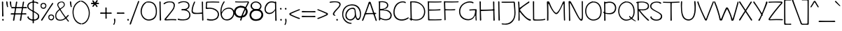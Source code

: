 SplineFontDB: 3.0
FontName: Maritime_Tropical_Neue
FullName: Maritime Tropical Neue
FamilyName: Maritime Tropical Neue
Weight: Medium
Copyright: 
UComments: "2012-6-14: Created." 
Version: 001.000
ItalicAngle: 0
UnderlinePosition: -205
UnderlineWidth: 102
Ascent: 1500
Descent: 548
LayerCount: 2
Layer: 0 0 "Back"  1
Layer: 1 0 "Fore"  0
XUID: [1021 548 483398849 16748575]
FSType: 0
OS2Version: 0
OS2_WeightWidthSlopeOnly: 0
OS2_UseTypoMetrics: 1
CreationTime: 1339705680
ModificationTime: 1362942577
PfmFamily: 65
TTFWeight: 500
TTFWidth: 5
LineGap: 184
VLineGap: 0
OS2TypoAscent: 0
OS2TypoAOffset: 1
OS2TypoDescent: 0
OS2TypoDOffset: 1
OS2TypoLinegap: 184
OS2WinAscent: 0
OS2WinAOffset: 1
OS2WinDescent: 0
OS2WinDOffset: 1
HheadAscent: 0
HheadAOffset: 1
HheadDescent: 0
HheadDOffset: 1
OS2Vendor: 'PfEd'
Lookup: 4 0 1 "'liga' Standard Ligatures lookup 0"  {"'liga' Standard Ligatures lookup 0-1"  } ['liga' ('DFLT' <'dflt' > 'grek' <'dflt' > 'latn' <'dflt' > ) ]
Lookup: 258 0 0 "'kern' Horizontal Kerning lookup 2"  {"'kern' Horizontal Kerning lookup 2-1" [600,50,2] } ['kern' ('DFLT' <'dflt' > 'grek' <'dflt' > 'latn' <'dflt' > ) ]
MarkAttachClasses: 1
DEI: 91125
LangName: 1033 
Encoding: UnicodeBmp
Compacted: 1
UnicodeInterp: none
NameList: Adobe Glyph List
DisplaySize: -96
AntiAlias: 1
FitToEm: 1
WinInfo: 0 19 9
BeginPrivate: 0
EndPrivate
Grid
-2048 -870 m 0
 4096 -870 l 0
  Named: "g" 
-2048 864.843 m 0
 4096 864.843 l 0
-2048 732.843 m 0
 4096 732.843 l 0
-2048 595.229 m 0
 4096 595.229 l 0
-2048 481.229 m 0
 4096 481.229 l 0
-2048 1440 m 0
 4096 1440 l 0
-2036.7 972 m 0
 4107.3 972 l 0
EndSplineSet
TeXData: 1 0 0 359936 179968 119978 479846 -1048576 119978 783286 444596 497025 792723 393216 433062 380633 303038 157286 324010 404750 52429 2506097 1059062 262144
BeginChars: 65539 459

StartChar: b
Encoding: 98 98 0
Width: 1060
VWidth: 0
Flags: HMW
VStem: 110 130<0 1440>
LayerCount: 2
Fore
SplineSet
229.881 144.794 m 0
 313.927 94.9893 678.408 -7.38086 841.201 183.002 c 0
 967.565 330.783 935.097 691.069 790.551 807.572 c 0
 656.045 915.982 492.273 890.365 351.969 752.253 c 0
 214.191 616.628 218.021 280.635 220.08 161.654 c 0
 220.2 154.749 224.05 148.25 229.881 144.794 c 0
124.368 1401.57 m 0
 123.707 1424.1 135.469 1431.78 154.311 1432.35 c 0
 180.52 1433.14 204.782 1415.56 205.385 1394.41 c 0
 212.996 1126.49 215.003 1016.6 220.383 775.554 c 0
 220.626 764.663 229.933 755.762 240.824 756.005 c 0
 247.756 756.16 254.365 760.844 257.12 765.06 c 0
 260.098 769.616 263.179 774.127 266.358 778.589 c 0
 383.732 943.269 630.899 1035.09 826.389 895.715 c 0
 829.086 893.793 831.753 891.822 834.392 889.805 c 0
 1031.63 738.983 1059.46 324.868 910.13 130.172 c 0
 721.965 -115.159 321.603 10.7305 244.216 56.2402 c 0
 234.825 61.7617 222.359 58.5283 216.837 49.1377 c 0
 214.905 45.8525 214.051 39.8564 214.083 38.5254 c 0
 214.741 10.8018 195.089 -1.72461 170.522 -1.38477 c 0
 146.429 -1.05273 130.79 11.6895 131.075 29.6826 c 0
 138.812 517.733 140.994 835.325 124.368 1401.57 c 0
EndSplineSet
Kerns2: 46 -218 "'kern' Horizontal Kerning lookup 2-1"  36 -114 "'kern' Horizontal Kerning lookup 2-1" 
EndChar

StartChar: c
Encoding: 99 99 1
Width: 875
VWidth: 0
Flags: HW
LayerCount: 2
Fore
SplineSet
710.623 842.15 m 0
 659.495 872.825 521.655 903.308 412.518 870.135 c 0
 397.344 865.523 382.582 859.816 368.293 853.128 c 0
 182.049 765.961 71.4443 510.916 163.23 315.497 c 0
 254.658 120.838 475.648 32.9561 775.832 136.085 c 0
 806.961 146.779 822.83 133.543 828.606 117.565 c 0
 835.357 98.8926 828.954 70.916 792.562 57.8184 c 0
 532.352 -35.8242 197.039 -13.5439 79.0547 288.89 c 0
 74.0977 301.597 69.6787 314.564 65.7998 327.742 c 0
 -4.51855 566.674 103.462 869.14 384.052 951.429 c 0
 524.992 992.764 725.13 944.778 763.569 916.825 c 0
 785.975 900.532 786.877 876.708 775.489 857.407 c 0
 763.284 836.723 739.313 824.937 710.623 842.15 c 0
EndSplineSet
Kerns2: 46 -218 "'kern' Horizontal Kerning lookup 2-1"  36 10 "'kern' Horizontal Kerning lookup 2-1" 
EndChar

StartChar: d
Encoding: 100 100 2
Width: 977
VWidth: 0
Flags: HW
VStem: 738.4 136<75.4526 1421.63>
LayerCount: 2
Fore
SplineSet
758.395 1378.45 m 0
 758.276 1383.7 758.447 1388.5 758.854 1392.87 c 0
 762.354 1430.5 780.401 1437.57 799.626 1435.77 c 0
 828.475 1433.06 857.42 1405.62 854.497 1375.96 c 0
 840.095 1229.89 851.863 211.296 862.048 64.6143 c 0
 862.24 61.8389 862.305 59.1484 862.252 56.541 c 0
 861.406 14.4756 830.459 -8.07422 805.628 -7.41797 c 0
 785.863 -6.89453 760.363 7.98926 761.992 67.4531 c 0
 766.024 214.619 762.413 1199.63 758.395 1378.45 c 0
717.623 842.15 m 0
 667.042 872.498 573.485 892.134 465.209 865.418 c 0
 455.742 863.082 446.415 860.445 437.234 857.522 c 0
 212.371 785.937 74.8652 542.311 142.865 330.271 c 0
 154.473 294.077 170.381 261.198 190.007 232.049 c 0
 308.302 56.3574 555.343 23.0977 790.181 181.417 c 0
 816.12 198.904 820.093 191.369 820.093 191.369 c 0
 823.797 186.695 824.444 148.133 781.694 114.766 c 0
 730.793 75.0391 672.994 45.3955 612.644 26.7578 c 0
 391.85 -41.4287 141.088 36.7275 60.1152 299.882 c 0
 57.375 308.789 54.9229 317.801 52.7568 326.902 c 0
 -5.42969 571.42 143.809 877.052 434.713 946.163 c 0
 579.59 980.582 732.005 944.87 770.57 916.825 c 0
 792.975 900.532 793.877 876.708 782.489 857.407 c 0
 770.285 836.723 746.313 824.937 717.623 842.15 c 0
EndSplineSet
EndChar

StartChar: e
Encoding: 101 101 3
Width: 947
VWidth: 0
Flags: HW
HStem: 0 122<393 669> 484.229 120<10.8401 494.735> 864.843 107.157<424 664>
LayerCount: 2
Fore
SplineSet
199.196 458.104 m 0
 205.088 331.963 259.583 208.513 366.095 139.234 c 0
 523.644 36.7607 731.745 117.79 833.452 209.119 c 0
 855.482 228.902 875.639 225.418 887.751 215.339 c 0
 901.412 203.972 909.399 179.865 884.845 150.945 c 0
 800.519 51.6289 539.325 -48.3955 357.753 39.9834 c 0
 204.032 114.806 116.614 283.859 110.858 460.831 c 0
248.74 571.982 m 0
 335.854 567.962 416.526 567.273 487.406 571.645 c 0
 655.613 582.016 789.312 622.084 782.052 739.236 c 0
 780.375 766.296 770.092 790.972 754.035 811.789 c 0
 681.078 906.379 489.091 931.251 355.741 827.802 c 0
 286.348 773.969 240.209 697.25 216.816 613.976 c 0
70.4482 503.307 m 0
 63.6299 503.604 56.7754 503.904 49.8848 504.209 c 0
 15.7168 505.721 4.4502 526.582 5.87305 545.695 c 0
 7.34473 565.456 23.2207 587.621 63.3486 584.298 c 0
 68.3789 583.881 73.3984 583.471 78.4053 583.066 c 0
128.273 619.826 m 0
 143.687 679.241 169.247 735.956 205.349 786.354 c 0
 295.183 911.75 420.032 964.304 537.609 967.73 c 0
 711.938 972.811 860.554 870.449 864.098 743.441 c 0
 864.274 737.104 864.278 730.941 864.113 724.949 c 0
 858.422 518.42 644.927 485.692 239.282 497.028 c 0
207.434 574.107 m 1
 202.745 549.324 199.855 523.405 198.953 498.269 c 1
 170.797 499.211 140.74 500.36 110.983 501.587 c 1
 112.012 527.719 114.862 554.132 119.503 579.885 c 1
 148.982 577.706 178.992 575.72 207.434 574.107 c 1
EndSplineSet
Kerns2: 46 -202 "'kern' Horizontal Kerning lookup 2-1"  36 -107 "'kern' Horizontal Kerning lookup 2-1" 
EndChar

StartChar: f
Encoding: 102 102 4
Width: 818
VWidth: 0
Flags: HW
HStem: 477 140<9.31875 547.833> 497 122<320.033 682.446>
VStem: 169 127<620.722 1210.94> 226 127<7.05368 476.862>
LayerCount: 2
Fore
SplineSet
636.775 516.999 m 0
 546.881 515.987 212.22 500.986 66.4521 496.992 c 0
 61.2998 496.852 56.4629 496.937 51.9355 497.218 c 0
 1.85156 500.33 -9.68652 524.502 -8.33594 544.576 c 0
 -6.61523 570.146 18.6465 600.173 63.6143 597.049 c 0
 209.649 586.908 531.632 590.909 636.549 599.061 c 0
 670.246 601.679 695.492 572.862 695.853 550.729 c 0
 696.07 537.354 688.317 517.578 636.775 516.999 c 0
188.976 930.988 m 0
 179.778 1117.03 183.67 1322.91 347.046 1394.69 c 0
 535.064 1477.3 749.681 1391.74 868.146 1315.2 c 0
 909.595 1288.42 907.401 1258.4 894.278 1239.33 c 0
 880.344 1219.08 852.216 1208.96 824.47 1228.38 c 0
 732.561 1292.71 542.816 1376.04 415.008 1320.33 c 0
 281.677 1262.21 271.682 1048.47 276.016 939.208 c 0
 288.762 617.759 307.789 390.526 333.055 49.5225 c 0
 335.194 20.6348 313.825 2.95508 290.015 1.35059 c 0
 269.06 -0.0625 248.206 10.333 245.961 46.248 c 0
 223.475 406.053 204.675 613.403 188.976 930.988 c 0
EndSplineSet
Kerns2: 26 -56 "'kern' Horizontal Kerning lookup 2-1" 
EndChar

StartChar: g
Encoding: 103 103 5
Width: 900
VWidth: 0
Flags: HW
LayerCount: 2
Fore
SplineSet
667.842 801.534 m 0
 667.264 809.049 668.141 815.054 669.777 819.916 c 0
 672.61 828.333 668.918 837.681 662.896 842.24 c 0
 633.674 864.369 545.128 888.461 450.356 875.824 c 0
 421.452 871.97 392.919 863.301 365.492 850.594 c 0
 184.733 766.852 45.3984 504.807 165.863 245.572 c 0
 183.503 207.61 211.755 174.239 246.65 147.755 c 0
 366.882 56.5049 570.806 45.3926 705.796 223.815 c 0
 708.703 227.658 710.114 232.656 709.801 237.247 c 0
 698.686 399.815 681.741 620.894 667.842 801.534 c 0
683.693 118.959 m 0
 635.536 65.21 580.549 31.5898 523.483 14.1055 c 0
 336.343 -43.2344 124.259 74.2959 70.1309 251.832 c 0
 66.0283 265.289 62.3877 278.678 59.1963 291.989 c 0
 -17.4336 611.539 163.309 886.965 416.651 947.549 c 0
 618.707 995.862 750.432 915.943 783.357 834.505 c 0
 789.804 818.555 778.851 797.533 758.094 789.023 c 0
 749.857 785.646 744.856 776.903 745.8 768.33 c 0
 806.194 219.582 811.021 -156.159 776.025 -467.768 c 0
 754.2 -662.104 667.095 -769.889 561.236 -819.642 c 0
 372.031 -908.568 115.908 -811.699 41.6025 -653.497 c 0
 30.5928 -630.058 38.8555 -615.482 50.0986 -608.07 c 0
 63 -599.565 80.1836 -600.291 91.2012 -617.007 c 0
 134.908 -683.32 206.131 -734.974 284.826 -761.432 c 0
 429.883 -810.202 605.393 -771.388 672.861 -570.363 c 0
 727.506 -407.544 732.099 -170.714 718.565 106.587 c 0
 718.034 117.468 708.495 126.119 697.614 125.589 c 0
 691.948 125.312 685.76 121.265 683.693 118.959 c 0
EndSplineSet
EndChar

StartChar: h
Encoding: 104 104 6
Width: 1024
VWidth: 0
Flags: HW
VStem: 99.9551 124.592<763.888 1424.64> 113.982 127.543<-11.8623 572.444> 802.863 126.603<20.4965 502.932>
LayerCount: 2
Fore
SplineSet
822.849 41.875 m 0
 836.564 415.055 825.794 596.475 794.455 720.936 c 0
 783.126 765.93 760.425 801.769 730.205 827.157 c 0
 631.998 909.665 465.506 878.958 360.684 753.717 c 0
 213.363 577.696 225.172 317.848 221.528 130.485 c 0
 220.347 69.8086 231.125 16.2764 196.914 7.02344 c 0
 190.041 5.16406 184.17 4.39844 179.215 4.37305 c 0
 149.336 4.21582 134.163 36.1445 133.981 83.9326 c 0
 132.023 597.273 127.188 820.346 119.954 1402.34 c 0
 119.651 1426.59 133.819 1435.35 153.801 1435.24 c 0
 177.984 1435.1 197.334 1419.89 197.09 1400.21 c 0
 193.815 1135.81 202.01 1011.28 204.548 763.683 c 0
 204.659 752.79 213.858 743.777 224.752 743.889 c 0
 231.686 743.961 238.35 748.561 241.158 752.75 c 0
 362.85 934.254 556.32 1015.08 737.396 940.5 c 0
 935.923 858.728 916.629 456.673 909.469 56.9932 c 0
 908.812 20.3311 881.556 3.41797 856.944 4.14941 c 0
 837.079 4.73926 821.869 15.208 822.849 41.875 c 0
EndSplineSet
Kerns2: 46 -110 "'kern' Horizontal Kerning lookup 2-1"  36 -164 "'kern' Horizontal Kerning lookup 2-1" 
EndChar

StartChar: i
Encoding: 105 105 7
Width: 412
VWidth: 0
Flags: HMW
VStem: 150 130<0 972>
LayerCount: 2
Fore
SplineSet
140.211 1351.86 m 0
 140.829 1359.94 144.658 1367.85 151.825 1375.22 c 0
 174.364 1398.37 216.509 1402.58 233.15 1386.14 c 0
 241.581 1377.8 248.517 1366.6 253.182 1354.03 c 0
 268.656 1312.34 256.773 1269.43 227.997 1258.79 c 0
 221.802 1256.5 215.869 1255.75 209.888 1256.18 c 0
 175.086 1258.7 136.835 1307.78 140.211 1351.86 c 0
160.149 928.652 m 0
 159.909 933.911 159.969 938.729 160.276 943.114 c 0
 162.919 980.872 180.862 988.332 200.221 986.896 c 0
 229.092 984.756 258.511 958.041 256.283 928.4 c 0
 245.356 783.018 258.694 219.312 272.263 73.1924 c 0
 272.52 70.4219 272.646 67.7334 272.654 65.126 c 0
 272.784 23.0518 242.371 -0.211914 217.53 -0.132812 c 0
 197.759 -0.0693359 171.921 14.2178 172.167 73.7031 c 0
 172.772 220.251 168.333 749.787 160.149 928.652 c 0
EndSplineSet
EndChar

StartChar: a
Encoding: 97 97 8
Width: 905
VWidth: 0
Flags: HW
VStem: 709.322 119.846<286.619 483.386 595.013 838.333> 719.458 135.71<3.70734 103.717>
LayerCount: 2
Fore
SplineSet
816.453 10.8164 m 0
 766.916 4.77734 748.531 44.084 739.241 106.654 c 0
 737.641 117.43 727.296 125.1 716.521 123.5 c 0
 713.428 123.041 710.377 121.79 707.913 120.048 c 0
 621.95 59.2783 521.711 23.9365 425.584 12.3809 c 0
 230.333 -11.0918 65.0576 62.7148 48.627 200.37 c 0
 21.8818 424.427 223.496 531.966 416.424 575.725 c 0
 511.634 597.319 666.423 588.606 701.128 576.184 c 0
 711.385 572.512 723.027 578.017 726.698 588.272 c 0
 727.451 590.375 727.863 594.577 727.863 594.577 c 0
 728.313 615.225 728.753 713.8 729.164 734.604 c 0
 730.056 779.654 716.46 817.146 690.952 844.327 c 0
 591.929 949.846 346.459 890.912 169.429 723.533 c 0
 149.697 704.879 137.299 709.691 128.253 719.649 c 0
 113.348 736.06 107.44 776.934 144.504 810.096 c 0
 306.137 954.72 572.654 1011.89 722.224 937.111 c 0
 788.48 903.987 813.3 820.564 809.195 742.045 c 0
 793.207 436.186 795.581 360.774 835.395 98.0039 c 0
 836.393 91.415 837.271 85.1553 837.996 79.2471 c 0
 844.813 23.7109 838.723 13.5332 816.453 10.8164 c 0
714.923 486.392 m 0
 672.474 511.835 564.704 525.607 468.943 509.968 c 0
 454.869 507.669 439.696 504.648 423.821 500.88 c 0
 296.08 470.557 93.5947 384.365 133.708 215.381 c 0
 138.785 193.993 148.623 175.144 162.108 159.394 c 0
 264.976 39.2529 564.563 90.2627 722.346 225.64 c 0
 727.194 229.8 729.549 236.801 729.297 241.821 c 0
 723.502 357.274 723.166 366.245 724.638 468.95 c 0
 724.744 476.332 720.073 483.305 714.923 486.392 c 0
EndSplineSet
Kerns2: 36 -20 "'kern' Horizontal Kerning lookup 2-1" 
EndChar

StartChar: j
Encoding: 106 106 9
Width: 545
VWidth: 0
Flags: HW
VStem: 254.9 132.1<480.334 967.598>
LayerCount: 2
Fore
SplineSet
222.107 1351.86 m 0
 222.727 1359.94 226.556 1367.85 233.722 1375.22 c 0
 256.26 1398.37 298.406 1402.58 315.048 1386.14 c 0
 323.479 1377.8 330.414 1366.6 335.079 1354.03 c 0
 350.554 1312.34 338.671 1269.43 309.894 1258.79 c 0
 303.698 1256.5 297.766 1255.75 291.784 1256.18 c 0
 256.983 1258.7 218.732 1307.78 222.107 1351.86 c 0
274.759 938.378 m 0
 271.847 962.695 282.786 970.792 302.153 973.092 c 0
 332.814 976.731 364.882 956.827 367.124 936.777 c 0
 428.433 388.521 441.063 -176.393 400.096 -467.209 c 0
 372.37 -664.018 283.018 -772.908 176.652 -822.951 c 0
 -14.1289 -912.709 -267.315 -813.288 -341.897 -654.497 c 0
 -356.158 -624.135 -345.928 -607.309 -340.638 -603.799 c 0
 -337.878 -601.968 -330.4 -598.252 -318.699 -616.006 c 0
 -274.335 -683.32 -198.897 -734.959 -115.827 -760.7 c 0
 34.6602 -807.331 217.686 -767.41 280.016 -564.883 c 0
 365.308 -287.743 341.026 384.887 274.759 938.378 c 0
EndSplineSet
EndChar

StartChar: k
Encoding: 107 107 10
Width: 935
VWidth: 0
Flags: HW
HStem: 871 114<647.994 795.108>
VStem: 98.5537 127<907.397 1415.5> 127.554 133.599<23.4931 352.485>
LayerCount: 2
Fore
SplineSet
118.491 1366.58 m 0
 114.389 1418.22 133.814 1427.98 148.564 1428.88 c 0
 171.976 1430.3 203.73 1407.35 205.585 1373.89 c 0
 212.706 1245.39 217.932 951.91 220.782 732.133 c 0
 220.923 721.24 230.146 712.252 241.04 712.394 c 0
 246.23 712.461 251.744 715.201 254.611 717.945 c 0
 391.354 848.862 606.349 932.307 722.11 965.788 c 0
 762.729 977.535 797.304 951.165 803.7 928.109 c 0
 807.315 915.078 805.247 899.666 771.233 890.279 c 0
 591.005 840.539 412.682 749.822 275.467 592.129 c 0
 264.732 579.794 253.442 555.506 267.938 533.868 c 0
 405.945 327.863 688.953 60.4463 912.488 129.9 c 0
 917.616 131.494 920.119 130.973 921.444 130.49 c 0
 925.361 129.064 937.268 109.841 925.201 77.0664 c 0
 910.319 36.6455 864.15 -7.55664 761.547 30.7373 c 0
 578.836 98.9297 433.713 152.228 270.642 384.061 c 0
 264.374 392.971 251.687 395.18 242.776 388.912 c 0
 237.109 384.925 234.28 377.159 234.283 372.543 c 0
 234.373 203.804 244.637 151.119 241.173 72.7881 c 0
 238.964 22.8662 205.084 -1.31543 183.358 -0.37207 c 0
 167.988 0.295898 144.575 13.8271 147.531 75.0361 c 0
 168.606 511.567 142.542 1063.83 118.491 1366.58 c 0
EndSplineSet
Kerns2: 46 -207 "'kern' Horizontal Kerning lookup 2-1"  36 -99 "'kern' Horizontal Kerning lookup 2-1" 
EndChar

StartChar: l
Encoding: 108 108 11
Width: 406
VWidth: 0
Flags: HMW
VStem: 135 130<0 1440>
LayerCount: 2
Fore
SplineSet
140.122 1385.03 m 0
 139.905 1390.27 139.984 1395.08 140.309 1399.45 c 0
 143.102 1437.15 161.008 1444.55 180.265 1443.11 c 0
 209.158 1440.96 238.616 1414.06 236.252 1384.36 c 0
 224.615 1238.12 252.753 219.869 265.712 73.332 c 0
 265.957 70.5615 266.071 67.8721 266.068 65.2646 c 0
 266.015 23.1895 235.499 0.0595703 210.66 0.248047 c 0
 190.89 0.397461 165.113 14.7979 165.62 74.2812 c 0
 166.874 221.419 147.521 1206.25 140.122 1385.03 c 0
EndSplineSet
EndChar

StartChar: m
Encoding: 109 109 12
Width: 1720
VWidth: 0
Flags: HW
VStem: 108.163 132.8<753.785 937.228> 121.093 129.001<-9.95657 591.927> 814.163 154<26.6479 548.213> 1491.29 128<19.6786 516.091>
LayerCount: 2
Fore
SplineSet
834.163 54 m 0
 834.163 426.279 839.437 555.158 801.553 714.624 c 0
 788.702 768.69 761.983 810.315 726.501 838.442 c 0
 621.53 921.653 451.65 883.712 352.283 758.199 c 0
 205.854 573.243 239.84 316.023 230.121 131.05 c 0
 226.995 71.5762 233.279 16.666 198.44 8.46875 c 0
 191.749 6.89453 186.074 6.31055 181.334 6.3916 c 0
 152.159 6.89355 139.648 38.3096 141.085 87.416 c 0
 156.093 600.781 138.243 639.783 128.15 925.49 c 0
 127.362 947.809 138.467 955.772 155.675 957.581 c 0
 181.697 960.316 208.965 943.31 211.267 920.755 c 0
 216.174 872.674 219.109 808.671 220.974 753.114 c 0
 221.339 742.227 230.745 733.431 241.633 733.796 c 0
 249.083 734.046 255.92 738.616 259.051 745.252 c 0
 347.656 933.075 567.314 1016.33 745.869 935.77 c 0
 811.234 906.279 853.705 846.877 881.315 762.377 c 0
 884.699 752.021 896.184 746.195 906.539 749.578 c 0
 910.504 750.874 914.119 753.587 916.438 756.738 c 0
 1041.15 926.278 1245.98 1013.72 1416.07 936.984 c 0
 1612.4 848.409 1604.06 420.477 1599.29 61.4814 c 0
 1598.82 25.9902 1573.1 10.1426 1548.35 10.8955 c 0
 1527.02 11.5439 1510.36 23.335 1511.28 50.5371 c 0
 1523.99 425.139 1518.41 557.688 1471.47 716.871 c 0
 1457.55 764.08 1434.34 801.341 1404.53 828.179 c 0
 1301.17 921.216 1132.74 882.706 1023.25 760.335 c 0
 971.538 702.528 939.657 633.326 919.643 560.457 c 0
 919.026 558.214 918.832 555.444 919 553.464 c 0
 931.262 409.324 948.162 236.652 948.162 70 c 0
 948.162 34.9482 916.38 13.4395 882.054 13.2891 c 0
 853.533 13.1631 834.163 26.5215 834.163 54 c 0
EndSplineSet
Kerns2: 46 -266 "'kern' Horizontal Kerning lookup 2-1"  36 18 "'kern' Horizontal Kerning lookup 2-1" 
EndChar

StartChar: n
Encoding: 110 110 13
Width: 1030
VWidth: 0
Flags: HW
VStem: 112.866 127.681<-8.73322 541.091 739.888 963.758> 806.863 129.603<16.4965 501.213>
LayerCount: 2
Fore
SplineSet
826.85 37.874 m 0
 840.566 411.111 828.785 596.511 797.455 720.936 c 0
 786.018 766.362 763.219 802.471 732.86 827.926 c 0
 635.517 909.545 472.041 878.402 367.684 753.717 c 0
 220.261 577.564 232.172 309.844 228.528 122.485 c 0
 227.449 67.0586 230.162 22.8467 192.962 11.0674 c 0
 185.469 8.69434 179.372 7.79395 174.592 7.78418 c 0
 153.599 7.74121 140.979 28.8799 140.981 75.8555 c 0
 140.999 328.068 141.009 726 132.853 946.869 c 0
 132.013 969.614 146.756 979.598 170.84 979.251 c 0
 198.928 978.846 219.31 962.384 219.004 944.339 c 0
 217.991 884.633 220.003 818.602 220.547 739.75 c 0
 220.622 728.856 229.792 719.813 240.685 719.889 c 0
 248.143 719.94 255.097 724.35 258.39 730.854 c 0
 365.885 943.158 562.901 1015.26 744.396 940.5 c 0
 942.872 858.749 923.629 452.691 916.47 52.9941 c 0
 915.82 16.7344 888.09 -0.581055 862.276 0.148438 c 0
 841.326 0.741211 825.883 11.5869 826.85 37.874 c 0
EndSplineSet
Kerns2: 46 -224 "'kern' Horizontal Kerning lookup 2-1"  36 -80 "'kern' Horizontal Kerning lookup 2-1" 
EndChar

StartChar: o
Encoding: 111 111 14
Width: 1012
VWidth: 0
Flags: HW
HStem: -18 123.011<360.353 689.194>
LayerCount: 2
Fore
SplineSet
468.207 968.064 m 0
 489.067 969.96 504.213 963.454 514.559 953.882 c 0
 517.771 950.909 522.378 949.033 526.177 948.659 c 0
 762.338 925.359 922.715 786.255 956.887 588.594 c 0
 962.585 555.611 965.896 523.188 966.916 491.568 c 0
 975.651 220.745 818.799 10.5322 553.95 1.98926 c 0
 291.035 -6.49707 67.7207 160.726 46.542 451.453 c 0
 25.751 736.847 216.919 945.218 468.207 968.064 c 0
423.347 875.305 m 0
 247.173 821.278 132.771 663.076 134.596 473.808 c 0
 134.626 470.627 134.696 467.455 134.806 464.292 c 0
 142.236 249.058 329.87 77.3789 547.597 85.0234 c 0
 559.334 85.4355 570.92 86.457 582.323 88.0566 c 0
 775.242 115.104 914.401 306.013 886.698 501.813 c 0
 855.666 721.146 743.971 868.8 433.048 875.994 c 0
 432.327 876.011 431.621 876.051 430.926 876.11 c 0
 428.399 876.328 425.468 875.955 423.347 875.305 c 0
EndSplineSet
Kerns2: 36 -109 "'kern' Horizontal Kerning lookup 2-1" 
EndChar

StartChar: p
Encoding: 112 112 15
Width: 1063
VWidth: 0
Flags: HW
VStem: 107.059 140<-836.681 -317.08>
LayerCount: 2
Fore
SplineSet
114.454 930.449 m 0
 114.336 935.712 114.508 940.526 114.917 944.903 c 0
 118.436 982.589 136.55 989.628 155.868 987.743 c 0
 184.682 984.934 213.472 957.54 210.556 927.963 c 0
 196.112 781.475 216.91 -635.534 227.106 -782.386 c 0
 227.3 -785.161 227.363 -787.852 227.311 -790.459 c 0
 226.462 -832.524 195.519 -855.074 170.687 -854.418 c 0
 150.922 -853.895 125.424 -839.011 127.052 -779.547 c 0
 131.087 -632.116 118.475 751.683 114.454 930.449 c 0
339.54 33.6836 m 0
 234.066 52.6543 128.057 122.102 83.832 164.446 c 0
 45.8975 200.767 50.4395 233.856 57.625 243.366 c 0
 61.0869 247.946 65.3975 251.679 77.8174 242.139 c 0
 148.229 188.055 248.096 127.096 350.39 108.328 c 0
 569.584 68.1084 755.605 79.1074 858.611 270.523 c 0
 865.266 282.888 871.255 295.407 876.603 308.038 c 0
 971.781 532.844 864.865 794.129 690.761 867.433 c 0
 537.976 931.76 369.089 888.18 223.171 853.509 c 0
 204.886 849.163 192.483 859.148 187.139 880.892 c 0
 180.197 909.133 191.848 941.596 223.873 949.295 c 0
 380.367 986.909 565.165 992.385 672.109 961.772 c 0
 683.312 958.566 694.211 955.038 704.812 951.207 c 0
 978.91 852.147 1061.9 544.452 970.7 293.195 c 0
 864.877 1.64062 616.064 -16.0498 339.54 33.6836 c 0
EndSplineSet
Kerns2: 36 -38 "'kern' Horizontal Kerning lookup 2-1" 
EndChar

StartChar: space
Encoding: 32 32 16
Width: 700
VWidth: 0
Flags: HW
LayerCount: 2
EndChar

StartChar: q
Encoding: 113 113 17
Width: 981
VWidth: 0
Flags: HW
LayerCount: 2
Fore
SplineSet
867.005 880.456 m 0
 851.989 221.453 872.782 -459.014 912.226 -719.989 c 0
 913.854 -730.761 924.219 -738.403 934.99 -736.775 c 0
 938.56 -736.236 942.222 -734.486 944.695 -732.455 c 0
 1025.42 -666.136 1140.3 -616.73 1240.29 -589.287 c 0
 1261.19 -583.551 1266.1 -592.064 1266.4 -592.775 c 0
 1266.44 -592.891 1268.9 -595.766 1259.69 -599.385 c 0
 1141.53 -645.812 992.67 -783.088 907.573 -860.177 c 0
 900.28 -866.784 893.278 -869.633 886.556 -870.332 c 0
 864.622 -872.613 828.483 -846.585 821.899 -781.001 c 0
 775.082 -314.654 774 314.893 790.992 912.432 c 0
 791.671 936.326 806.589 946.116 823.073 945.769 c 0
 841.922 945.371 868.13 929.813 867.005 880.456 c 0
799.501 767.807 m 0
 720.306 843.483 652.964 900.657 521.91 886.892 c 0
 484.093 882.919 446.68 871.355 410.828 853.929 c 0
 206.812 754.765 39.7598 458.196 152.027 228.226 c 0
 170.918 189.53 199.732 157.421 235.129 133.346 c 0
 382.221 33.3008 639.881 70.5723 808.959 320.162 c 0
 819.167 335.231 829.258 334.843 844.141 323.554 c 0
 867.401 305.91 876.738 271.984 864.615 256.166 c 0
 756.035 114.481 633.018 41.5762 516.178 15.3076 c 0
 286.551 -36.3184 81.5547 92.4375 47.6055 243.992 c 0
 -21.3027 551.615 158.212 876.562 471.142 958.27 c 0
 633.574 1000.68 799.496 908.03 832.457 826.504 c 0
 837.543 813.927 831.146 781.09 818.377 767.432 c 0
 811.823 760.421 809.73 758.031 799.501 767.807 c 0
EndSplineSet
EndChar

StartChar: r
Encoding: 114 114 18
Width: 800
VWidth: 0
Flags: HW
HStem: 863 123.787<500.959 790.997>
VStem: 112.485 134.515<-0.337273 559.12>
LayerCount: 2
Fore
SplineSet
763.99 882.976 m 0
 641.194 889.061 431.153 874.464 313.746 668.768 c 0
 209.978 486.966 224.76 324.493 227.001 136.763 c 0
 227.708 77.3809 237.588 26.585 203.033 16.0645 c 0
 196.479 14.0693 190.753 13.1494 185.769 12.9785 c 0
 153.683 11.877 133.75 46.9912 132.478 93.2188 c 0
 124.287 390.671 129.001 576.181 90.4531 914.646 c 0
 87.3203 942.158 104.395 959.073 124.672 963.502 c 0
 144.557 967.846 164.612 960.372 170.752 931.979 c 0
 181.855 880.605 196.103 761.64 201.008 677.149 c 0
 201.64 666.273 211.258 657.711 222.133 658.342 c 0
 230.252 658.812 237.179 664.954 239.55 670.896 c 0
 337.224 915.667 533.256 962.227 738.22 966.793 c 0
 740.688 966.848 743.076 966.816 745.389 966.707 c 0
 789.775 964.61 807.973 934.328 806.913 912.691 c 0
 806.137 896.825 796.549 881.362 763.99 882.976 c 0
EndSplineSet
Kerns2: 52 -101 "'kern' Horizontal Kerning lookup 2-1"  46 -200 "'kern' Horizontal Kerning lookup 2-1"  36 -283 "'kern' Horizontal Kerning lookup 2-1" 
EndChar

StartChar: s
Encoding: 115 115 19
Width: 830
VWidth: 0
Flags: HW
HStem: 834 128<215.729 712.563>
LayerCount: 2
Fore
SplineSet
664.66 852.384 m 0
 617.767 872.483 562.545 881.905 506.188 883.897 c 0
 352.771 889.32 156.892 841.452 153.795 751.689 c 0
 149.049 614.152 704.821 525.517 764.381 373.696 c 0
 778.171 338.547 786.055 305.111 788.758 273.875 c 0
 801.354 128.354 702.822 23.084 535.315 8.92969 c 0
 340.521 -7.53125 178.031 53.3164 97.5195 171.275 c 0
 61.1143 224.613 73.8887 255.274 85.9717 263.802 c 0
 98.0869 272.35 129.849 273.341 162.615 226.531 c 0
 224.22 138.521 362.991 84.7178 500.21 93.0361 c 0
 538.923 95.3828 580.928 105.229 617.113 123.975 c 0
 685.076 159.182 731.315 230.448 679.729 329.256 c 0
 588.618 503.768 113.243 532.277 51.7305 714.4 c 0
 38.5449 753.433 46.541 825.087 152.812 886.697 c 0
 284.341 962.939 545.155 985.674 678.687 942.951 c 0
 681.242 942.134 683.653 941.248 685.925 940.304 c 0
 722.352 925.177 727.838 894.071 718.41 871.812 c 0
 710.265 852.579 692.439 840.477 664.66 852.384 c 0
EndSplineSet
Kerns2: 46 -182 "'kern' Horizontal Kerning lookup 2-1"  36 -22 "'kern' Horizontal Kerning lookup 2-1" 
EndChar

StartChar: t
Encoding: 116 116 20
Width: 865
VWidth: 0
Flags: HW
HStem: 822 140<15.3188 344.354> 860 122<493.24 847.446>
VStem: 344.91 136.051<979.551 1404.26> 370.393 140.012<17.7803 534.241>
LayerCount: 2
Fore
SplineSet
801.775 879.998 m 0
 711.174 878.983 217.744 845.97 72.4521 841.992 c 0
 67.2998 841.852 62.4629 841.937 57.9355 842.218 c 0
 7.85156 845.327 -3.68652 869.504 -2.33594 889.576 c 0
 -0.614258 915.145 24.6455 945.173 69.6143 942.048 c 0
 216.816 931.827 697.118 953.947 801.549 962.061 c 0
 835.246 964.678 860.494 935.861 860.854 913.729 c 0
 861.07 900.354 853.317 880.575 801.775 879.998 c 0
364.894 1362.03 m 0
 364.677 1367.27 364.757 1372.08 365.081 1376.45 c 0
 367.873 1414.15 385.779 1421.55 405.036 1420.11 c 0
 433.93 1417.96 463.388 1391.06 461.024 1361.36 c 0
 449.388 1215.12 477.528 221.83 490.483 75.332 c 0
 490.729 72.5605 490.843 69.8721 490.84 67.2646 c 0
 490.786 25.1895 460.271 2.05957 435.432 2.24805 c 0
 415.662 2.39746 389.885 16.7979 390.392 76.2812 c 0
 391.646 223.425 372.291 1183.27 364.894 1362.03 c 0
EndSplineSet
Kerns2: 46 -111 "'kern' Horizontal Kerning lookup 2-1"  36 -71 "'kern' Horizontal Kerning lookup 2-1" 
EndChar

StartChar: u
Encoding: 117 117 21
Width: 1024
VWidth: 0
Flags: HW
VStem: 90 136<441.594 963.142> 114 124<188.791 750.479> 785 132<505.226 971.077>
LayerCount: 2
Fore
SplineSet
109.961 918.256 m 0
 109.633 923.506 109.611 928.312 109.844 932.703 c 0
 111.853 970.737 129.858 978.578 149.369 977.438 c 0
 178.252 975.752 207.837 949.729 206.035 920.18 c 1
 201.896 846.67 207.952 505.125 218.039 346.753 c 1
 218.902 332.7 220.185 319.201 221.869 306.372 c 0
 242.489 149.383 328.771 84.9248 450.617 101.172 c 1
 701.188 133.856 803 498.288 805 922.895 c 1
 805.408 975.085 827.393 984.012 845.282 983.034 c 0
 870.877 981.636 898.943 956.501 897.034 925.174 c 1
 888.862 780.05 910.847 226.226 927.123 80.792 c 0
 927.455 77.7988 927.639 74.8965 927.688 72.0859 c 0
 928.429 29.7178 899.169 6.56152 875.933 6.19727 c 0
 857.529 5.90918 831.838 19.2607 830.998 79.3223 c 1
 829.999 142.227 828.996 235.42 824.993 383.54 c 0
 824.699 394.43 815.35 403.287 804.46 402.992 c 0
 795.785 402.758 788.329 396.416 785.979 389.178 c 0
 686.17 81.8291 578.691 23.1865 436.254 10.9229 c 0
 199.785 -9.80176 146.652 135.146 133.937 294.59 c 0
 121.851 446.118 116.031 822.102 109.961 918.256 c 0
EndSplineSet
Kerns2: 36 -64 "'kern' Horizontal Kerning lookup 2-1" 
EndChar

StartChar: v
Encoding: 118 118 22
Width: 870
VWidth: 0
Flags: HW
LayerCount: 2
Fore
SplineSet
13.8164 913.417 m 0
 1.99512 943.02 17.7207 965.754 40.8242 974.63 c 0
 62.5312 982.969 86.8232 978.066 98.5234 946.96 c 0
 228.823 600.532 328.606 444.056 463.309 171.148 c 0
 468.13 161.38 480.326 157.244 490.095 162.065 c 0
 494.664 164.321 498.641 169.71 499.75 172.419 c 0
 625.82 480.182 670.122 636.095 774.193 944.606 c 0
 784.431 974.95 804.126 978.481 825.259 971.391 c 0
 852.151 962.367 866.391 938.213 861.331 923.506 c 0
 745.96 588.144 687.26 398.025 540.783 46.6963 c 0
 531.298 23.9463 518.537 11.498 505.867 5.34375 c 0
 478.381 -8.00586 440.698 5.65332 422.239 43.7256 c 0
 258.225 382.018 157.133 554.517 13.8164 913.417 c 0
EndSplineSet
Kerns2: 46 -195 "'kern' Horizontal Kerning lookup 2-1"  36 -78 "'kern' Horizontal Kerning lookup 2-1" 
EndChar

StartChar: w
Encoding: 119 119 23
Width: 1324
VWidth: 0
Flags: HW
VStem: -12 121<774.129 968.389>
LayerCount: 2
Fore
SplineSet
7.45996 905.616 m 0
 -1.26855 942.608 19.6357 967.254 40.4629 972.806 c 0
 57.168 977.259 79.0322 972.057 89.6689 931.87 c 0
 171.304 624.248 188.969 477.539 330.774 163.764 c 0
 335.261 153.836 347.31 149.288 357.236 153.774 c 0
 362.493 156.15 366.591 161.46 368.004 165.766 c 0
 451.748 421.032 485.952 671.372 577.619 808.873 c 1
 584.793 819.541 595.83 827.396 609.532 832.075 c 0
 651.416 846.38 704.558 827.088 716.008 792.732 c 1
 781.535 593.199 834.24 347.326 929.577 178.18 c 0
 934.926 168.689 947.33 165.228 956.82 170.577 c 0
 961.335 173.121 964.873 178.231 966.047 181.9 c 0
 1114.45 645.295 1111.34 857.277 1254.66 974.52 c 0
 1281.16 996.191 1295.51 992.401 1300.97 988.522 c 0
 1310.5 981.753 1320.17 950.64 1291.84 911.783 c 0
 1181.63 760.63 1164.31 536.863 1026.78 61.5264 c 1
 1020.15 38.4453 1006.54 23.0078 990.035 13.8643 c 0
 954.907 -5.59277 906.688 4.09863 884.509 44.668 c 1
 799.727 196.683 745.312 433.398 654.827 685.75 c 0
 651.149 696.005 639.505 701.503 629.25 697.826 c 0
 624.943 696.282 620.723 692.259 619.099 689.693 c 0
 521.866 536.002 484.992 230.021 428.922 50.0029 c 1
 422.039 28.373 407.725 14.2334 389.653 6.56055 c 0
 349.101 -10.6582 289.422 6.42188 265.444 63.7334 c 1
 179.089 269.201 88.2715 561.403 7.45996 905.616 c 0
EndSplineSet
Kerns2: 46 -183 "'kern' Horizontal Kerning lookup 2-1"  36 -91 "'kern' Horizontal Kerning lookup 2-1" 
EndChar

StartChar: x
Encoding: 120 120 24
Width: 830
VWidth: 0
Flags: HW
LayerCount: 2
Fore
SplineSet
51.5176 902.278 m 0
 48.7197 906.397 46.3828 910.28 44.4092 913.99 c 0
 26.3623 947.927 37.7002 963.587 54.5195 972.407 c 0
 79.9385 985.736 119.39 978.41 133.229 951.825 c 1
 200.833 819.729 678.84 214.217 764.96 98.0537 c 1
 766.673 95.7607 768.156 93.5732 769.539 91.3301 c 0
 791.574 55.5771 777.932 20.1641 756.804 7.19922 c 0
 739.779 -3.24805 710.035 -4.62793 679.089 46.3906 c 0
 601.454 174.088 150.887 756.197 51.5176 902.278 c 0
681.758 945.801 m 0
 684.047 950.223 686.369 954.172 688.689 957.672 c 0
 709.904 989.679 728.997 987.178 744.776 976.605 c 0
 768.782 960.521 781.238 922.047 764.446 897.223 c 0
 684.911 779.909 252.073 191.222 161.135 48.75 c 0
 133.94 6.08301 85.5869 2.49512 64.3076 17.457 c 0
 50.8906 26.8916 39.0244 48.9043 72.2666 95.3633 c 0
 165.1 225.131 597.517 783.483 681.758 945.801 c 0
EndSplineSet
Kerns2: 46 -182 "'kern' Horizontal Kerning lookup 2-1"  36 82 "'kern' Horizontal Kerning lookup 2-1" 
EndChar

StartChar: y
Encoding: 121 121 25
Width: 867
VWidth: 0
Flags: HW
LayerCount: 2
Fore
SplineSet
725.175 907.35 m 0
 725.55 912.29 726.144 916.811 726.912 920.924 c 0
 733.97 958.681 753.039 964.25 772.501 960.584 c 0
 801.418 955.136 827.892 924.951 822.35 895.727 c 0
 789.207 721.001 629.966 -348.872 597.505 -490.533 c 0
 586.079 -540.395 542.973 -559.696 519.355 -553.288 c 0
 504.458 -549.246 485.767 -532.704 501.246 -476.838 c 0
 547.337 -310.502 708.71 690.326 725.175 907.35 c 0
552.822 13.5566 m 1
 481.1 108.855 120.055 673.633 -3.01562 871.561 c 0
 -30.0029 914.964 -15.2773 945.127 4.91211 957.365 c 0
 24.9102 969.486 56.9629 968.251 80.8809 928.658 c 0
 196.289 737.615 586.856 121.411 601.404 98.1143 c 1
 612.407 75.8984 604.839 44.2998 588.146 24.3057 c 0
 573.262 6.47656 561.77 6.07324 552.822 13.5566 c 1
EndSplineSet
EndChar

StartChar: z
Encoding: 122 122 26
Width: 899
VWidth: 0
Flags: HMW
HStem: 0 120<360.779 851.207> 850 120<61.365 283.887 567.506 695.556>
LayerCount: 2
Fore
SplineSet
94.877 860.93 m 0
 58.5244 857.865 45.8145 878.229 45.0322 899.949 c 0
 44.2197 922.526 57.0781 940.292 77.2695 941.013 c 0
 357.967 951.038 443.63 961.989 726.853 952.012 c 0
 767.748 950.571 795.887 935.807 812.709 917.063 c 0
 840.245 886.382 839.636 843.673 808.649 815.892 c 0
 632.27 657.758 314.999 280.396 202.317 123.675 c 0
 195.958 114.83 198.036 102.121 206.881 95.7617 c 0
 210.7 93.0146 215.682 91.7344 220.022 92.0537 c 0
 492.296 112.075 541.562 115.018 815.462 100.03 c 0
 841.217 98.6191 852.458 79.8076 851.5 57.584 c 0
 850.533 35.1309 837.594 18.8584 815.57 19.9746 c 0
 539.787 33.9658 491.491 35.9727 181.525 19.9736 c 0
 150.286 18.3613 125.949 27.126 109.416 39.9658 c 0
 81.1006 61.9561 75.8418 93.7139 93.7695 116.699 c 0
 210.559 266.428 538.604 692.788 708.327 833.607 c 0
 716.711 840.563 717.904 853.387 710.948 861.771 c 0
 707.254 866.222 701.229 868.793 696.337 868.984 c 0
 441.767 878.931 450.942 890.94 94.877 860.93 c 0
EndSplineSet
Kerns2: 46 -154 "'kern' Horizontal Kerning lookup 2-1"  36 -22 "'kern' Horizontal Kerning lookup 2-1" 
EndChar

StartChar: A
Encoding: 65 65 27
Width: 1103
VWidth: 0
Flags: HW
HStem: 483 112.229<541.89 1002.15>
LayerCount: 2
Fore
SplineSet
994.994 502.975 m 0
 788.977 513.034 469.919 514.14 253.551 485.832 c 0
 248.458 485.165 243.679 484.755 239.213 484.571 c 0
 192.699 482.656 181.798 502.072 181.136 519.554 c 0
 180.118 546.37 206.763 584.197 254.899 586.015 c 0
 465.681 593.969 838.031 587.189 1000.69 575.282 c 0
 1037 572.628 1057.92 543.978 1057.2 527.84 c 0
 1056.8 519.039 1049.41 500.424 994.994 502.975 c 0
1008.42 27.4277 m 0
 946.527 204.986 648.998 1089.74 594.621 1268.4 c 0
 591.449 1278.83 580.086 1284.88 569.664 1281.71 c 0
 563.585 1279.86 558.662 1274.75 556.729 1269.52 c 0
 460.413 1009 180.826 212.888 99.2529 37.4316 c 0
 84.7734 6.28809 58.8896 2.27734 37.7871 11.3789 c 0
 16.1494 20.7109 2.00488 42.7529 14.7295 72.0273 c 0
 120.146 314.543 413.771 1101.46 497.691 1390 c 0
 502.468 1406.42 518.428 1420.66 541.785 1428.04 c 0
 585.395 1441.82 636.184 1427.5 649.415 1385.56 c 0
 765.231 1018.51 1011.25 308.406 1092.46 56.8584 c 0
 1097.85 40.1533 1081.01 12.2598 1054.1 2.78223 c 0
 1035.27 -3.85059 1018.56 -1.63672 1008.42 27.4277 c 0
EndSplineSet
Kerns2: 36 -76 "'kern' Horizontal Kerning lookup 2-1" 
EndChar

StartChar: B
Encoding: 66 66 28
Width: 1104
VWidth: 0
Flags: HW
HStem: 727 144<229 491.37>
VStem: 100 129<13.3174 92 206.735 727 871 1333.98>
LayerCount: 2
Fore
SplineSet
134.17 1416.95 m 0
 143.092 1424.75 156.729 1426.68 173.675 1421.03 c 0
 176.422 1420.11 179.646 1419.83 182.27 1420.13 c 0
 505.475 1457.03 741.576 1387.06 796.8 1198.4 c 0
 802.375 1179.29 805.792 1159.74 807.05 1140.11 c 0
 816.021 1000.14 715.715 853.278 491.725 838.959 c 0
 480.853 838.264 472.346 828.596 473.041 817.724 c 0
 473.764 806.399 484.443 799 493 799 c 0
 743.982 798.997 898.824 746.696 1014.59 542.15 c 1
 1022.17 528.69 1028.8 514.722 1034.4 500.585 c 0
 1103.47 326.079 1020.96 114.494 868.706 54.623 c 1
 655.143 -28.8633 434.598 5.80566 250.823 109.422 c 0
 241.334 114.771 228.93 111.312 223.579 101.822 c 0
 221.876 98.8018 221.001 94.2422 221 92.001 c 0
 221 81.6084 222 72.9209 222 69.0029 c 0
 222 68.5312 222.028 67.8721 222.055 67.5225 c 0
 222.259 64.7568 222.335 62.0762 222.294 59.4775 c 0
 221.634 17.5986 190.846 -5.00879 165.926 -4.47168 c 0
 145.999 -4.04199 120.324 10.8193 121.991 70.4209 c 0
 126.023 209.525 124.005 1081.74 119.998 1331.32 c 0
 119.879 1338.75 115.016 1345.61 109.542 1348.58 c 0
 104.589 1351.27 100.562 1356.27 98.3984 1363.57 c 0
 93.0625 1381.55 101.182 1405.61 126.446 1412.76 c 0
 129.283 1413.56 132.134 1415.17 134.17 1416.95 c 0
214.023 1331.97 m 0
 210.966 1268.79 209 1026.34 209 871 c 0
 209 860.07 218.297 851.504 228.015 851.024 c 0
 273.154 848.797 320.079 850.596 366.286 856.552 c 0
 550.72 880.324 739.969 974.598 715.831 1160.59 c 1
 696.086 1309.32 483.627 1376.87 231.947 1350.89 c 0
 222.043 1349.87 214.475 1341.3 214.023 1331.97 c 0
209 726.915 m 0
 210 491.716 214.009 382.354 218.007 223.497 c 0
 218.179 216.667 222.104 210.251 227.627 206.9 c 0
 442.593 76.4971 633.693 59.0342 809.688 121.152 c 1
 820.022 124.835 830.074 129.617 839.928 135.421 c 0
 939.199 193.89 1021.1 359.761 927.196 518.213 c 0
 783.655 759.902 468.811 746.007 229.082 747 c 0
 217.031 747.05 208.962 735.809 209 726.915 c 0
EndSplineSet
Kerns2: 36 -97 "'kern' Horizontal Kerning lookup 2-1" 
EndChar

StartChar: C
Encoding: 67 67 29
Width: 1202
VWidth: 0
Flags: HW
LayerCount: 2
Fore
SplineSet
896.151 1315.6 m 0
 818.774 1368.67 713.127 1368.94 594.862 1337.33 c 1
 562.599 1328.84 531.733 1317.19 502.659 1302.91 c 0
 176.868 1142.86 60.0723 650.943 197.061 373.157 c 0
 206.679 353.644 217.059 335.239 228.143 317.919 c 0
 426.244 8.35742 836.215 57.1211 1121.75 240.133 c 1
 1140.6 252.103 1155.29 246.275 1166.44 231.911 c 0
 1181.16 212.938 1180.97 187.213 1164.86 174.896 c 0
 1101.09 126.206 1031.43 88.0059 959.112 60.2832 c 0
 618.323 -70.3457 225.042 32.5176 101.686 355.13 c 0
 97.5615 365.938 93.6768 377.195 90.0479 388.858 c 0
 -5.87012 697.121 82.7734 1263.4 544.89 1406.89 c 1
 700.079 1454.71 877.104 1438.2 938.993 1392 c 1
 972.675 1366.54 970.84 1339.34 959.725 1322.95 c 0
 948.188 1305.93 924.052 1296.5 896.151 1315.6 c 0
EndSplineSet
Kerns2: 25 -123 "'kern' Horizontal Kerning lookup 2-1"  20 -96 "'kern' Horizontal Kerning lookup 2-1"  9 -71 "'kern' Horizontal Kerning lookup 2-1" 
EndChar

StartChar: D
Encoding: 68 68 30
Width: 1260
VWidth: 0
Flags: HW
HStem: 88 98<35.903 104.003>
VStem: 112 140<19.581 535.387>
LayerCount: 2
Fore
SplineSet
182.797 1364.96 m 0
 178.193 1364.66 162.076 1379.39 159.853 1410.94 c 0
 158.043 1436.61 167.069 1441.03 167.285 1441.04 c 1
 556.863 1465.84 828.082 1390.69 1063.48 1100.39 c 0
 1252.27 868.029 1257.77 458.093 1052.05 226.284 c 0
 821.736 -32.9414 436.493 -16.416 65.3242 106.974 c 0
 42.1436 114.7 38.4619 130.811 43.124 145.736 c 0
 48.2363 162.104 62.7969 173.335 82.9629 166.933 c 0
 402.998 65.6074 803.624 38.7803 997.847 291.799 c 0
 1178.12 525.951 1151.25 872.579 986.509 1074.63 c 0
 774.928 1334.45 492.183 1382.09 182.797 1364.96 c 0
106.984 1388.77 m 0
 106.779 1394.02 106.871 1398.84 107.206 1403.21 c 0
 110.105 1441.15 128.332 1448.65 147.839 1447.1 c 0
 176.67 1444.81 205.594 1418.25 203.066 1388.63 c 1
 191.744 1242.5 218.818 224.111 232.083 77.1797 c 1
 232.345 74.3574 232.468 71.7158 232.476 69.0947 c 0
 232.6 27.0654 202.262 3.84277 177.408 3.86914 c 0
 157.535 3.88965 131.583 18.1963 132 77.8633 c 0
 133.006 224.872 114.029 1209.95 106.984 1388.77 c 0
EndSplineSet
Kerns2: 36 -90 "'kern' Horizontal Kerning lookup 2-1" 
EndChar

StartChar: E
Encoding: 69 69 31
Width: 1180
VWidth: 0
Flags: HW
HStem: 0 119<248 354.531 829.668 1098.3> 730 123<233.376 718.996> 1332 111<222 1109.52>
VStem: 90 143<906.863 1323>
LayerCount: 2
Fore
SplineSet
210.001 740.79 m 1
 213.004 454.404 225.021 232.912 228.007 118.479 c 0
 228.293 107.486 237.979 99.3389 247.299 99.0117 c 0
 532.707 88.999 810.482 87.9688 1096.55 110.061 c 0
 1125.56 112.316 1131.32 100.683 1132.16 87.0127 c 0
 1133.6 63.7178 1113.4 33.5654 1083.89 31.9697 c 0
 778.931 15.0312 505.308 23.0039 198.804 19.999 c 0
 196.657 19.9775 194.092 19.4717 192.393 18.877 c 0
 187.302 17.0957 182.169 16.2578 177.257 16.3281 c 0
 157.594 16.6064 131.517 31.6758 132.994 91.4814 c 1
 137.036 239.016 123.038 1141.78 109.968 1383.13 c 0
 108.577 1408.15 114.345 1422.04 120.668 1429.42 c 0
 133.566 1444.46 164.137 1443.8 186.83 1423.95 c 0
 190.445 1420.79 195.323 1419.02 199.896 1419 c 0
 581.339 1416.99 753.105 1405.97 1110.95 1423.02 c 0
 1111.01 1423.03 1120.6 1419.64 1121.91 1398.21 c 0
 1123.38 1373.96 1112.59 1353.36 1087.88 1351.97 c 0
 781.676 1334.72 550.371 1339 222.244 1343 c 0
 210.627 1343.14 201.45 1332.92 202.028 1321.95 c 0
 204.96 1266.26 206.999 984.625 213.019 845.137 c 0
 213.488 834.253 222.979 825.549 233.862 826.018 c 0
 237.341 826.168 241.627 827.807 243.601 829.04 c 0
 248.371 832.021 253.269 833.742 261.72 833.037 c 1
 575.051 818.973 700.306 825.054 1010.55 849.06 c 0
 1038.9 851.264 1045.27 839.471 1046.16 824.057 c 0
 1047.63 798.625 1026.67 767.525 997.919 765.971 c 0
 684.553 749.013 577.048 754.005 260.873 750 c 1
 252.387 750 247.576 752.196 243.171 756.051 c 0
 234.972 763.225 222.122 762.368 214.949 754.17 c 0
 214.29 753.417 214.56 753.75 213.962 752.948 c 0
 210.001 740.79 l 1
EndSplineSet
EndChar

StartChar: F
Encoding: 70 70 32
Width: 1160
VWidth: 0
Flags: HW
HStem: 734 123<242 405.856 702.909 926.496> 1328 116<229 1178.85>
VStem: 95 146<909.809 1328> 131 131<24.9488 540.34>
LayerCount: 2
Fore
SplineSet
114.99 1387.68 m 0
 114.428 1413.04 120.56 1427.05 127.148 1434.59 c 0
 140.217 1449.54 169.08 1448.86 191.83 1428.95 c 0
 195.445 1425.79 200.323 1424.02 204.896 1424 c 0
 589.385 1421.99 822.983 1409.96 1180.95 1427.02 c 0
 1180.95 1427.02 1188.78 1425.35 1190.19 1405.76 c 0
 1191.96 1381.04 1180.07 1357.77 1154.58 1355.95 c 0
 849.225 1334.13 562.539 1344 229.24 1348 c 0
 217.876 1348.13 209.127 1338.25 209.001 1328.25 c 0
 207.986 1247.14 215.002 1013.53 221.015 856.236 c 0
 221.43 845.383 230.887 837 241 837 c 0
 241.719 837 243.552 837 243.552 837 c 1
 556.103 822.97 605.267 820.05 915.551 844.061 c 0
 943.416 846.227 949.093 835.088 949.924 820.498 c 0
 951.372 795.048 929.327 762.561 899.915 760.971 c 0
 587.885 744.029 555.885 758.006 241.745 753.999 c 0
 229.826 753.847 221.634 742.782 222.017 733.203 c 0
 235.017 407.297 235.921 165.33 242.055 82.5225 c 0
 242.278 79.5029 242.359 76.5801 242.311 73.7529 c 0
 241.577 31.3379 212.498 10.1035 191.06 10.5254 c 0
 174.154 10.8584 149.292 24.6777 150.992 85.4531 c 0
 155.049 233.521 118.994 1209.66 114.99 1387.68 c 0
EndSplineSet
Kerns2: 26 -134 "'kern' Horizontal Kerning lookup 2-1"  17 -98 "'kern' Horizontal Kerning lookup 2-1"  9 -117 "'kern' Horizontal Kerning lookup 2-1"  5 -67 "'kern' Horizontal Kerning lookup 2-1"  3 -145 "'kern' Horizontal Kerning lookup 2-1"  2 -142 "'kern' Horizontal Kerning lookup 2-1"  27 -169 "'kern' Horizontal Kerning lookup 2-1" 
EndChar

StartChar: G
Encoding: 71 71 33
Width: 1440
VWidth: 0
Flags: HW
HStem: 735.649 125.351<815.622 1202.01>
VStem: 1241 112<-8.13222 343.544>
LayerCount: 2
Fore
SplineSet
1064.46 1277.93 m 0
 985.598 1304.86 877.086 1371.35 649.071 1313.38 c 0
 558.029 1290.24 480.109 1255 414.504 1211.05 c 0
 91.2402 994.451 70.4902 571.023 218.398 350.848 c 0
 318.007 202.569 518.604 101.184 714.896 100.315 c 0
 972.964 99.1738 1220.29 275.168 1222.01 735.574 c 0
 1222.05 747.011 1211.93 755.511 1202.29 755.647 c 0
 1109.96 756.957 999.821 757.992 842.708 739.868 c 0
 813.567 736.506 795.731 756.833 793.182 779.346 c 0
 790.999 798.625 799.267 816.795 829.209 820.122 c 0
 989.616 837.947 1207.33 840.004 1282.37 841.002 c 0
 1285.41 841.042 1288.21 840.926 1290.8 840.681 c 0
 1333.25 836.656 1336.21 789.348 1331.19 736.905 c 0
 1308.99 504.795 1306.97 279.261 1333.11 25.9463 c 0
 1334.61 11.3496 1323.02 -1.14355 1301.95 -4.31152 c 0
 1280.39 -7.55371 1263.64 0.951172 1260.8 20.8281 c 0
 1247.05 117.053 1243.01 243.497 1244.02 348.312 c 0
 1244.12 359.205 1235.11 368.398 1224.21 368.504 c 0
 1216.19 368.582 1208.76 363.578 1205.67 356.468 c 0
 1146.68 220.536 1062.11 132.103 965.92 79.1973 c 0
 671.771 -82.583 260.287 89.1367 138.526 310.635 c 0
 115.193 353.08 95.6436 399.328 80.6045 448.075 c 0
 -22.1172 781.04 84.4131 1227.07 619.884 1391.89 c 0
 824.065 1454.73 1075.86 1407.72 1105.46 1334.5 c 0
 1107.69 1328.97 1107.84 1320.69 1104.66 1311.31 c 0
 1096.28 1286.52 1074.5 1274.5 1064.46 1277.93 c 0
EndSplineSet
EndChar

StartChar: H
Encoding: 72 72 34
Width: 1333
VWidth: 0
Flags: HW
HStem: 723 140<167.319 687.55> 757 122<687.55 1190.44>
VStem: 90.1387 136.049<930.122 1427.26> 115.621 140.013<15.7803 531.806> 1077.5 136.05<920.031 1417.17> 1102.99 140.01<5.6865 521.713>
LayerCount: 2
Fore
SplineSet
1144.78 776.999 m 0
 1054.78 775.99 370.234 746.985 224.453 742.992 c 0
 219.3 742.851 214.463 742.936 209.936 743.217 c 0
 159.851 746.328 148.313 770.503 149.664 790.576 c 0
 151.385 816.146 176.646 846.171 221.614 843.049 c 0
 368.811 832.828 1039.36 850.888 1144.55 859.061 c 0
 1178.24 861.678 1203.49 832.861 1203.85 810.729 c 0
 1204.07 797.354 1196.32 777.576 1144.78 776.999 c 0
1097.48 1374.94 m 0
 1097.27 1380.18 1097.35 1384.99 1097.67 1389.36 c 0
 1100.46 1427.06 1118.37 1434.46 1137.63 1433.02 c 0
 1166.53 1430.87 1195.98 1403.98 1193.61 1374.26 c 0
 1181.98 1228.03 1210.12 209.774 1223.08 63.2383 c 0
 1223.32 60.4668 1223.44 57.7783 1223.43 55.1699 c 0
 1223.38 13.0957 1192.87 -10.0352 1168.03 -9.8457 c 0
 1148.26 -9.69531 1122.48 4.70215 1122.99 64.1875 c 0
 1124.24 211.325 1104.88 1196.16 1097.48 1374.94 c 0
110.122 1385.03 m 0
 109.904 1390.27 109.984 1395.08 110.309 1399.45 c 0
 113.102 1437.15 131.008 1444.55 150.265 1443.11 c 0
 179.159 1440.96 208.615 1414.06 206.251 1384.36 c 0
 194.614 1238.12 222.753 219.868 235.711 73.332 c 0
 235.956 70.5605 236.071 67.8711 236.068 65.2637 c 0
 236.014 23.1895 205.499 0.0595703 180.659 0.248047 c 0
 160.89 0.397461 135.112 14.7979 135.62 74.2822 c 0
 136.874 221.42 117.521 1206.25 110.122 1385.03 c 0
EndSplineSet
EndChar

StartChar: I
Encoding: 73 73 35
Width: 406
VWidth: 0
Flags: HW
VStem: 120.139 136.049<930.122 1427.26> 145.621 140.013<15.7803 531.806>
LayerCount: 2
Fore
SplineSet
140.122 1385.03 m 0
 139.905 1390.27 139.984 1395.08 140.309 1399.45 c 0
 143.102 1437.15 161.008 1444.55 180.265 1443.11 c 0
 209.158 1440.96 238.615 1414.06 236.251 1384.36 c 0
 224.614 1238.12 252.753 219.869 265.712 73.332 c 0
 265.957 70.5615 266.071 67.8721 266.068 65.2646 c 0
 266.015 23.1895 235.499 0.0595703 210.659 0.248047 c 0
 190.889 0.397461 165.112 14.7979 165.62 74.2812 c 0
 166.874 221.419 147.521 1206.25 140.122 1385.03 c 0
EndSplineSet
EndChar

StartChar: J
Encoding: 74 74 36
Width: 1072
VWidth: 0
Flags: HW
HStem: -291 119<-0.907978 476.581> 1315 118<-11.7706 848.751>
LayerCount: 2
Fore
SplineSet
0.387695 1413 m 0
 360.646 1420 551.808 1407.97 890.656 1420.01 c 0
 939.145 1421.74 952.057 1394.38 954.977 1336.98 c 0
 982.167 802.176 1084.37 377.003 859.196 31.9297 c 0
 671.271 -256.057 411.441 -314.685 41.2832 -271.137 c 0
 -6.53711 -265.511 -19.1836 -234.512 -16.0195 -214.341 c 0
 -13.624 -199.069 -3.87305 -188.283 17.7861 -191.749 c 0
 317.844 -239.758 561.358 -196.79 759.296 40.1787 c 0
 979.979 304.38 925.612 661.624 865.864 1321.8 c 0
 864.869 1332.8 854.556 1340.17 845.556 1340 c 0
 537.211 1334 325.865 1323.02 22.79 1334.98 c 0
 -11.1514 1336.33 -26.4766 1360.14 -27.1006 1381.78 c 0
 -27.6328 1400.23 -19.0078 1412.63 0.387695 1413 c 0
EndSplineSet
EndChar

StartChar: K
Encoding: 75 75 37
Width: 1075
VWidth: 0
Flags: HW
VStem: 95 143<995.654 1428.49> 118 124<9.62898 518.309>
LayerCount: 2
Fore
SplineSet
114.938 1365.59 m 0
 110.906 1417.2 130.144 1426.97 144.574 1427.97 c 0
 167.825 1429.56 199.981 1406.47 202.033 1372.84 c 1
 209.059 1243.44 215.005 1201.39 218.001 981.728 c 0
 218.149 970.835 227.379 961.854 238.272 962.002 c 0
 242.365 962.058 246.932 963.816 249.567 965.685 c 0
 438.813 1099.86 681.864 1279.9 882.562 1422.68 c 1
 906.236 1439.41 923.043 1431.98 934.229 1415.15 c 0
 949.525 1392.13 949.581 1351.27 910.948 1325.67 c 0
 641.182 1146.82 409.968 999.639 272.979 842.206 c 1
 262.277 830.166 250.348 805.343 265.496 783.7 c 1
 402.645 578.977 760.377 114.668 1011.27 105.013 c 1
 1015.23 104.876 1018.69 104.166 1022.05 102.939 c 0
 1044.49 94.7461 1059.79 59.6309 1049.87 32.6797 c 0
 1041.48 9.87012 1009.83 -18.0322 913.97 17.7461 c 1
 736.526 83.5762 422.812 399.694 258.359 633.506 c 0
 252.092 642.417 239.404 644.626 230.494 638.358 c 0
 224.827 634.372 222 626.598 222 622 c 0
 222 453.725 231.916 137.786 228.023 58.9541 c 1
 225.686 8.4707 192.215 -15.3203 171.926 -14.3633 c 0
 157.928 -13.7041 134.958 -0.638672 137.977 61.0361 c 0
 159.046 497.431 139.008 1062.59 114.938 1365.59 c 0
EndSplineSet
Kerns2: 25 -69 "'kern' Horizontal Kerning lookup 2-1" 
EndChar

StartChar: L
Encoding: 76 76 38
Width: 1020
VWidth: 0
Flags: HW
HStem: -12 132<241.82 706.34> 32 122<629.339 1020.23>
VStem: 112 126<115.589 1435.78>
LayerCount: 2
Fore
SplineSet
120 1395.09 m 0
 119.963 1399.9 120.146 1404.13 120.521 1408.15 c 0
 124.188 1447.45 142.92 1454.67 162.135 1452.79 c 0
 190.518 1450.03 219.015 1422.87 216.093 1392.92 c 0
 204.753 1275.38 219.983 185.744 218.01 120.606 c 0
 217.691 110.128 226.055 101.444 235.298 100.184 c 0
 436.814 72.7041 802.595 85.4355 984.203 134.688 c 1
 1017.7 143.668 1026.83 131.515 1030.18 118.561 c 0
 1035.95 96.2402 1020.64 60.0244 986.174 51.4092 c 1
 783.844 1.55762 433.079 8 271 8 c 0
 263.654 8 256.605 8.07422 249.862 8.24707 c 0
 160.188 10.5459 129.491 22.8916 131.992 120.468 c 1
 136.03 267.814 121.001 1211.12 120 1395.09 c 0
EndSplineSet
Kerns2: 25 -143 "'kern' Horizontal Kerning lookup 2-1"  51 -154 "'kern' Horizontal Kerning lookup 2-1"  49 -136 "'kern' Horizontal Kerning lookup 2-1"  48 -215 "'kern' Horizontal Kerning lookup 2-1"  20 -154 "'kern' Horizontal Kerning lookup 2-1"  46 -283 "'kern' Horizontal Kerning lookup 2-1"  9 -55 "'kern' Horizontal Kerning lookup 2-1"  36 -77 "'kern' Horizontal Kerning lookup 2-1" 
EndChar

StartChar: M
Encoding: 77 77 39
Width: 1575
VWidth: 0
Flags: HW
VStem: 100.142 144<893.893 1240> 115.402 135<4.96124 486.173> 1324.14 120<962.781 1226> 1352.4 123<5.97537 483.166>
LayerCount: 2
Fore
SplineSet
300.444 1388.5 m 0
 441.979 1021.12 573.946 734.433 736.532 609.158 c 0
 770.438 583.033 807.137 568.148 847.322 596.695 c 0
 1012.71 714.175 1169.8 1100.77 1289.6 1388.31 c 0
 1302.42 1419.06 1336.28 1434.92 1370.04 1435.6 c 0
 1406.93 1436.34 1423.98 1420.25 1424.14 1409.7 c 0
 1433.16 814.823 1433.9 605.036 1455.41 45.2314 c 0
 1456.39 19.7559 1438.81 7.25 1414.84 6.08398 c 0
 1389.63 4.85938 1373.12 17.4375 1372.38 32.9512 c 0
 1352.5 450.346 1347.14 808.221 1344.14 1226.14 c 0
 1344.06 1237.04 1334.89 1246.08 1324 1246 c 0
 1315.82 1245.94 1308.59 1239.68 1306.21 1234.85 c 0
 1191.65 1002.73 1024.9 613.479 896.342 521.251 c 0
 836.073 478.013 781.188 471.482 721.063 516.952 c 0
 566.626 633.752 394.047 911.083 262.772 1247.28 c 0
 258.81 1257.42 247.014 1262.59 236.867 1258.63 c 0
 228.708 1255.44 224.102 1246.58 224.143 1239.88 c 0
 227.019 767.351 245.114 428.631 230.416 31.7402 c 0
 230.02 21.04 202.01 0.647461 165.542 1.19336 c 0
 140.367 1.57129 135.3 9.79785 135.399 15.6602 c 0
 144.139 530.676 145.873 818.576 120.12 1367.94 c 0
 118.393 1404.79 134.031 1422.03 157.375 1431.13 c 0
 207.981 1450.85 286.93 1423.58 300.444 1388.5 c 0
EndSplineSet
EndChar

StartChar: N
Encoding: 78 78 40
Width: 1293
VWidth: 0
Flags: HW
VStem: 100.109 135<929.583 1283.82> 128.909 135<-12.7829 468.245> 1060.11 124<971.146 1455.75>
LayerCount: 2
Fore
SplineSet
1138.9 53.0996 m 0
 1134.74 43.9473 1129.59 35.9102 1123.66 29 c 0
 1090.7 -9.39355 1028.67 -18.0029 966.182 35.9609 c 0
 776.061 200.147 533.205 799.476 252.5 1293.7 c 0
 247.12 1303.17 234.705 1306.59 225.231 1301.21 c 0
 218.71 1297.51 214.969 1289.99 215.113 1283.38 c 0
 225.979 788.855 223.998 509.608 243.925 14.1963 c 0
 244.272 5.57129 220.82 -14.3076 183.4 -14.7734 c 0
 155.948 -15.1152 148.96 -5.86914 148.908 0.171875 c 0
 144 569.843 150.13 859.314 120.078 1399.93 c 0
 118.393 1430.3 144.816 1458.43 166.439 1459.86 c 0
 192.373 1461.59 186.128 1459.31 196.108 1451.82 c 0
 200.412 1448.59 206.546 1447.41 210.86 1448.01 c 0
 240.797 1452.17 265.528 1442.99 281.036 1417.4 c 1
 582.392 927.896 883.854 128.138 1031.14 106.046 c 0
 1032.56 105.833 1034.02 105.715 1035.5 105.708 c 0
 1129.37 105.271 1083.96 657.522 1080.11 1412.92 c 0
 1079.94 1445.66 1100.61 1459.1 1121.78 1459.24 c 0
 1143.07 1459.38 1164.11 1446.08 1164.11 1412.82 c 0
 1164.09 676.516 1193.77 173.804 1138.9 53.0996 c 0
EndSplineSet
EndChar

StartChar: O
Encoding: 79 79 41
Width: 1314
VWidth: 0
Flags: HW
LayerCount: 2
Fore
SplineSet
582.75 1435.79 m 0
 600.854 1440.93 616.527 1435.55 628.833 1426.49 c 0
 632.672 1423.67 637.661 1422.33 642.149 1422.65 c 0
 978.374 1447.27 1220.14 1179.51 1253.46 799.071 c 0
 1304.55 215.681 996.969 36.1406 700.726 9.62012 c 0
 439.966 -13.7246 139.497 161.077 67.8408 562.983 c 0
 16.7666 849.447 102.837 1299.7 582.75 1435.79 c 0
562.393 1337.09 m 0
 132.24 1201.88 120.883 778.07 143.571 596.76 c 0
 183.812 275.188 446.742 62.79 692.352 90.3584 c 0
 947.502 118.998 1208.05 261.54 1168.07 766.362 c 0
 1167.65 771.639 1167.2 776.889 1166.71 782.113 c 0
 1132.98 1144.57 930.863 1381.89 593.357 1350.2 c 0
 579.391 1348.87 568.065 1339.73 562.393 1337.09 c 0
EndSplineSet
Kerns2: 36 -85 "'kern' Horizontal Kerning lookup 2-1" 
EndChar

StartChar: P
Encoding: 80 80 42
Width: 1050
VWidth: 0
Flags: HW
VStem: 95.4541 140<22.3188 675.925>
LayerCount: 2
Fore
SplineSet
107.396 1385.45 m 0
 107.277 1390.71 107.449 1395.53 107.858 1399.9 c 0
 111.377 1437.59 129.491 1444.63 148.809 1442.74 c 0
 177.623 1439.93 206.412 1412.54 203.496 1382.96 c 0
 189.087 1236.78 205.324 223.172 215.502 76.6143 c 0
 215.695 73.8389 215.759 71.1484 215.706 68.541 c 0
 214.858 26.4756 183.913 3.92578 159.081 4.58203 c 0
 139.317 5.10449 113.817 19.9893 115.446 79.4521 c 0
 119.482 226.742 111.415 1206.75 107.396 1385.45 c 0
316.422 515.846 m 0
 207.37 529.477 124.325 564.446 67.0352 602.641 c 0
 27.6133 628.923 29.4717 658.041 37.3682 670.985 c 0
 43.4316 680.926 52.6855 684.828 65.459 676.967 c 0
 149.232 625.415 249.34 598.626 329.837 590.11 c 0
 538.116 568.077 761.296 582.921 859.794 777.984 c 0
 864.448 787.201 868.731 796.455 872.652 805.734 c 0
 964.01 1021.89 858.328 1248.91 683.702 1322.43 c 0
 530.918 1386.76 362.028 1343.18 216.113 1308.51 c 0
 197.828 1304.16 185.423 1314.15 180.079 1335.89 c 0
 173.139 1364.13 184.787 1396.59 216.813 1404.29 c 0
 373.305 1441.92 558.108 1447.38 665.051 1416.77 c 0
 676.487 1413.5 687.596 1409.92 698.382 1406.05 c 0
 971.763 1307.92 1046.08 1018.79 963.617 789.131 c 0
 858.909 497.509 597.192 480.752 316.422 515.846 c 0
EndSplineSet
EndChar

StartChar: Q
Encoding: 81 81 43
Width: 1352
VWidth: 0
Flags: HW
LayerCount: 2
Fore
SplineSet
593.255 1435.79 m 0
 611.357 1440.93 627.031 1435.55 639.335 1426.49 c 0
 643.173 1423.67 648.163 1422.32 652.651 1422.65 c 0
 988.876 1447.27 1230.64 1179.52 1263.96 799.071 c 0
 1315.02 216.048 1010.01 48.9805 710.141 5.49219 c 0
 452.968 -31.8047 150.147 160.252 78.3438 562.983 c 0
 27.2705 849.447 113.342 1299.7 593.255 1435.79 c 0
572.893 1340.08 m 0
 142.771 1204.88 128.366 778.222 151.073 596.76 c 0
 191.296 275.335 456.961 55.7568 702.854 83.3574 c 0
 958.264 112.026 1221.56 261.593 1181.58 766.363 c 0
 1181.16 771.626 1180.71 776.863 1180.22 782.075 c 0
 1146.42 1144.68 941.433 1384.89 603.859 1353.2 c 0
 589.893 1351.87 578.566 1342.73 572.893 1340.08 c 0
1306.76 -39.1768 m 0
 1178.72 6.80078 956.539 172.617 875.414 270.743 c 0
 850.861 300.44 859.556 330.994 874.779 344.098 c 0
 885.98 353.739 901.727 357.244 920.817 334.98 c 0
 1005.87 235.804 1227.35 56.3467 1362.2 -19.4355 c 0
 1367.76 -22.5576 1368.93 -24.9395 1369.03 -25.1445 c 1
 1368.31 -29.1416 1341.95 -51.8145 1306.76 -39.1768 c 0
EndSplineSet
Kerns2: 36 -137 "'kern' Horizontal Kerning lookup 2-1" 
EndChar

StartChar: R
Encoding: 82 82 44
Width: 1046
VWidth: 0
Flags: HW
HStem: 1294 111<49.3107 113.032>
VStem: 113.032 136.919<891.939 1296.99> 134.464 137<22.9518 539.667>
LayerCount: 2
Fore
SplineSet
224.443 1318.16 m 0
 220.8 1211.63 223.213 1134.99 229.958 877.198 c 0
 230.233 866.667 239.239 858.632 248.097 857.808 c 0
 498.846 834.456 762.266 810.942 867.858 976.233 c 0
 942.047 1092.36 888.974 1204.06 836.501 1249.17 c 0
 685.333 1379.1 433.858 1370.32 241.045 1337.19 c 0
 231.75 1335.59 224.759 1327.38 224.443 1318.16 c 0
108.438 1316.46 m 0
 104.197 1315.45 100.033 1314.46 95.7959 1313.45 c 0
 68.9385 1307 53.4609 1323.09 49.0059 1345.44 c 0
 44.7031 1367.03 53.1279 1382.42 68.2812 1385.37 c 0
 86.9941 1389.01 106.181 1392.65 125.776 1396.19 c 0
 131.57 1397.24 136.755 1401.06 139.525 1405.84 c 0
 150.374 1424.56 174.116 1427.56 198.446 1412.95 c 0
 202.414 1410.56 207.438 1409.69 211.64 1410.3 c 0
 433.395 1442.74 768.808 1437.13 905.182 1298 c 0
 973.153 1228.65 1026.28 1101.59 961.719 956.113 c 0
 885.824 785.104 569.697 736.063 365.995 777.598 c 0
 355.321 779.773 344.58 772.67 342.403 761.996 c 0
 341.249 756.335 343.084 749.97 345.879 746.163 c 0
 556.822 458.897 740.323 278.396 987.041 55.1699 c 0
 994.812 48.1387 996.191 31.6582 980.642 15.8887 c 0
 962.896 -2.1084 922.747 -15.5693 867.551 39.1973 c 0
 679.849 225.438 501.183 395.107 268.096 707.611 c 0
 261.583 716.343 248.84 718.198 240.107 711.686 c 0
 234.552 707.543 231.934 699.729 232.073 695.055 c 0
 239.277 454.627 247.323 140.933 251.512 80.6133 c 0
 251.706 77.8203 251.772 75.1123 251.724 72.4883 c 0
 250.938 30.1895 220.606 8.02734 196.918 8.57812 c 0
 178.111 9.01562 152.816 23.5361 154.457 83.4521 c 0
 158.143 218.024 139.889 1009.5 133.026 1297.47 c 0
 132.716 1310.48 119.793 1319.13 108.438 1316.46 c 0
EndSplineSet
EndChar

StartChar: S
Encoding: 83 83 45
Width: 969
VWidth: 0
Flags: HW
LayerCount: 2
Fore
SplineSet
788.227 1272.32 m 0
 666.525 1390.91 382.976 1367.11 271.285 1293.71 c 0
 188.156 1239.09 106.728 1159.38 139.895 1030.03 c 0
 202.6 785.478 863.975 642.835 914.167 407.823 c 0
 921.125 375.243 924.338 345.309 924.392 317.836 c 0
 924.862 81.0703 685.598 7 506.727 7 c 0
 311.068 7 160.815 72.9424 75.4004 207.706 c 0
 67.8262 219.657 63.3379 231.146 61.0742 242.01 c 0
 51.1543 289.623 84.54 328.258 111.163 333.804 c 0
 125.648 336.821 141.562 333.294 148.906 297.03 c 0
 178.039 153.16 365.204 81.8564 528.763 88.2324 c 0
 684.462 94.3018 839.929 174.158 832.71 352.809 c 0
 822.554 604.026 149.462 726.17 61.2002 985.445 c 0
 16.2451 1117.51 66.3477 1260.97 191.274 1343.3 c 0
 372.55 1462.77 706.253 1442.45 817.726 1363.67 c 0
 823.885 1359.31 829.146 1354.94 833.606 1350.63 c 0
 866.401 1318.89 859.055 1289.81 843.401 1273.74 c 0
 828.393 1258.33 806.368 1254.64 788.227 1272.32 c 0
EndSplineSet
EndChar

StartChar: T
Encoding: 84 84 46
Width: 1240
VWidth: 0
Flags: HW
HStem: 1325.3 114<38.065 115.501 820.368 1116.6>
VStem: 538.231 140<19.6176 1312.33>
LayerCount: 2
Fore
SplineSet
47.5 1419.31 m 0
 540.054 1401.3 733.687 1413.88 1187 1431.31 c 0
 1217.74 1432.5 1233.1 1411.84 1234.87 1392.37 c 0
 1236.34 1376.14 1229.71 1364.76 1211.55 1363.23 c 0
 997.664 1345.18 838.467 1336.04 670.098 1333.25 c 0
 659.083 1333.06 650.898 1323.4 650.453 1314.22 c 0
 639.375 1086.11 648.688 212.037 658.279 73.9131 c 0
 658.473 71.1377 658.536 68.4473 658.484 65.8398 c 0
 657.637 23.7734 626.691 1.22461 601.859 1.88086 c 0
 582.096 2.40332 556.595 17.2881 558.224 76.751 c 0
 562.028 215.639 560.541 1060.07 557.217 1312.59 c 0
 557.065 1324.06 546.72 1332.31 537.263 1332.33 c 0
 385.451 1332.66 241.513 1337.58 49.0312 1345.28 c 0
 20.5889 1346.42 4.34375 1370.19 5.02051 1390.47 c 0
 5.51172 1405.22 13.3994 1420.56 47.5 1419.31 c 0
EndSplineSet
Kerns2: 26 -196 "'kern' Horizontal Kerning lookup 2-1"  25 -122 "'kern' Horizontal Kerning lookup 2-1"  24 -99 "'kern' Horizontal Kerning lookup 2-1"  23 -203 "'kern' Horizontal Kerning lookup 2-1"  22 -198 "'kern' Horizontal Kerning lookup 2-1"  21 -259 "'kern' Horizontal Kerning lookup 2-1"  20 -95 "'kern' Horizontal Kerning lookup 2-1"  19 -228 "'kern' Horizontal Kerning lookup 2-1"  18 -269 "'kern' Horizontal Kerning lookup 2-1"  17 -284 "'kern' Horizontal Kerning lookup 2-1"  15 -204 "'kern' Horizontal Kerning lookup 2-1"  14 -295 "'kern' Horizontal Kerning lookup 2-1"  13 -203 "'kern' Horizontal Kerning lookup 2-1"  12 -207 "'kern' Horizontal Kerning lookup 2-1"  9 -90 "'kern' Horizontal Kerning lookup 2-1"  5 -231 "'kern' Horizontal Kerning lookup 2-1"  33 -63 "'kern' Horizontal Kerning lookup 2-1"  3 -309 "'kern' Horizontal Kerning lookup 2-1"  2 -237 "'kern' Horizontal Kerning lookup 2-1"  1 -268 "'kern' Horizontal Kerning lookup 2-1"  8 -267 "'kern' Horizontal Kerning lookup 2-1"  27 -90 "'kern' Horizontal Kerning lookup 2-1" 
EndChar

StartChar: U
Encoding: 85 85 47
Width: 1274
VWidth: 0
Flags: HW
VStem: 77.7725 129<949.48 1442.13> 1043.77 135<966.725 1450.28>
LayerCount: 2
Fore
SplineSet
97.7461 1399.43 m 0
 99.5439 1434.69 124.248 1449.96 147.115 1449.17 c 0
 167.986 1448.46 188.339 1435.09 186.791 1398.29 c 0
 183.723 1325.36 175.151 1204.76 173.471 1066.18 c 0
 168.721 674.549 216.639 103.592 643.531 98.4512 c 0
 662.154 98.2266 680.126 99.1963 697.452 101.312 c 0
 1167.48 158.695 1108.84 1026.17 1063.62 1390.91 c 0
 1058.09 1435.46 1082.66 1453.32 1108.86 1456.27 c 0
 1135.53 1459.28 1156.61 1445.77 1158.89 1425.24 c 0
 1200.84 1047.87 1209.88 477.683 1016.54 209.135 c 0
 990.568 173.062 962.519 142.435 932.986 116.81 c 0
 726.024 -62.7637 439.059 -1.0293 273.886 189.548 c 0
 71.6143 422.943 82.7158 1104.69 97.7461 1399.43 c 0
EndSplineSet
EndChar

StartChar: V
Encoding: 86 86 48
Width: 1234
VWidth: 0
Flags: HW
LayerCount: 2
Fore
SplineSet
13.0469 1367.51 m 0
 2.22754 1399.61 22.04 1424.91 46.9199 1432.44 c 0
 67.0615 1438.53 87.0947 1433.31 95.915 1403.45 c 0
 199.012 1054.49 470.06 452.999 626.596 143.963 c 0
 631.519 134.245 643.756 130.236 653.475 135.158 c 0
 658.157 137.529 661.812 141.967 663.373 146.562 c 0
 782.434 496.751 1016.5 1071.89 1149.69 1408.77 c 0
 1161.47 1438.57 1177.2 1439.48 1192.17 1433.76 c 0
 1214.7 1425.14 1229.19 1398.81 1222.43 1381.33 c 0
 1086.46 1029.41 855.211 442.264 712.635 48.8145 c 0
 705.193 28.2812 693.271 16.292 679.545 9.48633 c 0
 644.662 -7.80762 593.358 9.75781 575.434 46.7256 c 0
 412.141 383.53 132.431 1013.33 13.0469 1367.51 c 0
EndSplineSet
EndChar

StartChar: W
Encoding: 87 87 49
Width: 1810
VWidth: 0
Flags: HW
LayerCount: 2
Fore
SplineSet
15.1201 1373.5 m 0
 2.16504 1405.54 15.1445 1425.05 30.8281 1432.17 c 0
 47.6006 1439.79 76.2871 1436.5 95.3145 1393.85 c 0
 268.465 1005.73 402.663 539.528 490.041 139.729 c 0
 492.367 129.087 503.207 122.135 513.85 124.461 c 0
 520.053 125.816 525.35 130.193 527.88 135.931 c 0
 670.538 459.477 799.251 821.454 892.221 960.906 c 0
 897.319 968.555 903.933 974.351 911.942 978.674 c 0
 949.578 998.982 1013.98 981.172 1034.9 941.643 c 0
 1142.14 739.095 1282.78 409.542 1342.12 160.368 c 0
 1344.65 149.771 1355.61 143.021 1366.21 145.544 c 0
 1373.55 147.292 1379.15 154.301 1380.63 158.9 c 0
 1527.86 618.673 1674.13 1210.46 1736.64 1406.94 c 0
 1744.53 1431.74 1751.83 1429.46 1755.64 1428.55 c 0
 1774.88 1423.95 1810.77 1371.71 1798.19 1321.9 c 0
 1723.34 1025.45 1582.33 527.444 1444.37 50.5596 c 0
 1436.03 21.7305 1404.25 0.00292969 1366.38 -6.72852 c 0
 1318.41 -15.2549 1281.26 1.73145 1276.29 30.418 c 0
 1224.84 327.016 1133 533.754 980.516 842.848 c 0
 975.695 852.617 963.501 856.756 953.731 851.937 c 0
 950.443 850.314 947.613 847.753 945.677 844.692 c 0
 850.256 693.863 668.21 245.281 610.484 59.9473 c 0
 602.878 35.5312 576.013 16.6025 539.893 9.9375 c 0
 482.176 -0.712891 423.885 22.3145 415.254 69.5918 c 0
 348.245 436.667 180.607 964.285 15.1201 1373.5 c 0
EndSplineSet
EndChar

StartChar: X
Encoding: 88 88 50
Width: 1051
VWidth: 0
Flags: HW
LayerCount: 2
Fore
SplineSet
60.6387 1354.01 m 0
 57.7012 1358.36 55.2471 1362.5 53.2266 1366.39 c 0
 35.8213 1399.94 47.1787 1415.65 64.3252 1424.53 c 0
 90.0537 1437.85 129.239 1430.42 142.818 1403.89 c 0
 209.768 1273.09 902.546 216.762 990.576 98.6934 c 0
 992.238 96.4629 993.748 94.2344 995.113 92.0127 c 0
 1017.15 56.1689 1003.31 20.4668 982.067 7.59082 c 0
 965.162 -2.65625 935.662 -3.92676 904.879 46.9736 c 0
 828.667 172.989 160.764 1205.69 60.6387 1354.01 c 0
888.963 1394.76 m 0
 891.676 1399.27 894.397 1403.25 897.076 1406.73 c 0
 920.16 1436.66 939.188 1432.98 954.47 1421.17 c 0
 977.399 1403.46 987.184 1364.8 968.854 1341.3 c 0
 878.6 1225.62 219.394 178.337 149.366 48.5811 c 0
 148.045 46.1338 146.66 43.8252 145.222 41.6504 c 0
 122.011 6.55762 83.8018 4.05176 63.1699 17.8857 c 0
 46.749 28.8975 33.1611 55.1104 66.3369 104.486 c 0
 148.354 226.554 796.599 1241.3 888.963 1394.76 c 0
EndSplineSet
EndChar

StartChar: Y
Encoding: 89 89 51
Width: 1063
VWidth: 0
Flags: HW
LayerCount: 2
Fore
SplineSet
490.791 25.4443 m 0
 486.791 17.9795 482.582 11.916 478.344 7.03613 c 0
 453.943 -21.0498 423.66 -15.8896 401.698 3.35156 c 0
 380.382 22.0283 375.798 46.0039 389.985 62.042 c 0
 466.59 148.639 558.631 363.726 592.952 435.665 c 0
 595.709 441.442 595.028 448.8 592.744 453.312 c 0
 464.605 706.404 153.295 1181.44 21.2783 1338.85 c 0
 -0.0507812 1364.28 12.1445 1408.47 37.3994 1425.97 c 0
 52.0664 1436.13 69.8828 1439.08 91.4746 1407.67 c 0
 223.158 1216.11 475.177 832.064 619.878 581.306 c 0
 625.322 571.87 637.762 568.534 647.197 573.979 c 0
 651.115 576.24 654.646 581.177 655.655 583.594 c 0
 788.538 901.738 930.326 1275.36 942.285 1377.68 c 0
 942.833 1382.37 943.75 1386.59 944.948 1390.41 c 0
 954.488 1420.76 984.974 1431.68 1013.03 1422.75 c 0
 1040.52 1414 1065.61 1386.11 1047.37 1329.1 c 0
 1006.32 1200.8 837.881 794.319 692.467 463.97 c 0
 690.023 458.419 690.27 451.904 693.088 446.569 c 0
 694.299 444.276 695.529 441.942 696.725 439.679 c 0
 702.2 429.285 704.474 420.079 704.816 412.003 c 0
 706.028 383.466 681.66 362.688 659.505 361.776 c 0
 651.956 361.466 645.143 356.497 642.23 350.31 c 0
 594.082 248.005 535.414 108.743 490.791 25.4443 c 0
EndSplineSet
EndChar

StartChar: Z
Encoding: 90 90 52
Width: 1147
VWidth: 0
Flags: HW
HStem: -1 112<177.557 449.317 948.207 1102.21> 1305 120<55.9901 315.279 735.838 951.556>
LayerCount: 2
Fore
SplineSet
94.6299 1324.91 m 0
 58.2773 1321.85 45.8145 1342.23 45.0322 1363.95 c 0
 44.2197 1386.53 57.0762 1404.29 77.2695 1405.01 c 0
 357.073 1415.02 706.809 1423.99 989.852 1414.01 c 0
 1018.65 1413 1037.55 1404.6 1050.01 1393.35 c 0
 1083.25 1363.35 1078.73 1298.29 1041.73 1257.42 c 0
 795.418 985.394 390.393 476.422 160.771 121.873 c 0
 154.849 112.729 157.541 100.136 166.685 94.2139 c 0
 170.467 91.7646 176.554 90.873 179.023 91.0547 c 0
 450.009 110.979 793.544 114.964 1066.47 100.029 c 0
 1092.22 98.6201 1103.46 79.8057 1102.5 57.584 c 0
 1101.54 35.1309 1088.6 18.8564 1066.57 19.9746 c 0
 789.79 34.0166 444.328 35.0156 133.526 18.9736 c 0
 112.878 17.9072 97.6416 22.3896 86.2061 29.5537 c 0
 52.4639 50.6914 45.4014 103.725 67.418 138.245 c 0
 302.973 507.576 703.799 1004.46 966.453 1297.66 c 0
 973.723 1305.77 973.016 1318.63 964.901 1325.9 c 0
 961.41 1329.02 956.486 1330.82 952.337 1330.98 c 0
 696.629 1340.97 452.02 1355.03 94.6299 1324.91 c 0
EndSplineSet
EndChar

StartChar: zero
Encoding: 48 48 53
Width: 1285
VWidth: 0
Flags: HW
HStem: 1322 114.6<451.483 861.157>
LayerCount: 2
Fore
SplineSet
553.4 1350.15 m 0
 971.78 1383.44 1128.22 1117 1156 766.363 c 0
 1195.99 261.432 935.213 122.973 680.277 94.3574 c 0
 434.858 66.8105 172.754 275.07 132.499 596.76 c 0
 109.29 782.232 179.26 1112.91 426.791 1301.9 c 0
 440.289 1312.2 470 1332 468 1348 c 1
 480 1336 530.053 1348.29 553.4 1350.15 c 0
450.606 1392.13 m 1
 442 1398 416.221 1387.41 398.149 1376.57 c 0
 136.996 1219.89 5.00879 847.688 55.7686 562.983 c 0
 127.425 161.079 427.893 -13.7246 688.652 9.61914 c 0
 985.593 36.2021 1268.89 183.569 1237.96 768.944 c 0
 1214.15 1219.48 968.932 1490.58 483.621 1416.83 c 0
 471.082 1414.92 455 1405 450.606 1392.13 c 1
EndSplineSet
EndChar

StartChar: one
Encoding: 49 49 54
Width: 406
VWidth: 0
Flags: HW
VStem: 120.139 136.05<912.309 1418.26> 145.621 140.013<15.7803 537.658>
LayerCount: 2
Fore
SplineSet
140.122 1376.03 m 0
 139.905 1381.27 139.985 1386.08 140.309 1390.45 c 0
 143.102 1428.15 161.008 1435.55 180.266 1434.11 c 0
 209.159 1431.96 238.616 1405.06 236.252 1375.36 c 0
 224.615 1229.12 252.755 219.855 265.712 73.332 c 0
 265.957 70.5615 266.071 67.8721 266.068 65.2646 c 0
 266.015 23.1895 235.499 0.0595703 210.66 0.248047 c 0
 190.89 0.397461 165.113 14.7979 165.62 74.2812 c 0
 166.874 221.421 147.521 1197.25 140.122 1376.03 c 0
EndSplineSet
EndChar

StartChar: two
Encoding: 50 50 55
Width: 1011
VWidth: 0
Flags: HMW
HStem: 0 130 6 115<248.55 277.626 864.954 968.48>
LayerCount: 2
Fore
SplineSet
737.062 944.429 m 0
 746 965.511 753.515 986.841 759.667 1008.52 c 0
 798.651 1145.92 780.305 1301.56 643.425 1340.25 c 0
 476.795 1387.33 263.046 1364.23 98.2109 1227.39 c 0
 77.0361 1209.81 58.499 1215.59 46.0576 1230.55 c 0
 31.2334 1248.38 27.3418 1279.44 57.7383 1304.59 c 0
 224.606 1442.69 451.682 1444 645.243 1417.19 c 0
 671.485 1413.56 695.178 1407.29 716.414 1398.75 c 0
 868.762 1337.49 909.353 1149.04 815.441 916.489 c 0
 755.429 767.884 434.322 394.437 232.717 133.22 c 0
 226.062 124.596 227.707 111.823 236.33 105.167 c 0
 240.486 101.96 246.053 100.566 250.896 101.139 c 0
 400.891 118.851 747.519 123.918 929.245 112.042 c 0
 964.662 109.728 978.157 83.8105 975.867 59.5879 c 0
 973.866 38.4258 961.236 23.3779 936.583 25.8965 c 0
 728.525 47.1523 424.219 34.9902 177.335 19.9629 c 0
 151.265 18.376 134.362 24.8223 122.974 34.0459 c 0
 94.4971 57.1084 94.8779 107.635 114.403 131.259 c 0
 384.108 457.586 674.992 798.012 737.062 944.429 c 0
EndSplineSet
EndChar

StartChar: three
Encoding: 51 51 56
Width: 1023
VWidth: 0
Flags: HW
HStem: 25.1523 134.848<45.2439 328.878>
LayerCount: 2
Fore
SplineSet
899.472 1024.4 m 0
 873.831 938.042 831.911 866.64 707.529 823.915 c 0
 697.226 820.376 691.573 808.806 695.111 798.503 c 0
 697.17 792.51 702.935 787.737 707.252 786.183 c 0
 776.916 761.103 908.784 665.801 956.134 529.438 c 0
 1012.17 368.062 963.88 176.253 789.33 79.4922 c 0
 647.604 0.926758 291.951 -5.38965 73.4922 44.6475 c 0
 48.8408 50.2939 38.4199 80.5859 48.8291 111.939 c 0
 57.0156 136.6 72.4141 147.769 92.7197 141.021 c 0
 249.484 88.9219 554.668 60.1289 713.637 135.948 c 0
 850.267 201.112 934.207 327.183 878.11 505.987 c 0
 809.29 725.346 558.53 763.01 364.667 749.797 c 0
 362.107 749.622 359.692 749.578 357.416 749.645 c 0
 326.98 750.542 314.806 770.959 315.678 796.048 c 0
 316.643 823.773 334.231 846.857 362.314 845.855 c 0
 523.062 840.125 749.361 836.149 813.081 1035.92 c 0
 843.432 1131.08 809.495 1233.23 726.892 1294.1 c 0
 582.303 1400.65 313.97 1366.76 141.5 1260.01 c 0
 115.174 1243.71 89.6914 1255.48 77.9141 1276.1 c 0
 67.6924 1294 68.0645 1316.64 97.916 1333.62 c 0
 309.609 1454.03 591.174 1446.69 733.953 1383.7 c 0
 893.227 1313.44 935.198 1144.74 899.472 1024.4 c 0
EndSplineSet
EndChar

StartChar: four
Encoding: 52 52 57
Width: 1016
VWidth: 0
Flags: HW
VStem: 764.505 132.05<909.942 1412.17> 789.987 136.013<20.6865 529.942>
LayerCount: 2
Fore
SplineSet
214.48 1394.35 m 0
 227.419 1425.62 252.34 1429.63 273.095 1421.72 c 0
 293.381 1413.99 302.087 1398.22 296.321 1383.15 c 0
 221.863 1188.55 142.005 1030.86 121.062 765.574 c 0
 110.835 636.02 201.528 604.804 304.605 592.373 c 0
 483.72 570.772 606.149 595.42 772.634 609.066 c 0
 798.149 611.158 814.975 591.203 817.106 564.27 c 0
 819.143 538.549 807.273 517.109 778.499 514.943 c 0
 595.975 501.208 520.185 501.227 285 501.229 c 0
 276.756 501.229 268.684 501.459 260.791 501.915 c 0
 113.473 510.424 27.1162 594.427 35.9658 744.825 c 0
 52.9004 1032.64 142.164 1219.59 214.48 1394.35 c 0
784.487 1369.94 m 0
 784.269 1375.23 784.344 1380.08 784.659 1384.5 c 0
 787.379 1422.54 804.829 1429.4 822.758 1428.03 c 0
 850.123 1425.94 879.021 1399.46 876.618 1369.27 c 0
 864.981 1223.03 893.122 224.744 906.077 78.2383 c 0
 906.324 75.4463 906.443 72.7354 906.445 70.1064 c 0
 906.482 27.6826 876.723 5.05957 853.398 5.15332 c 0
 834.933 5.22754 809.473 19.1396 809.986 79.1875 c 0
 811.243 226.329 791.885 1191.17 784.487 1369.94 c 0
EndSplineSet
EndChar

StartChar: five
Encoding: 53 53 58
Width: 1089
VWidth: 0
Flags: HMW
HStem: 0 131<137.085 617.693> 1312 115<564.055 1015.45>
VStem: 40 130<982.98 1312>
LayerCount: 2
Fore
SplineSet
1017.56 1333.99 m 0
 673.522 1345.99 465.436 1350.02 169.638 1331.96 c 0
 159.281 1331.33 151.076 1322.49 150.86 1312.43 c 0
 148.6 1206.83 139.908 1085.45 131.511 979.581 c 0
 130.445 966.141 143.304 957.297 153.017 958.062 c 0
 493.509 984.829 750.1 917.051 911.969 736.645 c 0
 915.988 732.165 919.88 727.668 923.647 723.157 c 0
 1106.32 504.424 1000.79 241.643 884.052 144.364 c 0
 692.426 -15.3311 409.733 -22.8613 157.653 39.416 c 0
 142.512 43.1572 129.607 69.6592 137.661 100.113 c 0
 144.113 124.51 159.297 139.783 189.702 131.675 c 0
 406.403 73.8887 660.76 64.6318 825.107 210.021 c 0
 832.239 216.329 839.108 223.058 845.689 230.163 c 0
 949.451 342.196 985.361 553.9 825.429 701.689 c 0
 665.357 849.608 426.964 917.456 118.145 865.725 c 0
 113.217 864.899 108.213 864.777 103.199 865.309 c 0
 70.0908 868.812 41.793 900.051 45.3184 930.715 c 0
 60.7383 1064.81 70.8887 1169.56 64.8418 1327.76 c 0
 63.2363 1369.77 84.2646 1403.59 115.436 1406.06 c 0
 417.062 1429.96 710.144 1422 1014.46 1407.02 c 0
 1035.27 1406 1045.19 1390.34 1044.59 1369.01 c 0
 1043.95 1346.7 1032.04 1333.48 1017.56 1333.99 c 0
EndSplineSet
EndChar

StartChar: six
Encoding: 54 54 59
Width: 1118
VWidth: 0
Flags: HW
VStem: 25.9697 119<664 992.109>
LayerCount: 2
Fore
SplineSet
154.211 520.09 m 0
 153.204 513.656 152.45 507.043 151.94 500.274 c 0
 141.133 356.864 239.792 119.031 455.492 103.055 c 0
 707.216 84.4102 917.073 228.881 972.486 465.438 c 0
 987.113 527.879 989.25 584.729 980.945 635.278 c 0
 949.487 826.768 770.618 918.316 589.755 888.578 c 0
 375.577 853.361 224.356 719.941 155.109 523.654 c 0
 154.716 522.538 154.352 520.992 154.211 520.09 c 0
354.396 1381.15 m 0
 224.657 1181.58 126.021 986.455 124.97 664.064 c 0
 124.935 653.172 134.012 644.035 144.905 644 c 0
 153.039 643.975 160.328 649.69 163.052 655.453 c 0
 221.016 778.078 357.786 938.879 601.131 964.957 c 0
 666.3 971.94 725.163 968.551 777.38 956.818 c 0
 1003.76 905.956 1112.36 696.537 1060.5 466.396 c 0
 998.268 190.213 770.993 -26.5273 444.056 23.7676 c 0
 109.271 75.2695 35.2432 376.062 45.96 726.388 c 0
 54.7939 1015.13 179.359 1280.07 288.005 1423.95 c 0
 299.639 1439.35 321.388 1440.4 340.559 1428.17 c 0
 359.035 1416.38 366.32 1399.5 354.396 1381.15 c 0
EndSplineSet
EndChar

StartChar: seven
Encoding: 55 55 60
Width: 1047
VWidth: 0
Flags: HW
HStem: 1332 111<-10.854 896>
VStem: 342 138.801<-2.11728 171.107>
LayerCount: 2
Fore
SplineSet
22.916 1423.03 m 0
 410.561 1401.98 584.344 1410.96 933.689 1423.01 c 0
 952.077 1423.65 966.596 1420.3 977.934 1414.83 c 0
 1012.4 1398.19 1022.44 1358.48 1008 1328.73 c 0
 765.794 829.36 596.973 590.816 461.354 25.7549 c 0
 455.479 1.27734 425.372 -10.0332 393.842 -1.48633 c 0
 367.873 5.55371 355.77 20.8291 361.284 40.8828 c 0
 492.748 518.94 625.545 761.381 913.812 1325.9 c 0
 918.766 1335.61 914.797 1347.86 905.095 1352.81 c 0
 901.887 1354.45 897.855 1355.16 894.72 1354.96 c 0
 661.436 1340.01 372.24 1334.01 19.0137 1351.97 c 0
 2.36719 1352.82 -7.60254 1367.18 -6.42773 1388.91 c 0
 -5.25293 1410.64 6.23926 1423.93 22.916 1423.03 c 0
EndSplineSet
EndChar

StartChar: eight
Encoding: 56 56 61
Width: 1055
VWidth: 0
Flags: HW
LayerCount: 2
Fore
SplineSet
-458 377 m 4
 -306.615 426.847 -206 611 -254 767 c 4
 -304.703 931.784 -419.946 959.534 -623.946 980.534 c 4
 -724.617 990.896 -711.483 1115.09 -605.946 1109.53 c 4
 -320.946 1094.53 -195.907 994.271 -126.999 795 c 4
 -52.999 581 -200 323 -410 260 c 4
 -639.014 191.296 -982.65 190.888 -1089.58 514.621 c 4
 -1166 746 -1055.95 1040.53 -708.856 1097.16 c 4
 -556.727 1121.97 -562.991 989.307 -668.946 977.534 c 4
 -911.946 950.534 -1028 737 -968.667 557 c 4
 -905.195 364.443 -704 296 -458 377 c 4
107 1152 m 0
 109.413 1166.96 112.861 1181.7 117.762 1196.39 c 0
 169.113 1350.33 379.489 1494.94 645.305 1406.03 c 0
 650.385 1404.33 654.891 1402.49 658.86 1400.56 c 0
 690.562 1385.17 690.941 1365.95 682.931 1349.7 c 0
 671.974 1327.47 642.764 1312.75 616.625 1325.87 c 0
 578.521 1345.01 538.544 1354.98 499.224 1357.29 c 0
 353.465 1365.86 210.345 1268.82 202.207 1135.79 c 0
 193.464 984.396 299.682 880.696 495.141 850.706 c 0
 632.254 829.667 785.131 904.887 807.916 1045.43 c 0
 821.079 1126.62 794.957 1232.33 662.623 1303.26 c 0
 641.426 1314.62 639.333 1330.09 645.399 1344.95 c 0
 653.782 1365.5 679.671 1382.46 711.462 1369.18 c 0
 836.485 1316.93 928.008 1148.63 896.761 1022.44 c 0
 858.007 865.926 735.08 746.357 493.993 768.392 c 0
 485.009 769.213 476.116 770.207 467.322 771.371 c 0
 237.179 801.847 79.5938 945.546 107 1152 c 0
679.649 144 m 0
 831.034 193.847 931.649 378 883.649 534 c 0
 832.946 698.784 717.703 726.534 513.703 747.534 c 0
 413.032 757.897 426.166 882.089 531.703 876.534 c 0
 816.703 861.534 941.742 761.272 1010.65 562 c 0
 1084.65 348 937.649 90 727.649 27 c 0
 498.635 -41.7041 154.999 -42.1123 48.0723 281.621 c 0
 -28.3506 513 81.7031 807.534 428.793 864.155 c 0
 580.922 888.973 574.658 756.307 468.703 744.534 c 0
 225.703 717.534 109.649 504 168.982 324 c 0
 232.454 131.443 433.649 63 679.649 144 c 0
EndSplineSet
EndChar

StartChar: nine
Encoding: 57 57 62
Width: 1050
VWidth: 0
Flags: HW
VStem: 815 140<-5.29642 511.048>
LayerCount: 2
Fore
SplineSet
809.986 1363.73 m 0
 809.781 1369 809.871 1373.83 810.206 1378.21 c 0
 813.105 1416.15 831.332 1423.65 850.838 1422.1 c 0
 879.67 1419.81 908.594 1393.25 906.066 1363.63 c 1
 894.743 1217.49 921.819 199.131 935.084 52.165 c 1
 935.343 49.375 935.468 46.707 935.476 44.0967 c 0
 935.598 2.32617 905.627 -20.5781 880.871 -20.5781 c 0
 860.812 -20.5781 834.58 -6.07617 834.999 53.8623 c 0
 836.002 200.874 817.011 1184.91 809.986 1363.73 c 0
761.29 1311.15 m 0
 710.161 1341.83 572.316 1372.3 463.191 1339.14 c 0
 449.87 1335.1 436.716 1329.99 423.78 1323.95 c 0
 230.025 1233.44 68.1084 924.183 161.89 724.515 c 1
 183.426 678.438 219.802 641.188 265.253 616.283 c 0
 419.884 531.556 674.717 588.901 842.555 895.417 c 1
 843.976 898.027 845.612 900.744 846.586 902.272 c 1
 851.799 876.751 847.341 824.874 828.055 785.831 c 0
 762.226 652.049 659.208 564.375 549.589 521.528 c 0
 358.775 446.944 151.475 507.894 77.6396 697.249 c 0
 73.9482 706.742 70.6318 716.489 67.6885 726.465 c 0
 -4.05371 969.602 149.636 1337.14 434.604 1420.8 c 1
 575.692 1461.79 776.108 1414.01 814.179 1385.87 c 1
 836.683 1369.5 837.523 1345.74 826.122 1326.44 c 0
 813.896 1305.75 789.91 1293.98 761.29 1311.15 c 0
EndSplineSet
EndChar

StartChar: period
Encoding: 46 46 63
Width: 402
VWidth: 0
Flags: HW
LayerCount: 2
Fore
SplineSet
140.734 97.5117 m 0
 142.257 105.889 146.661 114.117 153.54 121.359 c 0
 177.617 146.709 222.739 152.024 243.238 132.525 c 0
 250.067 126.014 255.293 117.422 258.646 107.417 c 0
 271.213 69.9277 254.683 24.9629 224.664 14.957 c 1
 217.508 12.5293 210.402 12.0879 202.892 13.3311 c 0
 168.02 19.1016 134.729 62.6875 140.734 97.5117 c 0
EndSplineSet
EndChar

StartChar: slash
Encoding: 47 47 64
Width: 646
VWidth: 0
Flags: HW
LayerCount: 2
Fore
SplineSet
515.2 1419.15 m 0
 516.836 1424.21 518.606 1428.77 520.47 1432.87 c 0
 537.515 1470.38 560.503 1471.74 579.342 1463.13 c 0
 603.491 1452.1 618.729 1423 607.02 1397.7 c 0
 545.5 1264.79 52.585 -95.9561 13.7021 -238.745 c 0
 12.9717 -241.429 12.1475 -243.991 11.2402 -246.436 c 0
 -3.39746 -285.881 -40.0391 -296.996 -63.2725 -288.208 c 0
 -81.7656 -281.213 -100.95 -258.769 -79.8516 -203.151 c 0
 -27.8379 -66.04 459.943 1248.26 515.2 1419.15 c 0
EndSplineSet
EndChar

StartChar: comma
Encoding: 44 44 65
Width: 275
VWidth: 0
Flags: HW
VStem: 74.3994 128.601<-254.157 155.303>
LayerCount: 2
Fore
SplineSet
94.1836 109.247 m 0
 90.0938 136.877 105 150.749 126.464 155.355 c 0
 152.765 161 178.512 148.873 183.442 125.817 c 0
 213.934 -16.748 172.888 -212.719 117.453 -289.337 c 0
 96.4277 -318.396 77.1953 -316.285 65.0537 -308.404 c 0
 49.3818 -298.232 38.6836 -271.909 57.6719 -243.104 c 0
 136.576 -123.397 113.321 -20.0283 94.1836 109.247 c 0
EndSplineSet
EndChar

StartChar: plus
Encoding: 43 43 66
Width: 957
VWidth: 0
Flags: HW
HStem: 470.189 140<67.7516 890.151>
VStem: 423.557 135.976<134.175 947.987>
LayerCount: 2
Fore
SplineSet
443.554 176.836 m 0
 446.663 355.577 441.782 747.254 437.023 893.804 c 0
 436.856 898.956 436.917 903.793 437.175 908.322 c 0
 440.031 958.423 464.146 970.083 484.227 968.834 c 0
 509.804 967.244 539.959 942.135 537.062 897.15 c 0
 527.676 751.268 524.607 324.718 539.64 179.81 c 0
 539.824 178.029 539.902 176.285 539.885 174.57 c 0
 539.57 145.017 507.391 119.043 479.759 119.501 c 0
 462.161 119.793 442.722 129.013 443.554 176.836 c 0
849.877 492.585 m 0
 671.17 496.601 271.495 494.197 124.885 490.182 c 0
 119.732 490.04 114.896 490.125 110.368 490.406 c 0
 60.2842 493.519 48.7461 517.69 50.0967 537.765 c 0
 51.8174 563.334 77.0791 593.36 122.048 590.237 c 0
 267.882 580.111 702.36 574.388 847.391 588.687 c 0
 849.172 588.862 850.916 588.933 852.631 588.905 c 0
 882.182 588.44 907.991 556.13 907.394 528.5 c 0
 907.014 510.903 897.694 491.51 849.877 492.585 c 0
EndSplineSet
EndChar

StartChar: hyphen
Encoding: 45 45 67
Width: 650
VWidth: 0
Flags: HW
HStem: 470.189 140<57.7516 593.151>
LayerCount: 2
Fore
SplineSet
552.877 492.585 m 0
 374.51 496.594 260.922 494.183 114.886 490.182 c 0
 109.733 490.041 104.896 490.126 100.368 490.407 c 0
 50.2842 493.52 38.7461 517.69 40.0967 537.766 c 0
 41.8174 563.334 67.0791 593.361 112.047 590.237 c 0
 256.485 580.208 406.523 574.502 550.39 588.687 c 0
 552.171 588.861 553.916 588.932 555.63 588.904 c 0
 585.182 588.44 610.991 556.129 610.394 528.499 c 0
 610.013 510.903 600.694 491.51 552.877 492.585 c 0
EndSplineSet
EndChar

StartChar: semicolon
Encoding: 59 59 68
Width: 338
VWidth: 0
Flags: HW
VStem: 105.399 128.601<-254.157 155.303>
LayerCount: 2
Fore
SplineSet
125.185 109.238 m 0
 121.095 136.871 136.001 150.749 157.465 155.355 c 0
 183.766 161 209.512 148.873 214.442 125.817 c 0
 244.934 -16.749 203.889 -212.718 148.452 -289.338 c 0
 127.427 -318.396 108.196 -316.285 96.0537 -308.404 c 0
 80.3818 -298.232 69.6846 -271.908 88.6719 -243.104 c 0
 167.576 -123.397 144.322 -20.0371 125.185 109.238 c 0
100.733 912.514 m 0
 102.257 920.889 106.662 929.117 113.539 936.359 c 0
 137.615 961.709 182.74 967.024 203.238 947.525 c 0
 210.067 941.014 215.293 932.422 218.646 922.417 c 0
 231.214 884.928 214.679 839.961 184.667 829.957 c 1
 177.504 827.527 170.404 827.087 162.892 828.33 c 0
 128.021 834.102 94.7285 877.689 100.733 912.514 c 0
EndSplineSet
EndChar

StartChar: colon
Encoding: 58 58 69
Width: 338
VWidth: 0
Flags: HW
LayerCount: 2
Fore
SplineSet
100.733 912.514 m 0
 102.257 920.889 106.662 929.117 113.539 936.359 c 0
 137.615 961.709 182.74 967.024 203.238 947.525 c 0
 210.067 941.014 215.293 932.422 218.646 922.417 c 0
 231.214 884.928 214.679 839.961 184.667 829.957 c 1
 177.504 827.527 170.404 827.087 162.892 828.33 c 0
 128.021 834.102 94.7285 877.689 100.733 912.514 c 0
116.773 97.5107 m 0
 118.297 105.889 122.701 114.117 129.58 121.359 c 0
 153.656 146.709 198.779 152.024 219.278 132.524 c 0
 226.107 126.014 231.333 117.421 234.687 107.417 c 0
 247.253 69.9277 230.723 24.9629 200.704 14.957 c 1
 193.548 12.5293 186.442 12.0879 178.932 13.3311 c 0
 144.06 19.1016 110.77 62.6865 116.773 97.5107 c 0
EndSplineSet
EndChar

StartChar: backslash
Encoding: 92 92 70
Width: 703
VWidth: 0
Flags: HW
LayerCount: 2
Fore
SplineSet
664.03 -229.847 m 0
 608.756 -58.9053 80.8848 1358.01 28.8701 1495.09 c 0
 27.041 1499.91 25.5303 1504.51 24.3066 1508.88 c 0
 10.7666 1557.2 29.8027 1576.04 49.2012 1581.37 c 0
 73.9141 1588.16 110.579 1574.18 122.423 1530.69 c 0
 161.338 1387.78 694.328 -75.4814 755.85 -208.4 c 0
 756.616 -210.058 757.263 -211.698 757.801 -213.323 c 0
 766.271 -238.888 747.912 -267.713 723.171 -275.79 c 0
 704.558 -281.866 679.712 -278.344 664.03 -229.847 c 0
EndSplineSet
EndChar

StartChar: quotesingle
Encoding: 39 39 71
Width: 227
VWidth: 0
Flags: HW
VStem: 25.3926 136<1082.03 1406.93>
LayerCount: 2
Fore
SplineSet
45.3691 1391.03 m 0
 46.4336 1412.96 57.2148 1419.67 74.9287 1420.43 c 0
 106.009 1421.76 140.4 1397.08 141.409 1372.19 c 0
 144.44 1297.46 152.654 1129.04 179.394 1047.75 c 0
 189.837 1016 174.669 996.826 157.408 990.806 c 0
 140.89 985.045 118.144 989.509 106.338 1024.41 c 0
 84.3408 1089.44 40.6396 1293.55 45.3691 1391.03 c 0
EndSplineSet
EndChar

StartChar: quotedbl
Encoding: 34 34 72
Width: 480
VWidth: 0
Flags: HW
VStem: 25.3926 136<1082.03 1406.93> 287.393 136<1082.03 1406.93>
LayerCount: 2
Fore
SplineSet
307.369 1391.03 m 0
 308.435 1412.96 319.215 1419.67 336.929 1420.43 c 0
 368.009 1421.76 402.4 1397.08 403.41 1372.19 c 0
 406.44 1297.46 414.659 1129.04 441.395 1047.75 c 0
 451.836 1016 436.67 996.826 419.408 990.806 c 0
 402.889 985.045 380.144 989.509 368.339 1024.41 c 0
 346.345 1089.44 302.635 1293.55 307.369 1391.03 c 0
45.3691 1391.03 m 0
 46.4336 1412.96 57.2148 1419.67 74.9287 1420.43 c 0
 106.009 1421.76 140.4 1397.08 141.409 1372.19 c 0
 144.44 1297.46 152.654 1129.04 179.394 1047.75 c 0
 189.837 1016 174.669 996.826 157.408 990.806 c 0
 140.89 985.045 118.144 989.509 106.338 1024.41 c 0
 84.3408 1089.44 40.6396 1293.55 45.3691 1391.03 c 0
EndSplineSet
EndChar

StartChar: dollar
Encoding: 36 36 73
Width: 969
VWidth: 0
Flags: HW
VStem: 419 140.001<-171.681 -13 1556 1600.72>
LayerCount: 2
Fore
SplineSet
440.995 1560.45 m 0
 440.877 1565.7 441.048 1570.5 441.454 1574.87 c 0
 444.955 1612.5 463.002 1619.57 482.227 1617.77 c 0
 511.075 1615.06 540.021 1587.62 537.097 1557.96 c 0
 522.688 1411.78 528.834 29.7383 539.049 -117.386 c 0
 539.242 -120.161 539.306 -122.852 539.254 -125.459 c 0
 538.406 -167.524 507.46 -190.074 482.629 -189.418 c 0
 462.864 -188.895 437.363 -174.011 438.992 -114.547 c 0
 443.024 32.5713 445.021 1381.41 440.995 1560.45 c 0
788.227 1272.32 m 0
 666.525 1390.91 382.976 1367.11 271.285 1293.71 c 0
 188.156 1239.09 106.728 1159.38 139.895 1030.03 c 0
 202.6 785.478 863.975 642.835 914.167 407.823 c 0
 921.125 375.243 924.338 345.309 924.392 317.836 c 0
 924.862 81.0703 685.598 7 506.727 7 c 0
 311.068 7 160.815 72.9424 75.4004 207.706 c 0
 67.8262 219.657 63.3379 231.146 61.0742 242.01 c 0
 51.1543 289.623 84.54 328.258 111.163 333.804 c 0
 125.648 336.821 141.562 333.294 148.906 297.03 c 0
 178.039 153.16 365.204 81.8564 528.763 88.2324 c 0
 684.462 94.3018 839.929 174.158 832.71 352.809 c 0
 822.554 604.026 149.462 726.17 61.2002 985.445 c 0
 16.2451 1117.51 66.3477 1260.97 191.274 1343.3 c 0
 372.55 1462.77 706.253 1442.45 817.726 1363.67 c 0
 823.885 1359.31 829.146 1354.94 833.606 1350.63 c 0
 866.401 1318.89 859.055 1289.81 843.401 1273.74 c 0
 828.393 1258.33 806.368 1254.64 788.227 1272.32 c 0
EndSplineSet
EndChar

StartChar: percent
Encoding: 37 37 74
Width: 1090
VWidth: 0
Flags: HW
LayerCount: 2
Fore
SplineSet
744.6 364.826 m 0
 714.667 341.696 696.824 311.266 689.812 279.714 c 0
 673.548 206.534 714.489 124.366 790.489 107.477 c 0
 795.268 106.415 800.065 105.585 804.866 104.985 c 0
 882.769 95.2422 961.408 146.532 972.682 238.569 c 0
 976.923 273.209 965.908 304.95 946.798 329.736 c 0
 902.241 387.527 809.066 414.642 744.6 364.826 c 0
622.426 323.011 m 0
 629.674 358.62 647.401 386.934 672.172 408.923 c 0
 757.442 484.623 924.494 479.12 999.835 393.766 c 0
 1021.13 369.634 1034.61 339.944 1040.93 307.442 c 0
 1063.68 190.539 991.94 48.668 881.018 27.1328 c 0
 849.55 21.0234 818.117 21.2373 788.494 27.2275 c 0
 677.066 49.7578 587.969 153.717 622.426 323.011 c 0
174.417 1222.03 m 0
 144.485 1198.9 126.824 1168.61 119.812 1137.05 c 0
 103.549 1063.88 144.488 981.703 220.489 964.819 c 0
 225.268 963.758 230.065 962.929 234.866 962.328 c 0
 312.768 952.587 391.409 1003.87 402.68 1095.91 c 0
 406.922 1130.55 395.905 1162.29 376.797 1187.08 c 0
 332.242 1244.87 238.932 1271.88 174.417 1222.03 c 0
52.4258 1180.35 m 0
 59.6729 1215.96 77.4014 1244.28 102.172 1266.26 c 0
 187.444 1341.96 354.496 1336.47 429.834 1251.11 c 0
 451.133 1226.97 464.604 1197.29 470.93 1164.78 c 0
 493.686 1047.88 421.938 906.014 311.016 884.476 c 0
 279.549 878.366 248.114 878.58 218.493 884.57 c 0
 107.064 907.104 17.9707 1011.06 52.4258 1180.35 c 0
882.801 1285.44 m 0
 885.589 1289.97 888.392 1293.98 891.173 1297.53 c 0
 916.624 1329.93 939.276 1325.8 955.54 1312.98 c 0
 976.386 1296.54 984.294 1264.66 966.922 1242.85 c 0
 875.48 1128.08 260.599 165.567 189.325 36.6787 c 0
 187.979 34.2441 186.571 31.9502 185.11 29.79 c 0
 161.542 -5.0625 123.311 -7.17773 102.821 6.86719 c 0
 86.5137 18.0459 73.1943 44.3965 106.872 93.4307 c 0
 190.136 214.653 788.898 1132.97 882.801 1285.44 c 0
EndSplineSet
EndChar

StartChar: equal
Encoding: 61 61 75
Width: 1116
VWidth: 0
Flags: HW
HStem: 263 136<62.7513 1042.08> 617 136<68.7513 1048.08>
LayerCount: 2
Fore
SplineSet
1013.88 636.994 m 0
 835.236 641.009 272.843 643.019 125.885 638.992 c 0
 120.732 638.852 115.896 638.937 111.368 639.218 c 0
 61.2842 642.329 49.7461 666.503 51.0967 686.576 c 0
 52.8174 712.146 78.0791 742.171 123.047 739.049 c 0
 269.106 728.906 865.843 718.746 1011.39 733.097 c 0
 1013.17 733.272 1014.92 733.342 1016.63 733.315 c 0
 1046.19 732.851 1072 700.537 1071.4 672.909 c 0
 1071.02 655.313 1061.7 635.92 1013.88 636.994 c 0
1007.88 282.995 m 0
 829.237 287.009 266.843 289.018 119.885 284.992 c 0
 114.732 284.852 109.896 284.937 105.368 285.218 c 0
 55.2842 288.329 43.7461 312.502 45.0967 332.576 c 0
 46.8174 358.145 72.0781 388.172 117.047 385.048 c 0
 263.106 374.906 859.843 364.746 1005.39 379.097 c 0
 1007.17 379.272 1008.92 379.342 1010.63 379.315 c 0
 1040.19 378.851 1066 346.538 1065.4 318.909 c 0
 1065.02 301.314 1055.7 281.92 1007.88 282.995 c 0
EndSplineSet
EndChar

StartChar: question
Encoding: 63 63 76
Width: 900
VWidth: 0
Flags: HW
HStem: 1296 123<57.0418 556.299>
LayerCount: 2
Fore
SplineSet
532.306 97.5107 m 0
 533.83 105.893 538.233 114.117 545.111 121.359 c 0
 569.189 146.709 614.312 152.023 634.811 132.525 c 0
 641.64 126.014 646.865 117.422 650.219 107.418 c 0
 662.786 69.9287 646.257 24.9639 616.232 14.9551 c 1
 609.084 12.5293 601.973 12.0879 594.464 13.3301 c 0
 559.592 19.1006 526.302 62.6865 532.306 97.5107 c 0
357.309 396.54 m 0
 285.491 433.884 269.229 509.102 305.255 576.581 c 0
 397.204 748.805 600.485 902.803 699.115 1032.92 c 0
 727.129 1069.88 746.914 1103.92 757.871 1135.96 c 0
 788.671 1226.05 742.257 1291.72 638.017 1326.95 c 0
 488.427 1377.5 248.75 1343.93 105.727 1315.62 c 0
 65.2227 1307.6 48.7432 1326.6 45.5723 1344.58 c 0
 42.1104 1364.22 53.6338 1391.86 96.0664 1399.3 c 0
 304.502 1435.85 498.479 1427.91 638.279 1404.28 c 0
 700.103 1393.83 750.104 1372.25 786.185 1343 c 0
 876.198 1270.03 889.518 1141.62 762.082 984.604 c 0
 644.904 840.223 477.578 697.727 398.279 559.979 c 0
 356.997 488.269 406.958 445.05 452.19 413.581 c 0
 480.519 393.877 480.362 383.319 480.362 383.319 c 1
 479.034 379.599 426.97 360.317 357.309 396.54 c 0
EndSplineSet
EndChar

StartChar: exclam
Encoding: 33 33 77
Width: 406
VWidth: 0
Flags: HW
VStem: 120.139 136.05<915.546 1427.26> 136 140.013<334.328 857.24>
LayerCount: 2
Fore
SplineSet
153.693 98.5117 m 0
 155.216 106.889 159.621 115.117 166.499 122.359 c 0
 190.576 147.709 235.699 153.024 256.198 133.525 c 0
 263.027 127.014 268.253 118.421 271.606 108.417 c 0
 284.173 70.9277 267.642 25.9619 237.626 15.958 c 1
 230.465 13.5283 223.364 13.0879 215.852 14.3311 c 0
 180.98 20.1016 147.688 63.6865 153.693 98.5117 c 0
140.122 1385.03 m 0
 139.905 1390.27 139.984 1395.08 140.309 1399.45 c 0
 143.102 1437.15 161.008 1444.55 180.265 1443.11 c 0
 209.158 1440.96 238.616 1414.06 236.252 1384.36 c 0
 224.651 1238.58 243.158 538.106 256.091 391.88 c 0
 256.336 389.108 256.451 386.42 256.447 383.812 c 0
 256.394 341.737 225.879 318.607 201.039 318.796 c 0
 181.269 318.945 155.492 333.346 155.999 392.83 c 0
 157.251 539.704 147.52 1206.26 140.122 1385.03 c 0
EndSplineSet
EndChar

StartChar: parenleft
Encoding: 40 40 78
Width: 660
VWidth: 0
Flags: HW
HStem: -300 109<553.648 688.605> 1394 106<526.116 637.169>
LayerCount: 2
Fore
SplineSet
608.793 1412.72 m 0
 341.396 1325.66 74.3066 1011 110.963 538.453 c 0
 143.848 114.527 360.928 -142.418 673.646 -210.542 c 0
 692.217 -214.587 696.729 -225.934 693.166 -242.151 c 0
 688.139 -265.041 664.707 -287.843 631.202 -280.468 c 0
 322.754 -212.568 76.3018 39.999 33.834 547.667 c 0
 -7.70508 1044.23 295.858 1408.34 587.708 1480.59 c 0
 617.778 1488.03 626.945 1476.96 630.992 1464.95 c 0
 637.749 1444.88 625.865 1418.28 608.793 1412.72 c 0
EndSplineSet
EndChar

StartChar: parenright
Encoding: 41 41 79
Width: 680
VWidth: 0
Flags: HW
HStem: -294 109<41.0286 161.595> 1393 108<-20.807 100.827>
LayerCount: 2
Fore
SplineSet
6.15625 1412.25 m 0
 -8.96973 1416.57 -19.9629 1437.17 -16.3096 1457.24 c 0
 -13.4014 1473.23 -3.34473 1487.56 30.0674 1481.34 c 0
 323.153 1426.76 603.127 1045.8 628.769 640.737 c 0
 658.354 173.394 403.29 -207.364 98.4287 -274.468 c 0
 64.9258 -281.843 41.4961 -259.041 36.4668 -236.151 c 0
 32.9043 -219.933 37.4199 -208.586 55.9863 -204.541 c 0
 372.359 -135.627 582.144 229.169 551.674 637.488 c 0
 524.375 1003.31 289.688 1331.25 6.15625 1412.25 c 0
EndSplineSet
EndChar

StartChar: asterisk
Encoding: 42 42 80
Width: 687
VWidth: 0
Flags: HW
HStem: 1228 140<62.7476 194.642 484.604 653.236>
LayerCount: 2
Fore
SplineSet
436.75 1221.55 m 0
 464.447 1185.05 492.26 1149.9 519.625 1117.17 c 0
 540.471 1092.24 529.76 1049.09 506.151 1032.54 c 0
 492.029 1022.64 471.055 1018.63 443.621 1058.35 c 0
 412.869 1102.9 383.573 1144.17 355.195 1183.29 c 0
 348.8 1192.11 336.082 1194.14 327.264 1187.74 c 0
 325.484 1186.45 322.724 1183.16 322.724 1183.16 c 0
 296.025 1145.74 270.666 1108.6 247.49 1072.62 c 0
 229.889 1045.29 185.511 1042.68 162.683 1060.29 c 0
 149.028 1070.82 138.951 1089.65 168.717 1127.67 c 0
 193.382 1159.17 216.585 1189.39 238.688 1218.66 c 0
 245.252 1227.35 243.473 1240.11 234.779 1246.67 c 0
 231.099 1249.45 225.612 1250.79 222.24 1250.7 c 0
 188.062 1249.87 154.141 1248.93 119.922 1247.99 c 0
 115.613 1247.88 111.524 1247.91 107.652 1248.09 c 0
 56.0332 1250.45 44.1113 1274.53 45.0479 1294.14 c 0
 46.2617 1319.57 71.6084 1350.5 117.393 1348.03 c 0
 142.364 1346.68 167.935 1345.51 193.885 1344.52 c 0
 204.771 1344.11 214.215 1352.87 214.628 1363.75 c 0
 214.806 1368.43 213.033 1373.38 210.53 1376.66 c 0
 196.268 1395.31 182.002 1413.91 167.649 1432.63 c 0
 165.027 1436.05 162.659 1439.38 160.532 1442.62 c 0
 132.172 1485.82 144.676 1509.59 161.107 1520.33 c 0
 182.418 1534.27 222.335 1531.87 247.19 1493.35 c 0
 271.23 1456.08 296.812 1417.59 323.336 1378.98 c 0
 329.504 1370 342.165 1367.65 351.146 1373.81 c 0
 353.039 1375.12 355.597 1377.98 356.087 1378.66 c 0
 385.857 1420.27 414.666 1461.14 443.877 1502.54 c 0
 446.361 1506.06 448.84 1509.31 451.301 1512.31 c 0
 484.095 1552.24 510.512 1547.38 525.659 1534.89 c 0
 545.303 1518.69 554.906 1479.87 525.522 1444.68 c 0
 506.907 1422.38 487.99 1399.29 469.013 1375.68 c 0
 462.19 1367.18 463.585 1354.38 472.078 1347.56 c 0
 476.006 1344.4 482.863 1343.08 485.273 1343.16 c 0
 518.352 1344.27 550.695 1345.88 581.86 1348.05 c 0
 614.282 1350.31 642.943 1316.33 642.504 1287.5 c 0
 642.241 1270.25 633.188 1250.91 584.919 1251.99 c 0
 538.544 1253.04 494.736 1253.54 452.73 1253.64 c 0
 441.837 1253.67 432.708 1244.58 432.683 1233.69 c 0
 432.673 1229.17 435.174 1223.63 436.75 1221.55 c 0
EndSplineSet
EndChar

StartChar: numbersign
Encoding: 35 35 81
Width: 1084
VWidth: 0
Flags: HW
HStem: 444.14 125.681<-73.6812 128.851 278.333 630.2 779.111 1079.89> 900.058 128.292<-33.6813 204.477 351.583 705.757 852.519 1119.89>
LayerCount: 2
Fore
SplineSet
298.799 1365.67 m 0
 299.551 1370.94 300.52 1375.74 301.658 1380.09 c 0
 312.075 1419.96 334.496 1425.21 354.524 1419.93 c 0
 380.197 1413.17 400.165 1387.09 392.93 1360.16 c 0
 380.967 1315.65 358.424 1190.38 331.857 1031.65 c 0
 329.858 1019.71 339.301 1008.46 351.407 1008.35 c 0
 472.093 1007.29 606.651 1007.11 726.336 1008.07 c 0
 736.34 1008.15 744.509 1016.15 745.919 1024.88 c 0
 771.272 1181.81 791.639 1310.57 799.399 1364.93 c 0
 800.15 1370.2 801.12 1375 802.259 1379.35 c 0
 812.676 1419.22 835.096 1424.47 855.125 1419.19 c 0
 880.797 1412.43 900.765 1386.35 893.529 1359.42 c 0
 881.619 1315.1 859.217 1190.71 832.794 1032.93 c 0
 830.604 1019.86 842.143 1009.44 852.872 1009.63 c 0
 940.474 1011.18 1009.72 1013.52 1045.56 1017.06 c 0
 1047.35 1017.23 1049.09 1017.3 1050.81 1017.27 c 0
 1080.29 1016.8 1106.06 984.638 1105.57 957.024 c 0
 1105.25 939.344 1095.97 919.874 1048.05 920.95 c 0
 1002.95 921.964 925.222 922.398 831.548 922.425 c 0
 821.562 922.428 813.256 914.574 811.801 905.637 c 0
 794.379 798.561 776.275 683.915 759.345 574.143 c 0
 757.302 560.9 769.282 550.95 779.4 551.097 c 0
 882.639 552.593 965.296 555.082 1005.56 559.053 c 0
 1007.35 559.229 1009.1 559.298 1010.82 559.271 c 0
 1040.29 558.799 1066.06 526.639 1065.57 499.025 c 0
 1065.25 481.344 1055.97 461.874 1008.05 462.951 c 0
 957.949 464.077 867.525 464.489 759.756 464.419 c 0
 749.801 464.412 741.393 456.664 739.993 447.406 c 0
 711.498 258.806 689.356 103.014 684.479 51.793 c 0
 684.216 49.0234 683.839 46.3584 683.361 43.7949 c 0
 675.646 2.43457 641.43 -14.752 617.04 -10.043 c 0
 597.627 -6.2959 574.903 12.5586 586.234 70.9551 c 0
 595.793 120.224 620.44 264.384 649.927 440.843 c 0
 652.133 454.046 640.309 464.175 630.131 464.14 c 0
 506.336 463.712 373.321 462.836 258.474 461.771 c 0
 248.493 461.679 240.243 453.766 238.883 444.758 c 0
 210.635 257.671 188.729 103.447 183.881 52.5283 c 0
 183.617 49.7588 183.24 47.0938 182.762 44.5303 c 0
 175.047 3.16992 140.83 -14.0166 116.439 -9.30762 c 0
 97.0264 -5.56055 74.3037 13.2939 85.6338 71.6904 c 0
 95.1133 120.544 119.419 262.674 148.577 437.092 c 0
 150.771 450.217 139.122 460.518 128.604 460.388 c 0
 63.9365 459.588 12.7949 458.753 -16.5469 457.948 c 0
 -21.7002 457.808 -26.5371 457.893 -31.0645 458.174 c 0
 -81.1494 461.286 -92.6865 485.458 -91.3359 505.532 c 0
 -89.6152 531.101 -64.3545 561.128 -19.3857 558.004 c 0
 13.207 555.74 73.71 553.893 150.465 552.473 c 0
 160.403 552.289 169.011 559.82 170.565 569.198 c 0
 188.329 676.352 206.859 789.089 224.217 895.594 c 0
 226.364 908.772 214.572 918.926 204.251 918.809 c 0
 122.79 917.89 57.9941 916.895 23.4521 915.948 c 0
 18.2998 915.808 13.4619 915.893 8.93457 916.174 c 0
 -41.1494 919.283 -52.6865 943.459 -51.3359 963.532 c 0
 -49.6143 989.102 -24.3525 1019.13 20.6152 1016.01 c 0
 57.9854 1013.41 132.236 1011.34 225.432 1009.87 c 0
 235.365 1009.71 243.969 1017.25 245.492 1026.68 c 0
 270.771 1183.13 291.057 1311.43 298.799 1365.67 c 0
705.701 922.252 m 0
 583.269 921.907 448.843 921.091 330.264 920.057 c 0
 320.256 919.97 312.108 911.948 310.697 903.268 c 0
 293.373 796.704 275.387 682.782 258.566 573.719 c 0
 256.699 561.611 266.565 550.792 278.124 550.672 c 0
 395.55 549.447 529.399 549.084 651.239 549.821 c 0
 661.248 549.882 669.412 557.888 670.849 566.55 c 0
 688.941 675.675 707.84 790.672 725.496 899.036 c 0
 727.656 912.289 715.697 922.28 705.701 922.252 c 0
EndSplineSet
EndChar

StartChar: less
Encoding: 60 60 82
Width: 918
VWidth: 0
Flags: HW
LayerCount: 2
Fore
SplineSet
781.053 134.994 m 0
 592.491 197.52 295.89 326.672 112.989 420.108 c 0
 99.3242 427.089 87.7637 439.81 80.0439 456.098 c 0
 59.6953 499.034 69.1025 556.126 116.348 578.175 c 0
 340.928 682.979 549.33 770.722 792.879 861.559 c 0
 810.555 868.151 837.123 853.355 845.771 830.734 c 0
 851.473 815.825 850.645 800.393 820.758 788.983 c 0
 579.398 696.84 393.643 617.531 187.085 516.256 c 0
 177.304 511.46 173.137 499.275 177.933 489.494 c 0
 179.734 485.818 183.275 482.444 186.096 480.86 c 0
 333.966 397.812 620.899 271.814 816.134 213.145 c 0
 846.769 203.938 851.105 184.536 845.161 166.195 c 0
 837.811 143.516 813.844 124.12 781.053 134.994 c 0
EndSplineSet
EndChar

StartChar: greater
Encoding: 62 62 83
Width: 918
VWidth: 0
Flags: HW
LayerCount: 2
Fore
SplineSet
137.822 122.929 m 0
 104.673 111.937 79.7783 131.677 72.7754 154.657 c 0
 67.2637 172.745 71.7617 191.748 102.041 200.848 c 0
 297.275 259.519 584.209 385.514 732.079 468.562 c 0
 741.577 473.896 745.058 486.296 739.724 495.794 c 0
 737.719 499.363 733.994 502.533 731.09 503.958 c 0
 524.534 605.231 338.779 684.553 97.418 776.685 c 0
 67.709 788.024 66.7871 803.312 72.2578 818.05 c 0
 80.6797 840.741 107.506 855.896 125.296 849.262 c 0
 368.849 758.437 577.248 670.682 801.827 565.876 c 0
 819.322 557.712 830.965 545.576 838.407 531.172 c 0
 860.645 488.137 842.078 426.656 805.187 407.811 c 0
 622.286 314.373 326.193 185.389 137.822 122.929 c 0
EndSplineSet
EndChar

StartChar: underscore
Encoding: 95 95 84
Width: 1085
VWidth: 0
Flags: HW
HStem: -139.346 140<-57.6812 1129.72>
LayerCount: 2
Fore
SplineSet
1089.45 -116.005 m 0
 910.521 -111.98 146.32 -115.33 -0.547852 -119.354 c 0
 -5.7002 -119.494 -10.5371 -119.409 -15.0645 -119.128 c 0
 -65.1494 -116.017 -76.6865 -91.8438 -75.3359 -71.7705 c 0
 -73.6152 -46.2012 -48.3535 -16.1738 -3.38574 -19.2969 c 0
 143.225 -29.4785 941.313 -34.2607 1086.96 -19.9033 c 0
 1088.74 -19.7275 1090.49 -19.6582 1092.2 -19.6846 c 0
 1121.75 -20.1494 1147.56 -52.4609 1146.97 -80.0908 c 0
 1146.59 -97.6865 1137.27 -117.08 1089.45 -116.005 c 0
EndSplineSet
EndChar

StartChar: bar
Encoding: 124 124 85
Width: 420
VWidth: 0
Flags: HW
VStem: 140.074 140.001<-236.681 1535.72>
LayerCount: 2
Fore
SplineSet
162.068 1495.45 m 0
 161.951 1500.7 162.122 1505.5 162.528 1509.87 c 0
 166.029 1547.5 184.076 1554.57 203.301 1552.77 c 0
 232.149 1550.06 261.094 1522.62 258.17 1492.96 c 0
 243.761 1346.78 249.906 -35.2627 260.123 -182.386 c 0
 260.315 -185.161 260.38 -187.852 260.327 -190.459 c 0
 259.479 -232.524 228.535 -255.074 203.703 -254.418 c 0
 183.938 -253.895 158.438 -239.011 160.066 -179.547 c 0
 164.096 -32.4287 166.096 1316.41 162.068 1495.45 c 0
EndSplineSet
EndChar

StartChar: ampersand
Encoding: 38 38 86
Width: 1097
VWidth: 0
Flags: HW
LayerCount: 2
Fore
SplineSet
423.349 914.536 m 0
 517.903 985.266 607.081 1023.69 663.996 1115.46 c 0
 678.299 1138.52 684.238 1164.46 683.668 1190.08 c 0
 681.731 1277 605.737 1369.16 510.546 1367 c 0
 476.139 1366.21 442.472 1358.25 411.686 1345.2 c 0
 316.687 1304.94 238.299 1209.44 277.594 1116.98 c 0
 311.148 1038.02 354.603 994.902 393.7 921.181 c 0
 399.385 910.461 413.728 907.339 423.349 914.536 c 0
884.23 183.155 m 0
 933.897 119.007 985.825 53.7881 1039.98 -12.6367 c 0
 1054.05 -29.8984 1048.19 -50.5322 1030.4 -65.0889 c 0
 1013.32 -79.0674 995.438 -79.6016 984.062 -65.4629 c 0
 931.255 0.170898 879.257 66.7637 828.68 133.485 c 0
 821.368 143.131 807.504 142.534 800.653 137.337 c 0
 722.801 78.2734 642.521 36.4062 565.216 19.54 c 0
 491.792 3.52148 418.946 -3.97168 352.637 0.914062 c 0
 168.553 14.4795 29.4639 119.22 52.4238 425.706 c 0
 66.4951 613.579 191.27 735.787 332.857 846.081 c 0
 340.737 852.219 342.446 863.522 338.121 871.444 c 0
 275.631 985.886 224.298 1052.34 201.115 1127.68 c 0
 194.076 1150.56 191.487 1173.01 192.78 1194.78 c 0
 200.312 1321.66 345.054 1435.47 548.782 1423.04 c 0
 569.226 1421.79 588.295 1417.77 605.964 1411.45 c 0
 719.312 1370.92 777.643 1232.79 736.185 1117.78 c 0
 697.498 1010.46 582.817 953.062 451.357 851.533 c 0
 443.509 845.471 441.403 834.223 446.209 825.797 c 0
 546.064 650.688 667.507 470.445 809.454 281.23 c 0
 816.812 271.425 831.443 270.941 839.593 279.089 c 0
 880.589 320.075 921.249 364.832 962.392 410.874 c 0
 984.108 435.175 1006.12 431.93 1021.1 420.149 c 0
 1037.5 407.254 1043.95 384.977 1027.81 364.628 c 0
 983.581 308.861 935.957 256.457 886.369 209.993 c 0
 878.756 202.859 878.301 190.814 884.23 183.155 c 0
362.446 780.698 m 0
 240.195 678.513 130.314 559.005 120.514 392.374 c 0
 117.564 342.223 122.295 297.057 134.192 257.328 c 0
 184.789 88.3799 359.791 31.8438 572.265 96.0547 c 0
 636.68 115.523 696.629 153.091 754.529 200.947 c 0
 762.983 207.935 763.526 220.572 757.893 228.223 c 0
 617.146 419.35 490.502 608.348 392.526 775.468 c 0
 385.743 787.038 370.166 787.15 362.446 780.698 c 0
EndSplineSet
EndChar

StartChar: asciicircum
Encoding: 94 94 87
Width: 703
VWidth: 0
Flags: HW
LayerCount: 2
Fore
SplineSet
52.668 1044.73 m 0
 116.229 1150.99 194.606 1266.58 284 1430.42 c 0
 291.48 1444.13 302.193 1454.76 314.568 1461.9 c 0
 348.692 1481.58 395.832 1475.81 424.053 1426.12 c 0
 508.241 1277.9 580.84 1156.71 653.35 1035.72 c 0
 660.687 1023.48 654.868 1005.25 635.105 993.888 c 0
 616.167 983.002 591.865 982.521 573.859 1013.94 c 0
 522.292 1103.93 444.533 1220.53 368.898 1355.76 c 0
 363.581 1365.27 351.188 1368.77 341.681 1363.46 c 0
 338.376 1361.61 334.558 1356.78 333.979 1355.75 c 0
 253.241 1211.11 190.57 1109.65 129.838 1018.05 c 0
 108.039 985.174 77.0859 984.105 59.7139 994.344 c 0
 45.8018 1002.54 36.8623 1018.31 52.668 1044.73 c 0
EndSplineSet
EndChar

StartChar: at
Encoding: 64 64 88
Width: 1471
VWidth: 0
Flags: HW
HStem: -249.256 118.182<500.474 728.8>
LayerCount: 2
Fore
SplineSet
1188.96 143.424 m 0
 1193.8 143.093 1198.49 143.146 1203.24 143.562 c 0
 1314.79 153.363 1362.37 344.812 1344.92 534.853 c 0
 1318.84 819.073 1137.51 1160.52 686.962 1118.79 c 0
 237.888 1077.21 120.154 688.938 123.207 429.648 c 0
 127.052 103.082 427.166 -151.074 672.877 -151.074 c 0
 720.458 -151.073 739.603 -176.784 740.122 -191.875 c 0
 740.536 -203.883 729.404 -227.396 671.432 -229.267 c 0
 410.439 -237.685 74.2383 -1.94141 47.1611 404.214 c 0
 22.6377 772.073 202.129 1155.63 699.94 1198.96 c 0
 728.153 1201.41 755.377 1202.6 781.638 1202.6 c 0
 1254.16 1202.63 1426.85 817.764 1426.88 484.056 c 0
 1426.9 232.801 1327.91 36 1209.21 36 c 0
 1110.55 36 1058.07 107.197 1030.09 227.896 c 0
 1027.63 238.508 1016.71 245.322 1006.09 242.863 c 0
 1000.48 241.562 995.401 237.094 993.226 233.267 c 0
 919.614 103.839 822.902 38.9502 725.247 17.0078 c 0
 530.903 -26.6592 330.54 101.136 296.213 254.372 c 0
 227.279 562.088 400.995 863.867 703.371 936.554 c 0
 905.469 985.135 972.05 924.864 1006.16 840.506 c 0
 1009.58 832.033 1008.22 822.457 1001.43 812.363 c 0
 994.212 801.641 999.5 786.99 1010.7 782.585 c 0
 1019.75 779.022 1027.51 771.748 1028.65 752.805 c 0
 1048.03 429.111 1087.15 150.382 1188.96 143.424 c 0
942.483 789.537 m 0
 919.117 795.285 919.469 873.163 755.654 865.356 c 0
 720.044 863.66 684.146 853.58 649.393 837.179 c 0
 462.395 748.929 291.838 468.337 400.531 238.819 c 0
 424.733 187.713 463.384 147.501 510.098 121.815 c 0
 639.677 50.5674 826.167 93.0752 940.061 301.155 c 0
 985.528 384.223 973.773 571.126 950.396 730.895 c 0
 948.609 743.103 950.845 752.59 955.186 760.397 c 0
 960.479 769.918 956.945 782.303 947.425 787.596 c 0
 945.89 788.449 942.717 789.479 942.483 789.537 c 0
EndSplineSet
EndChar

StartChar: singlestorya
Encoding: 65536 -1 89
Width: 975
VWidth: 0
Flags: HW
LayerCount: 2
Fore
SplineSet
751.833 270.365 m 0
 681.542 117.719 577.628 42.6133 472.08 19.2041 c 0
 287.768 -21.6738 95.6543 95.9512 60.0195 257.313 c 0
 -8.00586 565.33 164.826 866.877 467.164 939.555 c 0
 669.265 988.137 735.842 927.863 769.947 843.506 c 0
 773.373 835.029 772.012 825.451 765.224 815.361 c 0
 758.009 804.639 763.298 789.989 774.497 785.585 c 0
 783.549 782.025 791.301 774.752 792.436 755.805 c 0
 812.415 422.154 831.711 312.925 955.845 129.779 c 0
 971.172 107.166 972.541 51.0771 960.141 27.251 c 0
 954.471 16.3574 953.183 17.8027 947.758 20.6758 c 0
 889.798 51.3623 848.963 147.389 787.929 270.863 c 0
 783.102 280.629 770.902 284.757 761.137 279.93 c 0
 756.97 277.87 753.39 273.746 751.833 270.365 c 0
706.277 792.537 m 0
 682.908 798.286 683.266 876.156 519.449 868.356 c 0
 483.839 866.661 447.939 856.579 413.187 840.179 c 0
 226.188 751.932 55.6328 471.336 164.324 241.818 c 0
 188.526 190.713 227.178 150.5 273.892 124.814 c 0
 403.471 53.5674 589.962 96.0742 703.856 304.155 c 0
 749.323 387.223 737.567 574.126 714.189 733.896 c 0
 712.403 746.104 714.637 755.59 718.979 763.396 c 0
 724.273 772.917 720.74 785.301 711.22 790.596 c 0
 709.685 791.449 706.514 792.479 706.277 792.537 c 0
EndSplineSet
EndChar

StartChar: bracketleft
Encoding: 91 91 90
Width: 606
VWidth: 0
Flags: HW
HStem: -325 126<186 586.637> 1496 128<179.133 567.642>
VStem: 48 138<-202.91 1496>
LayerCount: 2
Fore
SplineSet
65.9678 1505.66 m 0
 65.208 1539.51 63.0039 1600.59 158.713 1604.01 c 0
 241.002 1606.94 475.519 1598.15 535.285 1596.01 c 0
 580.686 1594.39 588.724 1574.1 587.729 1557.96 c 0
 586.4 1536.39 566.262 1513.33 537.308 1515.23 c 0
 413.378 1523.36 178.852 1516 178.516 1515.99 c 0
 167.551 1515.65 159.382 1505.99 159.14 1496.51 c 0
 149.973 1138.45 157.085 -62.4551 166.045 -200.344 c 1
 169.001 -242.882 434.35 -233.498 557.708 -222.928 c 0
 573.525 -221.571 589.87 -240.146 589.274 -269.796 c 0
 588.791 -293.913 578.133 -309.569 554.476 -309.006 c 0
 470.993 -307.018 282.541 -296.937 138.875 -305.031 c 0
 86.8779 -307.962 68 -280.561 68 -199 c 0
 68 -52.8164 69.9922 1326.71 65.9678 1505.66 c 0
EndSplineSet
EndChar

StartChar: bracketright
Encoding: 93 93 91
Width: 606
VWidth: 0
Flags: HW
HStem: -327 126<19.5668 420.204> 1495.27 120.73<38.5616 427.071>
VStem: 420.204 138<-200.91 1496>
LayerCount: 2
Fore
SplineSet
540.209 1504.45 m 0
 536.194 1325.63 538.206 -50.8164 538.204 -197 c 0
 538.204 -203.991 538.031 -210.654 537.679 -216.972 c 0
 533.982 -283.211 515.498 -305.746 467.329 -303.031 c 0
 323.662 -294.936 135.211 -305.018 51.7285 -307.005 c 0
 26.2725 -307.611 14.8496 -288.275 17.1533 -260.842 c 0
 19.3887 -234.214 33.9023 -219.676 48.4961 -220.927 c 0
 54.2686 -221.422 60.1777 -221.879 66.2051 -222.302 c 0
 190.139 -230.988 437.285 -239.756 440.159 -198.339 c 1
 449.12 -60.4648 456.247 1138.46 447.064 1496.51 c 0
 446.78 1507.59 437.03 1515.55 427.848 1515.99 c 1
 419.003 1516.26 190.989 1523.23 68.8955 1515.23 c 0
 39.6074 1513.31 19.3691 1536.94 18.4385 1558.65 c 0
 17.7598 1574.5 26.0068 1594.41 70.917 1596.01 c 0
 130.687 1598.14 365.202 1606.95 447.49 1604.01 c 0
 543.205 1600.59 540.969 1538.3 540.209 1504.45 c 0
EndSplineSet
EndChar

StartChar: grave
Encoding: 96 96 92
Width: 485
VWidth: 0
Flags: HW
LayerCount: 2
Fore
SplineSet
53.793 1401.21 m 0
 39.7842 1414.34 42.3408 1435.7 62.1465 1453.62 c 0
 81.7666 1471.36 109.666 1476.97 133.906 1450.14 c 0
 242.858 1329.55 327.97 1236.45 427.051 1130.35 c 0
 446.656 1109.36 441.857 1095.68 435.606 1089.08 c 0
 426.836 1079.84 399.281 1072.02 365.517 1104.43 c 0
 264.512 1201.37 195.437 1268.52 53.793 1401.21 c 0
EndSplineSet
EndChar

StartChar: braceleft
Encoding: 123 123 93
Width: 753
VWidth: 0
Flags: HW
HStem: -225 138<391.88 697.682> 606 147<53.5045 206.536> 1503 129<390.989 699.015>
LayerCount: 2
Fore
SplineSet
644.5 1522.66 m 0
 544.942 1541.32 409.999 1561.09 361.422 1447.86 c 1
 236.646 1154.09 469.323 911.481 274.822 691.239 c 0
 267.253 682.667 269.26 669.604 276.421 663.146 c 0
 447.144 509.21 228.265 235.262 358.851 -32.793 c 1
 417.065 -151.112 560.446 -125.419 665.328 -106.688 c 0
 690.082 -102.269 702.689 -116.929 704.625 -143.007 c 0
 706.905 -173.731 690.07 -202.931 660.389 -205.051 c 0
 497.59 -216.681 362.596 -205.133 282.823 -76.4795 c 1
 175.939 96.8984 277.685 245.859 258.739 463.733 c 0
 251.19 550.544 211.344 636.662 87.8818 625.925 c 0
 69.2109 624.301 48.29 647.978 45.3066 683.911 c 0
 42.7832 714.302 53.7832 731.573 72.4092 733.063 c 0
 155.221 739.688 236.944 756.972 258.234 844.222 c 1
 323.93 1108.33 159.637 1284.51 277.344 1499.37 c 0
 350.68 1632.91 515.758 1648.28 663.102 1612.56 c 0
 702.518 1603.01 711.982 1577.81 708.267 1557.79 c 0
 704.287 1536.34 683.879 1515.27 644.5 1522.66 c 0
EndSplineSet
EndChar

StartChar: braceright
Encoding: 125 125 94
Width: 754
VWidth: 0
Flags: HW
HStem: -229 138<52.1318 366.463> 596 147<548.293 701.309> 1495 129<55.7988 363.906>
LayerCount: 2
Fore
SplineSet
109.796 1514.56 m 0
 71.8379 1507.44 52.1768 1526.86 47.0957 1547.26 c 0
 41.9648 1567.86 50.8281 1594.65 91.7119 1604.56 c 0
 239.071 1640.28 404.311 1624.87 477.447 1491.41 c 0
 595.363 1275.53 430.036 1099.32 496.59 834.181 c 1
 518.08 747.018 599.578 729.691 682.404 723.063 c 0
 701.032 721.573 712.03 704.303 709.508 673.911 c 0
 706.531 638.053 685.558 614.306 666.932 615.926 c 0
 543.473 626.66 503.622 540.543 496.075 453.732 c 0
 477.12 235.717 579.962 84.9473 472.095 -86.3125 c 1
 390.812 -214.703 252.924 -220.729 89.4248 -209.051 c 0
 57.6016 -206.777 40.3652 -172.526 45.9834 -140.594 c 0
 49.8662 -118.523 61.3232 -106.553 84.4844 -110.688 c 0
 188.186 -129.207 336.58 -162.725 395.913 -42.8945 c 1
 528.871 224.11 307.752 499.289 478.393 653.146 c 0
 486.886 660.805 486.374 674.012 479.991 681.239 c 0
 285.51 901.461 518.343 1145.14 393.407 1439.82 c 1
 345.024 1553.11 209.493 1533.26 109.796 1514.56 c 0
EndSplineSet
EndChar

StartChar: asciitilde
Encoding: 126 126 95
Width: 1227
VWidth: 0
Flags: HW
LayerCount: 2
Fore
SplineSet
1143.26 527.38 m 0
 989.569 399.471 817.658 407.22 630.926 487.378 c 0
 430.103 573.584 257.126 589.44 86.8662 458.87 c 0
 67.7168 444.187 60.0566 449.476 53.6338 458.327 c 0
 39.7734 477.432 39.4873 527.074 80.3086 556.413 c 0
 247.455 676.548 436.863 666.069 630.351 585.535 c 0
 806.712 512.13 950.354 491.516 1150.13 624.584 c 0
 1171.61 638.893 1175.79 632.566 1177.14 630.988 c 0
 1186.94 619.49 1184.85 562.006 1143.26 527.38 c 0
EndSplineSet
EndChar

StartChar: exclamdown
Encoding: 161 161 96
Width: 406
VWidth: 0
Flags: HW
VStem: 137.99 136.05<128.005 639.723> 153.851 140.012<-453.213 69.6993>
LayerCount: 2
Fore
SplineSet
132.733 908.514 m 0
 134.257 916.889 138.662 925.117 145.539 932.359 c 0
 169.616 957.709 214.74 963.024 235.238 943.525 c 0
 242.067 937.014 247.293 928.421 250.646 918.417 c 0
 263.214 880.928 246.684 835.962 216.663 825.956 c 1
 209.51 823.529 202.402 823.088 194.893 824.33 c 0
 160.021 830.102 126.729 873.689 132.733 908.514 c 0
157.973 597.484 m 0
 157.756 602.73 157.836 607.537 158.16 611.912 c 0
 160.951 649.605 178.859 657.014 198.116 655.573 c 0
 227.009 653.413 256.467 626.524 254.103 596.815 c 0
 242.501 451.038 261.012 -249.437 273.94 -395.662 c 0
 274.186 -398.434 274.301 -401.122 274.297 -403.73 c 0
 274.243 -445.805 243.729 -468.934 218.89 -468.746 c 0
 199.119 -468.596 173.343 -454.195 173.851 -394.711 c 0
 175.103 -247.836 165.362 418.721 157.973 597.484 c 0
EndSplineSet
EndChar

StartChar: cent
Encoding: 162 162 97
Width: 875
VWidth: 0
Flags: HW
VStem: 397 136.05<1000.73 1180.06> 422.482 140.013<-231.42 -29.0901>
LayerCount: 2
Fore
SplineSet
416.983 1137.83 m 0
 416.767 1143.07 416.847 1147.88 417.17 1152.25 c 0
 419.963 1189.95 437.869 1197.35 457.126 1195.91 c 0
 486.02 1193.75 515.478 1166.86 513.113 1137.16 c 0
 501.477 990.917 529.611 -27.332 542.573 -173.868 c 0
 542.818 -176.639 542.933 -179.328 542.93 -181.936 c 0
 542.875 -224.01 512.361 -247.141 487.521 -246.952 c 0
 467.751 -246.803 441.974 -232.403 442.481 -172.919 c 0
 443.736 -25.7812 424.382 959.047 416.983 1137.83 c 0
710.623 842.15 m 0
 659.495 872.825 521.655 903.308 412.518 870.135 c 0
 397.344 865.523 382.582 859.816 368.293 853.128 c 0
 182.049 765.961 71.4443 510.916 163.23 315.497 c 0
 254.658 120.838 475.648 32.9561 775.832 136.085 c 0
 806.961 146.779 822.83 133.543 828.606 117.565 c 0
 835.357 98.8926 828.954 70.916 792.562 57.8184 c 0
 532.352 -35.8242 197.039 -13.5439 79.0547 288.89 c 0
 74.0977 301.597 69.6787 314.564 65.7998 327.742 c 0
 -4.51855 566.674 103.462 869.14 384.052 951.429 c 0
 524.992 992.764 725.13 944.778 763.569 916.825 c 0
 785.975 900.532 786.877 876.708 775.489 857.407 c 0
 763.284 836.723 739.313 824.937 710.623 842.15 c 0
EndSplineSet
EndChar

StartChar: Euro
Encoding: 8364 8364 98
Width: 1378
VWidth: 0
Flags: HW
HStem: 482 136<79.7516 835.081> 836 136<62.7516 879.081>
LayerCount: 2
Fore
SplineSet
844.881 855.995 m 0
 666.381 860.007 266.736 862.013 119.886 857.993 c 0
 114.733 857.852 109.896 857.937 105.369 858.218 c 0
 55.2842 861.328 43.7461 885.503 45.0977 905.576 c 0
 46.8184 931.145 72.0781 961.172 117.047 958.048 c 0
 262.66 947.938 697.146 937.776 842.395 952.096 c 0
 844.175 952.271 845.92 952.342 847.635 952.314 c 0
 877.187 951.851 902.998 919.539 902.398 891.909 c 0
 902.018 874.313 892.699 854.921 844.881 855.995 c 0
800.881 501.995 m 0
 622.452 506.005 283.684 508.014 136.886 503.992 c 0
 131.733 503.852 126.896 503.937 122.369 504.218 c 0
 72.2842 507.33 60.7471 531.502 62.0977 551.576 c 0
 63.8174 577.144 89.0791 607.173 134.048 604.048 c 0
 279.438 593.952 653.293 583.791 798.394 598.096 c 0
 800.175 598.271 801.92 598.342 803.635 598.314 c 0
 833.188 597.85 858.996 565.538 858.398 537.909 c 0
 858.018 520.313 848.699 500.921 800.881 501.995 c 0
1052.66 1315.55 m 0
 975.281 1368.62 869.549 1368.93 751.309 1337.33 c 1
 719.014 1328.83 688.173 1317.2 659.092 1302.91 c 0
 333.312 1142.86 216.494 650.946 353.494 373.157 c 0
 363.113 353.645 373.492 335.239 384.576 317.919 c 0
 582.676 8.36035 992.635 57.1084 1278.19 240.143 c 1
 1297.02 252.095 1311.72 246.273 1322.87 231.911 c 0
 1337.59 212.938 1337.4 187.213 1321.29 174.897 c 0
 1257.52 126.207 1187.87 88.0059 1115.54 60.2832 c 0
 774.755 -70.3457 381.476 32.5166 258.119 355.13 c 0
 253.994 365.939 250.109 377.196 246.48 388.858 c 0
 150.562 697.12 239.196 1263.4 701.334 1406.89 c 1
 856.495 1454.71 1033.55 1438.19 1095.42 1392.01 c 1
 1129.11 1366.53 1127.27 1339.34 1116.15 1322.95 c 0
 1104.62 1305.93 1080.53 1296.46 1052.66 1315.55 c 0
EndSplineSet
EndChar

StartChar: yen
Encoding: 165 165 99
Width: 1160
VWidth: 0
Flags: HW
HStem: 307.946 126.889<223.324 573.117 772.874 1164.67> 535.712 126.066<221.324 525.536 862.222 1163.29>
LayerCount: 2
Fore
SplineSet
552.836 25.4443 m 0
 548.836 17.9785 544.628 11.915 540.389 7.03516 c 0
 515.989 -21.0498 485.706 -15.8896 463.744 3.35156 c 0
 442.428 22.0283 437.844 46.0039 452.031 62.042 c 0
 498.69 114.789 549.543 213.012 591.132 299.26 c 0
 595.863 309.072 591.616 321.229 581.804 325.961 c 0
 579.056 327.286 575.523 327.962 572.99 327.946 c 0
 449.014 327.162 338.341 325.834 280.457 324.249 c 0
 275.305 324.107 270.467 324.192 265.94 324.474 c 0
 215.856 327.586 204.318 351.758 205.669 371.832 c 0
 207.39 397.401 232.651 427.429 277.619 424.305 c 0
 343.102 419.756 483.611 416.189 632.312 414.836 c 0
 640.467 414.762 647.815 420.401 650.602 426.341 c 0
 652.164 429.673 653.632 432.78 654.998 435.646 c 0
 657.527 440.946 657.449 447.383 655.217 452.394 c 0
 642.25 481.505 627.605 512.197 611.577 544.069 c 0
 608.153 550.876 600.838 555.124 593.595 555.083 c 0
 460.592 554.316 339.832 552.93 278.458 551.249 c 0
 273.306 551.107 268.468 551.192 263.94 551.474 c 0
 213.856 554.584 202.318 578.759 203.669 598.832 c 0
 205.39 624.4 230.651 654.429 275.619 651.304 c 0
 325.378 647.849 418.191 644.974 525.202 643.185 c 0
 536.094 643.003 545.352 651.955 545.533 662.848 c 0
 545.593 666.392 544.335 670.539 543 672.931 c 0
 393.783 940.238 184.463 1246.12 57.3311 1387.38 c 0
 35.9941 1411.09 44.8838 1451.06 68.2148 1469.66 c 0
 83.6826 1482 103.948 1486.11 128.755 1454.62 c 0
 271.131 1273.92 498.382 926.856 645.055 652.158 c 0
 648.586 645.545 656.033 641.623 662.562 641.579 c 0
 684.448 641.43 706.395 641.331 728.189 641.286 c 0
 736.452 641.269 743.903 646.801 746.731 653.687 c 0
 870.512 955.046 993.209 1282.53 1004.33 1377.68 c 0
 1004.88 1382.37 1005.79 1386.59 1006.99 1390.41 c 0
 1016.53 1420.76 1047.02 1431.68 1075.08 1422.75 c 0
 1102.56 1414 1127.66 1386.11 1109.41 1329.09 c 0
 1076.67 1226.77 962.472 946.325 843.841 669.659 c 0
 839.547 659.647 844.329 647.689 854.341 643.396 c 0
 856.877 642.309 861.518 641.77 862.427 641.779 c 0
 959.758 642.77 1042.67 645.19 1088.96 649.753 c 0
 1090.74 649.929 1092.49 649.998 1094.2 649.971 c 0
 1123.75 649.507 1149.56 617.195 1148.97 589.565 c 0
 1148.59 571.969 1139.27 552.577 1091.45 553.651 c 0
 1026.87 555.103 922.202 555.71 807.753 555.712 c 0
 799.544 555.712 792.19 550.071 789.415 543.697 c 0
 777.688 516.767 766.029 490.134 754.512 463.97 c 0
 752.069 458.419 752.315 451.903 755.134 446.569 c 0
 756.345 444.276 757.575 441.942 758.77 439.682 c 0
 760.92 435.597 762.574 431.689 763.812 427.973 c 0
 766.618 419.542 775.175 414.272 782.832 414.289 c 0
 913.946 414.581 1032.24 416.964 1090.96 422.752 c 0
 1092.74 422.928 1094.49 422.998 1096.2 422.971 c 0
 1125.75 422.507 1151.56 390.195 1150.97 362.565 c 0
 1150.59 344.97 1141.27 325.575 1093.45 326.65 c 0
 1009.88 328.53 859.013 328.995 706.882 328.562 c 0
 698.739 328.538 691.469 322.799 688.764 316.907 c 0
 643.994 219.409 592.745 99.9424 552.836 25.4443 c 0
EndSplineSet
EndChar

StartChar: uni00AD
Encoding: 173 173 100
Width: 650
VWidth: 0
Flags: HW
HStem: 470.189 140<57.7516 593.151>
LayerCount: 2
Fore
SplineSet
552.877 492.585 m 0
 374.51 496.594 260.922 494.183 114.886 490.182 c 0
 109.733 490.041 104.896 490.126 100.368 490.407 c 0
 50.2842 493.52 38.7461 517.69 40.0967 537.766 c 0
 41.8174 563.334 67.0791 593.361 112.047 590.237 c 0
 256.485 580.208 406.523 574.502 550.39 588.687 c 0
 552.171 588.861 553.916 588.932 555.63 588.904 c 0
 585.182 588.44 610.991 556.129 610.394 528.499 c 0
 610.013 510.903 600.694 491.51 552.877 492.585 c 0
EndSplineSet
EndChar

StartChar: macron
Encoding: 175 175 101
Width: 695
VWidth: 0
Flags: HW
HStem: 1330.2 117<59.3846 638.872>
LayerCount: 2
Fore
SplineSet
592.882 1350.19 m 0
 414.331 1354.21 265.882 1350.19 119.886 1346.19 c 0
 113.71 1346.02 107.968 1346.13 102.653 1346.49 c 0
 52.8125 1349.79 44.1719 1370.98 45.0635 1384.13 c 0
 46.3203 1402.68 69.5449 1430.55 117.047 1427.25 c 0
 261.879 1417.18 446.45 1413.11 590.396 1427.3 c 0
 592.465 1427.5 594.492 1427.59 596.481 1427.56 c 0
 627.866 1427.2 650.701 1398.84 650.406 1378.9 c 0
 650.235 1367.39 643.221 1349.06 592.882 1350.19 c 0
EndSplineSet
EndChar

StartChar: degree
Encoding: 176 176 102
Width: 520
VWidth: 0
Flags: HW
LayerCount: 2
Fore
SplineSet
147.721 1412.79 m 0
 115.626 1387.82 98.1621 1351.12 92.749 1313.18 c 0
 80.9932 1230.76 125.351 1130.14 219.268 1117.19 c 0
 232.479 1115.37 245.172 1114.34 257.346 1114.12 c 0
 360.898 1112.3 422.465 1173.39 423.998 1280.71 c 0
 424.603 1323.03 411.999 1358.94 390.73 1386.38 c 0
 334.271 1459.21 221.564 1470.22 147.721 1412.79 c 0
52.4258 1356.01 m 0
 59.6729 1391.62 77.4014 1419.93 102.172 1441.92 c 0
 187.444 1517.62 354.496 1512.13 429.833 1426.77 c 0
 451.132 1402.63 464.603 1372.95 470.93 1340.44 c 0
 493.686 1223.54 421.938 1081.67 311.016 1060.13 c 0
 279.548 1054.02 248.115 1054.24 218.493 1060.23 c 0
 107.064 1082.76 17.9707 1186.72 52.4258 1356.01 c 0
EndSplineSet
EndChar

StartChar: plusminus
Encoding: 177 177 103
Width: 957
VWidth: 0
Flags: HW
HStem: 48.1895 139.999<67.7516 890.151> 470.189 140<67.7516 890.151>
VStem: 423.557 135.976<253.175 842.986>
LayerCount: 2
Fore
SplineSet
848.951 70.6055 m 0
 670.244 74.624 271.495 72.1992 124.885 68.1816 c 0
 119.732 68.041 114.896 68.126 110.368 68.4072 c 0
 60.2832 71.5186 48.7461 95.6914 50.0967 115.765 c 0
 51.8174 141.334 77.0791 171.36 122.048 168.236 c 0
 267.882 158.109 702.361 152.387 847.391 166.687 c 0
 849.172 166.862 850.916 166.932 852.631 166.904 c 0
 882.182 166.44 907.992 134.129 907.395 106.499 c 0
 907.014 88.9023 897.316 69.5195 848.951 70.6055 c 0
443.554 295.836 m 0
 446.66 474.432 441.768 642.769 437.023 788.804 c 0
 436.856 793.956 436.917 798.793 437.175 803.322 c 0
 440.031 853.422 464.146 865.082 484.227 863.833 c 0
 509.804 862.242 539.959 837.135 537.062 792.15 c 0
 527.733 647.143 524.703 442.794 539.64 298.81 c 0
 539.824 297.029 539.902 295.285 539.885 293.569 c 0
 539.57 264.017 507.392 238.043 479.76 238.501 c 0
 462.162 238.793 442.722 248.013 443.554 295.836 c 0
849.877 492.585 m 0
 671.17 496.601 271.495 494.197 124.885 490.182 c 0
 119.732 490.04 114.896 490.125 110.368 490.406 c 0
 60.2842 493.519 48.7461 517.69 50.0967 537.765 c 0
 51.8174 563.334 77.0791 593.36 122.048 590.237 c 0
 267.882 580.111 702.36 574.388 847.391 588.687 c 0
 849.172 588.862 850.916 588.933 852.631 588.905 c 0
 882.182 588.44 907.991 556.13 907.394 528.5 c 0
 907.014 510.903 897.694 491.51 849.877 492.585 c 0
EndSplineSet
EndChar

StartChar: guillemotleft
Encoding: 171 171 104
Width: 736
VWidth: 0
Flags: HW
LayerCount: 2
Fore
SplineSet
626.902 153.677 m 0
 567.932 225.642 468.957 347.615 411.235 415.278 c 0
 343.375 494.816 336.929 486.354 415.579 583.73 c 0
 484.062 668.52 553.79 756.174 645.413 859.748 c 0
 652.263 867.491 658.999 868.094 669.982 859.557 c 0
 689.755 844.19 704.403 803.605 675.752 767.413 c 0
 618.757 695.419 542.797 599.473 472.495 512.906 c 0
 466.542 505.576 466.769 494.801 472.443 487.754 c 0
 529.821 416.502 613.784 310.499 669.472 247.729 c 0
 698.325 215.2 685.836 166.122 663.466 147.626 c 0
 651.945 138.101 641.53 135.826 626.902 153.677 c 0
310.902 153.677 m 0
 251.932 225.641 152.958 347.617 95.2344 415.278 c 0
 27.3779 494.817 20.9258 486.354 99.5781 583.73 c 0
 168.063 668.52 237.788 756.176 329.412 859.748 c 0
 336.262 867.49 342.999 868.095 353.982 859.557 c 0
 373.754 844.188 388.404 803.607 359.752 767.414 c 0
 302.757 695.419 226.798 599.473 156.494 512.906 c 0
 150.541 505.576 150.768 494.802 156.442 487.754 c 0
 213.819 416.499 297.786 310.5 353.472 247.728 c 0
 382.326 215.2 369.835 166.122 347.466 147.627 c 0
 335.944 138.101 325.529 135.826 310.902 153.677 c 0
EndSplineSet
EndChar

StartChar: guillemotright
Encoding: 187 187 105
Width: 736
VWidth: 0
Flags: HW
LayerCount: 2
Fore
SplineSet
109.516 153.677 m 0
 94.6621 135.551 83.9492 137.987 72.0459 148.397 c 0
 50.1055 167.586 38.5508 215.718 66.9473 247.729 c 0
 122.632 310.501 206.597 416.499 263.976 487.754 c 0
 269.898 495.11 269.627 505.883 263.923 512.906 c 0
 193.623 599.474 117.663 695.421 60.666 767.414 c 0
 33.1719 802.142 45.4111 840.902 64.207 857.696 c 0
 76.2148 868.426 83.998 867.67 91.0049 859.748 c 0
 182.63 756.176 252.354 668.52 320.839 583.731 c 0
 399.492 486.354 393.04 494.817 325.183 415.278 c 0
 267.46 347.617 168.486 225.641 109.516 153.677 c 0
425.515 153.677 m 0
 410.662 135.551 399.949 137.987 388.046 148.397 c 0
 366.105 167.586 354.552 215.719 382.946 247.729 c 0
 438.633 310.501 522.597 416.5 579.975 487.754 c 0
 585.898 495.109 585.626 505.883 579.923 512.906 c 0
 509.623 599.474 433.663 695.42 376.666 767.413 c 0
 349.174 802.144 361.41 840.901 380.207 857.696 c 0
 392.215 868.426 399.997 867.67 407.005 859.748 c 0
 498.63 756.175 568.354 668.52 636.839 583.73 c 0
 715.492 486.354 709.04 494.818 641.183 415.278 c 0
 583.46 347.616 484.485 225.642 425.515 153.677 c 0
EndSplineSet
EndChar

StartChar: logicalnot
Encoding: 172 172 106
Width: 1085
VWidth: 0
Flags: HW
HStem: 449.654 133.936<85.8188 926.5>
VStem: 928.5 120<75.1551 449.654>
LayerCount: 2
Fore
SplineSet
948.5 119.654 m 0
 948.5 280.123 946.5 297.942 946.5 449.654 c 0
 946.5 461.104 936.721 468.912 927.272 469.655 c 1
 920.225 469.646 275.209 468.805 142.952 465.182 c 0
 137.8 465.04 132.963 465.125 128.436 465.406 c 0
 78.3516 468.518 66.8135 492.691 68.1641 512.765 c 0
 69.8848 538.334 95.1465 568.361 140.114 565.237 c 0
 286.186 555.095 808.225 549.366 953.457 563.686 c 0
 957.062 564.042 960.992 564.384 965.112 564.594 c 0
 995.631 566.15 1024.39 563.313 1026.52 518.703 c 0
 1028.45 478.287 1027.38 159.694 1028.5 111.188 c 0
 1029.24 79.7227 1009.71 66.6807 990.308 66.6465 c 0
 970.964 66.6123 948.5 79.793 948.5 119.654 c 0
EndSplineSet
EndChar

StartChar: registered
Encoding: 174 174 107
Width: 1461
VWidth: 0
Flags: HW
HStem: 0 118.182<503.297 970.444> 1365.36 103.56<512.058 951.432>
VStem: 408.711 125.522<766 1075.11> 428.408 131.825<237.391 595.154> 1310.63 125.5<467.083 997.315>
LayerCount: 2
Fore
SplineSet
710.688 1468.51 m 0
 730.493 1470.96 745.477 1464.16 756.195 1454.24 c 0
 759.833 1450.87 764.735 1448.96 769.616 1448.92 c 0
 773.878 1448.89 778.119 1448.82 782.341 1448.72 c 0
 1198.19 1438.86 1425.32 1112.68 1416.14 736.019 c 0
 1401.9 152.294 1048.24 20 718.635 20 c 0
 396.027 20 68.2422 257.72 46.6055 663.423 c 0
 26.959 1031.8 181.164 1403 710.688 1468.51 c 0
681.821 1376.16 m 1
 205.625 1343 122.634 974.011 122.634 689.357 c 0
 122.634 362.755 407.723 94.292 719.683 98.1836 c 0
 980.028 101.42 1313.95 203.979 1330.62 712.703 c 0
 1330.86 719.948 1331.01 727.164 1331.09 734.347 c 0
 1334.89 1098.48 1126.58 1381.33 712.601 1385.36 c 0
 698.787 1385.47 689.72 1378.82 681.821 1376.16 c 1
504.246 1068.72 m 0
 501.722 999.087 509.708 921.499 514.24 757.447 c 0
 514.516 747.492 522.503 739.311 531.752 738.155 c 0
 658.054 722.368 786.233 698.573 896.761 766.994 c 0
 913.943 777.632 928.137 790.582 939.008 805.262 c 0
 989.434 873.356 963.61 968.37 880.12 1030.08 c 0
 781.501 1102.98 652.532 1109.1 521.027 1087.74 c 0
 511.102 1086.13 504.536 1076.73 504.246 1068.72 c 0
404.358 1095.43 m 0
 401.035 1094.69 398.414 1094.01 396.516 1093.65 c 0
 373.154 1089.23 368.844 1097.64 366.734 1108.51 c 0
 362.991 1127.79 375.957 1146.12 382.789 1147.38 c 0
 395.389 1149.7 408.309 1152.01 421.508 1154.28 c 0
 427.292 1155.27 432.321 1159.11 435.147 1163.48 c 1
 441.852 1171.02 490.079 1176.44 500.358 1170.61 c 0
 504.197 1168.43 509.131 1167.66 512.973 1168.19 c 0
 661.201 1188.69 797.941 1185.96 945.015 1090.94 c 0
 951.272 1086.9 957.294 1082.64 963.076 1078.17 c 0
 1065.38 999.203 1092.21 858.4 1014.9 758.361 c 0
 917.943 632.869 771.475 632.11 665.875 651.666 c 0
 655.163 653.649 644.551 646.354 642.567 635.642 c 0
 641.305 628.824 644.557 621.391 648.094 617.854 c 0
 787.068 478.949 798.533 421.086 1004.81 277.582 c 0
 1010.01 273.965 1010.9 272.375 1006.15 264.508 c 0
 994.401 245.028 947.071 221.64 898.621 251.091 c 0
 699.721 371.997 686.014 419.339 563.918 607.211 c 0
 557.981 616.346 545.384 619.019 536.249 613.082 c 0
 529.921 608.97 527.006 600.472 527.158 595.68 c 0
 532.017 442.229 537.457 307.077 540.287 268.535 c 0
 541.596 250.724 522.835 234.617 493.359 235.303 c 0
 467.65 235.9 447.492 248.677 448.399 279.991 c 0
 450.914 366.789 433.33 892.769 428.704 1076.41 c 0
 428.373 1089.57 415.229 1097.85 404.358 1095.43 c 0
EndSplineSet
EndChar

StartChar: acute
Encoding: 180 180 108
Width: 485
VWidth: 0
Flags: HW
LayerCount: 2
Fore
SplineSet
432.14 1407.3 m 0
 290.46 1274.56 221.325 1207.37 120.32 1110.43 c 0
 87.7891 1079.21 60.7617 1085.36 51.2764 1094.06 c 0
 44.1455 1100.59 38.4062 1114.53 58.7861 1136.35 c 0
 157.873 1242.44 242.972 1335.55 351.929 1456.14 c 0
 377.487 1484.42 407.837 1476.68 427.155 1456.22 c 0
 443.829 1438.57 445.406 1419.73 432.14 1407.3 c 0
EndSplineSet
EndChar

StartChar: dieresis
Encoding: 168 168 109
Width: 502
VWidth: 0
Flags: HW
LayerCount: 2
Fore
SplineSet
316.7 1559.39 m 0
 317.506 1567.45 321.52 1575.27 328.854 1582.47 c 0
 351.927 1605.09 394.153 1608.32 410.413 1591.49 c 0
 418.647 1582.96 425.32 1571.6 429.691 1558.93 c 0
 444.193 1516.89 431.315 1474.27 402.299 1464.29 c 0
 396.053 1462.15 390.104 1461.54 384.136 1462.11 c 0
 349.4 1465.44 312.302 1515.4 316.7 1559.39 c 0
54 1555.01 m 0
 54.8057 1563.07 58.8184 1570.89 66.1543 1578.09 c 0
 89.2266 1600.71 131.455 1603.94 147.713 1587.11 c 0
 155.947 1578.58 162.62 1567.22 166.991 1554.55 c 0
 181.493 1512.51 168.614 1469.89 139.599 1459.91 c 0
 133.353 1457.77 127.404 1457.15 121.436 1457.73 c 0
 86.7021 1461.06 49.5996 1511.02 54 1555.01 c 0
EndSplineSet
EndChar

StartChar: periodcentered
Encoding: 183 183 110
Width: 299
VWidth: 0
Flags: HW
LayerCount: 2
Fore
SplineSet
90.334 554.133 m 0
 91.1475 562.265 95.1777 570.271 102.514 577.465 c 0
 125.586 600.091 167.812 603.323 184.072 586.485 c 0
 192.308 577.957 198.979 566.599 203.352 553.927 c 0
 217.855 511.889 204.975 469.27 175.958 459.294 c 0
 169.712 457.147 163.764 456.535 157.794 457.107 c 0
 123.061 460.439 85.9346 510.142 90.334 554.133 c 0
EndSplineSet
EndChar

StartChar: Scaron
Encoding: 352 352 111
Width: 969
VWidth: 0
Flags: HW
LayerCount: 2
Fore
Refer: 198 711 N 1 0 0 1 217.437 509.844 2
Refer: 45 83 N 1 0 0 1 0 0 3
EndChar

StartChar: scaron
Encoding: 353 353 112
Width: 830
VWidth: 0
Flags: HW
HStem: 834 128<215.729 712.563>
LayerCount: 2
Fore
Refer: 198 711 S 1 0 0 1 119.131 42.7939 2
Refer: 19 115 N 1 0 0 1 0 0 3
EndChar

StartChar: Zcaron
Encoding: 381 381 113
Width: 1147
VWidth: 0
Flags: HW
HStem: -1 112<177.557 449.317 948.207 1102.21> 1305 120<55.9901 315.279 735.838 951.556>
LayerCount: 2
Fore
Refer: 198 711 S 1 0 0 1 264.536 509.844 2
Refer: 52 90 N 1 0 0 1 0 0 3
EndChar

StartChar: zcaron
Encoding: 382 382 114
Width: 899
VWidth: 0
Flags: HW
HStem: 0 120<360.779 851.207> 850 120<61.365 283.887 567.506 695.556>
LayerCount: 2
Fore
Refer: 198 711 S 1 0 0 1 146.914 38.7939 2
Refer: 26 122 N 1 0 0 1 0 0 3
EndChar

StartChar: OE
Encoding: 338 338 115
Width: 2476
VWidth: 0
Flags: H
LayerCount: 2
Fore
Refer: 31 69 S 1 0 0 1 824 5 2
Refer: 41 79 N 1 0 0 1 0 0 2
EndChar

StartChar: oe
Encoding: 339 339 116
Width: 1726
VWidth: 0
Flags: HW
HStem: -18 123.011<360.353 689.194> 491.191 117.437<920.43 1384.22>
VStem: 1543 122<660.39 815.928>
LayerCount: 2
Fore
SplineSet
908.35 613.567 m 0
 923.663 674.166 949.498 732.036 986.259 783.353 c 0
 1082.78 918.085 1222.97 968.952 1350.18 964.643 c 0
 1516.53 959.007 1649.23 860.699 1645.01 741.71 c 0
 1644.89 738.17 1644.69 734.682 1644.42 731.242 c 0
 1629.5 542.531 1383.31 473.576 1021.17 502.615 c 0
979.725 465.753 m 0
 982.982 335.892 1037.5 207.458 1147 136.234 c 0
 1304.55 33.7617 1512.65 114.789 1614.36 206.119 c 0
 1636.39 225.901 1656.54 222.418 1668.66 212.339 c 0
 1682.32 200.972 1690.31 176.863 1665.75 147.944 c 0
 1581.43 48.6201 1320.23 -51.3867 1138.66 36.9834 c 0
 966.951 120.557 878 321.989 893.12 519.904 c 0
1031.46 576.214 m 0
 1105.21 568.609 1174.54 566.174 1237.23 568.664 c 0
 1420.03 575.924 1567.38 625.351 1562.98 735.794 c 0
 1561.89 763.414 1551.63 788.604 1535.29 809.725 c 0
 1462.54 903.751 1269.52 927.882 1136.65 824.803 c 0
 1069.88 773 1024.62 699.988 1000.47 620.365 c 0
980.364 506.253 m 1
 966.538 507.613 949.93 509.398 937.619 510.815 c 1
 933.334 517.456 929.696 542.581 932.841 564.52 c 0
 934.326 574.886 937.351 584.11 939.465 588.078 c 1
 957.385 585.32 973.421 583.076 990.328 580.938 c 1
 985.143 556.481 981.8 531.271 980.364 506.253 c 1
468.207 968.064 m 0
 489.067 969.96 504.213 963.454 514.559 953.882 c 0
 517.771 950.909 522.378 949.033 526.177 948.659 c 0
 762.338 925.359 922.715 786.255 956.887 588.594 c 0
 962.585 555.611 965.896 523.188 966.916 491.568 c 0
 975.651 220.745 818.799 10.5322 553.95 1.98926 c 0
 291.035 -6.49707 67.7207 160.726 46.542 451.453 c 0
 25.751 736.847 216.919 945.218 468.207 968.064 c 0
423.347 875.305 m 0
 247.173 821.278 132.771 663.076 134.596 473.808 c 0
 134.626 470.627 134.696 467.455 134.806 464.292 c 0
 142.236 249.058 329.87 77.3789 547.597 85.0234 c 0
 559.334 85.4355 570.92 86.457 582.323 88.0566 c 0
 775.242 115.104 914.401 306.013 886.698 501.813 c 0
 855.666 721.146 743.971 868.8 433.048 875.994 c 0
 432.327 876.011 431.621 876.051 430.926 876.11 c 0
 428.399 876.328 425.468 875.955 423.347 875.305 c 0
EndSplineSet
EndChar

StartChar: Ydieresis
Encoding: 376 376 117
Width: 1063
VWidth: 0
Flags: HW
LayerCount: 2
Fore
Refer: 109 168 S 1 0 0 1 276.093 162.815 2
Refer: 51 89 N 1 0 0 1 0 0 3
EndChar

StartChar: Agrave
Encoding: 192 192 118
Width: 1103
VWidth: 0
Flags: HW
HStem: 483 112.229<541.89 1002.15>
LayerCount: 2
Fore
Refer: 199 715 S 1 0 0 1 162.058 521.036 2
Refer: 27 65 N 1 0 0 1 0 0 3
EndChar

StartChar: Aacute
Encoding: 193 193 119
Width: 1103
VWidth: 0
Flags: HW
HStem: 483 112.229<541.89 1002.15>
LayerCount: 2
Fore
Refer: 200 714 N 1 0 0 1 537.058 510.036 2
Refer: 27 65 N 1 0 0 1 0 0 3
EndChar

StartChar: OE
Encoding: 338 338 120
Width: 1996
VWidth: 0
Flags: HW
HStem: 0 117<520.172 1376.81> 730 123<1052.44 1538.06> 1334 109<1396.61 1936.51>
VStem: 909.06 143<906.863 1338.7> 932.06 135<74.7532 549.895>
LayerCount: 2
Fore
SplineSet
924.108 1341.98 m 0
 839.482 1344.44 686.413 1353.26 565.37 1324.46 c 0
 518.371 1313.27 475.505 1298.11 436.608 1279.52 c 0
 83.46 1110.74 68.6055 670.133 198.028 400.35 c 0
 346.571 90.71 715.931 95.0029 930.245 97.001 c 0
 1144.39 98.9883 1535.42 84.501 1915.61 114.061 c 0
 1944.09 116.274 1950.34 104.511 1951.22 89.4365 c 0
 1952.68 64.4287 1931.86 33.5342 1902.98 31.9707 c 0
 1531.18 11.8848 976.58 20 948.061 20 c 0
 674.293 20 292.104 -24.4746 102.191 383.441 c 0
 85.5381 419.212 71.0244 459.89 59.5254 503.887 c 0
 -21.2598 812.976 47.2119 1271.63 514.058 1393.65 c 0
 671.115 1434.7 840.693 1425.3 928.867 1420.04 c 0
 964.168 1417.93 1539.14 1404.4 1930.01 1423.02 c 0
 1930.47 1423.04 1930.59 1423 1930.62 1422.99 c 1
 1930.81 1422.88 1935.38 1418 1936.23 1406 c 0
 1938.12 1379.3 1923.54 1355.13 1906.66 1353.95 c 0
 1601.79 1332.55 974.5 1340.51 924.108 1341.98 c 0
1021.06 1323 m 0
 1021.06 1265.29 1026.05 984.765 1032.08 845.138 c 0
 1032.55 834.254 1042.04 825.549 1052.92 826.019 c 0
 1056.4 826.169 1060.69 827.809 1062.66 829.039 c 0
 1067.43 832.021 1072.33 833.741 1080.78 833.037 c 1
 1394.11 818.973 1519.37 825.046 1829.61 849.06 c 0
 1857.96 851.264 1864.33 839.471 1865.22 824.057 c 0
 1866.69 798.625 1845.73 767.525 1816.98 765.971 c 0
 1503.61 749.014 1396.11 753.988 1079.93 750 c 1
 1071.45 749.999 1066.64 752.196 1062.23 756.052 c 0
 1054.03 763.226 1041.18 762.369 1034.01 754.17 c 0
 1030.64 750.318 1029.03 743.942 1029.06 740.79 c 0
 1032.05 454.44 1042.6 229.041 1047.08 114.222 c 0
 1048.19 85.6543 1015.43 62.2197 983.098 62.8037 c 0
 962.39 63.1787 951.546 70.9336 952.053 91.4717 c 1
 956.093 239.049 942.104 1141.7 929.029 1383.11 c 0
 927.875 1403.89 932.33 1401.48 937.725 1401.5 c 0
 965.254 1401.58 1021.06 1353.74 1021.06 1323 c 0
EndSplineSet
Colour: ff00
EndChar

StartChar: Atilde
Encoding: 195 195 121
Width: 1103
VWidth: 0
Flags: HW
HStem: 483 112.229<541.89 1002.15>
LayerCount: 2
Fore
Refer: 196 732 N 1 0 0 1 110.274 524.674 2
Refer: 27 65 N 1 0 0 1 0 0 3
EndChar

StartChar: Adieresis
Encoding: 196 196 122
Width: 1103
VWidth: 0
Flags: HW
HStem: 483 112.229<541.89 1002.15>
LayerCount: 2
Fore
Refer: 109 168 N 1 0 0 1 339.768 139.521 2
Refer: 27 65 N 1 0 0 1 0 0 3
EndChar

StartChar: Aring
Encoding: 197 197 123
Width: 1103
VWidth: 0
Flags: HW
HStem: 483 112.229<541.89 1002.15>
LayerCount: 2
Fore
Refer: 102 176 S 1 0 0 1 314.973 336.125 2
Refer: 27 65 N 1 0 0 1 0 0 3
EndChar

StartChar: Egrave
Encoding: 200 200 124
Width: 1180
VWidth: 0
Flags: HW
HStem: 0 119<248 354.531 829.668 1098.3> 730 123<233.376 718.996> 1332 111<222 1109.52>
VStem: 90 143<906.863 1323>
LayerCount: 2
Fore
Refer: 199 715 S 1 0 0 1 213.808 501.062 2
Refer: 31 69 N 1 0 0 1 0 0 3
EndChar

StartChar: Eacute
Encoding: 201 201 125
Width: 1180
VWidth: 0
Flags: HW
HStem: 0 119<248 354.531 829.668 1098.3> 730 123<233.376 718.996> 1332 111<222 1109.52>
VStem: 90 143<906.863 1323>
LayerCount: 2
Fore
Refer: 200 714 S 1 0 0 1 528.808 490.062 2
Refer: 31 69 N 1 0 0 1 0 0 3
EndChar

StartChar: Ecircumflex
Encoding: 202 202 126
Width: 1180
VWidth: 0
Flags: HW
HStem: 0 119<248 354.531 829.668 1098.3> 730 123<233.376 718.996> 1332 111<222 1109.52>
VStem: 90 143<906.863 1323>
LayerCount: 2
Fore
Refer: 195 710 S 1 0 0 1 310.293 497.835 2
Refer: 31 69 N 1 0 0 1 0 0 3
EndChar

StartChar: Edieresis
Encoding: 203 203 127
Width: 1180
VWidth: 0
Flags: HW
HStem: 0 119<248 354.531 829.668 1098.3> 730 123<233.376 718.996> 1332 111<222 1109.52>
VStem: 90 143<906.863 1323>
LayerCount: 2
Fore
Refer: 109 168 S 1 0 0 1 351.518 124.547 2
Refer: 31 69 N 1 0 0 1 0 0 3
EndChar

StartChar: Igrave
Encoding: 204 204 128
Width: 406
VWidth: 0
Flags: HW
VStem: 120.139 136.049<930.122 1427.26> 145.621 140.013<15.7803 531.806>
LayerCount: 2
Fore
Refer: 199 715 N 1 0 0 1 -215.652 524.234 2
Refer: 35 73 N 1 0 0 1 0 0 3
EndChar

StartChar: Iacute
Encoding: 205 205 129
Width: 406
VWidth: 0
Flags: HW
VStem: 120.139 136.049<930.122 1427.26> 145.621 140.013<15.7803 531.806>
LayerCount: 2
Fore
Refer: 200 714 S 1 0 0 1 94.3483 513.234 2
Refer: 35 73 N 1 0 0 1 0 0 3
EndChar

StartChar: Icircumflex
Encoding: 206 206 130
Width: 406
VWidth: 0
Flags: HW
VStem: 120.139 136.049<930.122 1427.26> 145.621 140.013<15.7803 531.806>
LayerCount: 2
Fore
Refer: 195 710 N 1 0 0 1 -139.167 501.007 2
Refer: 35 73 N 1 0 0 1 0 0 3
EndChar

StartChar: Idieresis
Encoding: 207 207 131
Width: 406
VWidth: 0
Flags: HW
VStem: 120.139 136.049<930.122 1427.26> 145.621 140.013<15.7803 531.806>
LayerCount: 2
Fore
Refer: 109 168 N 1 0 0 1 -57.9418 147.719 2
Refer: 35 73 N 1 0 0 1 0 0 3
EndChar

StartChar: Ntilde
Encoding: 209 209 132
Width: 1293
VWidth: 0
Flags: HW
VStem: 100.109 135<929.583 1283.82> 128.909 135<-12.7829 468.245> 1060.11 124<971.146 1455.75>
LayerCount: 2
Fore
Refer: 196 732 S 1 0 0 1 174.734 529.758 2
Refer: 40 78 N 1 0 0 1 0 0 3
EndChar

StartChar: Ograve
Encoding: 210 210 133
Width: 1314
VWidth: 0
Flags: H
LayerCount: 2
Fore
Refer: 199 715 S 1 0 0 1 269.226 518.763 2
Refer: 41 79 N 1 0 0 1 0 0 3
EndChar

StartChar: Oacute
Encoding: 211 211 134
Width: 1314
VWidth: 0
Flags: H
LayerCount: 2
Fore
Refer: 200 714 N 1 0 0 1 594.226 512.763 2
Refer: 41 79 N 1 0 0 1 0 0 3
EndChar

StartChar: Ocircumflex
Encoding: 212 212 135
Width: 1314
VWidth: 0
Flags: H
LayerCount: 2
Fore
Refer: 195 710 S 1 0 0 1 370.711 490.535 2
Refer: 41 79 N 1 0 0 1 0 0 3
EndChar

StartChar: Otilde
Encoding: 213 213 136
Width: 1314
VWidth: 0
Flags: H
LayerCount: 2
Fore
Refer: 196 732 S 1 0 0 1 220.443 527.401 2
Refer: 41 79 N 1 0 0 1 0 0 3
EndChar

StartChar: Odieresis
Encoding: 214 214 137
Width: 1314
VWidth: 0
Flags: H
LayerCount: 2
Fore
Refer: 109 168 S 1 0 0 1 445.936 142.248 2
Refer: 41 79 N 1 0 0 1 0 0 3
EndChar

StartChar: Ugrave
Encoding: 217 217 138
Width: 1274
VWidth: 0
Flags: HW
VStem: 77.7725 129<949.48 1442.13> 1043.77 135<966.725 1450.28>
LayerCount: 2
Fore
Refer: 92 96 S 1 0 0 1 241.176 430.096 2
Refer: 47 85 N 1 0 0 1 0 0 3
EndChar

StartChar: Uacute
Encoding: 218 218 139
Width: 1274
VWidth: 0
Flags: HW
VStem: 77.7725 129<949.48 1442.13> 1043.77 135<966.725 1450.28>
LayerCount: 2
Fore
Refer: 108 180 S 1 0 0 1 547.765 451.293 2
Refer: 47 85 N 1 0 0 1 0 0 3
EndChar

StartChar: Ucircumflex
Encoding: 219 219 140
Width: 1274
VWidth: 0
Flags: HW
VStem: 77.7725 129<949.48 1442.13> 1043.77 135<966.725 1450.28>
LayerCount: 2
Fore
Refer: 195 710 S 1 0 0 1 333.597 517.739 2
Refer: 47 85 N 1 0 0 1 0 0 3
EndChar

StartChar: Udieresis
Encoding: 220 220 141
Width: 1274
VWidth: 0
Flags: HW
VStem: 77.7725 129<949.48 1442.13> 1043.77 135<966.725 1450.28>
LayerCount: 2
Fore
Refer: 109 168 S 1 0 0 1 375.036 165.124 2
Refer: 47 85 N 1 0 0 1 0 0 3
EndChar

StartChar: Yacute
Encoding: 221 221 142
Width: 1063
VWidth: 0
Flags: HW
LayerCount: 2
Fore
Refer: 108 180 S 1 0 0 1 437.822 470.984 2
Refer: 51 89 N 1 0 0 1 0 0 3
EndChar

StartChar: agrave
Encoding: 224 224 143
Width: 905
VWidth: 0
Flags: H
VStem: 709.322 119.846<286.619 483.386 595.013 838.333> 719.458 135.71<3.70734 103.717>
LayerCount: 2
Fore
Refer: 199 715 S 1 0 0 1 139.738 47.3263 2
Refer: 8 97 N 1 0 0 1 0 0 3
EndChar

StartChar: aacute
Encoding: 225 225 144
Width: 905
VWidth: 0
Flags: H
VStem: 709.322 119.846<286.619 483.386 595.013 838.333> 719.458 135.71<3.70734 103.717>
LayerCount: 2
Fore
Refer: 200 714 S 1 0 0 1 383.738 29.3263 2
Refer: 8 97 N 1 0 0 1 0 0 3
EndChar

StartChar: acircumflex
Encoding: 226 226 145
Width: 905
VWidth: 0
Flags: HW
VStem: 709.322 119.846<286.619 483.386 595.013 838.333> 719.458 135.71<3.70734 103.717>
LayerCount: 2
Fore
Refer: 195 710 S 1 0 0 1 179.056 48.4254 2
Refer: 8 97 N 1 0 0 1 0 0 3
EndChar

StartChar: atilde
Encoding: 227 227 146
Width: 905
VWidth: 0
Flags: HW
VStem: 709.322 119.846<286.619 483.386 595.013 838.333> 719.458 135.71<3.70734 103.717>
LayerCount: 2
Fore
Refer: 196 732 S 1 0 0 1 16.1643 99.2921 2
Refer: 8 97 N 1 0 0 1 0 0 3
EndChar

StartChar: adieresis
Encoding: 228 228 147
Width: 905
VWidth: 0
Flags: HW
VStem: 709.322 119.846<286.619 483.386 595.013 838.333> 719.458 135.71<3.70734 103.717>
LayerCount: 2
Fore
Refer: 109 168 S 1 0 0 1 227.496 -305.189 2
Refer: 8 97 N 1 0 0 1 0 0 3
EndChar

StartChar: aring
Encoding: 229 229 148
Width: 905
VWidth: 0
Flags: HW
VStem: 709.322 119.846<286.619 483.386 595.013 838.333> 719.458 135.71<3.70734 103.717>
LayerCount: 2
Fore
Refer: 197 730 S 1 0 0 1 230.054 17.6985 2
Refer: 8 97 N 1 0 0 1 0 0 3
EndChar

StartChar: egrave
Encoding: 232 232 149
Width: 947
VWidth: 0
Flags: H
HStem: 0 122<393 669> 484.229 120<10.8401 494.735> 864.843 107.157<424 664>
LayerCount: 2
Fore
Refer: 199 715 S 1 0 0 1 132.108 40.9858 2
Refer: 3 101 N 1 0 0 1 0 0 3
EndChar

StartChar: eacute
Encoding: 233 233 150
Width: 947
VWidth: 0
Flags: H
HStem: 0 122<393 669> 484.229 120<10.8401 494.735> 864.843 107.157<424 664>
LayerCount: 2
Fore
Refer: 200 714 S 1 0 0 1 472.108 38.9858 2
Refer: 3 101 N 1 0 0 1 0 0 3
EndChar

StartChar: ecircumflex
Encoding: 234 234 151
Width: 947
VWidth: 0
Flags: H
HStem: 0 122<393 669> 484.229 120<10.8401 494.735> 864.843 107.157<424 664>
LayerCount: 2
Fore
Refer: 195 710 N 1 0 0 1 238.593 25.7585 2
Refer: 3 101 N 1 0 0 1 0 0 3
EndChar

StartChar: edieresis
Encoding: 235 235 152
Width: 947
VWidth: 0
Flags: H
HStem: 0 122<393 669> 484.229 120<10.8401 494.735> 864.843 107.157<424 664>
LayerCount: 2
Fore
Refer: 109 168 N 1 0 0 1 319.817 -327.529 2
Refer: 3 101 N 1 0 0 1 0 0 3
EndChar

StartChar: ntilde
Encoding: 241 241 153
Width: 1030
VWidth: 0
Flags: HW
VStem: 112.866 127.681<-8.73322 541.091 739.888 963.758> 806.863 129.603<16.4965 501.213>
LayerCount: 2
Fore
Refer: 196 732 N 1 0 0 1 46.263 68.8816 2
Refer: 13 110 N 1 0 0 1 0 0 3
EndChar

StartChar: ograve
Encoding: 242 242 154
Width: 1012
VWidth: 0
Flags: H
HStem: -18 123.011<360.353 689.194>
LayerCount: 2
Fore
Refer: 199 715 S 1 0 0 1 104.894 45.3867 2
Refer: 14 111 N 1 0 0 1 0 0 3
EndChar

StartChar: oacute
Encoding: 243 243 155
Width: 1012
VWidth: 0
Flags: H
HStem: -18 123.011<360.353 689.194>
LayerCount: 2
Fore
Refer: 200 714 S 1 0 0 1 412.894 39.3867 2
Refer: 14 111 N 1 0 0 1 0 0 3
EndChar

StartChar: ocircumflex
Encoding: 244 244 156
Width: 1012
VWidth: 0
Flags: H
HStem: -18 123.011<360.353 689.194>
LayerCount: 2
Fore
Refer: 195 710 S 1 0 0 1 219.379 30.1583 2
Refer: 14 111 N 1 0 0 1 0 0 3
EndChar

StartChar: otilde
Encoding: 245 245 157
Width: 1012
VWidth: 0
Flags: H
HStem: -18 123.011<360.353 689.194>
LayerCount: 2
Fore
Refer: 196 732 S 1 0 0 1 50.1106 55.0239 2
Refer: 14 111 N 1 0 0 1 0 0 3
EndChar

StartChar: odieresis
Encoding: 246 246 158
Width: 1012
VWidth: 0
Flags: H
HStem: -18 123.011<360.353 689.194>
LayerCount: 2
Fore
Refer: 109 168 S 1 0 0 1 270.604 -327.13 2
Refer: 14 111 N 1 0 0 1 0 0 3
EndChar

StartChar: ugrave
Encoding: 249 249 159
Width: 1024
VWidth: 0
Flags: HW
VStem: 90 136<441.594 963.142> 114 124<188.791 750.479> 785 132<505.226 971.077>
LayerCount: 2
Fore
Refer: 199 715 S 1 0 0 1 96.6825 64.0828 2
Refer: 21 117 N 1 0 0 1 0 0 3
EndChar

StartChar: uacute
Encoding: 250 250 160
Width: 1024
VWidth: 0
Flags: HW
VStem: 90 136<441.594 963.142> 114 124<188.791 750.479> 785 132<505.226 971.077>
LayerCount: 2
Fore
Refer: 200 714 S 1 0 0 1 416.682 26.0828 2
Refer: 21 117 N 1 0 0 1 0 0 3
EndChar

StartChar: ucircumflex
Encoding: 251 251 161
Width: 1024
VWidth: 0
Flags: HW
VStem: 90 136<441.594 963.142> 114 124<188.791 750.479> 785 132<505.226 971.077>
LayerCount: 2
Fore
Refer: 195 710 S 1 0 0 1 199.168 36.8544 2
Refer: 21 117 N 1 0 0 1 0 0 3
EndChar

StartChar: udieresis
Encoding: 252 252 162
Width: 1024
VWidth: 0
Flags: HW
VStem: 90 136<441.594 963.142> 114 124<188.791 750.479> 785 132<505.226 971.077>
LayerCount: 2
Fore
Refer: 109 168 S 1 0 0 1 260.392 -312.433 2
Refer: 21 117 N 1 0 0 1 0 0 3
EndChar

StartChar: yacute
Encoding: 253 253 163
Width: 867
VWidth: 0
Flags: HW
LayerCount: 2
Fore
Refer: 200 714 S 1 0 0 1 326.071 17.9871 2
Refer: 25 121 N 1 0 0 1 0 0 3
EndChar

StartChar: ydieresis
Encoding: 255 255 164
Width: 867
VWidth: 0
Flags: HW
LayerCount: 2
Fore
Refer: 109 168 S 1 0 0 1 143.781 -342.529 2
Refer: 25 121 N 1 0 0 1 0 0 3
EndChar

StartChar: questiondown
Encoding: 191 191 165
Width: 893
VWidth: 0
Flags: HW
HStem: -471.157 124<333.078 836.508>
LayerCount: 2
Fore
SplineSet
537.709 869.23 m 0
 535.849 860.855 531.234 853.092 523.991 846.118 c 0
 498.681 821.749 453.06 818.289 433.696 838.645 c 0
 427.088 845.575 422.201 854.624 419.321 865.045 c 0
 408.734 903.346 427.388 947.245 457.578 955.573 c 1
 464.905 957.63 472.118 957.695 479.652 956.038 c 0
 514.494 948.375 545.438 903.118 537.709 869.23 c 0
624.223 553 m 0
 670.035 491.917 664.975 450.606 623.037 380.074 c 0
 523.218 212.413 313.018 68.4619 208.841 -57.373 c 1
 178.945 -93.1914 157.463 -126.559 145.099 -158.238 c 0
 110.583 -246.675 154.495 -314.03 257.005 -353.809 c 1
 404.372 -410.652 645.141 -389.096 789.2 -366.934 c 1
 829.894 -360.949 845.406 -380.599 847.74 -398.667 c 0
 850.312 -418.574 837.343 -445.826 794.694 -451.317 c 0
 585.283 -477.984 391.24 -461.139 252.402 -431.599 c 1
 191.396 -418.487 142.577 -394.777 107.96 -364.058 c 0
 21.1826 -287.047 13.7061 -157.716 148.188 -6.4248 c 0
 271.45 132.616 446.052 267.316 531.073 401.071 c 1
 570.347 462.163 567.852 514.523 533.496 562.625 c 0
 509.69 595.951 519.336 603.852 519.909 604.29 c 0
 529.229 611.416 583.69 607.042 624.223 553 c 0
EndSplineSet
EndChar

StartChar: Acircumflex
Encoding: 194 194 166
Width: 1103
VWidth: 0
Flags: HW
HStem: 483 112.229<541.89 1002.15>
LayerCount: 2
Fore
Refer: 195 710 N 1 0 0 1 258.543 492.809 2
Refer: 27 65 N 1 0 0 1 0 0 3
EndChar

StartChar: multiply
Encoding: 215 215 167
Width: 831
VWidth: 0
Flags: HW
LayerCount: 2
Fore
SplineSet
90.625 731.795 m 0
 87.2871 735.404 84.3887 738.926 81.8877 742.337 c 0
 56.5391 776.921 68.0586 802.356 89.1133 817.604 c 0
 112.942 834.861 143.946 833.841 158.786 813.289 c 0
 199.996 756.229 325.468 616.883 392.198 547.849 c 0
 400.904 538.843 415.371 540.989 421.998 549.013 c 0
 460.281 595.363 596.689 746.755 652.666 808.603 c 0
 655.965 812.247 659.214 815.447 662.39 818.241 c 0
 694.586 846.564 720.941 837.351 737.999 817.734 c 0
 757.305 795.533 759.041 764.558 739.896 747.952 c 0
 684.335 699.766 524.59 530.51 479.295 473.556 c 0
 473.06 465.715 474.23 454.339 479.972 447.852 c 0
 531.012 390.185 677.527 246.15 734.644 201.273 c 0
 738.068 198.582 741.023 195.812 743.573 192.995 c 0
 766.675 167.471 760.148 132.654 738.12 112.78 c 0
 718.041 94.6641 684.04 87.4561 644.926 131.312 c 0
 601.658 179.827 472.584 322.293 422.437 373.41 c 0
 413.658 382.359 399.211 380.078 392.66 372.046 c 0
 350.244 320.037 220.912 191.329 182.238 131.91 c 0
 179.862 128.26 177.364 125.07 174.786 122.28 c 0
 151.415 97.001 116.155 100.41 94.4023 120.584 c 0
 74.5742 138.975 64.375 172.199 104.581 215.056 c 0
 147.261 260.548 288.042 377.073 336.455 450.115 c 0
 341.694 458.02 339.874 468.644 334.763 474.419 c 0
 282.796 533.141 147.072 670.739 90.625 731.795 c 0
EndSplineSet
EndChar

StartChar: section
Encoding: 167 167 168
Width: 1161
VWidth: 0
Flags: HW
HStem: 1478.21 128<510.666 997.214>
LayerCount: 2
Fore
SplineSet
647.939 810.555 m 0
 450.908 965.054 219.609 1141.59 164.257 1291.15 c 0
 149.468 1331.11 154.386 1423.44 255.438 1489.47 c 0
 473.1 1631.68 832.45 1629.22 963.386 1587.17 c 0
 967.287 1585.91 970.843 1584.5 974.08 1582.95 c 0
 1007.73 1566.88 1012.2 1534.62 1001.4 1512.22 c 0
 992.61 1493.98 975.93 1483.69 950.257 1496.19 c 0
 877.279 1531.74 773.223 1537.85 668.696 1528.33 c 0
 484.034 1511.5 257.812 1443.63 266.585 1348.38 c 0
 289.217 1102.64 952.237 743.51 1021.71 553.348 c 0
 1037.58 509.92 1044.51 471.454 1044.6 437.461 c 0
 1045.11 236.714 797.027 164 624.5 164 c 0
 616.613 164 608.022 164.858 599.001 166.377 c 0
 588.258 168.186 577.767 160.717 575.958 149.974 c 0
 574.708 142.545 578.569 134.809 583.025 131.167 c 0
 768.507 -20.3955 966.666 -171.989 1002.71 -270.652 c 0
 1018.21 -313.048 1024.94 -350.257 1025 -382.824 c 0
 1025.36 -579.995 769.604 -638.786 594.499 -638.788 c 0
 398.843 -638.79 248.59 -572.845 163.175 -438.082 c 0
 155.601 -426.131 151.112 -414.643 148.849 -403.778 c 0
 138.928 -356.165 172.314 -317.529 198.938 -311.983 c 0
 213.423 -308.966 229.337 -312.494 236.68 -348.757 c 0
 269.344 -510.065 508.404 -583.374 688.126 -561.321 c 0
 821.673 -544.936 941.465 -470.835 923.352 -323.351 c 0
 899.8 -131.59 243.747 201.031 145.257 467.154 c 0
 130.467 507.112 135.386 599.446 236.439 665.469 c 0
 345.592 736.779 498.531 765.898 636.89 774.858 c 0
 647.761 775.562 656.26 785.238 655.556 796.109 c 0
 655.182 801.884 651.849 807.489 647.939 810.555 c 0
418.491 276.893 m 0
 513.06 254.185 601.412 248.94 677.898 258.204 c 0
 841.18 277.981 958.667 367.772 942.351 500.649 c 0
 934.602 563.755 865.919 630.829 778.228 705.349 c 0
 774.813 708.249 770.077 709.93 766.095 710.093 c 0
 729.82 711.578 691.915 710.32 653.811 706.852 c 0
 467.752 689.913 238.774 620.039 247.585 524.377 c 0
 254.748 446.604 322.086 365.293 409.341 281.883 c 0
 411.886 279.449 415.104 277.706 418.491 276.893 c 0
EndSplineSet
EndChar

StartChar: copyright
Encoding: 169 169 169
Width: 2013
VWidth: 0
Flags: HW
LayerCount: 2
EndChar

StartChar: Oslash
Encoding: 216 216 170
Width: 1314
VWidth: 0
Flags: HW
LayerCount: 2
Fore
SplineSet
1137.75 1455.07 m 0
 1141.24 1460.41 1144.75 1465.15 1148.1 1469.17 c 0
 1173.1 1499.15 1188.17 1493.46 1196.35 1486.6 c 0
 1210.51 1474.71 1217.77 1441.92 1196.71 1416.89 c 1
 1102.2 1304.92 272.571 119.241 197.737 -8.89941 c 0
 196.039 -11.8027 194.285 -14.5156 192.49 -17.0459 c 0
 168.064 -51.4785 138.701 -51.249 126.604 -42.5703 c 0
 116.195 -35.1035 103.215 -9.18457 141.181 43.2451 c 1
 227.58 161.792 1039.93 1304.8 1137.75 1455.07 c 0
582.75 1435.79 m 0
 600.854 1440.93 616.527 1435.55 628.833 1426.49 c 0
 632.672 1423.67 637.661 1422.33 642.149 1422.65 c 0
 978.374 1447.27 1220.14 1179.51 1253.46 799.071 c 0
 1304.55 215.681 996.969 36.1406 700.726 9.62012 c 0
 439.966 -13.7246 139.497 161.077 67.8408 562.983 c 0
 16.7666 849.447 102.837 1299.7 582.75 1435.79 c 0
562.393 1337.09 m 0
 132.24 1201.88 120.883 778.07 143.571 596.76 c 0
 183.812 275.188 446.742 62.79 692.352 90.3584 c 0
 947.502 118.998 1208.05 261.54 1168.07 766.362 c 0
 1167.65 771.639 1167.2 776.889 1166.71 782.113 c 0
 1132.98 1144.57 930.863 1381.89 593.357 1350.2 c 0
 579.391 1348.87 568.065 1339.73 562.393 1337.09 c 0
EndSplineSet
EndChar

StartChar: oslash
Encoding: 248 248 171
Width: 1012
VWidth: 0
Flags: HW
HStem: -18 123.011<355.058 689.194>
LayerCount: 2
Fore
SplineSet
844.749 996.07 m 0
 848.245 1001.41 851.747 1006.15 855.104 1010.17 c 0
 880.102 1040.15 895.175 1034.46 903.347 1027.6 c 0
 917.507 1015.71 924.771 982.927 903.706 957.888 c 1
 809.932 846.787 272.685 119.435 197.737 -8.89941 c 0
 196.039 -11.8027 194.285 -14.5156 192.49 -17.0459 c 0
 168.064 -51.4785 138.701 -51.249 126.604 -42.5703 c 0
 116.195 -35.1035 103.215 -9.18457 141.181 43.2451 c 1
 227.012 161.013 746.624 845.344 844.749 996.07 c 0
468.207 968.064 m 0
 489.067 969.96 504.213 963.454 514.559 953.882 c 0
 517.771 950.909 522.378 949.033 526.177 948.659 c 0
 762.338 925.359 922.715 786.255 956.887 588.594 c 0
 962.585 555.611 965.896 523.188 966.916 491.568 c 0
 975.651 220.745 818.799 10.5322 553.95 1.98926 c 0
 291.035 -6.49707 67.7207 160.726 46.542 451.453 c 0
 25.751 736.847 216.919 945.218 468.207 968.064 c 0
423.347 875.305 m 0
 247.173 821.278 132.771 663.076 134.596 473.808 c 0
 134.626 470.627 134.696 467.455 134.806 464.292 c 0
 142.236 249.058 329.87 77.3789 547.597 85.0234 c 0
 559.334 85.4355 570.92 86.457 582.323 88.0566 c 0
 775.242 115.104 914.401 306.013 886.698 501.813 c 0
 855.666 721.146 743.971 868.8 433.048 875.994 c 0
 432.327 876.011 431.621 876.051 430.926 876.11 c 0
 428.399 876.328 425.468 875.955 423.347 875.305 c 0
EndSplineSet
EndChar

StartChar: dotlessi
Encoding: 305 305 172
Width: 412
VWidth: 0
Flags: HW
VStem: 140.171 136.056<451.753 971.336> 152.167 140.009<15.6691 551.262>
LayerCount: 2
Fore
SplineSet
160.149 928.652 m 0
 159.909 933.911 159.969 938.729 160.276 943.114 c 0
 162.919 980.872 180.862 988.332 200.221 986.896 c 0
 229.092 984.756 258.511 958.041 256.283 928.4 c 0
 245.356 783.018 258.694 219.312 272.263 73.1924 c 0
 272.52 70.4219 272.646 67.7334 272.654 65.126 c 0
 272.784 23.0518 242.371 -0.211914 217.53 -0.132812 c 0
 197.759 -0.0693359 171.921 14.2178 172.167 73.7031 c 0
 172.772 220.251 168.333 749.787 160.149 928.652 c 0
EndSplineSet
EndChar

StartChar: igrave
Encoding: 236 236 173
Width: 412
VWidth: 0
Flags: HW
VStem: 140.171 136.056<451.753 971.336> 152.167 140.009<15.6691 551.262>
LayerCount: 2
Fore
Refer: 199 715 S 1 0 0 1 -209.684 76.0156 2
Refer: 172 305 N 1 0 0 1 0 0 3
EndChar

StartChar: iacute
Encoding: 237 237 174
Width: 412
VWidth: 0
Flags: HW
VStem: 140.171 136.056<451.753 971.336> 152.167 140.009<15.6691 551.262>
LayerCount: 2
Fore
Refer: 200 714 N 1 0 0 1 126.316 58.0156 2
Refer: 172 305 N 1 0 0 1 0 0 3
EndChar

StartChar: icircumflex
Encoding: 238 238 175
Width: 412
VWidth: 0
Flags: HW
VStem: 140.171 136.056<451.753 971.336> 152.167 140.009<15.6691 551.262>
LayerCount: 2
Fore
Refer: 195 710 N 1 0 0 1 -111.198 44.7872 2
Refer: 172 305 N 1 0 0 1 0 0 3
EndChar

StartChar: idieresis
Encoding: 239 239 176
Width: 412
VWidth: 0
Flags: HW
VStem: 140.171 136.056<451.753 971.336> 152.167 140.009<15.6691 551.262>
LayerCount: 2
Fore
Refer: 109 168 N 1 0 0 1 -37.9736 -308.501 2
Refer: 172 305 N 1 0 0 1 0 0 3
EndChar

StartChar: divide
Encoding: 247 247 177
Width: 1085
VWidth: 0
Flags: HW
HStem: 445.189 140<85.8188 996.219>
LayerCount: 2
Fore
SplineSet
467.4 861.664 m 0
 468.206 869.722 472.219 877.547 479.555 884.74 c 0
 502.627 907.366 544.854 910.598 561.112 893.761 c 0
 569.348 885.233 576.02 873.874 580.391 861.202 c 0
 594.893 819.163 582.014 776.544 553 766.568 c 0
 546.753 764.421 540.805 763.809 534.835 764.382 c 0
 500.102 767.714 463 817.671 467.4 861.664 c 0
479.4 216.664 m 0
 480.207 224.722 484.219 232.547 491.555 239.74 c 0
 514.627 262.366 556.854 265.598 573.112 248.761 c 0
 581.347 240.233 588.02 228.874 592.392 216.202 c 0
 606.893 174.163 594.014 131.544 565 121.568 c 0
 558.753 119.421 552.805 118.809 546.836 119.382 c 0
 512.101 122.714 475.001 172.672 479.4 216.664 c 0
955.944 467.585 m 0
 777.177 471.603 289.655 469.2 142.952 465.182 c 0
 137.8 465.04 132.963 465.125 128.436 465.406 c 0
 78.3516 468.518 66.8135 492.691 68.1641 512.765 c 0
 69.8848 538.334 95.1465 568.361 140.114 565.237 c 0
 286.186 555.095 808.224 549.366 953.457 563.687 c 0
 955.238 563.861 956.983 563.932 958.697 563.904 c 0
 988.248 563.44 1014.06 531.129 1013.46 503.5 c 0
 1013.08 485.903 1003.76 466.511 955.944 467.585 c 0
EndSplineSet
EndChar

StartChar: Ccedilla
Encoding: 199 199 178
Width: 1202
VWidth: 0
Flags: HW
VStem: 596.623 85.377<-114 58.0136>
LayerCount: 2
Fore
SplineSet
612 29.0039 m 0
 612 32.8496 613.5 37.6514 617.83 42.2539 c 0
 632.79 58.1523 657.436 56.3174 658.629 55.1699 c 1
 658.646 55.1367 658.943 54.7021 659.022 53.0498 c 0
 661.983 -9.15918 660.617 -47.8506 662.005 -114.418 c 0
 662.274 -127.369 675.073 -136.23 686.668 -133.448 c 0
 761.897 -115.395 872.653 -106.089 923.362 -182.1 c 0
 927.055 -187.635 930.224 -193.303 932.907 -199.086 c 0
 967.17 -272.903 922.059 -371.885 840.233 -409.845 c 1
 734.768 -458.447 596.279 -409.918 547.35 -347.645 c 0
 537.659 -335.311 539.156 -322.343 541.152 -318.742 c 1
 542.549 -319.256 544.013 -319.988 546.407 -321.835 c 0
 622.235 -380.331 721.175 -390.946 803.097 -362.923 c 0
 811.153 -360.167 818.706 -356.616 825.676 -352.417 c 0
 873.209 -323.784 896.377 -262.533 867.689 -215.574 c 0
 825.562 -146.611 738.452 -168.192 672.449 -197.746 c 0
 663.21 -201.883 654.652 -203.458 647.425 -203.232 c 0
 628.92 -202.655 615.825 -191.837 616.613 -166.625 c 0
 618.669 -100.806 611.998 -38.6807 612 29.0039 c 0
896.151 1315.6 m 0
 818.774 1368.67 713.127 1368.94 594.862 1337.33 c 1
 562.599 1328.84 531.733 1317.19 502.659 1302.91 c 0
 176.868 1142.86 60.0723 650.943 197.061 373.157 c 0
 206.679 353.644 217.059 335.239 228.143 317.919 c 0
 426.244 8.35742 836.215 57.1211 1121.75 240.133 c 1
 1140.6 252.103 1155.29 246.275 1166.44 231.911 c 0
 1181.16 212.938 1180.97 187.213 1164.86 174.896 c 0
 1101.09 126.206 1031.43 88.0059 959.112 60.2832 c 0
 618.323 -70.3457 225.042 32.5176 101.686 355.13 c 0
 97.5615 365.938 93.6768 377.195 90.0479 388.858 c 0
 -5.87012 697.121 82.7734 1263.4 544.89 1406.89 c 1
 700.079 1454.71 877.104 1438.2 938.993 1392 c 1
 972.675 1366.54 970.84 1339.34 959.725 1322.95 c 0
 948.188 1305.93 924.052 1296.5 896.151 1315.6 c 0
EndSplineSet
EndChar

StartChar: cedilla
Encoding: 184 184 179
Width: 578
VWidth: 0
Flags: HW
VStem: 143.534 85.377<-107 65.0136>
LayerCount: 2
Fore
SplineSet
158.91 37 m 0
 158.91 40.6055 160.411 44.6514 164.741 49.2539 c 0
 179.701 65.1523 204.347 63.3174 205.539 62.1699 c 1
 205.558 62.1367 205.854 61.7021 205.934 60.0498 c 0
 208.895 -2.15918 207.526 -40.8506 208.916 -107.418 c 0
 209.186 -120.368 221.984 -129.23 233.579 -126.448 c 0
 308.808 -108.393 419.565 -99.0918 470.274 -175.1 c 0
 473.967 -180.634 477.135 -186.303 479.819 -192.085 c 0
 514.079 -265.904 468.972 -364.884 387.143 -402.846 c 1
 281.68 -451.446 143.19 -402.918 94.2607 -340.644 c 0
 84.5713 -328.311 86.0684 -315.343 88.0645 -311.742 c 1
 89.46 -312.256 90.9238 -312.988 93.3184 -314.835 c 0
 169.145 -373.33 268.088 -383.948 350.008 -355.923 c 0
 358.064 -353.167 365.616 -349.616 372.587 -345.417 c 0
 420.121 -316.785 443.286 -255.532 414.601 -208.574 c 0
 372.473 -139.611 285.364 -161.191 219.36 -190.746 c 0
 210.121 -194.884 201.563 -196.458 194.336 -196.232 c 0
 175.831 -195.655 162.736 -184.836 163.524 -159.625 c 0
 165.581 -93.8047 158.91 -30.6836 158.91 37 c 0
EndSplineSet
EndChar

StartChar: ccedilla
Encoding: 231 231 180
Width: 875
VWidth: 0
Flags: HW
VStem: 413.623 85.377<-112 60.0136>
LayerCount: 2
Fore
SplineSet
429 31.0039 m 0
 429 34.8496 430.5 39.6514 434.83 44.2529 c 0
 449.79 60.1523 474.436 58.3164 475.629 57.1699 c 1
 475.647 57.1367 475.944 56.7012 476.022 55.0498 c 0
 478.983 -7.15918 477.615 -45.8506 479.004 -112.417 c 0
 479.274 -125.368 492.072 -134.23 503.667 -131.447 c 0
 578.898 -113.394 689.652 -104.091 740.363 -180.1 c 0
 744.056 -185.634 747.225 -191.303 749.908 -197.085 c 0
 784.169 -270.904 739.074 -369.877 657.215 -407.853 c 1
 551.785 -456.445 413.275 -407.913 364.35 -345.645 c 0
 354.659 -333.311 356.157 -320.344 358.153 -316.742 c 1
 359.549 -317.257 361.013 -317.988 363.407 -319.836 c 0
 439.234 -378.331 538.176 -388.946 620.097 -360.923 c 0
 628.153 -358.167 635.706 -354.616 642.676 -350.417 c 0
 690.209 -321.785 713.377 -260.533 684.69 -213.574 c 0
 642.561 -144.609 555.453 -166.194 489.449 -195.746 c 0
 480.21 -199.884 471.652 -201.458 464.426 -201.232 c 0
 445.921 -200.655 432.825 -189.837 433.613 -164.625 c 0
 435.669 -98.8057 428.998 -36.6807 429 31.0039 c 0
710.623 842.15 m 0
 659.495 872.825 521.655 903.308 412.518 870.135 c 0
 397.344 865.523 382.582 859.816 368.293 853.128 c 0
 182.049 765.961 71.4443 510.916 163.23 315.497 c 0
 254.658 120.838 475.648 32.9561 775.832 136.085 c 0
 806.961 146.779 822.83 133.543 828.606 117.565 c 0
 835.357 98.8926 828.954 70.916 792.562 57.8184 c 0
 532.352 -35.8242 197.039 -13.5439 79.0547 288.89 c 0
 74.0977 301.597 69.6787 314.564 65.7998 327.742 c 0
 -4.51855 566.674 103.462 869.14 384.052 951.429 c 0
 524.992 992.764 725.13 944.778 763.569 916.825 c 0
 785.975 900.532 786.877 876.708 775.489 857.407 c 0
 763.284 836.723 739.313 824.937 710.623 842.15 c 0
EndSplineSet
EndChar

StartChar: ordfeminine
Encoding: 170 170 181
Width: 533
VWidth: 0
Flags: HW
HStem: 1293.78 113.22<226.307 377.7>
VStem: 380.127 110.5<1120.22 1293.78 1407 1466.89>
LayerCount: 2
Fore
SplineSet
483.368 996.924 m 0
 424.762 992.347 413.281 1009.72 409.919 1032.88 c 0
 408.354 1043.66 398.033 1051.36 387.253 1049.79 c 0
 383.914 1049.31 379.469 1047.01 378.127 1046 c 0
 342.227 1019.08 296.593 1002.04 250.543 995.692 c 0
 147.554 981.5 57.0117 1020.11 46.9424 1093.71 c 0
 26.7383 1241.38 172.753 1336.46 281.348 1371.99 c 0
 334.437 1389.37 365.553 1390.42 387.198 1387.22 c 0
 399.472 1385.4 409.89 1395.66 410.122 1406.57 c 0
 410.331 1416.36 413.567 1424.99 410.665 1438.27 c 0
 408.819 1446.71 404.538 1454.08 398.955 1460.42 c 0
 363.469 1500.66 269.743 1510.65 155.807 1408.92 c 0
 137.567 1392.63 119.047 1396.2 106.806 1407.88 c 0
 93.1836 1420.89 86.1396 1446.14 113.281 1474.32 c 0
 195.292 1559.48 346.604 1585.83 426.521 1544.97 c 0
 458.924 1528.41 472.894 1484.81 470.652 1441.02 c 0
 461.669 1265.44 463.032 1203.85 485.437 1052.66 c 0
 489.879 1022.68 486.67 1000.25 483.885 996.975 c 1
 483.672 996.945 483.6 996.941 483.368 996.924 c 0
380.526 1313.58 m 0
 369.045 1315.22 349.325 1314.53 305.171 1304.26 c 0
 300.475 1303.17 295.644 1301.91 290.707 1300.48 c 0
 220.447 1280.18 101.384 1216.95 131.793 1112.2 c 0
 134.301 1103.56 138.479 1095.69 143.997 1089.06 c 0
 192.535 1030.73 316.735 1069.14 392.931 1132.63 c 0
 397.896 1136.77 400.359 1143.76 400.104 1148.98 c 0
 396.863 1214.98 396.874 1234.58 397.698 1293.5 c 0
 397.846 1304.06 389.064 1312.36 380.526 1313.58 c 0
EndSplineSet
EndChar

StartChar: ordmasculine
Encoding: 186 186 182
Width: 556
VWidth: 0
Flags: HW
LayerCount: 2
Fore
SplineSet
185.223 1394.52 m 0
 148.509 1372.35 128.577 1338 121.362 1301.48 c 0
 104.888 1218.07 153.022 1113.31 232.211 1098.02 c 0
 237.34 1097.03 242.389 1096.22 247.355 1095.6 c 0
 366.047 1080.55 427.012 1168.72 437.852 1257.23 c 0
 441.412 1286.29 434.193 1314.07 420.108 1337.64 c 0
 377.905 1408.24 271.747 1446.76 185.223 1394.52 c 0
52.2451 1355.21 m 0
 61.4512 1392.48 83.96 1423 115.367 1446.48 c 0
 214.809 1520.82 392.787 1514.99 463.979 1419.69 c 0
 489.328 1385.76 505.098 1344.7 511.209 1301.49 c 0
 529.97 1168.86 458.375 1024.09 311.224 1003.47 c 0
 278.867 998.933 247.419 1000.6 218.092 1007.78 c 0
 95.8555 1037.68 5.19336 1164.67 52.2451 1355.21 c 0
EndSplineSet
EndChar

StartChar: uni00B5
Encoding: 181 181 183
Width: 1024
VWidth: 0
Flags: HW
VStem: 90 148<436.908 937.459> 115.482 122.735<-433.036 13.6026> 785 132<505.226 971.077>
LayerCount: 2
Fore
SplineSet
218.227 26.9443 m 0
 224.275 -172.996 230.846 -340.403 235.572 -393.868 c 0
 235.817 -396.639 235.933 -399.328 235.929 -401.936 c 0
 235.875 -444.011 205.36 -467.141 180.521 -466.952 c 0
 160.751 -466.803 134.975 -452.402 135.481 -392.919 c 0
 136.736 -245.642 117.385 738.767 109.975 918.039 c 1
 109.616 923.769 109.604 928.179 109.844 932.703 c 0
 111.853 970.737 129.858 978.578 149.369 977.438 c 0
 178.252 975.752 207.837 949.729 206.035 920.18 c 1
 201.896 846.67 207.952 505.125 218.039 346.753 c 1
 218.902 332.7 220.185 319.201 221.869 306.372 c 0
 242.489 149.383 328.771 84.9248 450.617 101.172 c 1
 701.188 133.856 803 498.288 805 922.895 c 1
 805.408 975.085 827.393 984.012 845.282 983.034 c 0
 870.877 981.636 898.943 956.501 897.034 925.174 c 1
 888.862 780.05 910.847 226.226 927.123 80.792 c 0
 927.455 77.7988 927.639 74.8965 927.688 72.0859 c 0
 928.429 29.7178 899.169 6.56152 875.933 6.19727 c 0
 857.529 5.90918 831.838 19.2607 830.998 79.3223 c 1
 829.999 142.227 828.996 235.42 824.993 383.54 c 0
 824.699 394.43 815.35 403.287 804.46 402.992 c 0
 795.785 402.758 788.329 396.416 785.979 389.178 c 0
 686.17 81.8291 578.691 23.1855 436.254 10.9229 c 0
 351.223 3.4707 291.497 17.8818 248.804 44.5176 c 0
 239.561 50.2832 227.015 47.3779 221.248 38.1348 c 0
 219.123 34.7285 218.146 29.583 218.227 26.9443 c 0
EndSplineSet
EndChar

StartChar: paragraph
Encoding: 182 182 184
Width: 961
VWidth: 0
Flags: HW
HStem: 551.334 127.69<272.59 556.245>
VStem: 557.119 126.002<-1.17419 551.334 693.028 1343.97> 761.178 130.652<10.7619 520.718> 786.178 120.652<824.019 1299.67>
LayerCount: 2
Fore
SplineSet
781.117 53.5596 m 0
 770.904 184.198 773.233 394.374 776.826 576.918 c 0
 777.083 589.986 764.469 599.069 753.183 596.977 c 0
 728.645 592.426 704.32 588.359 680.291 584.83 c 0
 670.464 583.387 663.176 574.57 663.197 564.998 c 0
 663.717 327.218 666.283 112.72 670.663 49.6143 c 0
 670.856 46.8389 670.92 44.1484 670.868 41.541 c 0
 670.021 -0.524414 639.075 -23.0742 614.244 -22.418 c 0
 594.479 -21.8955 568.979 -7.00977 570.607 52.4521 c 0
 572.314 114.711 574.534 320.525 576.244 551.186 c 0
 576.33 562.737 566.189 572.023 554.946 571.292 c 0
 274.651 553.053 70.626 626.159 47.7402 867.202 c 0
 16.8643 1192.4 250.748 1398.39 551.668 1436.16 c 0
 762.132 1462.57 881.842 1420.47 911.605 1278.89 c 0
 924.029 1219.79 912.748 1206.06 893.66 1189.36 c 0
 889.54 1185.76 887.113 1179.96 886.86 1175.42 c 0
 862.812 742.553 865.823 283.291 871.838 60.7725 c 0
 873.406 2.73828 849.53 -13.6875 833.932 -15.0049 c 0
 815.356 -16.5723 785.173 1.69141 781.117 53.5596 c 0
577.61 1328.52 m 0
 577.497 1333.58 577.652 1338.2 578.028 1342.45 c 0
 579.156 1355.19 567.676 1365.78 555.274 1364.01 c 0
 550.071 1363.26 544.847 1362.43 539.605 1361.52 c 0
 333.459 1325.5 88.665 1152.38 140.13 857.868 c 0
 169.271 691.104 374.286 650.132 558.088 659.048 c 0
 569.035 659.579 577.059 669.356 577.118 678.898 c 0
 578.868 957.136 579.626 1238.88 577.61 1328.52 c 0
686.547 673.323 m 0
 714.917 678.257 742.262 684.227 767.96 691.038 c 0
 776.563 693.319 782.514 701.427 782.821 709.619 c 0
 789.818 895.83 794.817 1083.55 806.144 1277.83 c 0
 806.444 1282.98 807.776 1287.65 809.712 1292.4 c 0
 812.807 1300 810.342 1308.93 805.554 1313.87 c 0
 779.551 1340.7 742.342 1357 695.497 1364.34 c 0
 684.735 1366.03 674.329 1358.44 672.644 1347.67 c 0
 672.259 1345.22 672.478 1342.06 672.873 1340.27 c 0
 673.878 1335.72 674.205 1331 673.712 1326 c 0
 666.502 1252.85 663.405 974.485 663.121 693.048 c 0
 663.107 679.697 676.365 671.553 686.547 673.323 c 0
EndSplineSet
EndChar

StartChar: Eth
Encoding: 208 208 185
Width: 1260
VWidth: 0
Flags: HW
HStem: 88 98<35.903 104.003> 742.843 116<-51.6763 709.439>
VStem: 112 140<19.581 535.387>
LayerCount: 2
Fore
SplineSet
663.449 762.838 m 0
 484.588 766.858 151.734 760.438 5.45703 756.435 c 0
 -0.723633 756.266 -6.46973 756.375 -11.7891 756.724 c 0
 -61.7529 759.993 -70.2383 781.092 -69.3652 793.878 c 0
 -68.124 812.045 -45.0107 839.799 2.61914 836.489 c 0
 148.459 826.363 516.344 824.682 660.962 838.939 c 0
 663.202 839.161 665.395 839.243 667.542 839.202 c 0
 698.93 838.591 721.371 810.398 720.971 790.987 c 0
 720.741 779.888 713.759 761.707 663.449 762.838 c 0
182.797 1364.96 m 0
 178.193 1364.66 162.076 1379.39 159.853 1410.94 c 0
 158.043 1436.61 167.069 1441.03 167.285 1441.04 c 1
 556.863 1465.84 828.082 1390.69 1063.48 1100.39 c 0
 1252.27 868.029 1257.77 458.093 1052.05 226.284 c 0
 821.736 -32.9414 436.493 -16.416 65.3242 106.974 c 0
 42.1436 114.7 38.4619 130.811 43.124 145.736 c 0
 48.2363 162.104 62.7969 173.335 82.9629 166.933 c 0
 402.998 65.6074 803.624 38.7803 997.847 291.799 c 0
 1178.12 525.951 1151.25 872.579 986.509 1074.63 c 0
 774.928 1334.45 492.183 1382.09 182.797 1364.96 c 0
106.984 1388.77 m 0
 106.779 1394.02 106.871 1398.84 107.206 1403.21 c 0
 110.105 1441.15 128.332 1448.65 147.839 1447.1 c 0
 176.67 1444.81 205.594 1418.25 203.066 1388.63 c 1
 191.744 1242.5 218.818 224.111 232.083 77.1797 c 1
 232.345 74.3574 232.468 71.7158 232.476 69.0947 c 0
 232.6 27.0654 202.262 3.84277 177.408 3.86914 c 0
 157.535 3.88965 131.583 18.1963 132 77.8633 c 0
 133.006 224.872 114.029 1209.95 106.984 1388.77 c 0
EndSplineSet
EndChar

StartChar: AE
Encoding: 198 198 186
Width: 2030
VWidth: 0
Flags: HW
HStem: 0 119<1063.71 1170.24 1645.38 1914.01> 483 112.229<511.068 980.693> 730 123<1049.09 1534.71> 1324 119<949.524 1936.35>
VStem: 905.71 143<906.863 1338.09>
LayerCount: 2
Fore
SplineSet
957.488 502.999 m 0
 799.556 501.237 561.736 514.151 345.262 485.831 c 0
 339.327 485.055 333.821 484.631 328.741 484.51 c 0
 283.864 483.437 273.207 502.808 272.808 520.827 c 0
 272.206 548.002 298.845 585.009 346.275 586.004 c 0
 536.243 589.989 842.586 583.964 964.438 575.279 c 0
 1000.39 572.718 1020.7 547.048 1020.98 532.194 c 0
 1021.15 523.473 1014.3 503.633 957.488 502.999 c 0
833.508 1391.14 m 0
 855.776 1425.34 879.835 1420.27 931.605 1420 c 0
 1313.12 1418 1568.67 1405.96 1926.66 1423.02 c 0
 1926.66 1423.02 1936.39 1419.55 1937.75 1395.93 c 0
 1939.36 1368.09 1926.87 1345.3 1903.57 1343.97 c 0
 1598.24 1326.51 968.095 1332.04 919.51 1333.98 c 0
 912.811 1334.25 906.221 1330.72 902.655 1325.93 c 0
 815.487 1208.58 175.22 180.713 108.049 48.8867 c 0
 106.786 46.4082 105.456 44.0684 104.069 41.8594 c 0
 81.6943 6.22949 43.5566 2.82031 22.6035 16.1631 c 0
 5.92578 26.7832 -8.27734 52.6689 23.7207 102.814 c 0
 102.406 226.12 736.654 1242.42 833.508 1391.14 c 0
1017.73 1322.16 m 0
 1020.68 1265.98 1022.7 984.766 1028.73 845.137 c 0
 1029.2 834.253 1038.69 825.548 1049.57 826.018 c 0
 1053.05 826.168 1057.34 827.806 1059.31 829.04 c 0
 1064.08 832.021 1068.98 833.741 1077.43 833.037 c 1
 1390.76 818.973 1516.02 825.046 1826.26 849.06 c 0
 1854.61 851.264 1860.98 839.471 1861.87 824.057 c 0
 1863.34 798.625 1842.38 767.525 1813.63 765.971 c 0
 1500.26 749.013 1392.76 753.988 1076.58 750 c 1
 1068.1 750 1063.29 752.196 1058.88 756.051 c 0
 1050.68 763.225 1037.83 762.368 1030.66 754.17 c 0
 1027.29 750.317 1025.68 743.941 1025.71 740.79 c 0
 1028.7 454.405 1040.73 232.912 1043.72 118.479 c 0
 1044 107.486 1053.69 99.3389 1063.01 99.0117 c 0
 1348.42 89.0039 1626.19 87.9932 1912.26 110.061 c 0
 1941.27 112.315 1947.03 100.684 1947.87 87.0127 c 0
 1949.3 63.7188 1929.12 33.5635 1899.6 31.9697 c 0
 1594.64 15.0166 1321.02 23.002 1014.51 19.999 c 0
 1012.37 19.9785 1009.8 19.4717 1008.1 18.877 c 0
 1003.01 17.0957 997.879 16.2578 992.967 16.3281 c 0
 973.304 16.6074 947.227 31.6855 948.703 91.4688 c 1
 952.743 239.052 938.753 1141.7 925.679 1383.11 c 0
 924.535 1403.68 928.932 1400.76 932.667 1400.88 c 0
 958.478 1401.71 1016.77 1352.19 1017.73 1322.16 c 0
EndSplineSet
Colour: ff00
EndChar

StartChar: Thorn
Encoding: 222 222 187
Width: 1050
VWidth: 0
Flags: HW
VStem: 95.4541 140<34.4708 675.925 1344.55 1403.06>
LayerCount: 2
Fore
SplineSet
107.396 1385.45 m 0
 107.277 1390.71 107.449 1395.53 107.858 1399.9 c 0
 111.377 1437.59 129.491 1444.63 148.809 1442.74 c 0
 177.623 1439.93 206.412 1412.54 203.496 1382.96 c 0
 189.087 1236.78 205.324 223.172 215.502 76.6143 c 0
 215.695 73.8389 215.759 71.1484 215.706 68.541 c 0
 214.858 26.4756 183.913 3.92578 159.081 4.58203 c 0
 139.317 5.10449 113.817 19.9893 115.446 79.4521 c 0
 119.482 226.742 111.415 1206.75 107.396 1385.45 c 0
316.422 309.846 m 0
 207.369 323.476 124.326 358.448 67.0352 396.641 c 0
 27.6133 422.923 29.4717 452.041 37.3682 464.985 c 0
 43.4316 474.925 52.6855 478.828 65.459 470.967 c 0
 149.231 419.415 249.341 392.624 329.838 384.11 c 0
 538.118 362.082 761.295 376.918 859.794 571.985 c 0
 864.447 581.201 868.73 590.456 872.652 599.734 c 0
 964.01 815.888 858.327 1042.91 683.702 1116.43 c 0
 530.918 1180.76 362.028 1137.18 216.113 1102.51 c 0
 197.827 1098.16 185.424 1108.15 180.079 1129.89 c 0
 173.138 1158.13 184.788 1190.59 216.813 1198.29 c 0
 373.304 1235.92 558.109 1241.38 665.051 1210.77 c 0
 676.487 1207.5 687.596 1203.92 698.382 1200.05 c 0
 971.765 1101.92 1046.08 812.791 963.617 583.131 c 0
 858.912 291.508 597.191 274.752 316.422 309.846 c 0
EndSplineSet
EndChar

StartChar: thorn
Encoding: 254 254 188
Width: 1063
VWidth: 0
Flags: HW
VStem: 107.059 140<-824.529 154.411 1339.03 1392.06>
LayerCount: 2
Fore
SplineSet
118.995 1374.45 m 0
 118.876 1379.71 119.049 1384.53 119.457 1388.9 c 0
 122.976 1426.59 141.091 1433.63 160.408 1431.74 c 0
 189.224 1428.93 218.012 1401.54 215.096 1371.96 c 0
 200.649 1225.41 216.885 -635.176 227.106 -782.386 c 0
 227.3 -785.161 227.363 -787.852 227.311 -790.459 c 0
 226.462 -832.524 195.519 -855.074 170.687 -854.418 c 0
 150.922 -853.895 125.424 -839.011 127.052 -779.547 c 0
 131.086 -632.175 123.02 1195.49 118.995 1374.45 c 0
323.48 19.8457 m 0
 216.495 33.2188 120.968 87.3926 62.0938 126.641 c 0
 22.6719 152.923 24.5303 182.041 32.4268 194.985 c 0
 38.4902 204.925 47.7441 208.828 60.5186 200.967 c 0
 142.114 150.754 234.337 106.665 336.568 94.1484 c 0
 544.501 68.6846 755.293 78.5273 858.611 270.523 c 0
 865.266 282.888 871.255 295.407 876.603 308.038 c 0
 971.781 532.844 864.865 794.129 690.761 867.433 c 0
 537.976 931.76 369.089 888.18 223.171 853.509 c 0
 204.886 849.163 192.483 859.148 187.139 880.892 c 0
 180.197 909.133 191.848 941.596 223.873 949.295 c 0
 380.367 986.909 565.165 992.385 672.109 961.772 c 0
 683.312 958.566 694.211 955.038 704.812 951.207 c 0
 978.91 852.147 1061.9 544.452 970.7 293.195 c 0
 864.951 1.8457 604.198 -15.2451 323.48 19.8457 c 0
EndSplineSet
EndChar

StartChar: ae
Encoding: 230 230 189
Width: 1550
VWidth: 0
Flags: HW
HStem: 495.063 118.251<750.244 1213.88>
VStem: 1366.68 122<665.978 820.928>
LayerCount: 2
Fore
SplineSet
730.623 612.854 m 0
 745.74 675.526 772.028 735.426 809.943 788.353 c 0
 906.461 923.086 1046.66 973.951 1173.87 969.643 c 0
 1340.21 964.007 1472.92 865.7 1468.69 746.709 c 0
 1468.57 743.159 1468.37 739.659 1468.09 736.21 c 0
 1453.16 547.558 1207.08 478.617 845.078 507.598 c 0
803.41 470.753 m 0
 806.667 340.892 861.186 212.458 970.689 141.234 c 0
 1128.24 38.7607 1336.33 119.792 1438.04 211.119 c 0
 1460.08 230.902 1480.23 227.418 1492.35 217.339 c 0
 1506.01 205.974 1513.99 181.866 1489.43 152.945 c 0
 1405.11 53.627 1143.92 -46.3916 962.348 41.9824 c 0
 782.121 129.699 693.102 347.377 719.809 554.17 c 0
854.633 581.266 m 0
 928.557 573.621 998.045 571.169 1060.87 573.662 c 0
 1243.69 580.919 1391.06 630.342 1386.66 740.794 c 0
 1385.57 768.414 1375.31 793.604 1358.97 814.725 c 0
 1286.22 908.751 1093.21 932.882 960.336 829.803 c 0
 893.56 778 848.312 704.988 824.153 625.365 c 0
804.049 511.254 m 1
 792.976 512.342 779.441 513.772 769.792 514.852 c 1
 764.362 520.046 757.144 552.801 761.455 578.346 c 0
 762.502 584.548 764.184 589.842 765.479 592.72 c 1
 781.804 590.225 797.966 587.973 814.013 585.938 c 1
 808.827 561.481 805.484 536.271 804.049 511.254 c 1
693.14 120.331 m 0
 606.472 59.0625 506.904 23.6621 412.223 12.3379 c 0
 222.209 -10.3867 63.7344 62.7861 47.3115 200.371 c 0
 20.5322 424.713 235.595 558.783 421.333 585.199 c 0
 555.132 604.229 659.343 591.642 703.687 585.219 c 0
 715.997 583.437 726.313 593.795 726.548 604.577 c 0
 726.997 625.182 726.996 680.947 727.836 701.172 c 0
 729.971 752.653 714.511 795.438 685.384 826.377 c 0
 583.78 934.3 342.229 891.156 168.113 726.533 c 0
 148.382 707.879 135.983 712.691 126.938 722.649 c 0
 112.032 739.06 106.125 779.934 143.189 813.096 c 0
 304.807 957.706 543.005 1005.07 693.877 931.044 c 0
 789.741 884.012 813.61 784.955 807.907 707.469 c 0
 792.755 501.609 783.938 390.807 803.224 309.391 c 0
 815.47 257.69 770.088 174.729 693.14 120.331 c 0
707.623 498.77 m 0
 686.324 503.458 556.969 536.829 448.837 515.626 c 0
 306.92 487.799 99.0537 389.029 132.211 216.23 c 0
 139.23 179.649 161.943 150.646 192.784 130.234 c 0
 323.551 43.6855 620.788 87.3877 747.372 278.975 c 0
 750.41 283.574 751.213 289.82 750.209 294.339 c 0
 737.588 351.133 721.882 378.445 723.322 478.951 c 0
 723.457 488.378 716.688 496.774 707.623 498.77 c 0
EndSplineSet
EndChar

StartChar: germandbls
Encoding: 223 223 190
Width: 1134
VWidth: 0
Flags: HW
HStem: 722.462 153<394.168 654.365>
VStem: 80.999 140.001<27.2564 1205.66>
LayerCount: 2
Fore
SplineSet
193.574 963.932 m 0
 193.743 893.742 200.351 97.7207 201.019 82.1445 c 0
 201.104 80.1455 201.127 78.1885 201.09 76.2734 c 0
 200.233 32.2588 168.434 8.93945 143.805 9.52246 c 0
 124.603 9.97754 99.3525 24.5859 100.991 84.4521 c 0
 104.798 223.377 105.058 840.798 106.599 980.781 c 0
 109.94 1284.39 236.259 1378.96 346.467 1406.6 c 0
 385.838 1416.48 423.915 1422.74 460.424 1425.75 c 0
 718.567 1447.05 895.546 1307.52 910.067 1130.37 c 0
 924.251 957.334 837.448 867.433 685.913 843.76 c 0
 675.149 842.078 667.559 831.675 669.24 820.912 c 0
 670.88 810.418 681.044 803.782 689.53 804.007 c 0
 831.456 807.767 969.432 720.76 1043.71 552.906 c 0
 1047.15 545.136 1050.31 537.17 1053.19 529.036 c 0
 1115.18 354.125 1045.17 112.7 872.358 51.8652 c 0
 685.561 -13.8926 509.269 -9.92285 356.334 60.1807 c 0
 322.866 75.5215 315.6 116.752 326.467 140.32 c 0
 332.599 153.619 340.16 158.585 356.483 150.903 c 0
 521.744 73.1328 692.513 78.3438 817.443 128.437 c 0
 829.999 133.472 841.882 139.166 853.085 145.461 c 0
 1001.06 228.619 1023.78 411.115 947.431 546.808 c 0
 845.544 727.897 629.628 720.863 442.276 742.331 c 0
 394.277 747.832 378.266 772.798 376.935 795.046 c 0
 375.299 822.391 396.252 853.262 438.455 855.49 c 0
 455.286 856.379 472.346 857.73 489.45 859.584 c 0
 654.544 877.473 845.515 945.396 826.882 1116.17 c 0
 826.084 1123.47 824.955 1130.66 823.502 1137.7 c 0
 791.6 1292.48 610.77 1369.63 400.891 1325.57 c 0
 289.45 1302.18 192.988 1206.41 193.574 963.932 c 0
EndSplineSet
EndChar

StartChar: eth
Encoding: 240 240 191
Width: 1028
VWidth: 0
Flags: HW
LayerCount: 2
Fore
SplineSet
873.173 1362.25 m 0
 742.923 1242.07 627.326 1177.5 507.362 1111.53 c 0
 474.94 1093.69 458.573 1105.54 451.321 1119.99 c 0
 442.496 1137.57 446.294 1164.29 473.944 1178.11 c 0
 610.875 1246.58 700.415 1304.97 825.596 1406.46 c 0
 855.63 1430.82 872.979 1423.26 880.836 1414.76 c 0
 890.812 1403.98 893.68 1381.18 873.173 1362.25 c 0
840.692 736.086 m 0
 770.346 814.275 656.499 871.882 519.449 865.356 c 0
 482.452 863.595 445.085 852.751 408.97 835.156 c 0
 223.219 744.662 53.6455 465.531 164.427 238.604 c 0
 183.917 198.682 213.536 164.715 249.976 138.574 c 0
 394.646 34.791 645.053 54.1611 819.181 297.748 c 0
 874.259 374.797 890.956 490.155 889.944 603.866 c 0
968.435 689.375 m 0
 976.605 509.262 944.452 327.966 874.917 233.888 c 0
 774.105 97.4941 659.156 27.9727 548.221 3.0459 c 0
 313.46 -49.7031 95.0195 98.0654 60.0068 254.371 c 0
 -8.92285 562.089 164.786 863.866 467.164 936.554 c 0
 587.574 965.498 712.913 936.282 804.499 871.142 c 0
 809.003 867.938 813.425 864.647 817.759 861.275 c 0
853.1 884.832 m 0
 851.685 890.291 850.254 895.69 848.806 901.03 c 0
 777.34 1164.61 662.784 1283.52 461.736 1429.19 c 0
 443.709 1442.26 444.614 1455.19 453.121 1467.91 c 0
 465.681 1486.69 495.851 1498.53 522.852 1480.4 c 0
 729.864 1341.4 882.039 1161.99 943.471 883.688 c 0
 954.816 832.287 962.567 777.354 966.551 721.631 c 0
869.302 812.458 m 1
 896.155 781.263 916.709 745.916 928.963 707.869 c 0
 932.604 696.564 915.484 659.41 898.426 646.652 c 1
 895.127 654.461 891.443 662.188 887.378 669.851 c 1
 886.662 680.424 885.808 690.945 884.833 701.337 c 0
 881.191 740.133 875.769 777.881 869.302 812.458 c 1
EndSplineSet
EndChar

StartChar: sterling
Encoding: 163 163 192
Width: 1157
VWidth: 0
Flags: HW
HStem: 282 114<179.347 337.719> 699.454 140<164.871 248.339 401.365 815.639>
VStem: 248.339 134.732<837.329 1171.81>
LayerCount: 2
Fore
SplineSet
968.356 1234.73 m 0
 849.677 1327.98 720.66 1383.82 575.752 1318.22 c 0
 424.293 1249.65 352.463 1138.11 355.002 971.694 c 0
 355.769 921.494 358.707 874.779 363.174 831.005 c 0
 364.243 820.534 373.797 813.167 382.783 813.037 c 0
 508.187 811.229 647.434 814.495 743.358 823.951 c 0
 745.14 824.127 746.884 824.196 748.599 824.17 c 0
 778.148 823.706 803.961 791.396 803.361 763.766 c 0
 802.98 746.169 793.663 726.775 745.846 727.85 c 0
 634.344 730.355 512.302 728.021 400.813 724.946 c 0
 388.667 724.611 379.545 713.12 381.689 701.364 c 0
 412.77 530.999 459.629 408.335 466.745 283.473 c 0
 467.081 277.58 470.251 271.964 474.698 268.621 c 0
 649.208 137.486 833.617 -59.9355 1069.61 159.349 c 0
 1080.7 169.647 1093.61 167.703 1105.59 151.89 c 0
 1120.36 132.389 1125.19 96.6318 1085.94 66.9531 c 0
 868.095 -97.7549 651.646 24.3018 485.83 148.576 c 0
 477.113 155.109 464.365 153.284 457.831 144.566 c 0
 456.44 142.711 454.96 139.251 454.686 138.341 c 0
 448.007 116.171 437.845 97.2275 425.053 81.1279 c 0
 357.643 -3.71484 211.986 -10.6035 126.475 57.6328 c 0
 96.1885 81.8008 76.7285 120.923 69.79 164.897 c 0
 54.7451 260.248 98.7295 362.49 186.11 376.243 c 0
 237.858 384.39 286.515 375.036 334.635 354.554 c 0
 344.658 350.287 356.604 355.1 360.87 365.123 c 0
 362.488 368.926 362.771 373.626 362.031 377.11 c 0
 341.844 472.179 308.623 584.951 286.713 704.558 c 0
 284.918 714.352 275.782 721.226 266.438 720.944 c 0
 248.553 720.405 231.313 719.897 214.853 719.447 c 0
 209.7 719.306 204.862 719.391 200.335 719.672 c 0
 150.252 722.785 138.714 746.956 140.064 767.031 c 0
 141.785 792.599 167.046 822.628 212.014 819.503 c 0
 223.231 818.724 235.015 818.009 247.278 817.357 c 0
 259.563 816.704 269.222 827.694 268.269 839.008 c 0
 264.553 883.133 263.427 927.527 265.968 971.651 c 0
 278.167 1183.59 359.658 1319.47 552.889 1402.42 c 0
 728.446 1477.78 889.252 1420.07 1032.29 1285.44 c 0
 1049.19 1269.53 1048.52 1245.31 1036.7 1230.11 c 0
 1026.19 1216.58 1004.63 1206.22 968.356 1234.73 c 0
370.389 238.621 m 0
 326.003 272.937 289.783 301.042 255.556 301.992 c 0
 221.315 302.943 192.879 287.371 174.397 265.911 c 0
 146.125 233.082 135.691 178.456 173.061 146.75 c 0
 194.867 128.247 222.899 109.229 253.647 101.431 c 0
 303.45 88.8008 353.299 112.732 373.403 193.15 c 0
 375.62 202.021 377.133 211.269 378.063 220.868 c 0
 378.726 227.705 375.624 234.574 370.389 238.621 c 0
EndSplineSet
EndChar

StartChar: doublestorya
Encoding: 65537 -1 193
Width: 885
VWidth: 0
Flags: HW
VStem: 709.322 119.846<298.073 547.423 690.013 855.333> 719.458 135.71<-13.7183 72.7168>
LayerCount: 2
Fore
SplineSet
816.747 -2.14746 m 0
 763.202 -8.67578 748.004 16.6416 739.241 75.6543 c 0
 737.642 86.4297 727.297 94.0996 716.521 92.5 c 0
 713.429 92.041 710.377 90.79 707.913 89.0479 c 0
 620.342 27.1406 518.529 -10.4648 421.389 -24.1631 c 0
 228.806 -51.3213 67.5947 14.7812 48.5752 150.77 c 0
 10.9521 419.782 283.253 587.302 480.396 640.695 c 0
 595.198 671.787 664.095 676.145 705.002 670.22 c 0
 717.312 668.437 727.628 678.796 727.863 689.576 c 0
 728.304 709.782 728.745 730.42 729.164 751.604 c 0
 730.056 796.655 716.46 834.146 690.952 861.327 c 0
 591.929 966.845 346.459 907.911 169.429 740.533 c 0
 149.697 721.879 137.299 726.691 128.254 736.649 c 0
 113.348 753.06 107.44 793.934 144.504 827.095 c 0
 306.137 971.72 572.653 1028.89 722.224 954.111 c 0
 788.479 920.987 813.3 837.564 809.195 759.044 c 0
 793.2 453.031 795.532 348.095 835.395 85.0039 c 0
 836.393 78.415 837.271 72.1553 837.996 66.2471 c 0
 844.813 10.7109 838.979 0.5625 816.747 -2.14746 c 0
715.152 544.251 m 0
 689.914 559.844 651.644 586.937 539.78 567.711 c 0
 535.021 566.894 530.09 565.915 524.991 564.781 c 0
 390.364 534.854 85.3906 381.52 133.649 165.638 c 0
 138.337 144.666 147.667 126.237 160.646 110.978 c 0
 262.238 -8.4668 565.209 59.8154 722.346 194.639 c 0
 727.194 198.8 729.549 205.8 729.297 210.82 c 0
 723.539 325.54 723.17 424.529 724.638 526.949 c 0
 724.743 534.271 720.056 541.222 715.152 544.251 c 0
EndSplineSet
EndChar

StartChar: dcroat
Encoding: 273 273 194
Width: 977
VWidth: 0
Flags: HW
HStem: 1128 121<455.952 976.676>
VStem: 738.4 136<75.4526 1421.63>
LayerCount: 2
Fore
SplineSet
903.494 1152.04 m 0
 725.072 1156.05 662.096 1151.98 516.453 1147.99 c 0
 510.276 1147.82 504.534 1147.94 499.221 1148.29 c 0
 449.38 1151.59 440.739 1172.78 441.631 1185.93 c 0
 442.888 1204.48 466.112 1232.35 513.614 1229.05 c 0
 657.775 1219.03 759.625 1214.97 902.963 1229.1 c 0
 905.032 1229.3 907.06 1229.39 909.049 1229.36 c 0
 940.436 1229 963.27 1200.64 962.976 1180.7 c 0
 962.807 1169.19 955.196 1150.88 903.494 1152.04 c 0
758.395 1378.45 m 0
 758.276 1383.7 758.447 1388.5 758.854 1392.87 c 0
 762.354 1430.5 780.401 1437.57 799.626 1435.77 c 0
 828.475 1433.06 857.42 1405.62 854.497 1375.96 c 0
 840.095 1229.89 851.863 211.296 862.048 64.6143 c 0
 862.24 61.8389 862.305 59.1484 862.252 56.541 c 0
 861.406 14.4756 830.459 -8.07422 805.628 -7.41797 c 0
 785.863 -6.89453 760.363 7.98926 761.992 67.4531 c 0
 766.024 214.619 762.413 1199.63 758.395 1378.45 c 0
717.623 842.15 m 0
 667.042 872.498 573.485 892.134 465.209 865.418 c 0
 455.742 863.082 446.415 860.445 437.234 857.522 c 0
 212.371 785.937 74.8652 542.311 142.865 330.271 c 0
 154.473 294.077 170.381 261.198 190.007 232.049 c 0
 308.302 56.3574 555.343 23.0977 790.181 181.417 c 0
 816.12 198.904 820.093 191.369 820.093 191.369 c 0
 823.797 186.695 824.444 148.133 781.694 114.766 c 0
 730.793 75.0391 672.994 45.3955 612.644 26.7578 c 0
 391.85 -41.4287 141.088 36.7275 60.1152 299.882 c 0
 57.375 308.789 54.9229 317.801 52.7568 326.902 c 0
 -5.42969 571.42 143.809 877.052 434.713 946.163 c 0
 579.59 980.582 732.005 944.87 770.57 916.825 c 0
 792.975 900.532 793.877 876.708 782.489 857.407 c 0
 770.285 836.723 746.313 824.937 717.623 842.15 c 0
EndSplineSet
EndChar

StartChar: circumflex
Encoding: 710 710 195
Width: 617
VWidth: 0
Flags: HW
LayerCount: 2
Fore
SplineSet
83.7441 1177.67 m 0
 156.427 1270.45 193.042 1330.53 255.815 1429.27 c 0
 266.167 1445.55 277.096 1456.69 286.956 1462.7 c 0
 306.901 1474.85 331.347 1473.67 362.826 1421.65 c 0
 418.549 1329.56 470.113 1262.86 538.938 1170.08 c 0
 550.804 1154.09 543.306 1123.17 524.723 1109.62 c 0
 513.758 1101.63 500.592 1098.01 482.188 1123.66 c 0
 431.3 1194.59 383.7 1262.03 323.94 1358.53 c 0
 318.205 1367.79 305.67 1370.74 296.408 1365 c 0
 293.791 1363.38 291.381 1360.86 289.954 1358.56 c 0
 224.615 1253.52 169.838 1186.15 129.45 1127.32 c 0
 114.684 1105.81 97.3955 1107.46 84.8438 1117.14 c 0
 71.1748 1127.68 62.1729 1150.13 83.7441 1177.67 c 0
EndSplineSet
EndChar

StartChar: tilde
Encoding: 732 732 196
Width: 959
VWidth: 0
Flags: HW
LayerCount: 2
Fore
SplineSet
750.929 1142.9 m 0
 697.846 1071.24 593.822 1038.81 456.261 1119.26 c 0
 350.797 1180.94 285.812 1161.26 225.701 1089.88 c 0
 209.77 1070.96 194.555 1070.17 184.474 1074.41 c 0
 170.778 1080.17 156.227 1101.4 171.544 1137.12 c 0
 173.52 1141.72 176.441 1146.9 180.284 1152.34 c 0
 222.344 1211.8 354.075 1277.98 465.573 1198.7 c 0
 570.217 1124.29 630.226 1125.16 713.862 1205.58 c 0
 738.091 1228.88 761.614 1227.46 770.029 1221.31 c 0
 776.766 1216.38 789.153 1194.51 750.929 1142.9 c 0
EndSplineSet
EndChar

StartChar: ring
Encoding: 730 730 197
Width: 520
VWidth: 0
Flags: HW
LayerCount: 2
Fore
SplineSet
147.721 1412.79 m 0
 115.626 1387.82 98.1621 1351.12 92.749 1313.18 c 0
 80.9932 1230.76 125.351 1130.14 219.268 1117.19 c 0
 232.479 1115.37 245.172 1114.34 257.346 1114.12 c 0
 360.898 1112.3 422.465 1173.39 423.998 1280.71 c 0
 424.603 1323.03 411.999 1358.94 390.73 1386.38 c 0
 334.271 1459.21 221.564 1470.22 147.721 1412.79 c 0
52.4258 1356.01 m 0
 59.6729 1391.62 77.4014 1419.93 102.172 1441.92 c 0
 187.444 1517.62 354.496 1512.13 429.833 1426.77 c 0
 451.132 1402.63 464.603 1372.95 470.93 1340.44 c 0
 493.686 1223.54 421.938 1081.67 311.016 1060.13 c 0
 279.548 1054.02 248.115 1054.24 218.493 1060.23 c 0
 107.064 1082.76 17.9707 1186.72 52.4258 1356.01 c 0
EndSplineSet
EndChar

StartChar: caron
Encoding: 711 711 198
Width: 617
VWidth: 0
Flags: HW
LayerCount: 2
Fore
SplineSet
532.768 1378.33 m 0
 460.085 1285.55 423.47 1225.47 360.697 1126.73 c 0
 350.346 1110.45 339.417 1099.31 329.556 1093.3 c 0
 309.611 1081.15 285.166 1082.33 253.686 1134.35 c 0
 197.963 1226.44 146.398 1293.14 77.5742 1385.92 c 0
 65.708 1401.91 73.2061 1432.83 91.7891 1446.38 c 0
 102.754 1454.37 115.92 1457.99 134.324 1432.34 c 0
 185.213 1361.41 232.811 1293.97 292.569 1197.47 c 0
 298.306 1188.21 310.841 1185.26 320.103 1191 c 0
 322.72 1192.62 325.13 1195.14 326.557 1197.44 c 0
 391.896 1302.48 446.674 1369.85 487.062 1428.68 c 0
 501.827 1450.19 519.115 1448.54 531.668 1438.86 c 0
 545.338 1428.32 554.34 1405.87 532.768 1378.33 c 0
EndSplineSet
EndChar

StartChar: uni02CB
Encoding: 715 715 199
Width: 485
VWidth: 0
Flags: HW
LayerCount: 2
Fore
SplineSet
53.793 1401.21 m 0
 39.7842 1414.34 42.3408 1435.7 62.1465 1453.62 c 0
 81.7666 1471.36 109.666 1476.97 133.906 1450.14 c 0
 242.858 1329.55 327.97 1236.45 427.051 1130.35 c 0
 446.656 1109.36 441.857 1095.68 435.606 1089.08 c 0
 426.836 1079.84 399.281 1072.02 365.517 1104.43 c 0
 264.512 1201.37 195.437 1268.52 53.793 1401.21 c 0
EndSplineSet
EndChar

StartChar: uni02CA
Encoding: 714 714 200
Width: 485
VWidth: 0
Flags: HW
LayerCount: 2
Fore
SplineSet
432.14 1407.3 m 0
 290.46 1274.56 221.325 1207.37 120.32 1110.43 c 0
 87.7891 1079.21 60.7617 1085.36 51.2764 1094.06 c 0
 44.1455 1100.59 38.4062 1114.53 58.7861 1136.35 c 0
 157.873 1242.44 242.972 1335.55 351.929 1456.14 c 0
 377.487 1484.42 407.837 1476.68 427.155 1456.22 c 0
 443.829 1438.57 445.406 1419.73 432.14 1407.3 c 0
EndSplineSet
EndChar

StartChar: uni02C9
Encoding: 713 713 201
Width: 695
VWidth: 0
Flags: HW
HStem: 1330.2 117<59.3846 638.872>
LayerCount: 2
Fore
SplineSet
592.882 1350.19 m 0
 414.331 1354.21 265.882 1350.19 119.886 1346.19 c 0
 113.71 1346.02 107.968 1346.13 102.653 1346.49 c 0
 52.8125 1349.79 44.1719 1370.98 45.0635 1384.13 c 0
 46.3203 1402.68 69.5449 1430.55 117.047 1427.25 c 0
 261.879 1417.18 446.45 1413.11 590.396 1427.3 c 0
 592.465 1427.5 594.492 1427.59 596.481 1427.56 c 0
 627.866 1427.2 650.701 1398.84 650.406 1378.9 c 0
 650.235 1367.39 643.221 1349.06 592.882 1350.19 c 0
EndSplineSet
EndChar

StartChar: beta
Encoding: 946 946 202
Width: 1134
VWidth: 0
Flags: HW
HStem: 722.462 153<394.168 654.365>
VStem: 86.5996 126.974<514.785 1187.08> 89.999 140.001<-523.744 3.49384>
LayerCount: 2
Fore
SplineSet
193.574 963.932 m 0
 193.744 893.619 209.354 -453.358 210.019 -468.855 c 0
 210.104 -470.854 210.126 -472.812 210.089 -474.727 c 0
 209.232 -518.741 177.434 -542.06 152.805 -541.478 c 0
 133.604 -541.023 108.352 -526.413 109.991 -466.548 c 0
 113.808 -327.274 105.061 841.012 106.599 980.781 c 0
 109.94 1284.39 236.259 1378.96 346.467 1406.6 c 0
 385.838 1416.48 423.915 1422.74 460.424 1425.75 c 0
 718.567 1447.05 895.546 1307.52 910.067 1130.37 c 0
 924.251 957.334 837.448 867.433 685.913 843.76 c 0
 675.149 842.078 667.559 831.675 669.24 820.912 c 0
 670.88 810.418 681.044 803.782 689.53 804.007 c 0
 831.456 807.767 969.432 720.76 1043.71 552.906 c 0
 1047.15 545.136 1050.31 537.17 1053.19 529.036 c 0
 1115.18 354.125 1045.17 112.7 872.358 51.8652 c 0
 685.561 -13.8926 509.269 -9.92285 356.334 60.1807 c 0
 322.866 75.5215 315.6 116.752 326.467 140.32 c 0
 332.599 153.619 340.16 158.585 356.483 150.903 c 0
 521.744 73.1328 692.513 78.3438 817.443 128.437 c 0
 829.999 133.472 841.882 139.166 853.085 145.461 c 0
 1001.06 228.619 1023.78 411.115 947.431 546.808 c 0
 845.544 727.897 629.628 720.863 442.276 742.331 c 0
 394.277 747.832 378.266 772.798 376.935 795.046 c 0
 375.299 822.391 396.252 853.262 438.455 855.49 c 0
 455.286 856.379 472.346 857.73 489.45 859.584 c 0
 654.544 877.473 845.515 945.396 826.882 1116.17 c 0
 826.084 1123.47 824.955 1130.66 823.502 1137.7 c 0
 791.6 1292.48 610.77 1369.63 400.891 1325.57 c 0
 289.45 1302.18 192.988 1206.41 193.574 963.932 c 0
EndSplineSet
EndChar

StartChar: eogonek
Encoding: 281 281 203
Width: 947
VWidth: 0
Flags: HW
HStem: 0 122<393 669> 484.229 120<10.8401 494.735> 864.843 107.157<424 664>
LayerCount: 2
Fore
Refer: 204 731 S 1 0 0 1 123.494 -39.105 2
Refer: 3 101 N 1 0 0 1 0 0 3
EndChar

StartChar: ogonek
Encoding: 731 731 204
Width: 947
VWidth: 0
Flags: HW
LayerCount: 2
Fore
SplineSet
360.717 31.1797 m 0
 361.789 32.291 371.964 36.6699 382.034 37.2881 c 1
 329.019 -46.0635 310.477 -112.328 357.688 -156.591 c 0
 417.879 -213.019 542.67 -189.411 622.481 -120.102 c 0
 631.973 -111.858 636.886 -113.144 644.611 -122.989 c 0
 659.791 -142.335 664.438 -189.553 625.074 -220.225 c 0
 534.496 -290.811 381.585 -294.345 322.902 -232.262 c 0
 270.707 -177.04 283.986 -61.46 360.717 31.1797 c 0
EndSplineSet
EndChar

StartChar: Amacron
Encoding: 256 256 205
Width: 1103
VWidth: 0
Flags: HW
HStem: 483 112.229<541.89 1002.15> 1581.14 117<274.948 854.435>
LayerCount: 2
Fore
Refer: 201 713 N 1 0 0 1 215.563 250.935 2
Refer: 27 65 N 1 0 0 1 0 0 3
EndChar

StartChar: amacron
Encoding: 257 257 206
Width: 905
VWidth: 0
Flags: HW
HStem: 1114.42 117<200.628 780.115>
VStem: 709.322 119.846<286.619 483.386 595.013 838.333> 719.458 135.71<3.70734 103.717>
LayerCount: 2
Fore
Refer: 201 713 S 1 0 0 1 141.243 -215.775 2
Refer: 8 97 N 1 0 0 1 0 0 3
EndChar

StartChar: Aogonek
Encoding: 260 260 207
Width: 1103
VWidth: 0
Flags: HW
HStem: 483 112.229<541.89 1002.15>
LayerCount: 2
Fore
Refer: 204 731 N 1 0 0 1 651.535 -65.4762 2
Refer: 27 65 N 1 0 0 1 0 0 2
EndChar

StartChar: aogonek
Encoding: 261 261 208
Width: 905
VWidth: 0
Flags: HW
VStem: 709.322 119.846<286.619 483.386 595.013 838.333> 719.458 135.71<3.70734 103.717>
LayerCount: 2
Fore
Refer: 204 731 S 1 0 0 1 396.474 -27.4477 2
Refer: 8 97 N 1 0 0 1 0 0 2
EndChar

StartChar: Cacute
Encoding: 262 262 209
Width: 1202
VWidth: 0
Flags: HW
LayerCount: 2
Fore
Refer: 200 714 N 1 0 0 1 740.572 511.167 2
Refer: 29 67 N 1 0 0 1 0 0 3
EndChar

StartChar: cacute
Encoding: 263 263 210
Width: 875
VWidth: 0
Flags: HW
LayerCount: 2
Fore
Refer: 200 714 N 1 0 0 1 511.613 43.0172 2
Refer: 1 99 N 1 0 0 1 0 0 3
EndChar

StartChar: Ccircumflex
Encoding: 264 264 211
Width: 1202
VWidth: 0
Flags: HW
LayerCount: 2
Fore
Refer: 195 710 N 1 0 0 1 427.057 493.939 2
Refer: 29 67 N 1 0 0 1 0 0 3
EndChar

StartChar: ccircumflex
Encoding: 265 265 212
Width: 875
VWidth: 0
Flags: HW
LayerCount: 2
Fore
Refer: 195 710 N 1 0 0 1 198.098 25.7888 2
Refer: 1 99 N 1 0 0 1 0 0 3
EndChar

StartChar: Cdotaccent
Encoding: 266 266 213
Width: 1202
VWidth: 0
Flags: HW
LayerCount: 2
Fore
Refer: 220 729 N 1 0 0 1 606.775 261.651 2
Refer: 29 67 N 1 0 0 1 0 0 3
EndChar

StartChar: cdotaccent
Encoding: 267 267 214
Width: 875
VWidth: 0
Flags: HW
LayerCount: 2
Fore
Refer: 220 729 N 1 0 0 1 377.815 -206.499 2
Refer: 1 99 N 1 0 0 1 0 0 3
EndChar

StartChar: Ccaron
Encoding: 268 268 215
Width: 1202
VWidth: 0
Flags: HW
LayerCount: 2
Fore
Refer: 198 711 N 1 0 0 1 429.613 510.973 2
Refer: 29 67 N 1 0 0 1 0 0 3
EndChar

StartChar: ccaron
Encoding: 269 269 216
Width: 875
VWidth: 0
Flags: HW
LayerCount: 2
Fore
Refer: 198 711 N 1 0 0 1 200.654 42.8233 2
Refer: 1 99 N 1 0 0 1 0 0 3
EndChar

StartChar: Dcaron
Encoding: 270 270 217
Width: 1260
VWidth: 0
Flags: HW
HStem: 88 98<35.903 104.003>
VStem: 112 140<19.581 535.387>
LayerCount: 2
Fore
Refer: 198 711 N 1 0 0 1 238.699 522.047 2
Refer: 30 68 N 1 0 0 1 0 0 3
EndChar

StartChar: dcaron
Encoding: 271 271 218
Width: 977
VWidth: 0
Flags: HW
VStem: 738.4 136<75.4526 1421.63> 981.204 128.601<1021.16 1430.62>
LayerCount: 2
Fore
Refer: 65 44 N 1 0 0 1 906.805 1275.32 2
Refer: 2 100 N 1 0 0 1 0 0 2
EndChar

StartChar: Dcroat
Encoding: 272 272 219
Width: 1260
VWidth: 0
Flags: HW
HStem: 88 98<35.903 104.003> 742.843 116<-51.6763 709.439>
VStem: 112 140<19.581 535.387>
LayerCount: 2
Fore
Refer: 185 208 N 1 0 0 1 0 0 3
EndChar

StartChar: dotaccent
Encoding: 729 729 220
Width: 299
VWidth: 0
Flags: HW
LayerCount: 2
Fore
SplineSet
86.9004 1434.01 m 0
 87.7061 1442.07 91.7197 1449.89 99.0547 1457.09 c 0
 122.127 1479.71 164.354 1482.94 180.613 1466.11 c 0
 188.849 1457.58 195.521 1446.22 199.893 1433.55 c 0
 214.395 1391.51 201.517 1348.89 172.499 1338.91 c 0
 166.253 1336.77 160.305 1336.15 154.336 1336.73 c 0
 119.602 1340.06 82.502 1390.02 86.9004 1434.01 c 0
EndSplineSet
EndChar

StartChar: breve
Encoding: 728 728 221
Width: 979
VWidth: 0
Flags: HW
HStem: 1267 130<313.971 666.242>
LayerCount: 2
Fore
SplineSet
207.739 1424.01 m 0
 192.029 1444.26 197.656 1463.7 209.438 1475.52 c 0
 220.631 1486.76 229.861 1485.6 234.6 1480.86 c 0
 320.375 1395.08 386.295 1379.04 489.325 1377 c 0
 588.088 1374.95 663.357 1393.82 732.847 1473.89 c 0
 746.627 1489.77 757.016 1487.94 765.286 1482.63 c 0
 778.695 1474.02 788.24 1450.05 773.047 1427.01 c 0
 715.104 1339.17 616.081 1287.96 491.588 1287 c 0
 367.215 1286.04 280.42 1330.28 207.739 1424.01 c 0
EndSplineSet
EndChar

StartChar: Abreve
Encoding: 258 258 222
Width: 1103
VWidth: 0
Flags: HW
HStem: 483 112.229<541.89 1002.15> 1577.06 130<392.372 744.643>
LayerCount: 2
Fore
Refer: 221 728 N 1 0 0 1 78.401 310.065 2
Refer: 27 65 N 1 0 0 1 0 0 3
EndChar

StartChar: abreve
Encoding: 259 259 223
Width: 905
VWidth: 0
Flags: HW
HStem: 1110.36 130<292.052 644.323>
VStem: 709.322 119.846<286.619 483.386 595.013 838.333> 719.458 135.71<3.70734 103.717>
LayerCount: 2
Fore
Refer: 221 728 S 1 0 0 1 -21.9191 -156.644 2
Refer: 8 97 N 1 0 0 1 0 0 3
EndChar

StartChar: Emacron
Encoding: 274 274 224
Width: 1180
VWidth: 0
Flags: HW
HStem: 0 119<248 354.531 829.668 1098.3> 730 123<233.376 718.996> 1332 111<222 1109.52> 1570.16 117<326.698 906.185>
VStem: 90 143<906.863 1323>
LayerCount: 2
Fore
Refer: 201 713 S 1 0 0 1 267.313 239.961 2
Refer: 31 69 N 1 0 0 1 0 0 3
EndChar

StartChar: emacron
Encoding: 275 275 225
Width: 947
VWidth: 0
Flags: H
HStem: 0 122<393 669> 484.229 120<10.8401 494.735> 864.843 107.157<424 664> 1114.08 117<254.997 834.484>
LayerCount: 2
Fore
Refer: 201 713 N 1 0 0 1 195.612 -216.115 2
Refer: 3 101 N 1 0 0 1 0 0 3
EndChar

StartChar: Ebreve
Encoding: 276 276 226
Width: 1180
VWidth: 0
Flags: HW
HStem: 0 119<248 354.531 829.668 1098.3> 730 123<233.376 718.996> 1332 111<222 1109.52> 1587.09 130<419.122 771.393>
VStem: 90 143<906.863 1323>
LayerCount: 2
Fore
Refer: 221 728 S 1 0 0 1 105.151 320.092 2
Refer: 31 69 N 1 0 0 1 0 0 3
EndChar

StartChar: ebreve
Encoding: 277 277 227
Width: 947
VWidth: 0
Flags: H
HStem: 0 122<393 669> 484.229 120<10.8401 494.735> 864.843 107.157<424 664> 1110.02 130<372.422 724.693>
LayerCount: 2
Fore
Refer: 221 728 N 1 0 0 1 58.4508 -156.985 2
Refer: 3 101 N 1 0 0 1 0 0 3
EndChar

StartChar: Edotaccent
Encoding: 278 278 228
Width: 1180
VWidth: 0
Flags: HW
HStem: 0 119<248 354.531 829.668 1098.3> 730 123<233.376 718.996> 1332 111<222 1109.52>
VStem: 90 143<906.863 1323>
LayerCount: 2
Fore
Refer: 220 729 S 1 0 0 1 446.01 269.547 2
Refer: 31 69 N 1 0 0 1 0 0 3
EndChar

StartChar: edotaccent
Encoding: 279 279 229
Width: 947
VWidth: 0
Flags: H
HStem: 0 122<393 669> 484.229 120<10.8401 494.735> 864.843 107.157<424 664>
LayerCount: 2
Fore
Refer: 220 729 N 1 0 0 1 418.31 -206.529 2
Refer: 3 101 N 1 0 0 1 0 0 3
EndChar

StartChar: Eogonek
Encoding: 280 280 230
Width: 1180
VWidth: 0
Flags: HW
HStem: 0 119<248 354.531 829.668 1098.3> 730 123<233.376 718.996> 1332 111<222 1109.52>
VStem: 90 143<906.863 1323>
LayerCount: 2
Fore
Refer: 204 731 N 1 0 0 1 235.322 -37.2524 2
Refer: 31 69 N 1 0 0 1 0 0 2
EndChar

StartChar: Ecaron
Encoding: 282 282 231
Width: 1180
VWidth: 0
Flags: HW
HStem: 0 119<248 354.531 829.668 1098.3> 730 123<233.376 718.996> 1332 111<222 1109.52>
VStem: 90 143<906.863 1323>
LayerCount: 2
Fore
Refer: 198 711 S 1 0 0 1 287.849 504.87 2
Refer: 31 69 N 1 0 0 1 0 0 3
EndChar

StartChar: ecaron
Encoding: 283 283 232
Width: 947
VWidth: 0
Flags: H
HStem: 0 122<393 669> 484.229 120<10.8401 494.735> 864.843 107.157<424 664>
LayerCount: 2
Fore
Refer: 198 711 N 1 0 0 1 241.149 42.7932 2
Refer: 3 101 N 1 0 0 1 0 0 3
EndChar

StartChar: Gcircumflex
Encoding: 284 284 233
Width: 1440
VWidth: 0
Flags: HW
HStem: 735.649 125.351<815.622 1202.01>
VStem: 1241 112<-8.13222 343.544>
LayerCount: 2
Fore
Refer: 195 710 S 1 0 0 1 439.983 492.809 2
Refer: 33 71 N 1 0 0 1 0 0 3
EndChar

StartChar: gcircumflex
Encoding: 285 285 234
Width: 900
VWidth: 0
Flags: HW
LayerCount: 2
Fore
Refer: 195 710 N 1 0 0 1 146.461 25.7587 2
Refer: 5 103 N 1 0 0 1 0 0 3
EndChar

StartChar: Gbreve
Encoding: 286 286 235
Width: 1440
VWidth: 0
Flags: HW
HStem: 735.649 125.351<815.622 1202.01> 1577.06 130<533.812 886.083>
VStem: 1241 112<-8.13222 343.544>
LayerCount: 2
Fore
Refer: 221 728 N 1 0 0 1 219.841 310.065 2
Refer: 33 71 N 1 0 0 1 0 0 3
EndChar

StartChar: gbreve
Encoding: 287 287 236
Width: 900
VWidth: 0
Flags: HW
HStem: 1100.02 130<292.291 644.561>
LayerCount: 2
Fore
Refer: 221 728 S 1 0 0 1 -21.6808 -166.985 2
Refer: 5 103 N 1 0 0 1 0 0 3
EndChar

StartChar: Gdotaccent
Encoding: 288 288 237
Width: 1440
VWidth: 0
Flags: HW
HStem: 735.649 125.351<815.622 1202.01>
VStem: 1241 112<-8.13222 343.544>
LayerCount: 2
Fore
Refer: 220 729 N 1 0 0 1 694.7 260.521 2
Refer: 33 71 N 1 0 0 1 0 0 3
EndChar

StartChar: gdotaccent
Encoding: 289 289 238
Width: 900
VWidth: 0
Flags: HW
LayerCount: 2
Fore
Refer: 220 729 N 1 0 0 1 398.179 -206.529 2
Refer: 5 103 N 1 0 0 1 0 0 3
EndChar

StartChar: Gcommaaccent
Encoding: 290 290 239
Width: 1440
VWidth: 0
Flags: HW
HStem: 735.649 125.351<815.622 1202.01>
VStem: 646.078 128.601<-502.713 -93.253> 1241 112<-8.13222 343.544>
LayerCount: 2
Fore
Refer: 65 44 S 1 0 0 1 571.679 -248.556 2
Refer: 33 71 N 1 0 0 1 0 0 3
EndChar

StartChar: Hcircumflex
Encoding: 292 292 240
Width: 1333
VWidth: 0
Flags: HW
HStem: 723 140<167.319 687.55> 757 122<687.55 1190.44>
VStem: 90.1387 136.049<930.122 1427.26> 115.621 140.013<15.7803 531.806> 1077.5 136.05<920.031 1417.17> 1102.99 140.01<5.6865 521.713>
LayerCount: 2
Fore
Refer: 195 710 S 1 0 0 1 335.833 481.007 2
Refer: 34 72 N 1 0 0 1 0 0 3
EndChar

StartChar: hcircumflex
Encoding: 293 293 241
Width: 1024
VWidth: 0
Flags: HW
VStem: 99.9551 124.592<763.888 1424.64> 113.982 127.543<-11.8623 572.444> 802.863 126.603<20.4965 502.932>
LayerCount: 2
Fore
Refer: 195 710 N 1 0 0 1 178.729 492.995 2
Refer: 6 104 N 1 0 0 1 0 0 3
EndChar

StartChar: Itilde
Encoding: 296 296 242
Width: 406
VWidth: 0
Flags: HW
VStem: 120.139 136.049<930.122 1427.26> 145.621 140.013<15.7803 531.806>
LayerCount: 2
Fore
Refer: 196 732 N 1 0 0 1 -287.435 532.873 2
Refer: 35 73 N 1 0 0 1 0 0 3
EndChar

StartChar: itilde
Encoding: 297 297 243
Width: 412
VWidth: 0
Flags: HW
VStem: 140.171 136.056<451.753 971.336> 152.167 140.009<15.6691 551.262>
LayerCount: 2
Fore
Refer: 196 732 N 1 0 0 1 -267.467 76.6528 2
Refer: 172 305 N 1 0 0 1 0 0 3
EndChar

StartChar: Imacron
Encoding: 298 298 244
Width: 406
VWidth: 0
Flags: HW
HStem: 1589.33 117<-122.762 456.725>
VStem: 120.139 136.049<930.122 1427.26> 145.621 140.013<15.7803 531.806>
LayerCount: 2
Fore
Refer: 201 713 N 1 0 0 1 -182.147 259.133 2
Refer: 35 73 N 1 0 0 1 0 0 3
EndChar

StartChar: imacron
Encoding: 299 299 245
Width: 412
VWidth: 0
Flags: HW
HStem: 1133.11 117<-102.794 476.693>
VStem: 140.171 136.056<451.753 971.336> 152.167 140.009<15.6691 551.262>
LayerCount: 2
Fore
Refer: 201 713 N 1 0 0 1 -162.179 -197.086 2
Refer: 172 305 N 1 0 0 1 0 0 3
EndChar

StartChar: Ibreve
Encoding: 300 300 246
Width: 406
VWidth: 0
Flags: HW
HStem: 1585.26 130<-5.33798 346.933>
VStem: 120.139 136.049<930.122 1427.26> 145.621 140.013<15.7803 531.806>
LayerCount: 2
Fore
Refer: 221 728 N 1 0 0 1 -319.309 318.264 2
Refer: 35 73 N 1 0 0 1 0 0 3
EndChar

StartChar: ibreve
Encoding: 301 301 247
Width: 412
VWidth: 0
Flags: HW
HStem: 1129.04 130<14.631 366.902>
VStem: 140.171 136.056<451.753 971.336> 152.167 140.009<15.6691 551.262>
LayerCount: 2
Fore
Refer: 221 728 N 1 0 0 1 -299.34 -137.956 2
Refer: 172 305 N 1 0 0 1 0 0 3
EndChar

StartChar: Iogonek
Encoding: 302 302 248
Width: 406
VWidth: 0
Flags: HW
VStem: 120.139 136.049<930.122 1427.26> 145.621 140.013<15.7803 531.806>
LayerCount: 2
Fore
Refer: 204 731 N 1 0 0 1 -222.757 -65.3295 2
Refer: 35 73 N 1 0 0 1 0 0 3
EndChar

StartChar: iogonek
Encoding: 303 303 249
Width: 412
VWidth: 0
Flags: HW
VStem: 150 130<0 972>
LayerCount: 2
Fore
Refer: 204 731 N 1 0 0 1 -216.216 -65.709 2
Refer: 7 105 N 1 0 0 1 0 0 3
EndChar

StartChar: Idotaccent
Encoding: 304 304 250
Width: 406
VWidth: 0
Flags: HW
VStem: 120.139 136.049<930.122 1427.26> 145.621 140.013<15.7803 531.806>
LayerCount: 2
Fore
Refer: 220 729 N 1 0 0 1 40.5508 268.719 2
Refer: 35 73 N 1 0 0 1 0 0 3
EndChar

StartChar: hungarumlaut
Encoding: 733 733 251
Width: 582
VWidth: 0
Flags: HW
VStem: 161.409 131<1356.82 1512.03> 422.409 131<1356.82 1512.03>
LayerCount: 2
Fore
SplineSet
534.863 1470.49 m 0
 461.803 1290.33 427.746 1200.19 376.78 1070.28 c 1
 360.254 1027.78 332.584 1022.23 320.05 1026.44 c 0
 310.733 1029.57 299.962 1039.77 309.393 1067.7 c 1
 354.469 1205.94 393.448 1325.86 441.519 1481.1 c 1
 452.718 1517.5 483.466 1523.24 509.675 1512.8 c 0
 532.31 1503.79 541.614 1487.24 534.863 1470.49 c 0
273.866 1470.49 m 0
 200.821 1290.38 166.741 1200.18 115.78 1070.28 c 1
 99.2549 1027.78 71.583 1022.23 59.0498 1026.44 c 0
 49.7344 1029.57 38.9619 1039.77 48.3926 1067.7 c 1
 93.4688 1205.94 132.448 1325.86 180.519 1481.1 c 1
 191.718 1517.5 222.466 1523.24 248.675 1512.8 c 0
 271.31 1503.79 280.617 1487.25 273.866 1470.49 c 0
EndSplineSet
EndChar

StartChar: IJ
Encoding: 306 306 252
Width: 1552
VWidth: 0
Flags: H
HStem: -291 114<259.015 728.758> 1381.3 110.32<274.198 665.694>
VStem: 140.074 140.001<13.2231 1381.3>
LayerCount: 2
Fore
SplineSet
160.428 1419.68 m 0
 159.14 1476.99 178.348 1472.47 224.661 1471.62 c 0
 533.209 1466.04 779.77 1435.11 1161.06 1494.24 c 0
 1163.86 1494.67 1166.59 1494.95 1169.26 1495.09 c 0
 1214.13 1497.44 1249.6 1458.77 1252.03 1410.98 c 0
 1279.15 877.633 1347.58 377.244 1122.25 31.9307 c 0
 934.325 -256.058 674.494 -314.685 304.337 -271.137 c 0
 256.028 -265.454 244.179 -235.74 246.968 -217.732 c 0
 249.092 -204.021 258.337 -193.148 280.84 -196.749 c 0
 580.904 -244.759 824.403 -201.786 1022.35 35.1787 c 0
 1242.78 299.064 1228.8 734.038 1168.92 1395.8 c 0
 1167.86 1407.48 1156.56 1415.28 1146.17 1413.8 c 0
 849.137 1371.36 481.964 1391.99 275.097 1401.28 c 0
 263.729 1401.79 254.691 1392.17 254.221 1382.25 c 0
 243.259 1151.4 250.543 205.469 260.123 67.5186 c 0
 260.315 64.7432 260.38 62.0527 260.327 59.4453 c 0
 259.479 17.3799 228.534 -5.16992 203.703 -4.51367 c 0
 183.938 -3.99023 158.438 10.8936 160.066 70.3574 c 0
 164.097 217.426 164.452 1240.75 160.428 1419.68 c 0
EndSplineSet
EndChar

StartChar: ij
Encoding: 307 307 253
Width: 930
VWidth: 0
Flags: HW
VStem: 150.459 136<112.257 230.027 578.368 973.622> 642.059 140<-801.681 697>
LayerCount: 2
Fore
SplineSet
160.359 1354.01 m 0
 161.165 1362.07 165.178 1369.89 172.514 1377.09 c 0
 195.586 1399.71 237.813 1402.94 254.071 1386.11 c 0
 262.307 1377.58 268.979 1366.22 273.35 1353.55 c 0
 287.852 1311.51 274.973 1268.89 245.959 1258.91 c 0
 239.712 1256.77 233.764 1256.15 227.794 1256.73 c 0
 193.059 1260.06 155.961 1310.02 160.359 1354.01 c 0
623.37 699.43 m 0
 586.643 399.444 455.183 80.8096 418.213 33.2783 c 0
 376.289 -20.6221 322.69 -48.7002 267.493 -26.457 c 1
 195.097 2.86914 160.587 49.6191 162.992 137.453 c 0
 167.005 283.888 174.479 751.479 170.454 930.449 c 0
 170.336 935.712 170.508 940.526 170.916 944.903 c 0
 174.435 982.589 192.549 989.627 211.867 987.743 c 0
 240.682 984.934 269.471 957.539 266.556 927.962 c 0
 252.31 783.477 244.873 317.164 255.049 170.614 c 0
 255.831 159.338 258.845 148.432 263.462 138.41 c 0
 277.219 108.548 312.21 77.3311 352.37 95.835 c 0
 474.112 151.934 612.996 781.979 625.912 919.124 c 0
 630.79 970.914 663.114 985.369 696.382 982.184 c 0
 733.311 978.647 760.036 953.124 757.556 927.962 c 0
 743.139 781.729 751.895 -600.316 762.107 -747.385 c 0
 762.3 -750.16 762.364 -752.852 762.312 -755.459 c 0
 761.465 -797.524 730.518 -820.074 705.687 -819.418 c 0
 685.922 -818.895 660.424 -804.011 662.052 -744.548 c 0
 665.385 -622.811 665.53 273.187 663.222 697.108 c 0
 663.162 708.002 654.007 717.059 643.113 716.999 c 0
 632.498 716.941 624.407 707.9 623.37 699.43 c 0
630.424 1354.65 m 0
 631.229 1362.71 635.178 1369.89 642.514 1377.09 c 0
 665.585 1399.71 707.813 1402.94 724.072 1386.11 c 0
 732.307 1377.58 738.979 1366.22 743.351 1353.55 c 0
 757.852 1311.51 744.973 1268.89 715.958 1258.91 c 0
 709.711 1256.77 703.763 1256.15 697.794 1256.73 c 0
 663.06 1260.06 626.007 1310.48 630.424 1354.65 c 0
EndSplineSet
EndChar

StartChar: Jcircumflex
Encoding: 308 308 254
Width: 1072
VWidth: 0
Flags: HW
HStem: -291 119<-0.907978 476.581> 1315 118<-11.7706 848.751>
LayerCount: 2
Fore
Refer: 195 710 S 1 0 0 1 176.062 482.809 2
Refer: 36 74 N 1 0 0 1 0 0 3
EndChar

StartChar: jcircumflex
Encoding: 309 309 255
Width: 545
VWidth: 0
Flags: HW
VStem: 254.9 132.1<480.334 967.598>
LayerCount: 2
Fore
Refer: 195 710 N 1 0 0 1 -6.4971 31.267 2
Refer: 278 567 N 1 0 0 1 0 0 3
EndChar

StartChar: Kcommaaccent
Encoding: 310 310 256
Width: 1075
VWidth: 0
Flags: HW
VStem: 95 143<995.654 1428.49> 118 124<9.62898 518.309> 486.892 128.601<-492.213 -82.753>
LayerCount: 2
Fore
Refer: 65 44 S 1 0 0 1 412.493 -238.056 2
Refer: 37 75 N 1 0 0 1 0 0 3
EndChar

StartChar: kcommaaccent
Encoding: 311 311 257
Width: 935
VWidth: 0
Flags: HW
HStem: 871 114<647.994 795.108>
VStem: 98.5537 127<907.397 1415.5> 127.554 133.599<23.4931 352.485> 449.426 128.601<-473.22 -63.76>
LayerCount: 2
Fore
Refer: 65 44 S 1 0 0 1 375.027 -219.063 2
Refer: 10 107 N 1 0 0 1 0 0 3
EndChar

StartChar: Lacute
Encoding: 313 313 258
Width: 1020
VWidth: 0
Flags: HW
HStem: -12 132<241.82 706.34> 32 122<629.339 1020.23>
VStem: 112 126<115.589 1435.78>
LayerCount: 2
Fore
Refer: 200 714 S 1 0 0 1 126.794 528.002 2
Refer: 38 76 N 1 0 0 1 0 0 3
EndChar

StartChar: lacute
Encoding: 314 314 259
Width: 406
VWidth: 0
Flags: HW
VStem: 135 130<0 1440>
LayerCount: 2
Fore
Refer: 200 714 S 1 0 0 1 114.348 513.235 2
Refer: 11 108 N 1 0 0 1 0 0 3
EndChar

StartChar: Lcommaaccent
Encoding: 315 315 260
Width: 1020
VWidth: 0
Flags: HW
HStem: -12 132<241.82 706.34> 32 122<629.339 1020.23>
VStem: 112 126<115.589 1435.78> 505.245 128.601<-560.143 -150.683>
LayerCount: 2
Fore
Refer: 65 44 S 1 0 0 1 430.846 -305.986 2
Refer: 38 76 N 1 0 0 1 0 0 3
EndChar

StartChar: lcommaaccent
Encoding: 316 316 261
Width: 406
VWidth: 0
Flags: HW
VStem: 135 130<0 1440> 151.703 128.601<-557.571 -148.111>
LayerCount: 2
Fore
Refer: 65 44 S 1 0 0 1 77.3039 -303.414 2
Refer: 11 108 N 1 0 0 1 0 0 3
EndChar

StartChar: Lcaron
Encoding: 317 317 262
Width: 1020
VWidth: 0
Flags: HW
HStem: -12 132<241.82 706.34> 32 122<629.339 1020.23>
VStem: 112 126<115.589 1435.78> 487.218 128.601<1052.19 1461.65>
LayerCount: 2
Fore
Refer: 65 44 S 1 0 0 1 412.819 1306.35 2
Refer: 38 76 N 1 0 0 1 0 0 2
EndChar

StartChar: lcaron
Encoding: 318 318 263
Width: 406
VWidth: 0
Flags: HW
VStem: 135 130<0 1440> 341.143 128.601<1032.43 1441.89>
LayerCount: 2
Fore
Refer: 65 44 S 1 0 0 1 266.744 1286.59 2
Refer: 11 108 N 1 0 0 1 0 0 2
EndChar

StartChar: Ldot
Encoding: 319 319 264
Width: 1020
VWidth: 0
Flags: HW
HStem: -12 132<241.82 706.34> 32 122<629.339 1020.23>
VStem: 112 126<115.589 1435.78>
LayerCount: 2
Fore
Refer: 110 183 S 1 0 0 1 378.213 258.101 2
Refer: 38 76 N 1 0 0 1 0 0 3
EndChar

StartChar: ldot
Encoding: 320 320 265
Width: 578
VWidth: 0
Flags: HW
VStem: 135 130<0 1440>
LayerCount: 2
Fore
Refer: 110 183 N 1 0 0 1 269 265.072 2
Refer: 11 108 N 1 0 0 1 0 0 2
EndChar

StartChar: Nacute
Encoding: 323 323 266
Width: 1293
VWidth: 0
Flags: HW
VStem: 100.109 135<929.583 1283.82> 128.909 135<-12.7829 468.245> 1060.11 124<971.146 1455.75>
LayerCount: 2
Fore
Refer: 200 714 S 1 0 0 1 501.517 530.121 2
Refer: 40 78 N 1 0 0 1 0 0 3
EndChar

StartChar: nacute
Encoding: 324 324 267
Width: 1030
VWidth: 0
Flags: HW
VStem: 112.866 127.681<-8.73322 541.091 739.888 963.758> 806.863 129.603<16.4965 501.213>
LayerCount: 2
Fore
Refer: 200 714 S 1 0 0 1 378.046 54.2444 2
Refer: 13 110 N 1 0 0 1 0 0 3
EndChar

StartChar: Ncommaaccent
Encoding: 325 325 268
Width: 1293
VWidth: 0
Flags: HW
VStem: 100.109 135<929.583 1283.82> 128.909 135<-12.7829 468.245> 633.828 128.601<-482.598 -73.138> 1060.11 124<971.146 1455.75>
LayerCount: 2
Fore
Refer: 65 44 S 1 0 0 1 559.429 -228.441 2
Refer: 40 78 N 1 0 0 1 0 0 3
EndChar

StartChar: ncommaaccent
Encoding: 326 326 269
Width: 1030
VWidth: 0
Flags: HW
VStem: 112.866 127.681<-8.73322 541.091 739.888 963.758> 483.471 128.601<-477.69 -68.23> 806.863 129.603<16.4965 501.213>
LayerCount: 2
Fore
Refer: 65 44 S 1 0 0 1 409.072 -223.533 2
Refer: 13 110 N 1 0 0 1 0 0 3
EndChar

StartChar: Ncaron
Encoding: 327 327 270
Width: 1293
VWidth: 0
Flags: HW
VStem: 100.109 135<929.583 1283.82> 128.909 135<-12.7829 468.245> 1060.11 124<971.146 1455.75>
LayerCount: 2
Fore
Refer: 198 711 S 1 0 0 1 325.558 514.927 2
Refer: 40 78 N 1 0 0 1 0 0 3
EndChar

StartChar: ncaron
Encoding: 328 328 271
Width: 1030
VWidth: 0
Flags: HW
VStem: 112.866 127.681<-8.73322 541.091 739.888 963.758> 806.863 129.603<16.4965 501.213>
LayerCount: 2
Fore
Refer: 198 711 N 1 0 0 1 197.088 54.0505 2
Refer: 13 110 N 1 0 0 1 0 0 3
EndChar

StartChar: Omacron
Encoding: 332 332 272
Width: 1314
VWidth: 0
Flags: H
HStem: 1583.86 117<372.116 951.603>
LayerCount: 2
Fore
Refer: 201 713 S 1 0 0 1 312.731 253.662 2
Refer: 41 79 N 1 0 0 1 0 0 3
EndChar

StartChar: omacron
Encoding: 333 333 273
Width: 1012
VWidth: 0
Flags: H
HStem: -18 123.011<360.353 689.194> 1114.48 117<220.784 800.271>
LayerCount: 2
Fore
Refer: 201 713 S 1 0 0 1 161.399 -215.715 2
Refer: 14 111 N 1 0 0 1 0 0 3
EndChar

StartChar: Obreve
Encoding: 334 334 274
Width: 1314
VWidth: 0
Flags: H
HStem: 1584.79 130<504.54 856.811>
LayerCount: 2
Fore
Refer: 221 728 S 1 0 0 1 190.569 317.792 2
Refer: 41 79 N 1 0 0 1 0 0 3
EndChar

StartChar: obreve
Encoding: 335 335 275
Width: 1012
VWidth: 0
Flags: H
HStem: -18 123.011<360.353 689.194> 1110.42 130<343.209 695.479>
LayerCount: 2
Fore
Refer: 221 728 S 1 0 0 1 29.2373 -156.585 2
Refer: 14 111 N 1 0 0 1 0 0 3
EndChar

StartChar: Ohungarumlaut
Encoding: 336 336 276
Width: 1314
VWidth: 0
Flags: H
VStem: 620.635 131<1931.4 2086.61> 881.635 131<1931.4 2086.61>
LayerCount: 2
Fore
Refer: 251 733 S 1 0 0 1 459.226 574.581 2
Refer: 41 79 N 1 0 0 1 0 0 3
EndChar

StartChar: ohungarumlaut
Encoding: 337 337 277
Width: 1012
VWidth: 0
Flags: H
HStem: -18 123.011<360.353 689.194>
VStem: 479.303 131<1467.02 1622.23> 740.303 131<1467.02 1622.23>
LayerCount: 2
Fore
Refer: 251 733 S 1 0 0 1 317.894 110.204 2
Refer: 14 111 N 1 0 0 1 0 0 3
EndChar

StartChar: uni0237
Encoding: 567 567 278
Width: 545
VWidth: 0
Flags: HW
VStem: 254.9 132.1<480.334 967.598>
LayerCount: 2
Fore
SplineSet
274.759 938.378 m 0
 271.847 962.695 282.786 970.792 302.153 973.092 c 0
 332.814 976.731 364.882 956.827 367.124 936.777 c 0
 428.433 388.521 441.063 -176.393 400.096 -467.209 c 0
 372.37 -664.018 283.018 -772.908 176.652 -822.951 c 0
 -14.1289 -912.709 -267.315 -813.288 -341.897 -654.497 c 0
 -356.158 -624.135 -345.928 -607.309 -340.638 -603.799 c 0
 -337.878 -601.968 -330.4 -598.252 -318.699 -616.006 c 0
 -274.335 -683.32 -198.897 -734.959 -115.827 -760.7 c 0
 34.6602 -807.331 217.686 -767.41 280.016 -564.883 c 0
 365.308 -287.743 341.026 384.887 274.759 938.378 c 0
EndSplineSet
EndChar

StartChar: Racute
Encoding: 340 340 279
Width: 1046
VWidth: 0
Flags: HW
HStem: 1294 111<49.3107 113.032>
VStem: 113.032 136.919<891.939 1296.99> 134.464 137<22.9518 539.667>
LayerCount: 2
Fore
Refer: 200 714 N 1 0 0 1 440.511 510.037 2
Refer: 44 82 N 1 0 0 1 0 0 3
EndChar

StartChar: racute
Encoding: 341 341 280
Width: 800
VWidth: 0
Flags: HW
HStem: 863 123.787<500.959 790.997>
VStem: 112.485 134.515<-0.337273 559.12>
LayerCount: 2
Fore
Refer: 200 714 N 1 0 0 1 412.454 42.9871 2
Refer: 18 114 N 1 0 0 1 0 0 3
EndChar

StartChar: Rcommaaccent
Encoding: 342 342 281
Width: 1046
VWidth: 0
Flags: HW
HStem: 1294 111<49.3107 113.032>
VStem: 113.032 136.919<891.939 1296.99> 134.464 137<22.9518 539.667> 523.574 128.601<-482.348 -72.888>
LayerCount: 2
Fore
Refer: 65 44 S 1 0 0 1 449.175 -228.191 2
Refer: 44 82 N 1 0 0 1 0 0 3
EndChar

StartChar: rcommaaccent
Encoding: 343 343 282
Width: 800
VWidth: 0
Flags: HW
HStem: 863 123.787<500.959 790.997>
VStem: 108.176 128.601<-549.87 -140.41> 112.485 134.515<-0.337273 559.12>
LayerCount: 2
Fore
Refer: 65 44 S 1 0 0 1 33.7762 -295.713 2
Refer: 18 114 N 1 0 0 1 0 0 3
EndChar

StartChar: Rcaron
Encoding: 344 344 283
Width: 1046
VWidth: 0
Flags: HW
HStem: 1294 111<49.3107 113.032>
VStem: 113.032 136.919<891.939 1296.99> 134.464 137<22.9518 539.667>
LayerCount: 2
Fore
Refer: 198 711 S 1 0 0 1 159.552 509.843 2
Refer: 44 82 N 1 0 0 1 0 0 3
EndChar

StartChar: rcaron
Encoding: 345 345 284
Width: 800
VWidth: 0
Flags: HW
HStem: 863 123.787<500.959 790.997>
VStem: 112.485 134.515<-0.337273 559.12>
LayerCount: 2
Fore
Refer: 198 711 N 1 0 0 1 101.495 42.7932 2
Refer: 18 114 N 1 0 0 1 0 0 3
EndChar

StartChar: Sacute
Encoding: 346 346 285
Width: 969
VWidth: 0
Flags: HW
LayerCount: 2
Fore
Refer: 200 714 S 1 0 0 1 378.396 510.037 2
Refer: 45 83 N 1 0 0 1 0 0 3
EndChar

StartChar: sacute
Encoding: 347 347 286
Width: 830
VWidth: 0
Flags: HW
HStem: 834 128<215.729 712.563>
LayerCount: 2
Fore
Refer: 200 714 S 1 0 0 1 341.089 37.9871 2
Refer: 19 115 N 1 0 0 1 0 0 3
EndChar

StartChar: Scircumflex
Encoding: 348 348 287
Width: 969
VWidth: 0
Flags: HW
LayerCount: 2
Fore
Refer: 195 710 N 1 0 0 1 214.881 492.809 2
Refer: 45 83 N 1 0 0 1 0 0 3
EndChar

StartChar: scircumflex
Encoding: 349 349 288
Width: 830
VWidth: 0
Flags: HW
HStem: 834 128<215.729 712.563>
LayerCount: 2
Fore
Refer: 195 710 S 1 0 0 1 132.574 25.7587 2
Refer: 19 115 N 1 0 0 1 0 0 3
EndChar

StartChar: Scedilla
Encoding: 350 350 289
Width: 969
VWidth: 0
Flags: HW
VStem: 434.23 85.377<-186.171 -14.157>
LayerCount: 2
Fore
Refer: 179 184 N 1 0 0 1 290.696 -79.1706 2
Refer: 45 83 N 1 0 0 1 0 0 3
EndChar

StartChar: scedilla
Encoding: 351 351 290
Width: 830
VWidth: 0
Flags: HW
HStem: 834 128<215.729 712.563>
VStem: 389.557 85.377<-136.892 35.1213>
LayerCount: 2
Fore
Refer: 179 184 S 1 0 0 1 246.023 -29.8923 2
Refer: 19 115 N 1 0 0 1 0 0 3
EndChar

StartChar: Tcommaaccent
Encoding: 354 354 291
Width: 1240
VWidth: 0
Flags: HW
HStem: 1325.3 114<38.065 115.501 820.368 1116.6>
VStem: 538.231 140<19.6176 1312.33> 567.563 85.377<-156.304 15.7097>
LayerCount: 2
Fore
Refer: 179 184 S 1 0 0 1 424.029 -49.3039 2
Refer: 46 84 N 1 0 0 1 0 0 3
EndChar

StartChar: tcommaaccent
Encoding: 355 355 292
Width: 865
VWidth: 0
Flags: HW
HStem: 822 140<15.3188 344.354> 860 122<493.24 847.446>
VStem: 344.91 136.051<979.551 1404.26> 370.393 140.012<17.7803 534.241> 399.74 85.377<-140.924 31.0897>
LayerCount: 2
Fore
Refer: 179 184 S 1 0 0 1 256.206 -33.9239 2
Refer: 20 116 N 1 0 0 1 0 0 3
EndChar

StartChar: Tcaron
Encoding: 356 356 293
Width: 1240
VWidth: 0
Flags: HW
HStem: 1325.3 114<38.065 115.501 820.368 1116.6>
VStem: 538.231 140<19.6176 1312.33>
LayerCount: 2
Fore
Refer: 198 711 S 1 0 0 1 289.434 514.843 2
Refer: 46 84 N 1 0 0 1 0 0 3
EndChar

StartChar: tcaron
Encoding: 357 357 294
Width: 865
VWidth: 0
Flags: HW
HStem: 822 140<15.3188 344.354> 860 122<493.24 847.446>
VStem: 344.91 136.051<979.551 1404.26> 370.393 140.012<17.7803 534.241> 620.914 128.601<1179.43 1588.89>
LayerCount: 2
Fore
Refer: 65 44 S 1 0 0 1 546.515 1433.59 2
Refer: 20 116 N 1 0 0 1 0 0 2
EndChar

StartChar: Utilde
Encoding: 360 360 295
Width: 1274
VWidth: 0
Flags: HW
VStem: 77.7725 129<949.48 1442.13> 1043.77 135<966.725 1450.28>
LayerCount: 2
Fore
Refer: 196 732 S 1 0 0 1 181.493 541.278 2
Refer: 47 85 N 1 0 0 1 0 0 3
EndChar

StartChar: utilde
Encoding: 361 361 296
Width: 1024
VWidth: 0
Flags: HW
VStem: 90 136<441.594 963.142> 114 124<188.791 750.479> 785 132<505.226 971.077>
LayerCount: 2
Fore
Refer: 196 732 S 1 0 0 1 48.8991 67.72 2
Refer: 21 117 N 1 0 0 1 0 0 3
EndChar

StartChar: Umacron
Encoding: 362 362 297
Width: 1274
VWidth: 0
Flags: HW
HStem: 1602.74 117<366.166 945.653>
VStem: 77.7725 129<949.48 1442.13> 1043.77 135<966.725 1450.28>
LayerCount: 2
Fore
Refer: 201 713 S 1 0 0 1 306.781 272.539 2
Refer: 47 85 N 1 0 0 1 0 0 3
EndChar

StartChar: umacron
Encoding: 363 363 298
Width: 1024
VWidth: 0
Flags: HW
HStem: 1134.18 117<233.572 813.059>
VStem: 90 136<441.594 963.142> 114 124<188.791 750.479> 785 132<505.226 971.077>
LayerCount: 2
Fore
Refer: 201 713 S 1 0 0 1 174.187 -196.019 2
Refer: 21 117 N 1 0 0 1 0 0 3
EndChar

StartChar: Ubreve
Encoding: 364 364 299
Width: 1274
VWidth: 0
Flags: HW
HStem: 1603.67 130<468.591 820.862>
VStem: 77.7725 129<949.48 1442.13> 1043.77 135<966.725 1450.28>
LayerCount: 2
Fore
Refer: 221 728 S 1 0 0 1 154.62 336.669 2
Refer: 47 85 N 1 0 0 1 0 0 3
EndChar

StartChar: ubreve
Encoding: 365 365 300
Width: 1024
VWidth: 0
Flags: HW
HStem: 1110.11 130<345.997 698.268>
VStem: 90 136<441.594 963.142> 114 124<188.791 750.479> 785 132<505.226 971.077>
LayerCount: 2
Fore
Refer: 221 728 S 1 0 0 1 32.0257 -156.889 2
Refer: 21 117 N 1 0 0 1 0 0 3
EndChar

StartChar: Uring
Encoding: 366 366 301
Width: 1274
VWidth: 0
Flags: HW
VStem: 77.7725 129<949.48 1442.13> 1043.77 135<966.725 1450.28>
LayerCount: 2
Fore
Refer: 197 730 S 1 0 0 1 387.289 548.012 2
Refer: 47 85 N 1 0 0 1 0 0 3
EndChar

StartChar: uring
Encoding: 367 367 302
Width: 1024
VWidth: 0
Flags: HW
VStem: 90 136<441.594 963.142> 114 124<188.791 750.479> 785 132<505.226 971.077>
LayerCount: 2
Fore
Refer: 197 730 S 1 0 0 1 244.695 89.4537 2
Refer: 21 117 N 1 0 0 1 0 0 3
EndChar

StartChar: Uhungarumlaut
Encoding: 368 368 303
Width: 1274
VWidth: 0
Flags: HW
VStem: 77.7725 129<949.48 1442.13> 584.686 131<1955.28 2110.49> 845.686 131<1955.28 2110.49> 1043.77 135<966.725 1450.28>
LayerCount: 2
Fore
Refer: 251 733 S 1 0 0 1 423.277 598.458 2
Refer: 47 85 N 1 0 0 1 0 0 3
EndChar

StartChar: uhungarumlaut
Encoding: 369 369 304
Width: 1024
VWidth: 0
Flags: HW
VStem: 90 136<441.594 963.142> 114 124<188.791 750.479> 462.091 131<1461.72 1616.93> 723.091 131<1461.72 1616.93> 785 132<505.226 971.077>
LayerCount: 2
Fore
Refer: 251 733 S 1 0 0 1 300.682 104.9 2
Refer: 21 117 N 1 0 0 1 0 0 3
EndChar

StartChar: Uogonek
Encoding: 370 370 305
Width: 1274
VWidth: 0
Flags: HW
VStem: 77.7725 129<949.48 1442.13> 1043.77 135<966.725 1450.28>
LayerCount: 2
Fore
Refer: 204 731 N 1 0 0 1 276.066 -55.6949 2
Refer: 47 85 N 1 0 0 1 0 0 3
EndChar

StartChar: uogonek
Encoding: 371 371 306
Width: 1024
VWidth: 0
Flags: HW
VStem: 90 136<441.594 963.142> 114 124<188.791 750.479> 785 132<505.226 971.077>
LayerCount: 2
Fore
Refer: 204 731 N 1 0 0 1 99.344 -59.3831 2
Refer: 21 117 N 1 0 0 1 0 0 2
EndChar

StartChar: Wcircumflex
Encoding: 372 372 307
Width: 1810
VWidth: 0
Flags: HW
LayerCount: 2
Fore
Refer: 195 710 S 1 0 0 1 639.696 308.099 2
Refer: 49 87 N 1 0 0 1 0 0 3
EndChar

StartChar: wcircumflex
Encoding: 373 373 308
Width: 1324
VWidth: 0
Flags: HW
VStem: -12 121<774.129 968.389>
LayerCount: 2
Fore
Refer: 195 710 S 1 0 0 1 344.914 24.246 2
Refer: 23 119 N 1 0 0 1 0 0 3
EndChar

StartChar: Ycircumflex
Encoding: 374 374 309
Width: 1063
VWidth: 0
Flags: HW
LayerCount: 2
Fore
Refer: 195 710 S 1 0 0 1 225.16 482.809 2
Refer: 51 89 N 1 0 0 1 0 0 3
EndChar

StartChar: ycircumflex
Encoding: 375 375 310
Width: 867
VWidth: 0
Flags: HW
LayerCount: 2
Fore
Refer: 195 710 S 1 0 0 1 112.557 25.7587 2
Refer: 25 121 N 1 0 0 1 0 0 3
EndChar

StartChar: Zacute
Encoding: 377 377 311
Width: 1147
VWidth: 0
Flags: HW
HStem: -1 112<177.557 449.317 948.207 1102.21> 1305 120<55.9901 315.279 735.838 951.556>
LayerCount: 2
Fore
Refer: 200 714 S 1 0 0 1 485.494 505.037 2
Refer: 52 90 N 1 0 0 1 0 0 3
EndChar

StartChar: zacute
Encoding: 378 378 312
Width: 899
VWidth: 0
Flags: HW
HStem: 0 120<360.779 851.207> 850 120<61.365 283.887 567.506 695.556>
LayerCount: 2
Fore
Refer: 200 714 S 1 0 0 1 334.873 47.9871 2
Refer: 26 122 N 1 0 0 1 0 0 3
EndChar

StartChar: Zdotaccent
Encoding: 379 379 313
Width: 1147
VWidth: 0
Flags: HW
HStem: -1 112<177.557 449.317 948.207 1102.21> 1305 120<55.9901 315.279 735.838 951.556>
LayerCount: 2
Fore
Refer: 220 729 S 1 0 0 1 456.697 260.521 2
Refer: 52 90 N 1 0 0 1 0 0 3
EndChar

StartChar: zdotaccent
Encoding: 380 380 314
Width: 899
VWidth: 0
Flags: HW
HStem: 0 120<360.779 851.207> 850 120<61.365 283.887 567.506 695.556>
LayerCount: 2
Fore
Refer: 220 729 S 1 0 0 1 336.075 -211.529 2
Refer: 26 122 N 1 0 0 1 0 0 3
EndChar

StartChar: gcommaaccent
Encoding: 291 291 315
Width: 900
VWidth: 0
Flags: HW
VStem: 422 130<1071.36 1389.52>
LayerCount: 2
Fore
SplineSet
532.012 1110.34 m 0
 532.997 1082.37 516.959 1070.54 495.521 1068.3 c 0
 468.727 1065.5 444.208 1080.6 441.901 1103.98 c 0
 427.504 1248.98 490.354 1439.67 553.784 1509.53 c 1
 578.107 1536.13 597.489 1531.74 608.956 1522.09 c 0
 623.362 1509.97 630.752 1483.02 608.689 1456.87 c 1
 516.213 1346.33 528.062 1240.47 532.012 1110.34 c 0
EndSplineSet
Refer: 5 103 N 1 0 0 1 0 0 2
EndChar

StartChar: Hbar
Encoding: 294 294 316
Width: 1333
VWidth: 0
Flags: HW
HStem: 723 140<167.319 687.55> 757 122<687.55 1190.44> 1145 121<8.251 1329.82>
VStem: 90.1387 136.049<930.122 1427.26> 115.621 140.013<15.7803 531.806> 1077.5 136.05<920.031 1417.17> 1102.99 140.01<5.6865 521.713>
LayerCount: 2
Fore
SplineSet
1303.45 1177 m 0
 1124.24 1181.02 201.146 1169.01 54.4531 1164.99 c 0
 48.2773 1164.82 42.5352 1164.94 37.2207 1165.29 c 0
 -12.6201 1168.59 -21.2607 1189.79 -20.3691 1202.93 c 0
 -19.1123 1221.48 4.1123 1249.35 51.6143 1246.05 c 0
 198.658 1235.84 1155.37 1239.74 1300.96 1254.1 c 0
 1303.03 1254.3 1305.06 1254.39 1307.05 1254.36 c 0
 1338.44 1254 1361.27 1225.64 1360.98 1205.7 c 0
 1360.81 1194.19 1353.79 1175.86 1303.45 1177 c 0
EndSplineSet
Refer: 34 72 N 1 0 0 1 0 0 2
EndChar

StartChar: hbar
Encoding: 295 295 317
Width: 1024
VWidth: 0
Flags: HW
HStem: 1141 117<-0.0473022 579.44>
VStem: 99.9551 124.592<763.888 1424.64> 113.982 127.543<-11.8623 572.444> 802.863 126.603<20.4965 502.932>
LayerCount: 2
Fore
SplineSet
531.058 1161.05 m 0
 352.507 1165.06 206.449 1160.99 60.4541 1156.99 c 0
 54.2773 1156.82 48.5352 1156.94 43.2217 1157.29 c 0
 -6.61914 1160.58 -15.2588 1181.79 -14.3682 1194.93 c 0
 -13.1113 1213.48 10.1133 1241.35 57.6152 1238.05 c 0
 202.447 1227.99 387.018 1223.9 530.963 1238.1 c 0
 533.032 1238.3 535.061 1238.39 537.05 1238.36 c 0
 568.436 1238 591.268 1209.64 590.974 1189.7 c 0
 590.805 1178.19 583.062 1159.88 531.058 1161.05 c 0
822.849 41.875 m 0
 836.564 415.055 825.794 596.475 794.455 720.936 c 0
 783.126 765.93 760.425 801.769 730.205 827.157 c 0
 631.998 909.665 465.506 878.958 360.684 753.717 c 0
 213.363 577.696 225.172 317.848 221.528 130.485 c 0
 220.347 69.8086 231.125 16.2764 196.914 7.02344 c 0
 190.041 5.16406 184.17 4.39844 179.215 4.37305 c 0
 149.336 4.21582 134.163 36.1445 133.981 83.9326 c 0
 132.023 597.273 127.188 820.346 119.954 1402.34 c 0
 119.651 1426.59 133.819 1435.35 153.801 1435.24 c 0
 177.984 1435.1 197.334 1419.89 197.09 1400.21 c 0
 193.815 1135.81 202.01 1011.28 204.548 763.683 c 0
 204.659 752.79 213.858 743.777 224.752 743.889 c 0
 231.686 743.961 238.35 748.561 241.158 752.75 c 0
 362.85 934.254 556.32 1015.08 737.396 940.5 c 0
 935.923 858.728 916.629 456.673 909.469 56.9932 c 0
 908.812 20.3311 881.556 3.41797 856.944 4.14941 c 0
 837.079 4.73926 821.869 15.208 822.849 41.875 c 0
EndSplineSet
EndChar

StartChar: kgreenlandic
Encoding: 312 312 318
Width: 991
VWidth: 0
Flags: HW
HStem: 890 114<675.264 807.264>
VStem: 115.554 124.599<53.8902 370.553 731.392 966.335>
LayerCount: 2
Fore
SplineSet
135.939 939.555 m 0
 131.915 991.201 151.368 1001 166.126 1001.89 c 0
 189.521 1003.31 221.222 980.375 223.029 946.92 c 0
 227.05 872.53 231 827.392 231.226 731.345 c 0
 231.252 720.451 240.379 711.366 251.272 711.392 c 0
 256.493 711.403 261.9 713.923 265.058 716.945 c 0
 402.956 848.978 579.961 935.056 733.196 984.983 c 0
 771.935 997.605 804.194 975.578 812.074 953.664 c 0
 817.241 939.292 815.327 921.403 780.251 908.827 c 0
 566.63 832.24 422.357 747.937 285.914 591.13 c 0
 275.178 578.794 263.889 554.506 278.384 532.869 c 0
 416.155 327.216 680.987 67.457 904.488 136.9 c 0
 909.416 138.432 911.692 137.899 912.816 137.485 c 0
 916.283 136.209 928.493 116.016 915.51 81.2119 c 0
 899.482 38.2529 851.814 -7.43066 749.547 30.7373 c 0
 567.042 98.8525 433.398 149.886 270.087 382.06 c 0
 263.819 390.97 251.132 393.179 242.222 386.911 c 0
 236.555 382.925 233.726 375.159 233.729 370.542 c 0
 233.817 203.555 223.817 142.188 220.173 59.7881 c 0
 217.916 8.77832 185.653 -14.1572 167.514 -13.3789 c 0
 155.227 -12.8516 132.517 -0.386719 135.53 62.0361 c 0
 156.545 497.303 154.01 707.65 135.939 939.555 c 0
EndSplineSet
EndChar

StartChar: uni2010
Encoding: 8208 8208 319
Width: 660
VWidth: 0
Flags: HW
HStem: 470.189 140<62.7511 598.151>
LayerCount: 2
Fore
SplineSet
557.877 492.585 m 0
 379.51 496.594 265.923 494.182 119.886 490.182 c 0
 114.733 490.04 109.896 490.125 105.368 490.406 c 0
 55.2832 493.519 43.7461 517.69 45.0967 537.765 c 0
 46.8174 563.334 72.0781 593.36 117.048 590.237 c 0
 261.485 580.208 411.525 574.503 555.39 588.687 c 0
 557.171 588.862 558.915 588.932 560.63 588.905 c 0
 590.182 588.44 615.992 556.129 615.395 528.499 c 0
 615.014 510.903 605.695 491.511 557.877 492.585 c 0
EndSplineSet
EndChar

StartChar: uni2011
Encoding: 8209 8209 320
Width: 660
VWidth: 0
Flags: HW
HStem: 470.189 140<62.7511 598.151>
LayerCount: 2
Fore
SplineSet
557.877 492.585 m 0
 379.51 496.594 265.923 494.182 119.886 490.182 c 0
 114.733 490.04 109.896 490.125 105.368 490.406 c 0
 55.2832 493.519 43.7461 517.69 45.0967 537.765 c 0
 46.8174 563.334 72.0781 593.36 117.048 590.237 c 0
 261.485 580.208 411.525 574.503 555.39 588.687 c 0
 557.171 588.862 558.915 588.932 560.63 588.905 c 0
 590.182 588.44 615.992 556.129 615.395 528.499 c 0
 615.014 510.903 605.695 491.511 557.877 492.585 c 0
EndSplineSet
EndChar

StartChar: figuredash
Encoding: 8210 8210 321
Width: 1035
VWidth: 0
Flags: HW
HStem: 445.189 140<62.7516 973.15>
LayerCount: 2
Fore
SplineSet
932.876 467.585 m 0
 754.108 471.603 266.587 469.2 119.886 465.181 c 0
 114.733 465.04 109.896 465.125 105.369 465.406 c 0
 55.2842 468.518 43.7471 492.691 45.0977 512.765 c 0
 46.8174 538.334 72.0791 568.36 117.048 565.237 c 0
 263.117 555.095 785.156 549.366 930.39 563.686 c 0
 932.17 563.861 933.915 563.932 935.63 563.904 c 0
 965.179 563.44 990.991 531.13 990.392 503.5 c 0
 990.01 485.903 980.693 466.511 932.876 467.585 c 0
EndSplineSet
EndChar

StartChar: endash
Encoding: 8211 8211 322
Width: 1035
VWidth: 0
Flags: HW
HStem: 445.189 140<62.7516 973.15>
LayerCount: 2
Fore
SplineSet
932.876 467.585 m 0
 754.108 471.603 266.587 469.2 119.886 465.181 c 0
 114.733 465.04 109.896 465.125 105.369 465.406 c 0
 55.2842 468.518 43.7471 492.691 45.0977 512.765 c 0
 46.8174 538.334 72.0791 568.36 117.048 565.237 c 0
 263.117 555.095 785.156 549.366 930.39 563.686 c 0
 932.17 563.861 933.915 563.932 935.63 563.904 c 0
 965.179 563.44 990.991 531.13 990.392 503.5 c 0
 990.01 485.903 980.693 466.511 932.876 467.585 c 0
EndSplineSet
EndChar

StartChar: emdash
Encoding: 8212 8212 323
Width: 2173
VWidth: 0
Flags: HW
HStem: 445.189 140<62.7516 2111.15>
LayerCount: 2
Fore
SplineSet
2070.88 467.585 m 0
 1891.79 471.604 267.053 469.213 119.886 465.181 c 0
 114.733 465.04 109.896 465.125 105.369 465.406 c 0
 55.2842 468.518 43.7471 492.691 45.0977 512.765 c 0
 46.8174 538.334 72.0791 568.36 117.048 565.237 c 0
 264.33 555.011 1922.08 549.258 2068.39 563.687 c 0
 2070.18 563.863 2071.93 563.933 2073.65 563.905 c 0
 2103.12 563.432 2128.89 531.273 2128.4 503.659 c 0
 2128.08 485.978 2118.8 466.509 2070.88 467.585 c 0
EndSplineSet
EndChar

StartChar: afii00208
Encoding: 8213 8213 324
Width: 2173
VWidth: 0
Flags: HW
HStem: 445.189 140<62.7516 2111.15>
LayerCount: 2
Fore
SplineSet
2070.88 467.585 m 0
 1891.79 471.604 267.053 469.213 119.886 465.181 c 0
 114.733 465.04 109.896 465.125 105.369 465.406 c 0
 55.2842 468.518 43.7471 492.691 45.0977 512.765 c 0
 46.8174 538.334 72.0791 568.36 117.048 565.237 c 0
 264.33 555.011 1922.08 549.258 2068.39 563.687 c 0
 2070.18 563.863 2071.93 563.933 2073.65 563.905 c 0
 2103.12 563.432 2128.89 531.273 2128.4 503.659 c 0
 2128.08 485.978 2118.8 466.509 2070.88 467.585 c 0
EndSplineSet
EndChar

StartChar: Lslash
Encoding: 321 321 325
Width: 1020
VWidth: 0
Flags: HW
HStem: -12 132<241.82 706.34> 32 122<629.339 1020.23>
VStem: 112 126<115.589 1435.78>
LayerCount: 2
Fore
SplineSet
380.061 797.356 m 0
 216.426 726.58 152.897 695.18 21.9717 630.626 c 0
 16.0557 627.709 10.4619 625.245 5.20312 623.194 c 0
 -41.7529 604.884 -54.748 619.518 -57.1807 625.762 c 0
 -61.5732 637.038 -53.0576 670.52 -5.53223 688.48 c 0
 129.501 739.518 229.952 778.949 354.525 851.765 c 0
 356.727 853.051 358.936 854.177 361.147 855.156 c 0
 391.112 868.418 418.544 853.873 423.647 842.242 c 0
 426.056 836.757 428.782 818.43 380.061 797.356 c 0
EndSplineSet
Refer: 38 76 N 1 0 0 1 0 0 2
EndChar

StartChar: lslash
Encoding: 322 322 326
Width: 406
VWidth: 0
Flags: HW
VStem: 135 130<0 1440>
LayerCount: 2
Fore
SplineSet
400.061 797.356 m 0
 236.426 726.581 172.896 695.179 41.9717 630.625 c 0
 36.0557 627.708 30.4619 625.245 25.2031 623.194 c 0
 -21.752 604.884 -34.748 619.518 -37.1807 625.762 c 0
 -41.5732 637.039 -33.0576 670.52 14.4668 688.48 c 0
 149.5 739.519 249.951 778.949 374.525 851.766 c 0
 376.727 853.052 378.936 854.178 381.147 855.156 c 0
 411.112 868.419 438.544 853.874 443.647 842.243 c 0
 446.055 836.757 448.782 818.43 400.061 797.356 c 0
EndSplineSet
Refer: 11 108 N 1 0 0 1 0 0 2
EndChar

StartChar: napostrophe
Encoding: 329 329 327
Width: 1096
VWidth: 0
Flags: HW
VStem: -49.6074 136<940.03 1264.93> 178.866 127.681<-8.73322 541.091 739.888 963.758> 872.863 129.603<16.4965 501.213>
LayerCount: 2
Fore
Refer: 71 39 N 1 0 0 1 -75 -142 2
Refer: 13 110 N 1 0 0 1 66 0 2
EndChar

StartChar: Eng
Encoding: 330 330 328
Width: 1140
VWidth: 0
Flags: HW
HStem: -296 120<652.112 859.798>
VStem: 117.311 137<-8.19292 554.411> 911.312 128.998<-122.784 1204.48>
LayerCount: 2
Fore
SplineSet
931.309 50.6768 m 0
 937.067 406.44 939.512 899.316 924.922 1063.77 c 0
 916.03 1163.99 885.073 1235.02 839.135 1281.22 c 0
 708.191 1412.94 480.91 1329.45 371.026 1220.18 c 0
 157.171 1007.52 243.917 309.355 234.339 127.05 c 0
 231.322 69.6582 233.474 16.8955 197.659 8.46875 c 0
 190.766 6.84668 184.892 6.27246 179.941 6.40332 c 0
 149.887 7.19336 135.542 39.7109 137.297 87.2627 c 0
 148.35 386.659 135.061 1021.31 102.916 1372.82 c 0
 100.523 1398.99 118.052 1414.87 140.445 1418.32 c 0
 163.031 1421.8 184.031 1412.04 188.22 1384.04 c 0
 196.123 1331.21 198.031 1284.73 204.087 1219.93 c 0
 205.101 1209.08 215.015 1200.86 225.861 1201.88 c 0
 231.636 1202.42 237.058 1205.69 240.235 1210.11 c 0
 392.059 1421.13 699.614 1478.61 830.605 1398.91 c 0
 950.083 1326.22 1001.35 1209.18 1010.05 1081.64 c 0
 1021.75 909.979 1020.92 242.991 1020.31 61.0674 c 0
 1019.87 -70.8975 1009.98 -159.983 918.795 -229.059 c 0
 842.162 -287.11 757.223 -290.644 688.95 -276.42 c 0
 657.164 -269.799 647.975 -251.668 647.938 -235.489 c 0
 647.893 -215.276 662.766 -196 687.87 -196 c 0
 748.547 -196 794.532 -194.312 850.51 -163.524 c 0
 922.525 -123.916 929.888 -37.0947 931.309 50.6768 c 0
EndSplineSet
EndChar

StartChar: eng
Encoding: 331 331 329
Width: 1026
VWidth: 0
Flags: HW
HStem: -297 120<568.241 775.927>
VStem: 117.311 137<-8.19292 562.529> 827.44 131<-123.784 517.766>
LayerCount: 2
Fore
SplineSet
847.438 49.6758 m 0
 853.177 404.249 860.944 555.161 813.623 715.656 c 0
 799.641 763.08 777.835 800.359 749.882 827.228 c 0
 653.638 919.739 501.697 878.762 389.979 761.815 c 0
 214.231 577.845 244.062 312.122 234.339 127.05 c 0
 231.322 69.6582 233.474 16.8955 197.659 8.46875 c 0
 190.766 6.84668 184.892 6.27246 179.941 6.40332 c 0
 149.887 7.19336 135.542 39.7109 137.297 87.2627 c 0
 148.297 385.251 152.3 561.1 120.229 911.82 c 0
 117.798 938.395 135.06 953.972 156.35 957.335 c 0
 177.767 960.718 198.285 951.423 202.531 923.041 c 0
 210.498 869.774 214.08 823.149 221.439 758.522 c 0
 222.672 747.698 232.75 739.681 243.573 740.913 c 0
 249.876 741.631 255.744 746.128 258.287 750.21 c 0
 368.08 926.453 588.339 1016.02 766.215 935.77 c 0
 962.371 847.272 939.696 433.351 938.439 60.0664 c 0
 938.002 -71.6064 926.275 -160.854 834.922 -230.059 c 0
 758.291 -288.109 673.352 -291.645 605.079 -277.42 c 0
 573.293 -270.799 564.103 -252.668 564.066 -236.489 c 0
 564.021 -216.276 578.895 -197 604 -197 c 0
 664.675 -197 710.662 -195.312 766.639 -164.524 c 0
 838.654 -124.915 846.017 -38.0957 847.438 49.6758 c 0
EndSplineSet
EndChar

StartChar: Tbar
Encoding: 358 358 330
Width: 1240
VWidth: 0
Flags: HW
HStem: 482.2 117<315.385 894.872> 1325.3 114<38.065 115.501 820.368 1116.6>
VStem: 538.231 140<19.6176 1312.33>
LayerCount: 2
Fore
Refer: 101 175 N 1 0 0 1 256 -848 2
Refer: 46 84 N 1 0 0 1 0 0 2
EndChar

StartChar: tbar
Encoding: 359 359 331
Width: 865
VWidth: 0
Flags: HW
HStem: 485.429 117<139.385 718.872> 822 140<15.3188 344.354> 860 122<493.24 847.446>
VStem: 344.91 136.051<979.551 1404.26> 370.393 140.012<17.7803 534.241>
LayerCount: 2
Fore
Refer: 101 175 S 1 0 0 1 80 -844.771 2
Refer: 20 116 N 1 0 0 1 0 0 2
EndChar

StartChar: longs
Encoding: 383 383 332
Width: 675
VWidth: 0
Flags: HW
HStem: -504 120<-97.9006 155.192> 1333 114<426.142 672.717>
VStem: 189 123<563.46 1204.43> 232 122.271<-304.673 483.601>
LayerCount: 2
Fore
SplineSet
-38.2598 -403.961 m 0
 -19.5439 -405.041 -1.9082 -405.262 14.6299 -404.652 c 0
 292.991 -394.41 258.939 -150.796 251.985 33.7529 c 0
 240.98 325.872 225.711 660.932 208.976 1003.97 c 0
 207.763 1028.86 208.24 1055.99 210.953 1084.06 c 0
 227.548 1255.77 323.392 1456.7 626.515 1427.09 c 0
 629.199 1426.83 631.761 1426.5 634.203 1426.09 c 0
 674.922 1419.37 683.053 1396.38 680.387 1380.31 c 0
 677.656 1363.84 662.622 1347.39 632.165 1352.7 c 0
 603.88 1357.64 577.518 1359.25 553.007 1357.94 c 0
 338.943 1346.47 286.235 1119.55 292.031 1016.87 c 0
 309.737 703.246 320.011 359.306 334.293 51.0742 c 0
 337.034 -8.08301 342.042 -76.5029 339.007 -144.112 c 0
 330.865 -325.455 270.827 -498.795 -54.0918 -484.021 c 0
 -98.6318 -481.995 -108.922 -460.717 -108.109 -445.828 c 0
 -107.12 -427.701 -87.5615 -401.115 -38.2598 -403.961 c 0
EndSplineSet
EndChar

StartChar: uni0250
Encoding: 592 592 333
Width: 905
VWidth: 0
Flags: HW
VStem: 69 135.71<868.126 968.135> 95 120<133.51 306.83 425.752 685.224>
LayerCount: 2
Fore
SplineSet
107.661 961.02 m 0
 157.197 967.062 175.637 927.756 184.927 865.188 c 0
 186.527 854.413 196.872 846.742 207.647 848.343 c 0
 210.739 848.802 213.791 850.053 216.255 851.794 c 0
 302.22 912.565 402.457 947.902 498.584 959.462 c 0
 693.838 982.941 859.107 909.122 875.541 771.473 c 0
 902.083 549.156 629.465 389.06 436.744 345.348 c 0
 338.753 323.122 260.686 320.61 219.167 326.624 c 0
 206.856 328.407 196.54 318.05 196.305 307.267 c 0
 195.862 286.961 195.422 258.338 195.004 237.239 c 0
 194.111 192.188 207.709 154.698 233.216 127.516 c 0
 332.234 21.9932 577.713 80.9346 754.74 248.31 c 0
 774.472 266.964 786.869 262.151 795.914 252.193 c 0
 810.82 235.783 816.727 194.91 779.664 161.748 c 0
 618.031 17.1309 351.513 -40.0508 201.944 34.7314 c 0
 135.69 67.8584 110.866 151.276 114.973 229.799 c 0
 130.964 535.655 128.587 611.07 88.7744 873.839 c 0
 87.7764 880.428 86.8984 886.688 86.1729 892.596 c 0
 79.3555 948.132 85.3984 958.305 107.661 961.02 c 0
215.23 413.072 m 0
 237.199 408.238 289.83 395.687 384.225 411.104 c 0
 392.91 412.523 402.194 414.407 411.998 416.731 c 0
 547.554 448.863 832.793 578.135 790.459 756.462 c 0
 785.382 777.851 775.544 796.698 762.059 812.449 c 0
 659.198 932.594 359.601 881.576 201.822 746.203 c 0
 196.973 742.042 194.619 735.042 194.871 730.021 c 0
 200.635 615.187 200.999 535.362 199.53 432.892 c 0
 199.396 423.465 206.164 415.067 215.23 413.072 c 0
EndSplineSet
EndChar

StartChar: uni0251
Encoding: 593 593 334
Width: 918
VWidth: 0
Flags: HW
VStem: 723 123<454.906 779.036 868.816 987.204> 754.977 138.013<8.77242 112.321>
LayerCount: 2
Fore
SplineSet
745.837 952.312 m 0
 747.215 959.985 760.906 971.325 782.219 970.891 c 0
 803.73 970.451 826.94 958.779 826.004 913.412 c 0
 819.997 622.305 824.031 514.71 839.604 336.938 c 0
 840.109 331.174 843.431 325.701 847.664 322.581 c 0
 868.327 307.355 877.869 273.46 864.613 256.162 c 0
 861.422 251.997 858.217 247.891 854.998 243.842 c 0
 851.679 239.666 850.347 233.389 850.752 229.416 c 1
 857.633 165.939 864.791 103.714 873.131 33.6357 c 0
 876.455 5.69824 860.598 -7.14551 838.366 -10.1289 c 0
 812.303 -13.625 789.561 -0.405273 786.822 20.5869 c 0
 782.575 53.1387 778.582 84.748 774.83 115.53 c 0
 773.512 126.344 763.371 134.281 752.557 132.963 c 0
 748.729 132.497 743.59 129.63 742.352 128.621 c 0
 670.059 69.7812 595.566 35.1035 523.493 18.9521 c 0
 296.551 -31.9023 94.2959 101.293 60.0068 254.371 c 0
 -9.57715 565.009 136.276 895.015 402.111 957.994 c 0
 410.493 959.979 418.836 961.675 427.122 963.092 c 0
 573.065 988.062 688.32 925.87 698.587 865.466 c 0
 700.412 854.726 710.915 847.273 721.655 849.099 c 0
 731.46 850.765 738.055 859.973 738.296 868.233 c 0
 739.573 912.035 738.826 913.254 745.837 952.312 c 0
764.097 252.86 m 0
 754.956 443.462 744.878 544.782 742.998 717.218 c 0
 742.969 719.9 742.261 722.89 741.298 725.073 c 0
 708.316 799.84 610.534 889.523 473.049 882.977 c 0
 448.703 881.818 424.672 876.932 401.376 868.862 c 0
 206.972 801.521 56.6523 513.218 148.098 249.982 c 0
 159.167 218.117 177.796 190.152 201.842 166.972 c 0
 322.708 50.46 578.623 50.9453 758.536 238.039 c 0
 762.405 242.062 764.326 248.087 764.097 252.86 c 0
EndSplineSet
EndChar

StartChar: uni0252
Encoding: 594 594 335
Width: 1008
VWidth: 0
Flags: HW
LayerCount: 2
Fore
SplineSet
218.881 123.794 m 0
 302.983 73.9551 635.173 -9.10742 769.783 161.617 c 0
 875.609 295.836 898.465 553.286 818.42 720.629 c 0
 803.045 752.772 783.786 779.599 761.576 801.13 c 0
 647.07 912.14 465.177 876.443 349.975 756.877 c 0
 189.371 590.189 184.864 195.117 210.615 133.308 c 0
 212.28 129.312 215.663 125.7 218.881 123.794 c 0
145.995 957.465 m 0
 145.443 981.225 159.849 989.661 181.535 988.245 c 0
 206.358 986.625 224.272 970.767 223.044 952.33 c 0
 219.025 892.046 217.028 845.098 212.423 777.356 c 0
 211.685 766.488 220.151 756.785 231.021 756.046 c 0
 238.55 755.534 246.01 760.649 248.691 764.432 c 0
 361.224 923.125 570.533 1003.35 749.152 922.77 c 0
 757.996 918.779 766.57 914.124 774.879 908.83 c 0
 952.307 795.795 1000.06 388.261 843.514 142.754 c 0
 676.807 -118.668 298.022 38 205.077 38 c 0
 201.058 38 196.556 36.3877 193.847 34.5498 c 0
 175.582 22.1553 162.658 18.7637 154.814 18.8848 c 0
 134.175 19.2031 118.799 54.9775 120.07 98.415 c 0
 135.064 611.156 150.028 783.793 145.995 957.465 c 0
EndSplineSet
EndChar

StartChar: uni0254
Encoding: 596 596 336
Width: 791
VWidth: 0
Flags: HW
LayerCount: 2
Fore
SplineSet
89.1016 708.211 m 0
 72.0361 687.036 64.3193 692.051 59.3574 695.998 c 0
 45.4404 707.069 33.5049 753.184 66.5645 794.506 c 0
 193.117 952.691 346.213 970.492 489.98 941.396 c 0
 499.677 939.435 509.062 936.915 518.154 933.871 c 0
 727.171 863.898 792.573 500.924 714 268.403 c 0
 666.371 127.456 596.438 54.9824 484.817 19.0371 c 0
 334.316 -29.4258 188.876 -2.41406 101.001 63.959 c 0
 65.4609 90.8037 65.6123 120.068 74.1045 135.386 c 0
 81.4844 148.696 95.4775 155.67 115.115 144.584 c 0
 231.071 79.125 301.335 49.1875 442.849 92.8906 c 0
 529.301 119.589 611.033 202.376 638.098 292.232 c 0
 690.737 467.003 676.154 764.148 475.051 853.284 c 0
 355.064 906.467 200.367 846.26 89.1016 708.211 c 0
EndSplineSet
EndChar

StartChar: uni0259
Encoding: 601 601 337
Width: 987
VWidth: 0
Flags: HW
HStem: 471.229 116.457<458.177 926.774>
LayerCount: 2
Fore
SplineSet
789.952 616.561 m 0
 767.345 689.497 726.619 756.656 669.28 807.025 c 0
 528.093 931.051 294.31 883.78 179.994 807.646 c 0
 155.351 791.233 135.904 797.576 125.365 809.29 c 0
 113.479 822.502 109.038 847.505 137.492 872.6 c 0
 234.775 958.396 524.711 1017.66 691.794 904.05 c 0
 791.381 836.333 857.712 728.425 884.98 609.697 c 0
769.035 492.508 m 0
 552.348 497.704 384.622 516.877 275.99 510.269 c 0
 192.28 505.177 128.529 480.615 133.117 405.776 c 0
 136.459 351.278 148.871 303.26 168.468 262.175 c 0
 247.479 96.5273 439.111 50.0596 597.668 126.124 c 0
 734.347 191.691 801.527 319.727 809.832 451.249 c 0
897.996 452.709 m 0
 891.117 340.65 849.368 231.758 769.663 148.862 c 0
 678.215 53.7529 565.545 5.8125 456.758 0.564453 c 0
 251.695 -9.32812 58.4355 131.475 45.4609 406.53 c 0
 44.7764 421.037 44.8535 434.439 45.6973 446.766 c 0
 57.249 615.508 219.388 615.588 758.792 577.956 c 0
810.565 491.699 m 1
 809.81 519.553 806.473 547.717 800.741 575.018 c 1
 830.388 572.936 861.327 570.759 892.8 568.566 c 1
 896.43 544.466 898.498 520.004 898.929 495.721 c 0
 898.946 494.722 898.926 495.954 898.947 494.601 c 1
 891.36 492.52 882.589 491.229 873.08 491.229 c 0
 851.925 491.229 831.01 491.397 810.565 491.699 c 1
EndSplineSet
EndChar

StartChar: uni0258
Encoding: 600 600 338
Width: 988
VWidth: 0
Flags: HW
HStem: 503 117.361<477.727 940.936>
VStem: 25.0596 121.879<611.385 773.625>
LayerCount: 2
Fore
SplineSet
726.788 459.876 m 1
 726.363 354.635 688.064 253.461 610.404 189.099 c 0
 487.031 86.8457 259.908 133.195 157.188 205.959 c 0
 118.673 233.242 75.4922 227.105 50.46 200.845 c 0
 21.7598 170.734 20.9609 119.111 62.4053 80.3857 c 0
 170.986 -21.0703 487.524 -94.0361 677.793 27.4746 c 0
 828.805 123.913 900.589 303.119 894.685 481.158 c 1
 899.692 481.829 904.718 482.504 909.729 483.178 c 0
 962.558 490.289 988.848 530.869 983.146 570.345 c 0
 976.955 613.214 934.943 649.178 874.402 640.143 c 0
 872.559 639.867 870.293 639.529 868.239 639.225 c 1
 844.766 715.181 805.869 786.969 751.361 847.021 c 0
 650.852 957.753 523.925 1002.54 403.96 1000.1 c 0
 195.379 995.843 0.920898 848.312 5.06445 655.57 c 0
 5.22852 647.906 5.72754 640.438 6.56152 633.167 c 0
 32.5605 406.428 360.576 417.18 726.788 459.876 c 1
699.428 616.282 m 1
 590.115 603.057 488.64 594.48 404.215 593.668 c 0
 243.078 592.117 167.325 621.133 166.938 664.263 c 0
 166.688 692.244 174.348 717.781 188.247 740.774 c 0
 247.485 838.774 422.031 885.362 546.86 809.783 c 0
 618.26 766.554 670.174 696.402 699.428 616.282 c 1
EndSplineSet
EndChar

StartChar: uni025B
Encoding: 603 603 339
Width: 784
VWidth: 0
Flags: HW
LayerCount: 2
Fore
SplineSet
98.8398 672.309 m 0
 68.2227 750.657 90.0801 860.314 198.482 917.272 c 1
 296.231 968.029 496.455 988.847 654 917.769 c 0
 697.799 898.016 702.308 871.265 696.739 855.582 c 0
 690.717 838.622 668.606 822.504 632.068 835.792 c 0
 479.094 891.517 323.742 902.42 242.689 845.339 c 0
 185.1 804.687 158.078 720.387 198.158 666.087 c 1
 245.8 602.18 360.114 564.707 489.134 577.092 c 0
 491.457 577.314 493.691 577.449 495.838 577.504 c 0
 531.99 578.426 544.848 558.55 545.274 540.456 c 0
 545.73 521.086 531.471 496.812 489.811 495.995 c 1
 350.562 492.993 174.304 456.284 137.72 294.43 c 1
 113.34 187.625 195.677 122.678 278.759 103.505 c 1
 429.329 69.2373 574.596 102.527 683.116 149.623 c 1
 709.315 160.759 726.113 150.137 734.58 132.41 c 0
 745.194 110.186 740.567 76.6699 703.593 59.043 c 1
 562.201 -8.78516 298.965 -7.42871 194.341 39.2783 c 1
 66.0029 96.0059 23.7578 220.952 54.5225 333.753 c 0
 79.8516 426.931 174.067 487.978 241.575 506.729 c 0
 252.072 509.646 258.408 520.856 255.493 531.353 c 0
 253.491 538.562 247.26 544.063 240.481 545.541 c 0
 170.629 560.768 120.962 616.084 98.8398 672.309 c 0
EndSplineSet
EndChar

StartChar: uni025C
Encoding: 604 604 340
Width: 771
VWidth: 0
Flags: HW
LayerCount: 2
Fore
SplineSet
669.822 697.45 m 0
 652.26 639.943 605.339 582.836 535.93 561.627 c 0
 525.512 558.443 519.465 547.073 522.648 536.655 c 0
 524.839 529.486 531.328 524.186 537.873 522.885 c 0
 603.731 509.786 677.21 456.699 710.86 362.473 c 0
 750.248 252.203 716.708 124.416 593.487 58.0059 c 0
 492.406 3.52832 230.374 -18.2686 84.6055 38.2539 c 0
 47.5771 52.6123 40.0703 83.4795 47.5117 105.627 c 0
 53.9453 124.775 70.2236 137.631 98.2129 128.073 c 0
 210.379 89.7725 357.125 67.2041 504.596 112.896 c 0
 586.461 138.264 666.371 213.154 633.773 317.941 c 0
 584.849 475.21 431.85 501.224 291.501 492.966 c 0
 287.204 492.713 283.207 492.773 279.497 493.09 c 0
 245.084 496.021 231.387 520.711 233.273 541.479 c 0
 234.902 559.404 247.572 577.737 284.726 574.096 c 0
 408.725 561.941 529.283 618.848 571.55 685.263 c 0
 607.222 741.32 578.901 826.45 516.872 863.206 c 0
 432.076 913.452 276.576 893.045 128.351 825.185 c 0
 94.1572 809.529 71.4131 821.924 63.5928 836.062 c 0
 56.0215 849.749 56.2354 876.837 100.66 901.156 c 0
 251.831 983.912 453.044 979.346 554.052 936.019 c 0
 666.274 887.881 694.681 778.855 669.822 697.45 c 0
EndSplineSet
EndChar

StartChar: uni0261
Encoding: 609 609 341
Width: 900
VWidth: 0
Flags: HW
LayerCount: 2
Fore
Refer: 5 103 N 1 0 0 1 0 0 2
EndChar

StartChar: uni0268
Encoding: 616 616 342
Width: 625
VWidth: 0
Flags: HW
HStem: 482.2 117<24.3841 603.872>
VStem: 259 130<0 972>
LayerCount: 2
Fore
Refer: 101 175 N 1 0 0 1 -35.0005 -848 2
Refer: 7 105 N 1 0 0 1 109 0 2
EndChar

StartChar: uni026A
Encoding: 618 618 343
Width: 673
VWidth: 0
Flags: HW
HStem: -2.40039 140<75.7565 272.6 412.608 611.155> 840 140<62.7516 265.604 401.659 598.151>
VStem: 272.6 140.008<68.3893 475.338 795.811 888.358>
LayerCount: 2
Fore
SplineSet
570.882 19.9951 m 0
 392.515 24.0029 278.927 21.5938 132.891 17.5918 c 0
 127.738 17.4502 122.9 17.5352 118.374 17.8164 c 0
 68.2891 20.9287 56.751 45.1016 58.1025 65.1758 c 0
 59.8223 90.7451 85.084 120.771 130.052 117.648 c 0
 274.49 107.617 424.53 101.912 568.395 116.097 c 0
 570.176 116.272 571.92 116.342 573.635 116.314 c 0
 603.186 115.852 628.995 83.54 628.397 55.9102 c 0
 628.018 38.3135 618.698 18.9209 570.882 19.9951 c 0
557.877 862.396 m 0
 379.509 866.403 265.923 863.99 119.886 859.992 c 0
 114.733 859.852 109.896 859.937 105.368 860.218 c 0
 55.2842 863.327 43.7461 887.503 45.0977 907.576 c 0
 46.8184 933.146 72.0781 963.172 117.047 960.048 c 0
 261.485 950.019 411.524 944.312 555.391 958.497 c 0
 557.172 958.673 558.916 958.742 560.631 958.715 c 0
 590.181 958.252 615.993 925.94 615.395 898.311 c 0
 615.013 880.713 605.695 861.321 557.877 862.396 c 0
285.583 864.653 m 0
 285.343 869.912 285.402 874.729 285.709 879.115 c 0
 288.352 916.873 306.296 924.332 325.652 922.896 c 0
 354.523 920.757 383.942 894.041 381.715 864.401 c 0
 370.817 719.4 379.137 259.214 392.694 113.192 c 0
 392.951 110.422 393.078 107.733 393.086 105.126 c 0
 393.216 63.0518 362.803 39.7881 337.963 39.8672 c 0
 318.192 39.9307 292.354 54.2168 292.6 113.703 c 0
 293.204 259.975 293.767 685.704 285.583 864.653 c 0
EndSplineSet
EndChar

StartChar: uni0272
Encoding: 626 626 344
Width: 1030
VWidth: 0
Flags: HW
HStem: -236 130<-51.0571 107.447>
VStem: 112.866 127.681<-95.5243 539.875 739.888 966.257> 806.863 129.603<16.4965 501.213>
LayerCount: 2
Fore
SplineSet
826.85 37.874 m 0
 840.566 411.111 828.785 596.511 797.455 720.936 c 0
 786.018 766.362 763.219 802.471 732.86 827.926 c 0
 635.517 909.545 472.041 878.402 367.684 753.717 c 0
 220.184 577.473 232.314 312.371 228.003 77.3672 c 0
 225.93 -35.7012 233.595 -134.267 147.557 -186.943 c 0
 90.3789 -221.95 29.667 -214.146 -1.22266 -216.037 c 0
 -4.3252 -216.227 -7.25293 -216.229 -10.0127 -216.068 c 0
 -43.3262 -214.146 -58.7451 -188.2 -57.1426 -163.248 c 0
 -55.7598 -141.714 -42.9805 -123.817 -11.3486 -125.954 c 0
 -5.04199 -126.38 1.01953 -126.631 6.85254 -126.707 c 0
 156.288 -128.67 140.11 -11.1504 140.98 75.6562 c 0
 143.516 328.141 141.005 726.101 132.853 946.869 c 0
 132.013 969.614 146.756 979.598 170.84 979.251 c 0
 198.928 978.846 219.31 962.384 219.004 944.339 c 0
 217.991 884.633 220.003 818.602 220.547 739.75 c 0
 220.622 728.856 229.792 719.813 240.685 719.889 c 0
 248.143 719.94 255.097 724.35 258.39 730.854 c 0
 365.885 943.158 562.901 1015.26 744.396 940.5 c 0
 942.872 858.749 923.629 452.691 916.47 52.9941 c 0
 915.82 16.7344 888.09 -0.581055 862.276 0.148438 c 0
 841.326 0.741211 825.883 11.5869 826.85 37.874 c 0
EndSplineSet
EndChar

StartChar: uni0275
Encoding: 629 629 345
Width: 1012
VWidth: 0
Flags: HW
HStem: -18 123.011<360.353 689.194> 474.229 121<126.728 858.164>
LayerCount: 2
Fore
SplineSet
869.449 501.224 m 0
 690.548 505.244 336.733 498.229 190.453 494.222 c 0
 184.277 494.053 178.535 494.164 173.221 494.517 c 0
 123.38 497.814 114.741 519.015 115.632 532.157 c 0
 116.889 550.704 140.113 578.578 187.616 575.276 c 0
 333.552 565.144 722.308 564.064 866.963 578.325 c 0
 869.032 578.529 871.061 578.615 873.05 578.592 c 0
 904.435 578.228 927.269 549.868 926.974 529.927 c 0
 926.804 518.418 919.789 500.093 869.449 501.224 c 0
468.207 968.064 m 0
 489.067 969.96 504.213 963.454 514.559 953.882 c 0
 517.771 950.909 522.378 949.033 526.177 948.659 c 0
 762.338 925.359 922.715 786.255 956.887 588.594 c 0
 962.585 555.611 965.896 523.188 966.916 491.568 c 0
 975.651 220.745 818.799 10.5322 553.95 1.98926 c 0
 291.035 -6.49707 67.7207 160.726 46.542 451.453 c 0
 25.751 736.847 216.919 945.218 468.207 968.064 c 0
423.347 875.305 m 0
 247.173 821.278 132.771 663.076 134.596 473.808 c 0
 134.626 470.627 134.696 467.455 134.806 464.292 c 0
 142.236 249.058 329.87 77.3789 547.597 85.0234 c 0
 559.334 85.4355 570.92 86.457 582.323 88.0566 c 0
 775.242 115.104 914.401 306.013 886.698 501.813 c 0
 855.666 721.146 743.971 868.8 433.048 875.994 c 0
 432.327 876.011 431.621 876.051 430.926 876.11 c 0
 428.399 876.328 425.468 875.955 423.347 875.305 c 0
EndSplineSet
EndChar

StartChar: uni0279
Encoding: 633 633 346
Width: 719
VWidth: 0
Flags: HW
HStem: 0 123<-3.38784 244.163>
VStem: 464.485 134.515<415.548 975.005>
LayerCount: 2
Fore
SplineSet
45.6523 103.042 m 0
 171.851 96.7842 309.76 136.083 398.126 306.612 c 0
 493.976 491.58 486.732 649.48 484.484 837.906 c 0
 483.775 897.287 473.899 948.083 508.451 958.603 c 0
 515.006 960.599 520.732 961.519 525.717 961.689 c 0
 557.803 962.791 577.734 927.677 579.007 881.449 c 0
 587.197 583.996 582.489 398.488 621.031 60.0215 c 0
 624.164 32.5098 607.09 15.5947 586.813 11.166 c 0
 566.929 6.82324 546.873 14.2949 540.734 42.6895 c 0
 529.628 94.0605 515.38 213.028 510.479 297.519 c 0
 509.848 308.395 500.229 316.957 489.354 316.326 c 0
 481.234 315.855 474.308 309.715 471.937 303.772 c 0
 373.195 56.3262 250.583 24.543 46.5547 19.9951 c 0
 2.85645 19.0215 -9.67383 42.3057 -8.82129 61.7871 c 0
 -7.92773 82.1992 7.9707 104.911 45.6523 103.042 c 0
EndSplineSet
EndChar

StartChar: uni027E
Encoding: 638 638 347
Width: 791
VWidth: 0
Flags: HW
HStem: -4 140<-3.68123 534.833> 11 122<296.349 669.446>
VStem: 140 127<130.464 749.194>
LayerCount: 2
Fore
SplineSet
623.775 30.999 m 0
 534.257 29.9941 199.483 19.9932 53.4521 15.9932 c 0
 48.2998 15.8516 43.4629 15.9365 38.9355 16.2178 c 0
 -11.1484 19.3291 -22.6855 43.502 -21.335 63.5762 c 0
 -19.6152 89.1455 5.64648 119.173 50.6152 116.048 c 0
 196.366 105.927 518.271 104.886 623.549 113.06 c 0
 657.246 115.678 682.493 86.8623 682.854 64.7295 c 0
 683.07 51.3535 675.317 31.5771 623.775 30.999 c 0
159.979 469.941 m 0
 151.204 655.943 155.223 860.584 318.191 933.755 c 0
 456.26 995.746 683.979 951.87 763.757 915.778 c 0
 806.744 896.33 809.181 869.318 800.446 851.062 c 0
 790.06 829.35 758.049 810.99 714.726 831.996 c 0
 639.751 868.349 470.78 900.041 385.346 859.031 c 0
 254.969 796.448 244.899 587.952 247.004 478.615 c 0
 249.036 373.029 267.067 211.063 272.021 103.084 c 0
 273.379 73.4756 250.959 55.5293 227.249 54.2441 c 0
 206.957 53.1445 186.905 63.2939 184.971 99.0791 c 0
 178.939 210.647 164.944 364.663 159.979 469.941 c 0
EndSplineSet
EndChar

StartChar: uni0280
Encoding: 640 640 348
Width: 878
VWidth: 0
Flags: HW
HStem: 832 111<60.8478 124.569>
VStem: 134.464 123.649<-7.89245 427.934 596.953 834.99>
LayerCount: 2
Fore
SplineSet
235.973 850.806 m 0
 235.003 791.391 232.992 698.024 236.009 600.382 c 0
 236.335 589.836 245.436 581.897 254.145 581.086 c 0
 507.366 557.504 632.812 564.145 709.696 647.435 c 0
 741.992 682.422 740.625 746.371 718.429 785.809 c 0
 659.341 890.798 443.54 903.004 252.583 870.19 c 0
 242.688 868.49 236.107 859.123 235.973 850.806 c 0
119.971 854.454 m 0
 115.733 853.453 111.575 852.461 107.332 851.447 c 0
 80.4756 844.999 64.998 861.087 60.5439 883.438 c 0
 56.2402 905.027 64.665 920.417 79.8193 923.368 c 0
 98.5322 927.007 117.718 930.65 137.312 934.189 c 0
 143.107 935.236 148.292 939.062 151.062 943.843 c 0
 161.913 962.563 185.651 965.561 209.983 950.945 c 0
 213.951 948.562 218.976 947.686 223.177 948.301 c 0
 445.622 980.844 692.993 963.458 780.806 842.265 c 0
 827.357 778.016 842.369 674.062 797.14 615.185 c 0
 731.72 530.021 602.204 483.124 369.601 501.219 c 0
 358.739 502.063 348.954 493.691 348.109 482.83 c 0
 347.619 476.534 351.241 469.712 354.143 466.905 c 0
 467.803 356.944 695.738 157.028 808.668 56.0879 c 0
 816.35 49.2217 817.846 32.792 802.15 16.873 c 0
 784.27 -1.2627 744.049 -14.7656 689.142 40.1426 c 0
 620.353 108.932 400.698 308.609 272.523 441.803 c 0
 264.97 449.651 252.094 449.899 244.244 442.346 c 0
 240.081 438.339 237.98 432.058 238.121 427.335 c 0
 245.319 187.149 247.388 139.999 251.512 80.6133 c 0
 251.706 77.8203 251.772 75.1123 251.724 72.4883 c 0
 250.938 30.1895 220.606 8.02734 196.918 8.57812 c 0
 178.111 9.01562 152.816 23.5361 154.457 83.4521 c 0
 158.129 217.525 151.422 547.665 144.563 835.467 c 0
 144.253 848.482 131.332 857.139 119.971 854.454 c 0
EndSplineSet
EndChar

StartChar: uni0281
Encoding: 641 641 349
Width: 878
VWidth: 0
Flags: HW
VStem: 96 136<539.946 936.414> 121 116<123.454 365.662 534 566.625>
LayerCount: 2
Fore
SplineSet
250.532 92.1523 m 0
 442.612 68.2666 658.443 89.3457 712.872 197.022 c 1
 733.274 237.829 730.592 301.693 697.093 335.191 c 1
 616.277 414.881 491.054 415.645 239.26 380.812 c 0
 228.797 379.364 221.912 369.437 222.001 360.794 c 0
 223.007 263.121 229.039 169.743 233.046 110.646 c 0
 233.726 100.622 242.416 93.1621 250.532 92.1523 c 0
140.996 121.417 m 0
 134.992 409.603 126.03 763.329 115.947 897.449 c 1
 115.573 902.8 115.449 908.038 115.556 912.797 c 0
 116.68 962.768 139.698 974.684 158.291 974.248 c 0
 182.58 973.68 213.271 950.081 212.005 904.447 c 1
 210.985 844.379 213.006 773.704 217.003 533.667 c 0
 217.185 522.775 226.441 513.821 237.334 514.003 c 0
 243.108 514.1 248.938 517.286 252.025 520.8 c 0
 374.171 659.826 574.639 850.28 640.771 922.516 c 1
 643.388 925.392 645.891 927.998 648.424 930.501 c 0
 698.574 980.046 736.748 967.133 754.194 949.328 c 0
 768.986 934.234 767.878 919.001 761.009 912.292 c 1
 653.347 806.624 443.393 613.718 334.48 498.755 c 0
 326.988 490.847 327.336 477.973 335.244 470.481 c 0
 339.831 466.136 347.374 464.646 351.459 465.151 c 0
 583.14 493.863 714.389 453.2 783.691 371.13 c 1
 831.486 313.95 821.046 209.091 777.314 143.026 c 1
 694.648 17.6641 448.954 -10.0967 225.043 12.8955 c 0
 220.464 13.3652 215.555 12.0322 212.04 9.72949 c 0
 187.877 -6.10156 164.473 -4.24121 152.806 13.8428 c 0
 149.668 18.707 144.175 21.998 138.966 22.7793 c 0
 118.33 25.874 99.6064 27.8359 80.9746 30.7783 c 1
 65.2686 33.0225 56.0332 48.6523 59.9609 71.1182 c 0
 63.8789 93.5303 78.8164 109.135 104.72 104.454 c 1
 109.364 103.293 112.213 102.581 116.153 101.597 c 0
 126.723 98.9561 137.764 105.584 140.404 116.153 c 0
 140.828 117.853 141 121.2 140.996 121.417 c 0
EndSplineSet
EndChar

StartChar: uni0283
Encoding: 643 643 350
Width: 675
VWidth: 0
Flags: HW
HStem: -504 120<-97.9006 155.192> 1333 114<426.142 672.717>
VStem: 189 123<563.46 1204.43> 232 122.271<-304.673 483.601>
LayerCount: 2
Fore
SplineSet
-38.2598 -403.961 m 0
 -19.5439 -405.041 -1.9082 -405.262 14.6299 -404.652 c 0
 292.991 -394.41 258.939 -150.796 251.985 33.7529 c 0
 240.98 325.872 225.711 660.932 208.976 1003.97 c 0
 207.763 1028.86 208.24 1055.99 210.953 1084.06 c 0
 227.548 1255.77 323.392 1456.7 626.515 1427.09 c 0
 629.199 1426.83 631.761 1426.5 634.203 1426.09 c 0
 674.922 1419.37 683.053 1396.38 680.387 1380.31 c 0
 677.656 1363.84 662.622 1347.39 632.165 1352.7 c 0
 603.88 1357.64 577.518 1359.25 553.007 1357.94 c 0
 338.943 1346.47 286.235 1119.55 292.031 1016.87 c 0
 309.737 703.246 320.011 359.306 334.293 51.0742 c 0
 337.034 -8.08301 342.042 -76.5029 339.007 -144.112 c 0
 330.865 -325.455 270.827 -498.795 -54.0918 -484.021 c 0
 -98.6318 -481.995 -108.922 -460.717 -108.109 -445.828 c 0
 -107.12 -427.701 -87.5615 -401.115 -38.2598 -403.961 c 0
EndSplineSet
EndChar

StartChar: uni028A
Encoding: 650 650 351
Width: 1091
VWidth: 0
Flags: HW
HStem: 854 118<51.0775 300.508 764.508 1026.18>
LayerCount: 2
Fore
SplineSet
411.073 847.637 m 0
 240.578 755.882 188.605 520.268 204.711 408.156 c 0
 206.104 398.463 207.729 388.836 209.598 379.298 c 0
 244.074 203.367 365.768 58.8467 628.359 110.374 c 0
 632.904 111.266 637.394 112.235 641.825 113.28 c 0
 846.314 161.52 915.797 367.33 857.966 610.626 c 0
 829.709 729.502 720.479 830.576 647.239 872.901 c 1
 644.772 875.826 639.655 886.521 638.377 898.678 c 0
 635.973 921.535 641.662 947.154 690.522 952.102 c 0
 785.907 961.761 935.636 954.02 991.794 952.014 c 0
 1035.84 950.439 1045.55 932.493 1046.42 920.502 c 0
 1047.68 903.146 1030.33 876.61 993.083 873.949 c 0
 958.458 871.475 846.457 874.004 764.021 871.994 c 0
 753.13 871.729 744.249 862.403 744.514 851.513 c 0
 744.771 840.999 753.683 832.862 762.784 832.074 c 0
 789.353 829.776 888.382 757.206 932.338 661.642 c 0
 941.102 642.589 949.34 617.007 955.628 587.251 c 0
 994.022 405.551 959.855 90.7148 655.385 26.5703 c 0
 642.691 23.8965 630.047 21.6748 617.476 19.8994 c 0
 375.05 -14.3252 159.648 115.801 122.312 380.791 c 0
 101.616 527.674 158.582 744.768 310.86 836.888 c 0
 320.181 842.526 323.259 855.031 317.62 864.352 c 0
 313.74 870.767 306.151 874.315 299.483 873.974 c 0
 221.766 869.99 151.4 868 96.5088 868 c 0
 60.3037 868 45.0527 890.741 45 910.848 c 0
 44.9521 929.622 57.8496 952 100.508 952 c 0
 394.508 952 l 0
 411.742 952 418.945 946.423 423.803 938.988 c 0
 440.706 913.116 420.481 853.781 411.073 847.637 c 0
EndSplineSet
EndChar

StartChar: uni028C
Encoding: 652 652 352
Width: 870
VWidth: 0
Flags: HW
LayerCount: 2
Fore
SplineSet
857.369 64.583 m 0
 869.189 34.9814 853.465 12.2461 830.361 3.37012 c 0
 808.653 -4.96875 784.361 -0.0654297 772.661 31.041 c 0
 642.362 377.467 542.58 533.944 407.876 806.853 c 0
 403.055 816.621 390.858 820.756 381.09 815.935 c 0
 376.52 813.68 372.544 808.29 371.435 805.582 c 0
 245.363 497.818 201.071 341.904 96.9912 33.3936 c 0
 86.7539 3.04883 67.0605 -0.481445 45.9268 6.60938 c 0
 19.0332 15.6328 4.79492 39.7871 9.85449 54.4941 c 0
 125.224 389.858 183.93 579.974 330.402 931.304 c 0
 339.888 954.056 352.649 966.504 365.318 972.658 c 0
 392.805 986.01 430.486 972.346 448.945 934.274 c 0
 612.97 595.987 714.054 423.481 857.369 64.583 c 0
EndSplineSet
EndChar

StartChar: uni0289
Encoding: 649 649 353
Width: 1024
VWidth: 0
Flags: HW
HStem: 481.229 117<1.72717 1027.73>
VStem: 90 136<441.594 963.142> 114 124<188.791 750.479> 785 132<604.458 971.077>
LayerCount: 2
Fore
SplineSet
987.449 501.224 m 0
 808.71 505.24 212.346 505.245 65.4521 501.222 c 0
 59.2764 501.053 53.5342 501.164 48.2197 501.517 c 0
 -1.62109 504.814 -10.2598 526.015 -9.36914 539.157 c 0
 -8.1123 557.704 15.1123 585.578 62.6143 582.276 c 0
 208.822 572.125 839.439 563.978 984.963 578.325 c 0
 987.032 578.529 989.061 578.614 991.05 578.592 c 0
 1022.44 578.228 1045.27 549.868 1044.98 529.927 c 0
 1044.81 518.419 1037.79 500.093 987.449 501.224 c 0
109.961 918.256 m 0
 109.633 923.506 109.611 928.312 109.844 932.703 c 0
 111.853 970.737 129.858 978.578 149.369 977.438 c 0
 178.252 975.752 207.837 949.729 206.035 920.18 c 1
 201.896 846.67 207.952 505.125 218.039 346.753 c 1
 218.902 332.7 220.185 319.201 221.869 306.372 c 0
 242.489 149.383 328.771 84.9248 450.617 101.172 c 1
 701.188 133.856 803 498.288 805 922.895 c 1
 805.408 975.085 827.393 984.012 845.282 983.034 c 0
 870.877 981.636 898.943 956.501 897.034 925.174 c 1
 888.862 780.05 910.847 226.226 927.123 80.792 c 0
 927.455 77.7988 927.639 74.8965 927.688 72.0859 c 0
 928.429 29.7178 899.169 6.56152 875.933 6.19727 c 0
 857.529 5.90918 831.838 19.2607 830.998 79.3223 c 1
 829.999 142.227 828.996 235.42 824.993 383.54 c 0
 824.699 394.43 815.35 403.287 804.46 402.992 c 0
 795.785 402.758 788.329 396.416 785.979 389.178 c 0
 686.17 81.8291 578.691 23.1865 436.254 10.9229 c 0
 199.785 -9.80176 146.652 135.146 133.937 294.59 c 0
 121.851 446.118 116.031 822.102 109.961 918.256 c 0
EndSplineSet
EndChar

StartChar: alpha
Encoding: 945 945 354
Width: 975
VWidth: 0
Flags: HW
LayerCount: 2
Fore
SplineSet
757.015 233.266 m 0
 683.403 103.837 586.696 38.9521 489.04 17.0078 c 0
 294.699 -26.6621 94.3311 101.137 60.0068 254.371 c 0
 -8.92285 562.089 164.786 863.866 467.164 936.554 c 0
 669.266 985.135 735.84 924.864 769.947 840.504 c 0
 773.374 832.03 772.012 822.452 765.224 812.362 c 0
 758.008 801.639 763.3 786.99 774.496 782.586 c 0
 783.548 779.024 791.301 771.752 792.436 752.805 c 0
 812.415 419.153 831.711 309.925 955.845 126.779 c 0
 971.172 104.166 972.541 48.0781 960.141 24.252 c 0
 954.471 13.3584 953.183 14.8037 947.758 17.6758 c 0
 886.96 49.8652 852.673 110.164 792.329 232.241 c 0
 787.502 242.007 775.303 246.135 765.537 241.308 c 0
 761.906 239.513 758.448 235.785 757.015 233.266 c 0
706.278 789.537 m 0
 682.908 795.286 683.265 873.156 519.449 865.356 c 0
 483.839 863.661 447.939 853.579 413.187 837.179 c 0
 226.188 748.932 55.6328 468.336 164.324 238.819 c 0
 188.526 187.713 227.178 147.5 273.892 121.815 c 0
 403.471 50.5674 589.962 93.0742 703.856 301.155 c 0
 749.323 384.223 737.567 571.126 714.189 730.896 c 0
 712.403 743.104 714.638 752.589 718.979 760.395 c 0
 724.273 769.914 720.742 782.3 711.222 787.594 c 0
 709.686 788.448 706.518 789.478 706.278 789.537 c 0
EndSplineSet
EndChar

StartChar: theta
Encoding: 952 952 355
Width: 1023
VWidth: 0
Flags: HW
HStem: 0 131.534<381.053 672.924> 722.441 140<96.9339 634.775> 737.843 136<564.698 939.238>
VStem: 876.61 121.87<386.96 1046.42>
LayerCount: 2
Fore
SplineSet
896.06 757.838 m 0
 716.743 761.867 300.006 746.432 154.067 742.434 c 0
 148.915 742.292 144.077 742.377 139.55 742.658 c 0
 89.4658 745.77 77.9287 769.943 79.2793 790.017 c 0
 81 815.585 106.262 845.614 151.229 842.489 c 0
 297.749 832.315 749.133 839.699 893.572 853.939 c 0
 895.353 854.114 897.098 854.185 898.812 854.157 c 0
 928.363 853.693 954.177 821.382 953.578 793.752 c 0
 953.197 776.156 943.881 756.763 896.06 757.838 c 0
415.749 1324.74 m 0
 410.735 1321.45 404.933 1318.23 398.289 1315.19 c 0
 172.052 1211.67 107.997 845.928 126.714 662.965 c 0
 163.092 307.363 330.838 112.044 526.17 111.533 c 0
 717.681 111.038 892.157 276.778 896.608 675.777 c 0
 900.511 1025.55 825.126 1308.73 482.789 1350.03 c 0
437.773 1430.08 m 0
 440.603 1430.99 444.057 1431.59 448.362 1431.6 c 0
 860.417 1432.97 980.619 1137.08 978.479 681.309 c 0
 976.07 158.428 726.177 20 534.61 20 c 0
 331.406 20 93.835 193.706 50.2451 627.23 c 0
 20.8027 920.059 114.764 1298.84 362.445 1389.95 c 0
 368.422 1392.15 374.114 1393.78 379.493 1394.92 c 0
419.846 1393.85 m 1
 440.509 1386.72 447.444 1371.27 442.599 1355.7 c 1
 430.848 1361.3 421.416 1376.59 419.846 1393.85 c 1
EndSplineSet
EndChar

StartChar: quoteleft
Encoding: 8216 8216 356
Width: 227
VWidth: 0
Flags: HW
VStem: 25.3926 136<1082.03 1406.93>
LayerCount: 2
Fore
SplineSet
45.3691 1391.03 m 0
 46.4336 1412.96 57.2148 1419.67 74.9287 1420.43 c 0
 106.009 1421.76 140.4 1397.08 141.409 1372.19 c 0
 144.44 1297.46 152.654 1129.04 179.394 1047.75 c 0
 189.837 1016 174.669 996.826 157.408 990.806 c 0
 140.89 985.045 118.144 989.509 106.338 1024.41 c 0
 84.3408 1089.44 40.6396 1293.55 45.3691 1391.03 c 0
EndSplineSet
EndChar

StartChar: quoteright
Encoding: 8217 8217 357
Width: 227
VWidth: 0
Flags: HW
VStem: 25.3926 136<1082.03 1406.93>
LayerCount: 2
Fore
SplineSet
45.3691 1391.03 m 0
 46.4336 1412.96 57.2148 1419.67 74.9287 1420.43 c 0
 106.009 1421.76 140.4 1397.08 141.409 1372.19 c 0
 144.44 1297.46 152.654 1129.04 179.394 1047.75 c 0
 189.837 1016 174.669 996.826 157.408 990.806 c 0
 140.89 985.045 118.144 989.509 106.338 1024.41 c 0
 84.3408 1089.44 40.6396 1293.55 45.3691 1391.03 c 0
EndSplineSet
EndChar

StartChar: quotedblleft
Encoding: 8220 8220 358
Width: 480
VWidth: 0
Flags: HW
VStem: 25.3926 136<1082.03 1406.93> 287.393 136<1082.03 1406.93>
LayerCount: 2
Fore
SplineSet
307.369 1391.03 m 0
 308.435 1412.96 319.215 1419.67 336.929 1420.43 c 0
 368.009 1421.76 402.4 1397.08 403.41 1372.19 c 0
 406.44 1297.46 414.659 1129.04 441.395 1047.75 c 0
 451.836 1016 436.67 996.826 419.408 990.806 c 0
 402.889 985.045 380.144 989.509 368.339 1024.41 c 0
 346.345 1089.44 302.635 1293.55 307.369 1391.03 c 0
45.3691 1391.03 m 0
 46.4336 1412.96 57.2148 1419.67 74.9287 1420.43 c 0
 106.009 1421.76 140.4 1397.08 141.409 1372.19 c 0
 144.44 1297.46 152.654 1129.04 179.394 1047.75 c 0
 189.837 1016 174.669 996.826 157.408 990.806 c 0
 140.89 985.045 118.144 989.509 106.338 1024.41 c 0
 84.3408 1089.44 40.6396 1293.55 45.3691 1391.03 c 0
EndSplineSet
EndChar

StartChar: quotedblright
Encoding: 8221 8221 359
Width: 480
VWidth: 0
Flags: HW
VStem: 25.3926 136<1082.03 1406.93> 287.393 136<1082.03 1406.93>
LayerCount: 2
Fore
SplineSet
307.369 1391.03 m 0
 308.435 1412.96 319.215 1419.67 336.929 1420.43 c 0
 368.009 1421.76 402.4 1397.08 403.41 1372.19 c 0
 406.44 1297.46 414.659 1129.04 441.395 1047.75 c 0
 451.836 1016 436.67 996.826 419.408 990.806 c 0
 402.889 985.045 380.144 989.509 368.339 1024.41 c 0
 346.345 1089.44 302.635 1293.55 307.369 1391.03 c 0
45.3691 1391.03 m 0
 46.4336 1412.96 57.2148 1419.67 74.9287 1420.43 c 0
 106.009 1421.76 140.4 1397.08 141.409 1372.19 c 0
 144.44 1297.46 152.654 1129.04 179.394 1047.75 c 0
 189.837 1016 174.669 996.826 157.408 990.806 c 0
 140.89 985.045 118.144 989.509 106.338 1024.41 c 0
 84.3408 1089.44 40.6396 1293.55 45.3691 1391.03 c 0
EndSplineSet
EndChar

StartChar: dagger
Encoding: 8224 8224 360
Width: 865
VWidth: 0
Flags: HW
HStem: 855 112<8.72717 372.752> 888 94<487.433 855.488>
VStem: 370.91 105.051<989.651 1409.9> 396.393 109.012<11.3889 508.623>
LayerCount: 2
Fore
SplineSet
801.775 907.999 m 0
 711.452 906.986 217.951 878.975 72.4531 874.992 c 0
 66.209 874.821 60.4004 874.917 55.0205 875.24 c 0
 4.35352 878.29 -3.01074 898.431 -2.39062 908.295 c 0
 -1.44141 923.386 20.6729 950.448 69.6143 947.048 c 0
 216.6 936.842 696.848 953.926 801.549 962.061 c 0
 839.953 965.044 860.702 939.698 860.856 929.792 c 0
 860.907 926.519 857.105 908.619 801.775 907.999 c 0
390.894 1362.03 m 0
 390.612 1368.81 390.718 1374.93 391.13 1380.38 c 0
 393.989 1418.19 408.015 1420.81 416.191 1420.19 c 0
 432.858 1418.92 458.742 1395.51 456.023 1361.36 c 0
 444.388 1215.12 472.527 221.831 485.482 75.332 c 0
 485.798 71.7607 485.947 68.3086 485.945 64.9805 c 0
 485.93 20.4238 460.582 2.21484 447.854 2.24707 c 0
 438.832 2.26855 415.852 12.8721 416.392 76.2812 c 0
 417.646 223.425 398.291 1183.27 390.894 1362.03 c 0
EndSplineSet
EndChar

StartChar: guilsinglleft
Encoding: 8249 8249 361
Width: 420
VWidth: 0
Flags: HW
LayerCount: 2
Fore
SplineSet
310.903 153.677 m 0
 251.934 225.641 152.958 347.617 95.2344 415.278 c 0
 27.3779 494.817 20.9258 486.354 99.5781 583.73 c 0
 168.063 668.521 237.789 756.175 329.414 859.749 c 0
 336.263 867.49 342.999 868.094 353.982 859.557 c 0
 373.754 844.188 388.404 803.606 359.754 767.414 c 0
 302.758 695.419 226.798 599.472 156.496 512.906 c 0
 150.542 505.576 150.77 494.802 156.443 487.754 c 0
 213.82 416.499 297.787 310.501 353.472 247.729 c 0
 382.327 215.2 369.835 166.122 347.467 147.626 c 0
 335.945 138.101 325.531 135.826 310.903 153.677 c 0
EndSplineSet
EndChar

StartChar: guilsinglright
Encoding: 8250 8250 362
Width: 420
VWidth: 0
Flags: HW
LayerCount: 2
Fore
SplineSet
110.586 154.472 m 0
 95.4336 135.98 84.3672 137.986 72.4639 148.397 c 0
 50.5234 167.585 38.9697 215.718 67.3652 247.728 c 0
 123.05 310.501 207.015 416.499 264.394 487.754 c 0
 270.316 495.109 270.045 505.882 264.341 512.905 c 0
 194.04 599.474 118.078 695.417 61.084 767.414 c 0
 33.5898 802.143 45.8291 840.902 64.625 857.696 c 0
 76.6328 868.426 84.416 867.67 91.4229 859.749 c 0
 183.049 756.176 252.773 668.52 321.257 583.731 c 0
 399.91 486.354 393.457 494.817 325.601 415.278 c 0
 267.878 347.617 169.557 226.437 110.586 154.472 c 0
EndSplineSet
EndChar

StartChar: perthousand
Encoding: 8240 8240 363
Width: 1591
VWidth: 0
Flags: HW
LayerCount: 2
Fore
SplineSet
1255.41 364.544 m 0
 1225.48 341.415 1208 311.266 1200.98 279.713 c 0
 1184.72 206.534 1225.66 124.365 1301.66 107.477 c 0
 1306.44 106.415 1311.24 105.585 1316.04 104.985 c 0
 1393.94 95.2432 1472.58 146.531 1483.85 238.569 c 0
 1488.09 273.209 1477.08 304.949 1457.97 329.735 c 0
 1413.42 387.529 1319.97 414.433 1255.41 364.544 c 0
1133.6 323.011 m 0
 1140.85 358.621 1158.57 386.933 1183.34 408.923 c 0
 1268.61 484.622 1435.67 479.124 1511 393.767 c 0
 1532.3 369.634 1545.77 339.945 1552.1 307.443 c 0
 1574.86 190.537 1503.1 48.6729 1392.19 27.1328 c 0
 1360.72 21.0225 1329.29 21.2373 1299.67 27.2275 c 0
 1188.24 49.7568 1099.14 153.718 1133.6 323.011 c 0
744.6 364.826 m 0
 714.667 341.696 696.824 311.266 689.812 279.714 c 0
 673.548 206.534 714.489 124.366 790.489 107.477 c 0
 795.268 106.415 800.065 105.585 804.866 104.985 c 0
 882.769 95.2422 961.408 146.532 972.682 238.569 c 0
 976.923 273.209 965.908 304.95 946.798 329.736 c 0
 902.241 387.527 809.066 414.642 744.6 364.826 c 0
622.426 323.011 m 0
 629.674 358.62 647.401 386.934 672.172 408.923 c 0
 757.442 484.623 924.494 479.12 999.835 393.766 c 0
 1021.13 369.634 1034.61 339.944 1040.93 307.442 c 0
 1063.68 190.539 991.94 48.668 881.018 27.1328 c 0
 849.55 21.0234 818.117 21.2373 788.494 27.2275 c 0
 677.066 49.7578 587.969 153.717 622.426 323.011 c 0
174.417 1222.03 m 0
 144.485 1198.9 126.824 1168.61 119.812 1137.05 c 0
 103.549 1063.88 144.488 981.703 220.489 964.819 c 0
 225.268 963.758 230.065 962.929 234.866 962.328 c 0
 312.768 952.587 391.409 1003.87 402.68 1095.91 c 0
 406.922 1130.55 395.905 1162.29 376.797 1187.08 c 0
 332.242 1244.87 238.932 1271.88 174.417 1222.03 c 0
52.4258 1180.35 m 0
 59.6729 1215.96 77.4014 1244.28 102.172 1266.26 c 0
 187.444 1341.96 354.496 1336.47 429.834 1251.11 c 0
 451.133 1226.97 464.604 1197.29 470.93 1164.78 c 0
 493.686 1047.88 421.938 906.014 311.016 884.476 c 0
 279.549 878.366 248.114 878.58 218.493 884.57 c 0
 107.064 907.104 17.9707 1011.06 52.4258 1180.35 c 0
882.801 1285.44 m 0
 885.589 1289.97 888.392 1293.98 891.173 1297.53 c 0
 916.624 1329.93 939.276 1325.8 955.54 1312.98 c 0
 976.386 1296.54 984.294 1264.66 966.922 1242.85 c 0
 875.48 1128.08 260.599 165.567 189.325 36.6787 c 0
 187.979 34.2441 186.571 31.9502 185.11 29.79 c 0
 161.542 -5.0625 123.311 -7.17773 102.821 6.86719 c 0
 86.5137 18.0459 73.1943 44.3965 106.872 93.4307 c 0
 190.136 214.653 788.898 1132.97 882.801 1285.44 c 0
EndSplineSet
EndChar

StartChar: uni2031
Encoding: 8241 8241 364
Width: 2110
VWidth: 0
Flags: HW
LayerCount: 2
Fore
SplineSet
1767.77 362.825 m 0
 1737.84 339.698 1719.99 309.265 1712.98 277.713 c 0
 1696.72 204.535 1737.66 122.364 1813.66 105.476 c 0
 1818.44 104.414 1823.24 103.585 1828.04 102.984 c 0
 1905.94 93.2393 1984.57 144.534 1995.85 236.569 c 0
 2000.09 271.21 1989.08 302.948 1969.97 327.736 c 0
 1925.42 385.53 1832.24 412.639 1767.77 362.825 c 0
1645.6 321.011 m 0
 1652.85 356.621 1670.57 384.932 1695.34 406.923 c 0
 1780.61 482.621 1947.67 477.123 2023 391.766 c 0
 2044.3 367.633 2057.77 337.945 2064.1 305.442 c 0
 2086.86 188.535 2015.1 46.6768 1904.19 25.1338 c 0
 1872.72 19.0215 1841.29 19.2383 1811.67 25.2275 c 0
 1700.24 47.7559 1611.14 151.72 1645.6 321.011 c 0
1255.41 364.544 m 0
 1225.48 341.415 1208 311.266 1200.98 279.713 c 0
 1184.72 206.534 1225.66 124.365 1301.66 107.477 c 0
 1306.44 106.415 1311.24 105.585 1316.04 104.985 c 0
 1393.94 95.2432 1472.58 146.531 1483.85 238.569 c 0
 1488.09 273.209 1477.08 304.949 1457.97 329.735 c 0
 1413.42 387.529 1319.97 414.433 1255.41 364.544 c 0
1133.6 323.011 m 0
 1140.85 358.621 1158.57 386.933 1183.34 408.923 c 0
 1268.61 484.622 1435.67 479.124 1511 393.767 c 0
 1532.3 369.634 1545.77 339.945 1552.1 307.443 c 0
 1574.86 190.537 1503.1 48.6729 1392.19 27.1328 c 0
 1360.72 21.0225 1329.29 21.2373 1299.67 27.2275 c 0
 1188.24 49.7568 1099.14 153.718 1133.6 323.011 c 0
744.6 364.826 m 0
 714.667 341.696 696.824 311.266 689.812 279.714 c 0
 673.548 206.534 714.489 124.366 790.489 107.477 c 0
 795.268 106.415 800.065 105.585 804.866 104.985 c 0
 882.769 95.2422 961.408 146.532 972.682 238.569 c 0
 976.923 273.209 965.908 304.95 946.798 329.736 c 0
 902.241 387.527 809.066 414.642 744.6 364.826 c 0
622.426 323.011 m 0
 629.674 358.62 647.401 386.934 672.172 408.923 c 0
 757.442 484.623 924.494 479.12 999.835 393.766 c 0
 1021.13 369.634 1034.61 339.944 1040.93 307.442 c 0
 1063.68 190.539 991.94 48.668 881.018 27.1328 c 0
 849.55 21.0234 818.117 21.2373 788.494 27.2275 c 0
 677.066 49.7578 587.969 153.717 622.426 323.011 c 0
174.417 1222.03 m 0
 144.485 1198.9 126.824 1168.61 119.812 1137.05 c 0
 103.549 1063.88 144.488 981.703 220.489 964.819 c 0
 225.268 963.758 230.065 962.929 234.866 962.328 c 0
 312.768 952.587 391.409 1003.87 402.68 1095.91 c 0
 406.922 1130.55 395.905 1162.29 376.797 1187.08 c 0
 332.242 1244.87 238.932 1271.88 174.417 1222.03 c 0
52.4258 1180.35 m 0
 59.6729 1215.96 77.4014 1244.28 102.172 1266.26 c 0
 187.444 1341.96 354.496 1336.47 429.834 1251.11 c 0
 451.133 1226.97 464.604 1197.29 470.93 1164.78 c 0
 493.686 1047.88 421.938 906.014 311.016 884.476 c 0
 279.549 878.366 248.114 878.58 218.493 884.57 c 0
 107.064 907.104 17.9707 1011.06 52.4258 1180.35 c 0
882.801 1285.44 m 0
 885.589 1289.97 888.392 1293.98 891.173 1297.53 c 0
 916.624 1329.93 939.276 1325.8 955.54 1312.98 c 0
 976.386 1296.54 984.294 1264.66 966.922 1242.85 c 0
 875.48 1128.08 260.599 165.567 189.325 36.6787 c 0
 187.979 34.2441 186.571 31.9502 185.11 29.79 c 0
 161.542 -5.0625 123.311 -7.17773 102.821 6.86719 c 0
 86.5137 18.0459 73.1943 44.3965 106.872 93.4307 c 0
 190.136 214.653 788.898 1132.97 882.801 1285.44 c 0
EndSplineSet
EndChar

StartChar: minute
Encoding: 8242 8242 365
Width: 321
VWidth: 0
Flags: HW
VStem: 161.409 131<1356.82 1512.03>
LayerCount: 2
Fore
SplineSet
273.866 1470.49 m 0
 200.821 1290.38 166.741 1200.18 115.78 1070.28 c 1
 99.2549 1027.78 71.583 1022.23 59.0498 1026.44 c 0
 49.7344 1029.57 38.9619 1039.77 48.3926 1067.7 c 1
 93.4688 1205.94 132.448 1325.86 180.519 1481.1 c 1
 191.718 1517.5 222.466 1523.24 248.675 1512.8 c 0
 271.31 1503.79 280.617 1487.25 273.866 1470.49 c 0
EndSplineSet
EndChar

StartChar: second
Encoding: 8243 8243 366
Width: 554
VWidth: 0
Flags: HW
VStem: 161.409 131<1356.82 1512.03> 394.409 131<1356.82 1512.03>
LayerCount: 2
Fore
Refer: 365 8242 S 1 0 0 1 233 0 2
Refer: 365 8242 N 1 0 0 1 0 0 2
EndChar

StartChar: uni2034
Encoding: 8244 8244 367
Width: 780
VWidth: 0
Flags: HW
VStem: 161.409 131<1356.82 1512.03> 391.409 131<1356.82 1512.03> 614.409 131<1356.82 1512.03>
LayerCount: 2
Fore
Refer: 365 8242 N 1 0 0 1 453 0 2
Refer: 365 8242 N 1 0 0 1 230 0 2
Refer: 365 8242 N 1 0 0 1 0 0 2
EndChar

StartChar: radical
Encoding: 8730 8730 368
Width: 1156
VWidth: 0
Flags: HW
LayerCount: 2
Fore
SplineSet
96.3936 914.716 m 0
 82.5312 943.59 46.0859 963.57 28.7998 977.688 c 1
 114.694 995.797 176.267 957.771 182.437 945.193 c 0
 224.838 858.741 411.028 445.527 546.458 171.147 c 0
 551.28 161.379 563.477 157.244 573.245 162.065 c 0
 577.925 164.376 581.672 169.026 583.171 173.117 c 0
 702.214 497.882 952.911 1269.75 1057.1 1578.61 c 0
 1067.51 1609.47 1085.1 1611.84 1102.68 1605.86 c 0
 1126.55 1597.73 1140.82 1573.73 1135.24 1557.51 c 0
 1019.98 1222.46 745.206 414.426 614.541 45.6807 c 0
 606.026 21.6494 594.024 9.41016 582.666 3.79785 c 0
 559.355 -7.7207 524.147 5.03516 505.39 43.7256 c 0
 341.982 380.764 261.404 577.169 96.3936 914.716 c 0
EndSplineSet
EndChar

StartChar: uni221B
Encoding: 8731 8731 369
Width: 1156
VWidth: 0
Flags: HW
HStem: 927.498 75.1621<320.686 645.955>
LayerCount: 2
Fore
SplineSet
676.868 1330.34 m 0
 667.325 1298.56 641.555 1266.61 604.543 1255.11 c 0
 594.14 1251.88 588.146 1240.48 591.379 1230.08 c 0
 593.607 1222.9 600.255 1217.67 606.509 1216.41 c 0
 641.621 1209.3 682 1180.12 700.601 1127.13 c 0
 722.333 1065.23 703.92 994.344 636.359 957.303 c 0
 580.759 926.822 430.039 913.926 348.465 946.104 c 0
 331.176 952.923 328.685 966.513 331.841 975.861 c 0
 334.408 983.46 338.876 987.77 350.397 983.768 c 0
 416.578 960.782 503.583 947.026 591.494 974.736 c 0
 641.348 990.452 692.549 1038.3 671.885 1105.86 c 0
 641.773 1204.31 546.922 1219.88 464.806 1214.96 c 0
 462.908 1214.85 461.171 1214.87 459.585 1214.98 c 0
 444.076 1216.1 439.208 1226.38 439.909 1234.62 c 0
 440.442 1240.89 443.224 1248.21 460.537 1246.49 c 0
 535.294 1239.03 608.127 1273.14 634.916 1315.96 c 0
 658.595 1353.81 639.798 1408.48 600.443 1432.2 c 0
 546.829 1464.51 453.959 1450.65 367.076 1410.19 c 0
 350.551 1402.49 342.77 1409.08 340.604 1412.96 c 0
 338.829 1416.13 335.441 1427.49 358.792 1440.49 c 0
 443.849 1487.85 558.393 1485.03 614.172 1460.7 c 0
 674.914 1434.19 690.256 1374.95 676.868 1330.34 c 0
96.3936 914.716 m 0
 82.5312 943.59 46.0859 963.57 28.7998 977.688 c 1
 114.694 995.797 176.267 957.771 182.437 945.193 c 0
 224.838 858.741 411.028 445.527 546.458 171.147 c 0
 551.28 161.379 563.477 157.244 573.245 162.065 c 0
 577.925 164.376 581.672 169.026 583.171 173.117 c 0
 702.214 497.882 952.911 1269.75 1057.1 1578.61 c 0
 1067.51 1609.47 1085.1 1611.84 1102.68 1605.86 c 0
 1126.55 1597.73 1140.82 1573.73 1135.24 1557.51 c 0
 1019.98 1222.46 745.206 414.426 614.541 45.6807 c 0
 606.026 21.6494 594.024 9.41016 582.666 3.79785 c 0
 559.355 -7.7207 524.147 5.03516 505.39 43.7256 c 0
 341.982 380.764 261.404 577.169 96.3936 914.716 c 0
EndSplineSet
EndChar

StartChar: angle
Encoding: 8736 8736 370
Width: 954
VWidth: 0
Flags: HW
HStem: -1 125<170.004 889.417>
LayerCount: 2
Fore
SplineSet
851.168 20.9824 m 0
 613.287 11.0352 351.502 21.0049 122.828 18.999 c 0
 108.121 18.8701 93.0762 25.1084 79.7559 36.748 c 0
 44.584 67.4844 30.4951 126.737 64.96 165.722 c 1
 228.773 349.393 645.996 749.694 840.429 952.146 c 0
 852.631 964.851 882.226 962.551 899.744 944.656 c 0
 911.322 932.828 916.601 918.195 894.068 896.346 c 1
 708.658 715.945 305.028 312.428 154.812 137.009 c 0
 147.727 128.734 148.721 115.895 156.995 108.81 c 0
 160.531 105.781 165.686 104.105 169.486 104.007 c 0
 362.438 99.0078 616.984 90.9443 851.374 107.047 c 0
 884.393 109.314 897.05 90.6748 897.944 69.7725 c 0
 898.94 46.5049 884.17 22.3623 851.168 20.9824 c 0
EndSplineSet
EndChar

StartChar: uni2221
Encoding: 8737 8737 371
Width: 954
VWidth: 0
Flags: HW
HStem: -1 125<170.004 889.417>
LayerCount: 2
Fore
SplineSet
244.974 442.721 m 0
 223.59 456.755 222.939 473.211 227.661 482.543 c 0
 232.696 492.493 251.166 506.322 290.961 486.159 c 0
 508.824 375.77 553.261 238.965 571.063 16.4053 c 0
 573.979 -20.0518 551.6 -37.8281 539.068 -38.7305 c 0
 532.06 -39.2344 517.486 -36.1328 514.954 1.34863 c 0
 499.678 227.439 448.015 309.466 244.974 442.721 c 0
851.168 20.9824 m 0
 613.287 11.0352 351.502 21.0049 122.828 18.999 c 0
 108.121 18.8701 93.0762 25.1084 79.7559 36.748 c 0
 44.584 67.4844 30.4951 126.737 64.96 165.722 c 1
 228.773 349.393 645.996 749.694 840.429 952.146 c 0
 852.631 964.851 882.226 962.551 899.744 944.656 c 0
 911.322 932.828 916.601 918.195 894.068 896.346 c 1
 708.658 715.945 305.028 312.428 154.812 137.009 c 0
 147.727 128.734 148.721 115.895 156.995 108.81 c 0
 160.531 105.781 165.686 104.105 169.486 104.007 c 0
 362.438 99.0078 616.984 90.9443 851.374 107.047 c 0
 884.393 109.314 897.05 90.6748 897.944 69.7725 c 0
 898.94 46.5049 884.17 22.3623 851.168 20.9824 c 0
EndSplineSet
EndChar

StartChar: uni2225
Encoding: 8741 8741 372
Width: 840
VWidth: 0
Flags: HW
VStem: 140.074 140.001<-236.681 1535.72> 560.074 140.001<-236.681 1535.72>
LayerCount: 2
Fore
Refer: 85 124 N 1 0 0 1 420 0 2
Refer: 85 124 N 1 0 0 1 0 0 2
EndChar

StartChar: uni2226
Encoding: 8742 8742 373
Width: 840
VWidth: 0
Flags: HW
VStem: 140.074 140.001<-236.681 1535.72> 560.074 140.001<-236.681 1535.72>
LayerCount: 2
Fore
SplineSet
849.448 863.814 m 0
 685.77 793.021 172.756 569.784 40.5391 504.594 c 0
 34.623 501.677 29.0293 499.213 23.7705 497.162 c 0
 -23.1846 478.852 -36.1797 493.485 -38.6123 499.729 c 0
 -43.0059 511.007 -34.4902 544.487 13.0352 562.448 c 0
 149.632 614.077 698.506 844.74 825.093 918.732 c 0
 827.293 920.02 829.503 921.146 831.715 922.124 c 0
 861.679 935.386 889.111 920.842 894.215 909.21 c 0
 896.622 903.725 899.097 885.287 849.448 863.814 c 0
EndSplineSet
Refer: 372 8741 N 1 0 0 1 0 0 3
EndChar

StartChar: logicaland
Encoding: 8743 8743 374
Width: 870
VWidth: 0
Flags: HW
LayerCount: 2
Fore
SplineSet
857.369 64.583 m 0
 869.189 34.9814 853.465 12.2461 830.361 3.37012 c 0
 808.653 -4.96875 784.361 -0.0654297 772.661 31.041 c 0
 642.362 377.467 542.58 533.944 407.876 806.853 c 0
 403.055 816.621 390.858 820.756 381.09 815.935 c 0
 376.52 813.68 372.544 808.29 371.435 805.582 c 0
 245.363 497.818 201.071 341.904 96.9912 33.3936 c 0
 86.7539 3.04883 67.0605 -0.481445 45.9268 6.60938 c 0
 19.0332 15.6328 4.79492 39.7871 9.85449 54.4941 c 0
 125.224 389.858 183.93 579.974 330.402 931.304 c 0
 339.888 954.056 352.649 966.504 365.318 972.658 c 0
 392.805 986.01 430.486 972.346 448.945 934.274 c 0
 612.97 595.987 714.054 423.481 857.369 64.583 c 0
EndSplineSet
EndChar

StartChar: logicalor
Encoding: 8744 8744 375
Width: 870
VWidth: 0
Flags: HW
LayerCount: 2
Fore
SplineSet
13.8164 913.417 m 0
 1.99512 943.02 17.7207 965.754 40.8242 974.63 c 0
 62.5312 982.969 86.8232 978.066 98.5234 946.96 c 0
 228.823 600.532 328.606 444.056 463.309 171.148 c 0
 468.13 161.38 480.326 157.244 490.095 162.065 c 0
 494.664 164.321 498.641 169.71 499.75 172.419 c 0
 625.82 480.182 670.122 636.095 774.193 944.606 c 0
 784.431 974.95 804.126 978.481 825.259 971.391 c 0
 852.151 962.367 866.391 938.213 861.331 923.506 c 0
 745.96 588.144 687.26 398.025 540.783 46.6963 c 0
 531.298 23.9463 518.537 11.498 505.867 5.34375 c 0
 478.381 -8.00586 440.698 5.65332 422.239 43.7256 c 0
 258.225 382.018 157.133 554.517 13.8164 913.417 c 0
EndSplineSet
EndChar

StartChar: therefore
Encoding: 8756 8756 376
Width: 1000
VWidth: 0
Flags: HW
LayerCount: 2
Fore
SplineSet
764.252 105.514 m 0
 765.774 113.889 770.18 122.118 777.058 129.359 c 0
 801.135 154.708 846.258 160.025 866.756 140.525 c 0
 873.586 134.014 878.811 125.421 882.165 115.417 c 0
 894.732 77.9277 878.196 32.9609 848.186 22.957 c 1
 841.021 20.5273 833.923 20.0869 826.41 21.3301 c 0
 791.538 27.1016 758.248 70.6895 764.252 105.514 c 0
443.252 903.512 m 0
 444.774 911.886 449.18 920.118 456.058 927.359 c 0
 480.136 952.709 525.256 958.024 545.757 938.525 c 0
 552.586 932.014 557.811 923.422 561.165 913.417 c 0
 573.732 875.929 557.199 830.962 527.183 820.957 c 1
 520.024 818.528 512.921 818.088 505.41 819.33 c 0
 470.537 825.102 437.248 868.688 443.252 903.512 c 0
114.331 97.5127 m 0
 115.854 105.889 120.26 114.118 127.138 121.359 c 0
 151.215 146.709 196.337 152.024 216.836 132.525 c 0
 223.665 126.014 228.891 117.422 232.244 107.417 c 0
 244.811 69.9277 228.279 24.9619 198.263 14.957 c 1
 191.104 12.5283 184.001 12.0869 176.49 13.3301 c 0
 141.618 19.1016 108.327 62.6875 114.331 97.5127 c 0
EndSplineSet
EndChar

StartChar: uni2235
Encoding: 8757 8757 377
Width: 1000
VWidth: 0
Flags: HW
LayerCount: 2
Fore
SplineSet
764.251 914.509 m 0
 765.773 922.883 770.181 931.118 777.058 938.359 c 0
 801.135 963.709 846.257 969.023 866.757 949.525 c 0
 873.586 943.014 878.812 934.422 882.165 924.417 c 0
 894.732 886.929 878.204 841.964 848.177 831.955 c 1
 841.031 829.53 833.918 829.088 826.409 830.33 c 0
 791.538 836.102 758.246 879.685 764.251 914.509 c 0
446.252 101.512 m 0
 447.774 109.889 452.18 118.117 459.058 125.359 c 0
 483.135 150.709 528.258 156.023 548.757 136.525 c 0
 555.586 130.014 560.811 121.421 564.164 111.417 c 0
 576.73 73.9277 560.199 28.9629 530.182 18.957 c 1
 523.023 16.5283 515.921 16.0869 508.41 17.3301 c 0
 473.538 23.1006 440.248 66.6865 446.252 101.512 c 0
114.332 906.513 m 0
 115.854 914.886 120.26 923.118 127.138 930.359 c 0
 151.214 955.709 196.339 961.024 216.837 941.525 c 0
 223.666 935.014 228.891 926.422 232.245 916.417 c 0
 244.812 878.929 228.281 833.962 198.261 823.955 c 1
 191.107 821.528 184 821.087 176.49 822.33 c 0
 141.618 828.102 108.327 871.688 114.332 906.513 c 0
EndSplineSet
EndChar

StartChar: uni2236
Encoding: 8758 8758 378
Width: 338
VWidth: 0
Flags: HW
LayerCount: 2
Fore
SplineSet
100.733 912.514 m 0
 102.257 920.889 106.662 929.117 113.539 936.359 c 0
 137.615 961.709 182.74 967.024 203.238 947.525 c 0
 210.067 941.014 215.293 932.422 218.646 922.417 c 0
 231.214 884.928 214.679 839.961 184.667 829.957 c 1
 177.504 827.527 170.404 827.087 162.892 828.33 c 0
 128.021 834.102 94.7285 877.689 100.733 912.514 c 0
116.773 97.5107 m 0
 118.297 105.889 122.701 114.117 129.58 121.359 c 0
 153.656 146.709 198.779 152.024 219.278 132.524 c 0
 226.107 126.014 231.333 117.421 234.687 107.417 c 0
 247.253 69.9277 230.723 24.9629 200.704 14.957 c 1
 193.548 12.5293 186.442 12.0879 178.932 13.3311 c 0
 144.06 19.1016 110.77 62.6865 116.773 97.5107 c 0
EndSplineSet
EndChar

StartChar: uni2237
Encoding: 8759 8759 379
Width: 700
VWidth: 0
Flags: HW
LayerCount: 2
Fore
SplineSet
461.771 912.515 m 0
 463.294 920.889 467.699 929.118 474.577 936.359 c 0
 498.654 961.709 543.776 967.023 564.275 947.525 c 0
 571.104 941.014 576.33 932.422 579.684 922.417 c 0
 592.252 884.928 575.719 839.962 545.702 829.957 c 1
 538.543 827.527 531.44 827.087 523.929 828.33 c 0
 489.058 834.102 455.768 877.689 461.771 912.515 c 0
477.811 97.5146 m 0
 479.333 105.885 483.739 114.118 490.616 121.359 c 0
 514.694 146.709 559.816 152.024 580.315 132.525 c 0
 587.145 126.014 592.37 117.422 595.724 107.417 c 0
 608.29 69.9268 591.757 24.9619 561.744 14.957 c 1
 554.58 12.5273 547.481 12.0869 539.969 13.3301 c 0
 505.098 19.1016 471.807 62.6895 477.811 97.5146 c 0
100.771 912.514 m 0
 102.294 920.889 106.699 929.117 113.577 936.359 c 0
 137.653 961.709 182.777 967.024 203.275 947.525 c 0
 210.104 941.014 215.33 932.422 218.684 922.417 c 0
 231.251 884.928 214.721 839.963 184.699 829.956 c 1
 177.546 827.528 170.438 827.087 162.929 828.33 c 0
 128.058 834.102 94.7666 877.688 100.771 912.514 c 0
116.811 97.5107 m 0
 118.334 105.889 122.738 114.117 129.617 121.359 c 0
 153.694 146.709 198.816 152.024 219.315 132.525 c 0
 226.145 126.014 231.37 117.422 234.724 107.417 c 0
 247.29 69.9277 230.759 24.9619 200.742 14.957 c 1
 193.583 12.5283 186.48 12.0869 178.969 13.3301 c 0
 144.097 19.1016 110.807 62.6875 116.811 97.5107 c 0
EndSplineSet
EndChar

StartChar: similar
Encoding: 8764 8764 380
Width: 1227
VWidth: 0
Flags: HW
LayerCount: 2
Fore
SplineSet
1143.26 527.38 m 0
 989.569 399.471 817.658 407.22 630.926 487.378 c 0
 430.103 573.584 257.126 589.44 86.8662 458.87 c 0
 67.7168 444.187 60.0566 449.476 53.6338 458.327 c 0
 39.7734 477.432 39.4873 527.074 80.3086 556.413 c 0
 247.455 676.548 436.863 666.069 630.351 585.535 c 0
 806.712 512.13 950.354 491.516 1150.13 624.584 c 0
 1171.61 638.893 1175.79 632.566 1177.14 630.988 c 0
 1186.94 619.49 1184.85 562.006 1143.26 527.38 c 0
EndSplineSet
EndChar

StartChar: uni2243
Encoding: 8771 8771 381
Width: 1147
VWidth: 0
Flags: HW
HStem: 264 136<68.7513 1048.08>
LayerCount: 2
Fore
SplineSet
1047.16 648.224 m 0
 892.83 519.781 756.941 527.897 569.821 608.221 c 0
 370.117 693.947 266.586 709.182 97.7627 579.714 c 0
 78.6133 565.029 70.9531 570.318 64.5312 579.17 c 0
 50.6699 598.274 50.3838 647.917 91.2051 677.257 c 0
 259.609 798.295 374.819 787.304 569.246 706.379 c 0
 744.998 633.228 854.971 612.836 1054.03 745.427 c 0
 1075.51 759.736 1079.7 753.408 1081.04 751.831 c 0
 1090.84 740.332 1088.75 682.85 1047.16 648.224 c 0
1013.88 283.995 m 0
 835.237 288.013 272.843 290.018 125.886 285.992 c 0
 120.733 285.852 115.896 285.937 111.369 286.218 c 0
 61.2842 289.329 49.7461 313.502 51.0967 333.576 c 0
 52.8174 359.145 78.0791 389.172 123.048 386.048 c 0
 269.107 375.906 865.843 365.746 1011.39 380.097 c 0
 1013.17 380.272 1014.92 380.342 1016.63 380.314 c 0
 1046.19 379.851 1072 347.537 1071.4 319.909 c 0
 1071.02 302.314 1061.7 282.92 1013.88 283.995 c 0
EndSplineSet
EndChar

StartChar: uni2244
Encoding: 8772 8772 382
Width: 1147
VWidth: 0
Flags: HW
HStem: 264 136<68.7513 1048.08>
LayerCount: 2
Fore
SplineSet
767.749 879.07 m 0
 771.245 884.414 774.747 889.146 778.104 893.173 c 0
 803.102 923.154 818.175 917.458 826.346 910.599 c 0
 840.507 898.71 847.769 865.924 826.709 840.892 c 1
 731.986 728.666 454.337 275.127 380.738 149.101 c 0
 379.04 146.197 377.285 143.485 375.49 140.954 c 0
 351.065 106.521 321.701 106.752 309.604 115.43 c 0
 299.195 122.896 286.215 148.815 324.181 201.245 c 1
 411.135 320.554 670.771 730.105 767.749 879.07 c 0
EndSplineSet
Refer: 381 8771 N 1 0 0 1 0 0 2
EndChar

StartChar: congruent
Encoding: 8773 8773 383
Width: 1147
VWidth: 0
Flags: HW
HStem: 84 136<62.7513 1042.08> 409 136<68.7513 1048.08>
LayerCount: 2
Fore
SplineSet
1047.07 796.153 m 0
 892.747 667.716 756.944 675.896 569.822 756.222 c 0
 370.118 841.948 266.586 857.182 97.7627 727.713 c 0
 78.6143 713.029 70.9531 718.318 64.5312 727.17 c 0
 50.6699 746.275 50.3838 795.918 91.2041 825.257 c 0
 259.608 946.295 374.82 935.303 569.246 854.378 c 0
 744.997 781.227 854.971 760.837 1054.03 893.427 c 0
 1075.51 907.736 1079.7 901.409 1081.04 899.831 c 0
 1090.84 888.333 1088.7 830.805 1047.07 796.153 c 0
1013.88 428.995 m 0
 835.236 433.009 272.843 435.019 125.885 430.993 c 0
 120.732 430.852 115.896 430.937 111.368 431.218 c 0
 61.2842 434.329 49.7461 458.502 51.0977 478.576 c 0
 52.8174 504.146 78.0791 534.172 123.047 531.049 c 0
 269.106 520.907 865.843 510.746 1011.39 525.097 c 0
 1013.17 525.272 1014.92 525.342 1016.63 525.315 c 0
 1046.19 524.851 1072 492.538 1071.4 464.909 c 0
 1071.02 447.313 1061.7 427.92 1013.88 428.995 c 0
1007.88 103.995 m 0
 829.237 108.013 266.842 110.02 119.885 105.992 c 0
 114.732 105.852 109.896 105.937 105.368 106.218 c 0
 55.2842 109.329 43.7461 133.502 45.0977 153.576 c 0
 46.8174 179.146 72.0791 209.172 117.047 206.048 c 0
 263.107 195.904 859.842 185.749 1005.39 200.097 c 0
 1007.17 200.272 1008.92 200.342 1010.63 200.314 c 0
 1040.19 199.851 1066 167.538 1065.4 139.909 c 0
 1065.02 122.314 1055.7 102.919 1007.88 103.995 c 0
EndSplineSet
EndChar

StartChar: uni2246
Encoding: 8774 8774 384
Width: 1147
VWidth: 0
Flags: HW
HStem: 84 136<62.7513 1042.08> 409 136<68.7513 1048.08>
LayerCount: 2
Fore
SplineSet
704.748 611.068 m 0
 708.251 616.423 711.744 621.142 715.104 625.172 c 0
 740.101 655.153 755.175 649.457 763.346 642.598 c 0
 777.507 630.71 784.771 597.927 763.706 572.888 c 1
 669.243 460.971 487.033 153.603 413.738 28.1006 c 0
 412.039 25.1973 410.285 22.4844 408.49 19.9541 c 0
 384.065 -14.4795 354.7 -14.248 342.604 -5.57031 c 0
 332.196 1.89551 319.212 27.8125 357.184 80.249 c 1
 444.042 199.427 607.872 462.261 704.748 611.068 c 0
EndSplineSet
Refer: 383 8773 N 1 0 0 1 0 0 2
EndChar

StartChar: uni2247
Encoding: 8775 8775 385
Width: 1147
VWidth: 0
Flags: HW
HStem: 84 136<62.7513 1042.08> 409 136<68.7513 1048.08>
LayerCount: 2
Fore
SplineSet
812.749 944.068 m 0
 816.25 949.42 819.746 954.143 823.105 958.173 c 0
 848.102 988.153 863.176 982.458 871.347 975.598 c 0
 885.507 963.71 892.771 930.928 871.705 905.887 c 1
 776.395 792.964 409.218 167.922 335.738 42.1006 c 0
 334.04 39.1973 332.285 36.4844 330.49 33.9541 c 0
 306.065 -0.478516 276.701 -0.249023 264.604 8.42969 c 0
 254.196 15.8955 241.212 41.8125 279.184 94.249 c 1
 366.605 214.201 716.042 795.521 812.749 944.068 c 0
EndSplineSet
Refer: 383 8773 N 1 0 0 1 0 0 2
EndChar

StartChar: approxequal
Encoding: 8776 8776 386
Width: 1227
VWidth: 0
Flags: HW
LayerCount: 2
Fore
Refer: 380 8764 N 1 0 0 1 0 -234 2
Refer: 380 8764 N 1 0 0 1 0 96 2
EndChar

StartChar: equivalence
Encoding: 8801 8801 387
Width: 1147
VWidth: 0
Flags: HW
HStem: 84 136<62.7513 1042.08> 409 136<68.7513 1048.08> 733 136<68.7513 1048.08>
LayerCount: 2
Fore
SplineSet
1013.88 752.994 m 0
 835.236 757.009 272.843 759.019 125.885 754.992 c 0
 120.732 754.852 115.896 754.937 111.368 755.218 c 0
 61.2842 758.329 49.7461 782.503 51.0967 802.576 c 0
 52.8184 828.146 78.0781 858.171 123.047 855.049 c 0
 269.107 844.906 865.842 834.746 1011.39 849.096 c 0
 1013.17 849.271 1014.92 849.342 1016.63 849.314 c 0
 1046.19 848.851 1072 816.538 1071.4 788.909 c 0
 1071.02 771.313 1061.7 751.92 1013.88 752.994 c 0
1013.88 428.995 m 0
 835.236 433.009 272.843 435.019 125.885 430.993 c 0
 120.732 430.852 115.896 430.937 111.368 431.218 c 0
 61.2842 434.329 49.7461 458.502 51.0977 478.576 c 0
 52.8174 504.146 78.0791 534.172 123.047 531.049 c 0
 269.106 520.907 865.843 510.746 1011.39 525.097 c 0
 1013.17 525.272 1014.92 525.342 1016.63 525.315 c 0
 1046.19 524.851 1072 492.538 1071.4 464.909 c 0
 1071.02 447.313 1061.7 427.92 1013.88 428.995 c 0
1007.88 103.995 m 0
 829.237 108.013 266.842 110.02 119.885 105.992 c 0
 114.732 105.852 109.896 105.937 105.368 106.218 c 0
 55.2842 109.329 43.7461 133.502 45.0977 153.576 c 0
 46.8174 179.146 72.0791 209.172 117.047 206.048 c 0
 263.107 195.904 859.842 185.749 1005.39 200.097 c 0
 1007.17 200.272 1008.92 200.342 1010.63 200.314 c 0
 1040.19 199.851 1066 167.538 1065.4 139.909 c 0
 1065.02 122.314 1055.7 102.919 1007.88 103.995 c 0
EndSplineSet
EndChar

StartChar: notequal
Encoding: 8800 8800 388
Width: 1116
VWidth: 0
Flags: HW
HStem: 263 136<62.7513 1042.08> 617 136<68.7513 1048.08>
LayerCount: 2
Fore
SplineSet
767.749 871.069 m 0
 771.245 876.413 774.747 881.145 778.104 885.172 c 0
 803.102 915.153 818.176 909.458 826.347 902.598 c 0
 840.507 890.71 847.77 857.925 826.708 832.89 c 1
 731.987 720.667 454.337 267.126 380.738 141.1 c 0
 379.04 138.197 377.285 135.484 375.49 132.954 c 0
 351.065 98.5205 321.701 98.751 309.604 107.43 c 0
 299.195 114.896 286.214 140.814 324.182 193.246 c 1
 411.134 312.553 670.771 722.104 767.749 871.069 c 0
EndSplineSet
Refer: 75 61 N 1 0 0 1 0 0 2
EndChar

StartChar: lessequal
Encoding: 8804 8804 389
Width: 1147
VWidth: 0
Flags: HW
HStem: 127 136<80.7172 1060.05> 333 116.001<768.555 1068.59>
LayerCount: 2
Fore
SplineSet
1011.45 352.853 m 0
 802.477 384.692 344.784 476.628 104.889 524.611 c 0
 88.6406 527.861 73.3145 545.005 66.2207 572.513 c 0
 54.249 618.939 70.5586 669.524 109.937 679.628 c 0
 413.056 757.401 768.971 823.335 1020.65 897.822 c 0
 1040.21 903.616 1069.8 884.358 1077.04 861.006 c 0
 1081.16 847.748 1080.39 834.905 1051.22 826.156 c 0
 812.811 754.631 464.859 686.584 188.314 620.451 c 0
 177.72 617.918 170.98 606.943 173.515 596.349 c 0
 175.404 588.446 182.608 582.688 189.006 581.396 c 0
 387.303 541.339 793.278 463.303 1054.38 429.17 c 0
 1082.84 425.449 1086.1 413.2 1084.21 400.169 c 0
 1080.81 376.717 1051.07 346.815 1011.45 352.853 c 0
1025.85 146.995 m 0
 847.203 151.013 284.807 153.019 137.851 148.992 c 0
 132.698 148.852 127.861 148.937 123.334 149.218 c 0
 73.25 152.329 61.7119 176.502 63.0635 196.576 c 0
 64.7842 222.146 90.0449 252.172 135.013 249.048 c 0
 281.073 238.906 877.807 228.749 1023.36 243.097 c 0
 1025.15 243.272 1026.9 243.342 1028.62 243.314 c 0
 1058.09 242.843 1083.86 210.682 1083.37 183.069 c 0
 1083.05 165.389 1073.77 145.917 1025.85 146.995 c 0
EndSplineSet
EndChar

StartChar: greaterequal
Encoding: 8805 8805 390
Width: 1147
VWidth: 0
Flags: HW
HStem: 127 136<86.954 1066.28> 333 116.001<78.4144 378.445>
LayerCount: 2
Fore
SplineSet
135.355 352.822 m 0
 95.5762 346.762 65.9072 377.043 62.7422 400.511 c 0
 61.0127 413.336 64.3174 425.469 92.627 429.17 c 0
 353.721 463.312 759.696 541.333 957.994 581.396 c 0
 968.673 583.554 975.795 594.282 973.638 604.961 c 0
 972.029 612.925 965.033 618.934 958.686 620.451 c 0
 682.137 686.57 334.189 754.636 95.7803 826.156 c 0
 66.9629 834.802 66.0381 847.412 69.7324 860.255 c 0
 76.4941 883.759 106.499 903.7 126.357 897.822 c 0
 378.028 823.334 733.946 757.408 1037.06 679.627 c 0
 1061.79 673.28 1076.62 653.208 1082.27 625.667 c 0
 1092.08 577.795 1068.97 529.984 1042.11 524.611 c 0
 802.213 476.633 344.324 384.668 135.355 352.822 c 0
121.153 146.995 m 0
 115.904 146.877 111.101 147.048 106.732 147.454 c 0
 69.0996 150.956 62.0312 169.001 63.834 188.227 c 0
 66.5391 217.074 93.9805 246.02 123.641 243.097 c 0
 269.193 228.745 865.927 238.906 1011.99 249.048 c 0
 1014.76 249.24 1017.45 249.305 1020.06 249.252 c 0
 1062.13 248.406 1084.68 217.459 1084.02 192.629 c 0
 1083.5 172.864 1068.61 147.365 1009.15 148.992 c 0
 862.191 153.015 299.799 151.009 121.153 146.995 c 0
EndSplineSet
EndChar

StartChar: pi
Encoding: 960 960 391
Width: 1089
VWidth: 0
Flags: HW
HStem: 0 132<806.961 1021.49> 849 136<69.9033 234.604 370.659 683.943 820 1012.81>
VStem: 199 141<31.9581 361.4> 683.943 136.057<471.352 890.33>
LayerCount: 2
Fore
SplineSet
703.726 843.896 m 0
 704.341 848.034 705.09 851.909 705.953 855.531 c 0
 716.873 901.341 743.979 908.795 765.727 903.579 c 0
 789.579 897.858 806.861 876.43 800.574 850.758 c 0
 763.669 700.05 745.959 406.632 752.018 263.156 c 0
 752.742 245.986 755.238 230.261 759.331 215.939 c 0
 792.914 98.4277 923.021 93.0889 990.6 112.8 c 0
 994.534 113.947 998.198 114.744 1001.59 115.247 c 0
 1029.75 119.432 1041.49 105.732 1044 88.0947 c 0
 1047.42 64.1836 1030.77 27.499 976.207 19.8037 c 0
 963.676 18.0361 951.611 16.7471 940.006 15.9092 c 0
 745.906 1.89941 673.883 110.759 662.948 262.438 c 0
 651.105 426.678 686.94 730.943 703.726 843.896 c 0
977.449 868.995 m 0
 798.396 873.019 266.333 864.001 119.886 859.992 c 0
 114.733 859.852 109.896 859.937 105.368 860.218 c 0
 55.2842 863.327 43.7461 887.503 45.0977 907.576 c 0
 46.8184 933.146 72.0781 963.172 117.047 960.048 c 0
 263.496 949.879 829.912 950.796 974.963 965.097 c 0
 976.744 965.272 978.488 965.343 980.203 965.315 c 0
 1009.75 964.852 1035.56 932.54 1034.97 904.909 c 0
 1034.59 887.313 1025.27 867.92 977.449 868.995 c 0
254.296 867.237 m 0
 253.682 870.69 253.225 873.949 252.907 877.012 c 0
 249.05 914.248 262.369 920.696 276.121 922.047 c 0
 304.582 924.842 347.595 895.732 350.741 861.093 c 0
 367.8 673.287 355.328 215.463 320.531 67.5811 c 0
 308.926 18.2607 264.25 -1.79297 238.438 5.10742 c 0
 221.932 9.52051 203.051 26.4854 218.28 81.6807 c 0
 269.432 267.082 294.494 640.973 254.296 867.237 c 0
EndSplineSet
EndChar

StartChar: mu
Encoding: 956 956 392
Width: 1024
VWidth: 0
Flags: HW
VStem: 90 148<436.908 937.459> 115.482 122.735<-433.036 13.6026> 785 132<505.226 971.077>
LayerCount: 2
Fore
SplineSet
218.227 26.9443 m 0
 224.275 -172.996 230.846 -340.403 235.572 -393.868 c 0
 235.817 -396.639 235.933 -399.328 235.929 -401.936 c 0
 235.875 -444.011 205.36 -467.141 180.521 -466.952 c 0
 160.751 -466.803 134.975 -452.402 135.481 -392.919 c 0
 136.736 -245.642 117.385 738.767 109.975 918.039 c 1
 109.616 923.769 109.604 928.179 109.844 932.703 c 0
 111.853 970.737 129.858 978.578 149.369 977.438 c 0
 178.252 975.752 207.837 949.729 206.035 920.18 c 1
 201.896 846.67 207.952 505.125 218.039 346.753 c 1
 218.902 332.7 220.185 319.201 221.869 306.372 c 0
 242.489 149.383 328.771 84.9248 450.617 101.172 c 1
 701.188 133.856 803 498.288 805 922.895 c 1
 805.408 975.085 827.393 984.012 845.282 983.034 c 0
 870.877 981.636 898.943 956.501 897.034 925.174 c 1
 888.862 780.05 910.847 226.226 927.123 80.792 c 0
 927.455 77.7988 927.639 74.8965 927.688 72.0859 c 0
 928.429 29.7178 899.169 6.56152 875.933 6.19727 c 0
 857.529 5.90918 831.838 19.2607 830.998 79.3223 c 1
 829.999 142.227 828.996 235.42 824.993 383.54 c 0
 824.699 394.43 815.35 403.287 804.46 402.992 c 0
 795.785 402.758 788.329 396.416 785.979 389.178 c 0
 686.17 81.8291 578.691 23.1855 436.254 10.9229 c 0
 351.223 3.4707 291.497 17.8818 248.804 44.5176 c 0
 239.561 50.2832 227.015 47.3779 221.248 38.1348 c 0
 219.123 34.7285 218.146 29.583 218.227 26.9443 c 0
EndSplineSet
EndChar

StartChar: uni0292
Encoding: 658 658 393
Width: 1033
VWidth: 0
Flags: HW
HStem: 841 120<96.3225 717.518>
LayerCount: 2
Fore
SplineSet
296.931 271.974 m 0
 264.798 270.315 244.034 281.503 231.99 295.939 c 0
 212.848 318.884 214.557 351.388 236.659 369.547 c 0
 422.72 522.419 602.122 702.876 731.792 834.99 c 0
 739.423 842.766 739.302 855.643 731.527 863.273 c 0
 727.854 866.879 721.744 868.85 718.299 868.984 c 0
 461.487 879.019 338.674 868.969 130.751 860.985 c 0
 93.7451 859.564 80.835 880.34 79.915 901.098 c 0
 78.9521 922.816 91.4043 940.27 112.231 941.013 c 0
 392.929 951.038 478.592 961.99 761.814 952.012 c 0
 799.881 950.671 826.337 938.225 842.922 922.023 c 0
 873.265 892.384 874.207 846.946 842.728 815.049 c 0
 691.45 661.768 563.924 525.906 377.09 388.095 c 0
 368.323 381.628 366.4 368.895 372.867 360.128 c 0
 377.344 354.059 385.739 351.536 391.104 352.114 c 0
 747.796 390.549 883.846 298.493 962.962 57.7559 c 0
 1052.16 -213.657 902.94 -433.296 654.918 -511.936 c 0
 496.43 -562.187 270.722 -549.648 107.082 -487.311 c 0
 55.1719 -467.535 40.79 -426.89 46.1641 -408.104 c 0
 49.291 -397.174 60.3398 -383.773 99.3418 -395.194 c 0
 280.191 -448.149 440.184 -490.876 616.18 -443.307 c 0
 634.119 -438.458 651.329 -432.48 667.772 -425.496 c 0
 864.926 -341.756 951.904 -114.087 883.362 46.8369 c 0
 785.729 276.06 605.675 287.908 296.931 271.974 c 0
EndSplineSet
EndChar

StartChar: uniFB00
Encoding: 64256 64256 394
Width: 1426
VWidth: 0
Flags: HW
HStem: 467.771 140<-6.68125 185.942> 496 122<941.13 1241.44>
VStem: 169 127<607.599 1210.94> 226 127<7.05368 463.734> 781 127<618.722 1192.29> 838 127<5.05368 487.967>
LayerCount: 2
Fore
SplineSet
800.976 928.987 m 0
 791.768 1115.03 795.678 1320.91 959.045 1392.69 c 0
 1147.06 1475.3 1361.68 1389.74 1480.15 1313.2 c 0
 1521.59 1286.42 1519.4 1256.4 1506.28 1237.33 c 0
 1492.34 1217.08 1464.21 1206.96 1436.47 1226.38 c 0
 1344.56 1290.71 1154.82 1374.04 1027.01 1318.33 c 0
 893.673 1260.21 883.688 1046.47 888.016 937.207 c 0
 900.75 615.758 919.805 388.527 945.055 47.5215 c 0
 947.194 18.6348 925.825 0.955078 902.015 -0.649414 c 0
 881.059 -2.06152 860.205 8.33301 857.961 44.2471 c 0
 835.479 404.054 816.694 611.404 800.976 928.987 c 0
1195.78 515.999 m 0
 1106.23 514.996 196.636 491.768 50.4521 487.763 c 0
 45.2998 487.622 40.4629 487.707 35.9355 487.988 c 0
 -14.1484 491.1 -25.6865 515.272 -24.3359 535.347 c 0
 -22.6152 560.916 2.64551 590.943 47.6152 587.818 c 0
 194.793 577.6 1089.76 589.842 1195.55 598.06 c 0
 1229.24 600.678 1254.49 571.862 1254.85 549.729 c 0
 1255.07 536.355 1247.32 516.576 1195.78 515.999 c 0
188.976 930.988 m 0
 179.778 1117.03 183.67 1322.91 347.046 1394.69 c 0
 535.064 1477.3 749.681 1391.74 868.146 1315.2 c 0
 909.595 1288.42 907.401 1258.4 894.278 1239.33 c 0
 880.344 1219.08 852.216 1208.96 824.47 1228.38 c 0
 732.561 1292.71 542.816 1376.04 415.008 1320.33 c 0
 281.677 1262.21 271.682 1048.47 276.016 939.208 c 0
 288.762 617.759 307.789 390.526 333.055 49.5225 c 0
 335.194 20.6348 313.825 2.95508 290.015 1.35059 c 0
 269.06 -0.0625 248.206 10.333 245.961 46.248 c 0
 223.475 406.053 204.675 613.403 188.976 930.988 c 0
EndSplineSet
LCarets2: 1 0 
Ligature2: "'liga' Standard Ligatures lookup 0-1" f f
EndChar

StartChar: uniFB01
Encoding: 64257 64257 395
Width: 1006
VWidth: 0
Flags: HW
HStem: 836 140<-4.68125 523.523> 863.205 123.023<298.561 732.051>
VStem: 169 127<476.862 1210.94> 226 127<7.05368 503.075> 732.051 133.949<445.03 863.205>
LayerCount: 2
Fore
SplineSet
188.976 930.988 m 0
 179.778 1117.03 183.67 1322.91 347.046 1394.69 c 0
 535.064 1477.3 749.681 1391.74 868.146 1315.2 c 0
 909.595 1288.42 907.401 1258.4 894.278 1239.33 c 0
 880.344 1219.08 852.216 1208.96 824.47 1228.38 c 0
 732.561 1292.71 542.816 1376.04 415.008 1320.33 c 0
 281.677 1262.21 271.682 1048.47 276.016 939.208 c 0
 288.762 617.759 307.789 390.526 333.055 49.5225 c 0
 335.194 20.6348 313.825 2.95508 290.015 1.35059 c 0
 269.06 -0.0625 248.206 10.333 245.961 46.248 c 0
 223.475 406.053 204.675 613.403 188.976 930.988 c 0
846.055 908.479 m 0
 835.091 762.522 862.591 221.854 876.094 76.4072 c 0
 876.352 73.6367 876.479 70.9482 876.486 68.3408 c 0
 876.617 26.2666 846.203 3.00293 821.363 3.08203 c 0
 801.593 3.14551 775.753 17.4326 775.999 76.917 c 0
 776.557 212.161 760.349 692.214 752.027 864.173 c 0
 751.473 875.637 740.826 883.495 731.413 883.195 c 0
 583.738 878.489 182.467 859.551 52.4531 855.992 c 0
 47.3008 855.852 42.4629 855.937 37.9365 856.218 c 0
 -12.1484 859.327 -23.6865 883.504 -22.3359 903.576 c 0
 -20.6143 929.146 4.64551 959.171 49.6143 956.048 c 0
 196.374 945.857 667.713 959.436 772.305 966.271 c 0
 780.134 966.783 787.205 966.78 793.529 966.349 c 0
 837.705 963.335 848.651 943.048 846.055 908.479 c 0
EndSplineSet
LCarets2: 1 0 
Ligature2: "'liga' Standard Ligatures lookup 0-1" f i
EndChar

StartChar: uniFB03
Encoding: 64259 64259 396
Width: 1690
VWidth: 0
Flags: HW
HStem: 822 140<44.3212 205.089> 854.205 123.023<986.908 1403.05>
VStem: 209.432 127<480.862 1214.94> 266.432 127<11.0537 507.075> 839.432 127<476.862 1194.29> 896.432 126.998<7.05368 503.075> 1403.05 133.95<425.407 854.205>
LayerCount: 2
Fore
SplineSet
229.407 934.987 m 0
 220.207 1121.03 224.104 1326.91 387.479 1398.69 c 0
 575.496 1481.3 790.112 1395.74 908.578 1319.2 c 0
 950.025 1292.42 947.832 1262.4 934.71 1243.33 c 0
 920.775 1223.08 892.648 1212.96 864.901 1232.38 c 0
 772.992 1296.71 583.248 1380.04 455.44 1324.33 c 0
 322.108 1266.21 312.113 1052.47 316.448 943.207 c 0
 329.193 621.758 348.229 394.527 373.486 53.5225 c 0
 375.627 24.6348 354.258 6.95508 330.446 5.35059 c 0
 309.491 3.9375 288.638 14.333 286.394 50.2471 c 0
 263.906 410.053 245.113 617.403 229.407 934.987 c 0
859.408 930.988 m 0
 850.2 1117.03 854.11 1322.91 1017.48 1394.69 c 0
 1205.49 1477.3 1420.11 1391.74 1538.58 1315.2 c 0
 1580.02 1288.42 1577.83 1258.4 1564.71 1239.33 c 0
 1550.77 1219.08 1522.65 1208.96 1494.9 1228.38 c 0
 1402.99 1292.72 1213.25 1376.04 1085.44 1320.33 c 0
 952.105 1262.21 942.119 1048.47 946.447 939.207 c 0
 959.182 617.758 978.233 390.527 1003.48 49.5225 c 0
 1005.62 20.6348 984.256 2.95508 960.445 1.35059 c 0
 939.491 -0.0615234 918.638 10.333 916.394 46.248 c 0
 893.91 406.054 875.127 613.404 859.408 930.988 c 0
1517.03 899.196 m 0
 1506.08 753.267 1533.04 221.846 1546.53 76.4072 c 0
 1546.78 73.6377 1546.91 70.9492 1546.92 68.3408 c 0
 1547.04 26.2666 1516.64 3.00293 1491.79 3.08203 c 0
 1472.03 3.14551 1446.18 17.4336 1446.43 76.917 c 0
 1447 212.141 1431.35 683.209 1423.03 855.172 c 0
 1422.47 866.637 1411.83 874.495 1402.41 874.195 c 0
 1255.3 869.507 232.005 845.565 101.455 841.992 c 0
 96.3027 841.852 91.4648 841.937 86.9375 842.218 c 0
 36.8535 845.327 25.3164 869.504 26.667 889.576 c 0
 28.3877 915.146 53.6484 945.173 98.6172 942.048 c 0
 245.97 931.816 1337.82 950.378 1443.3 957.271 c 0
 1451.13 957.783 1458.21 957.78 1464.53 957.35 c 0
 1508.7 954.336 1519.64 933.851 1517.03 899.196 c 0
EndSplineSet
LCarets2: 2 0 0 
Ligature2: "'liga' Standard Ligatures lookup 0-1" f f i
EndChar

StartChar: ti
Encoding: 65538 -1 397
Width: 1115
VWidth: 0
Flags: HW
HStem: 822 140<15.3188 348.528> 858.606 122.821<496.085 857.922>
VStem: 344.91 136.051<979.551 1404.26> 370.393 140.012<17.7803 534.241> 857.922 134.134<440.96 858.606>
LayerCount: 2
Fore
SplineSet
364.894 1362.03 m 0
 364.677 1367.27 364.757 1372.08 365.081 1376.45 c 0
 367.873 1414.15 385.779 1421.55 405.036 1420.11 c 0
 433.93 1417.96 463.388 1391.06 461.024 1361.36 c 0
 449.388 1215.12 477.528 221.83 490.483 75.332 c 0
 490.729 72.5605 490.843 69.8721 490.84 67.2646 c 0
 490.786 25.1895 460.271 2.05957 435.432 2.24805 c 0
 415.662 2.39746 389.885 16.7979 390.392 76.2812 c 0
 391.646 223.425 372.291 1183.27 364.894 1362.03 c 0
847.026 1349.84 m 0
 847.649 1357.99 851.492 1366.07 858.658 1373.43 c 0
 881.194 1396.59 923.347 1400.8 939.981 1384.36 c 0
 948.414 1376.02 955.349 1364.82 960.014 1352.25 c 0
 975.49 1310.55 963.605 1267.65 934.826 1257.01 c 0
 928.631 1254.71 922.698 1253.96 916.719 1254.39 c 0
 881.92 1256.91 843.65 1305.76 847.026 1349.84 c 0
857.151 878.591 m 0
 689.096 872.104 201.8 845.533 72.4521 841.992 c 0
 67.2998 841.852 62.4629 841.937 57.9355 842.218 c 0
 7.85156 845.327 -3.68652 869.504 -2.33594 889.576 c 0
 -0.614258 915.145 24.6455 945.173 69.6143 942.048 c 0
 213.488 932.059 772.334 952.948 895.536 961.475 c 0
 900.971 961.851 906.304 961.846 911.452 961.482 c 0
 950.932 958.694 974.536 937.932 972.112 905.662 c 0
 961.158 760.008 981.558 217.16 995.096 71.4072 c 0
 995.354 68.6377 995.479 65.9492 995.487 63.3408 c 0
 995.616 21.2666 965.203 -1.99707 940.363 -1.91797 c 0
 920.592 -1.85449 894.753 12.4316 895 71.917 c 0
 895.562 207.528 885.823 651.577 877.907 859.367 c 0
 877.447 871.462 865.746 878.923 857.151 878.591 c 0
EndSplineSet
LCarets2: 1 0 
Ligature2: "'liga' Standard Ligatures lookup 0-1" t i
EndChar

StartChar: uni02D0
Encoding: 720 720 398
Width: 338
VWidth: 0
Flags: HW
LayerCount: 2
Fore
SplineSet
100.733 912.514 m 0
 102.257 920.889 106.662 929.117 113.539 936.359 c 0
 137.615 961.709 182.74 967.024 203.238 947.525 c 0
 210.067 941.014 215.293 932.422 218.646 922.417 c 0
 231.214 884.928 214.679 839.961 184.667 829.957 c 1
 177.504 827.527 170.404 827.087 162.892 828.33 c 0
 128.021 834.102 94.7285 877.689 100.733 912.514 c 0
116.773 97.5107 m 0
 118.297 105.889 122.701 114.117 129.58 121.359 c 0
 153.656 146.709 198.779 152.024 219.278 132.524 c 0
 226.107 126.014 231.333 117.421 234.687 107.417 c 0
 247.253 69.9277 230.723 24.9629 200.704 14.957 c 1
 193.548 12.5293 186.442 12.0879 178.932 13.3311 c 0
 144.06 19.1016 110.77 62.6865 116.773 97.5107 c 0
EndSplineSet
EndChar

StartChar: uni02D1
Encoding: 721 721 399
Width: 338
VWidth: 0
Flags: HW
LayerCount: 2
Fore
SplineSet
100.733 912.514 m 0
 102.257 920.889 106.662 929.117 113.539 936.359 c 0
 137.615 961.709 182.74 967.024 203.238 947.525 c 0
 210.067 941.014 215.293 932.422 218.646 922.417 c 0
 231.214 884.928 214.679 839.961 184.667 829.957 c 1
 177.504 827.527 170.404 827.087 162.892 828.33 c 0
 128.021 834.102 94.7285 877.689 100.733 912.514 c 0
EndSplineSet
EndChar

StartChar: uni0189
Encoding: 393 393 400
Width: 1260
VWidth: 0
Flags: H
HStem: 88 98<35.903 104.003> 742.843 116<-51.6763 709.439>
VStem: 112 140<19.581 535.387>
LayerCount: 2
Fore
Refer: 185 208 N 1 0 0 1 0 0 3
EndChar

StartChar: Ohorn
Encoding: 416 416 401
Width: 1314
VWidth: 0
Flags: HW
VStem: 1151.02 128.601<1146.96 1556.42>
LayerCount: 2
Fore
Refer: 65 44 S 1 0 0 1 1076.62 1401.12 2
Refer: 41 79 N 1 0 0 1 0 0 2
EndChar

StartChar: ohorn
Encoding: 417 417 402
Width: 1012
VWidth: 0
Flags: HW
HStem: -18 123.011<360.353 689.194>
VStem: 904.689 128.601<745.582 1155.04>
LayerCount: 2
Fore
Refer: 65 44 S 1 0 0 1 830.289 999.739 2
Refer: 14 111 N 1 0 0 1 0 0 2
EndChar

StartChar: Uhorn
Encoding: 431 431 403
Width: 1274
VWidth: 0
Flags: HW
VStem: 77.7725 129<949.48 1442.13> 1043.77 135<966.725 1450.28> 1218.07 128.601<1045.84 1455.3>
LayerCount: 2
Fore
Refer: 65 44 N 1 0 0 1 1143.67 1299.99 2
Refer: 47 85 N 1 0 0 1 0 0 2
EndChar

StartChar: uhorn
Encoding: 432 432 404
Width: 1024
VWidth: 0
Flags: HW
VStem: 90 136<441.594 963.142> 114 124<188.791 750.479> 785 132<505.226 971.077> 929.477 128.601<820.121 1229.58>
LayerCount: 2
Fore
Refer: 65 44 S 1 0 0 1 855.078 1074.28 2
Refer: 21 117 N 1 0 0 1 0 0 2
EndChar

StartChar: uni01C0
Encoding: 448 448 405
Width: 420
VWidth: 0
Flags: H
VStem: 140.074 140.001<-236.681 1535.72>
LayerCount: 2
Fore
Refer: 85 124 N 1 0 0 1 0 0 3
EndChar

StartChar: uni01C1
Encoding: 449 449 406
Width: 840
VWidth: 0
Flags: H
VStem: 140.074 140.001<-236.681 1535.72> 560.074 140.001<-236.681 1535.72>
LayerCount: 2
Fore
Refer: 85 124 N 1 0 0 1 420 0 2
Refer: 85 124 N 1 0 0 1 0 0 2
EndChar

StartChar: uni01C4
Encoding: 452 452 407
Width: 2407
VWidth: 0
Flags: H
HStem: -1 112<1437.56 1709.32 2208.21 2362.21> 88 98<35.903 104.003> 1305 120<1315.99 1575.28 1995.84 2211.56>
VStem: 112 140<19.581 535.387>
LayerCount: 2
Fore
Refer: 113 381 N 1 0 0 1 1260 0 2
Refer: 30 68 N 1 0 0 1 0 0 2
EndChar

StartChar: uni01C5
Encoding: 453 453 408
Width: 2159
VWidth: 0
Flags: H
HStem: 0 120<1620.78 2111.21> 88 98<35.903 104.003> 850 120<1321.36 1543.89 1827.51 1955.56>
VStem: 112 140<19.581 535.387>
LayerCount: 2
Fore
Refer: 114 382 N 1 0 0 1 1260 0 2
Refer: 30 68 N 1 0 0 1 0 0 2
EndChar

StartChar: uni01C6
Encoding: 454 454 409
Width: 1876
VWidth: 0
Flags: H
HStem: 0 120<1337.78 1828.21> 850 120<1038.36 1260.89 1544.51 1672.56>
VStem: 738.4 136<75.4526 1421.63>
LayerCount: 2
Fore
Refer: 114 382 N 1 0 0 1 977 0 2
Refer: 2 100 N 1 0 0 1 0 0 2
EndChar

StartChar: uni01C7
Encoding: 455 455 410
Width: 2092
VWidth: 0
Flags: H
HStem: -291 119<1019.09 1496.58> -12 132<241.82 706.34> 32 122<629.339 1020.23> 1315 118<1008.23 1868.75>
VStem: 112 126<115.589 1435.78>
LayerCount: 2
Fore
Refer: 36 74 N 1 0 0 1 1020 0 2
Refer: 38 76 N 1 0 0 1 0 0 2
EndChar

StartChar: uni01C8
Encoding: 456 456 411
Width: 1565
VWidth: 0
Flags: H
HStem: -12 132<241.82 706.34> 32 122<629.339 1020.23>
VStem: 112 126<115.589 1435.78> 1274.9 132.1<480.334 967.598>
LayerCount: 2
Fore
Refer: 9 106 N 1 0 0 1 1020 0 2
Refer: 38 76 N 1 0 0 1 0 0 2
EndChar

StartChar: uni01C9
Encoding: 457 457 412
Width: 951
VWidth: 0
Flags: H
VStem: 135 130<0 1440> 660.9 132.1<480.334 967.598>
LayerCount: 2
Fore
Refer: 9 106 N 1 0 0 1 406 0 2
Refer: 11 108 N 1 0 0 1 0 0 2
EndChar

StartChar: uni01CA
Encoding: 458 458 413
Width: 2365
VWidth: 0
Flags: H
HStem: -291 119<1292.09 1769.58> 1315 118<1281.23 2141.75>
VStem: 100.109 135<929.583 1283.82> 128.909 135<-12.7829 468.245> 1060.11 124<971.146 1455.75>
LayerCount: 2
Fore
Refer: 36 74 N 1 0 0 1 1293 0 2
Refer: 40 78 N 1 0 0 1 0 0 2
EndChar

StartChar: uni01CB
Encoding: 459 459 414
Width: 1838
VWidth: 0
Flags: H
VStem: 100.109 135<929.583 1283.82> 128.909 135<-12.7829 468.245> 1060.11 124<971.146 1455.75> 1547.9 132.1<480.334 967.598>
LayerCount: 2
Fore
Refer: 9 106 N 1 0 0 1 1293 0 2
Refer: 40 78 N 1 0 0 1 0 0 2
EndChar

StartChar: uni01CC
Encoding: 460 460 415
Width: 1575
VWidth: 0
Flags: H
VStem: 112.866 127.681<-8.73322 541.091 739.888 963.758> 806.863 129.603<16.4965 501.213> 1284.9 132.1<480.334 967.598>
LayerCount: 2
Fore
Refer: 9 106 N 1 0 0 1 1030 0 2
Refer: 13 110 N 1 0 0 1 0 0 2
EndChar

StartChar: uni01CD
Encoding: 461 461 416
Width: 1103
VWidth: 0
Flags: H
HStem: 483 112.229<541.89 1002.15>
LayerCount: 2
Fore
Refer: 198 711 N 1 0 0 1 261.099 509.843 2
Refer: 27 65 N 1 0 0 1 0 0 3
EndChar

StartChar: uni01CE
Encoding: 462 462 417
Width: 905
VWidth: 0
Flags: H
VStem: 709.322 119.846<286.619 483.386 595.013 838.333> 719.458 135.71<3.70734 103.717>
LayerCount: 2
Fore
Refer: 198 711 S 1 0 0 1 178.779 25.1337 2
Refer: 8 97 N 1 0 0 1 0 0 3
EndChar

StartChar: uni01CF
Encoding: 463 463 418
Width: 406
VWidth: 0
Flags: H
VStem: 120.139 136.049<930.122 1427.26> 145.621 140.013<15.7803 531.806>
LayerCount: 2
Fore
Refer: 198 711 N 1 0 0 1 -136.611 518.042 2
Refer: 35 73 N 1 0 0 1 0 0 3
EndChar

StartChar: uni01D0
Encoding: 464 464 419
Width: 412
VWidth: 0
Flags: H
VStem: 140.171 136.056<451.753 971.336> 152.167 140.009<15.6691 551.262>
LayerCount: 2
Fore
Refer: 198 711 N 1 0 0 1 -91.3454 61.8218 2
Refer: 172 305 N 1 0 0 1 0 0 3
EndChar

StartChar: uni01D1
Encoding: 465 465 420
Width: 1314
VWidth: 0
Flags: H
LayerCount: 2
Fore
Refer: 198 711 S 1 0 0 1 379.267 512.57 2
Refer: 41 79 N 1 0 0 1 0 0 3
EndChar

StartChar: uni01D2
Encoding: 466 466 421
Width: 1012
VWidth: 0
Flags: H
HStem: -18 123.011<360.353 689.194>
LayerCount: 2
Fore
Refer: 198 711 S 1 0 0 1 221.935 39.1929 2
Refer: 14 111 N 1 0 0 1 0 0 3
EndChar

StartChar: uni01D3
Encoding: 467 467 422
Width: 1274
VWidth: 0
Flags: H
VStem: 77.7725 129<949.48 1442.13> 1043.77 135<966.725 1450.28>
LayerCount: 2
Fore
Refer: 198 711 S 1 0 0 1 312.318 526.447 2
Refer: 47 85 N 1 0 0 1 0 0 3
EndChar

StartChar: uni01D4
Encoding: 468 468 423
Width: 1024
VWidth: 0
Flags: H
VStem: 90 136<441.594 963.142> 114 124<188.791 750.479> 785 132<505.226 971.077>
LayerCount: 2
Fore
Refer: 198 711 S 1 0 0 1 204.724 42.8889 2
Refer: 21 117 N 1 0 0 1 0 0 3
EndChar

StartChar: uni01D5
Encoding: 469 469 424
Width: 1274
VWidth: 0
Flags: H
HStem: 1873.79 117<335.206 914.693>
VStem: 77.7725 129<949.48 1442.13> 1043.77 135<966.725 1450.28>
LayerCount: 2
Fore
Refer: 201 713 S 1 0 0 1 275.821 543.59 2
Refer: 141 220 N 1 0 0 1 0 0 3
EndChar

StartChar: uni01D6
Encoding: 470 470 425
Width: 1024
VWidth: 0
Flags: H
HStem: 1400.23 117<212.563 792.05>
VStem: 90 136<441.594 963.142> 114 124<188.791 750.479> 785 132<505.226 971.077>
LayerCount: 2
Fore
Refer: 201 713 S 1 0 0 1 153.178 70.0328 2
Refer: 162 252 N 1 0 0 1 0 0 3
EndChar

StartChar: uni01D7
Encoding: 471 471 426
Width: 1274
VWidth: 0
Flags: H
VStem: 77.7725 129<949.48 1442.13> 1043.77 135<966.725 1450.28>
LayerCount: 2
Fore
Refer: 200 714 S 1 0 0 1 552.316 792.692 2
Refer: 141 220 N 1 0 0 1 0 0 3
EndChar

StartChar: uni01D8
Encoding: 472 472 427
Width: 1024
VWidth: 0
Flags: H
VStem: 90 136<441.594 963.142> 114 124<188.791 750.479> 785 132<505.226 971.077>
LayerCount: 2
Fore
Refer: 200 714 S 1 0 0 1 417.673 360.135 2
Refer: 162 252 N 1 0 0 1 0 0 3
EndChar

StartChar: uni01D9
Encoding: 473 473 428
Width: 1274
VWidth: 0
Flags: H
VStem: 77.7725 129<949.48 1442.13> 1043.77 135<966.725 1450.28>
LayerCount: 2
Fore
Refer: 198 711 S 1 0 0 1 316.357 802.498 2
Refer: 141 220 N 1 0 0 1 0 0 3
EndChar

StartChar: uni01DA
Encoding: 474 474 429
Width: 1024
VWidth: 0
Flags: H
VStem: 90 136<441.594 963.142> 114 124<188.791 750.479> 785 132<505.226 971.077>
LayerCount: 2
Fore
Refer: 198 711 S 1 0 0 1 186.714 344.941 2
Refer: 162 252 N 1 0 0 1 0 0 3
EndChar

StartChar: uni01DB
Encoding: 475 475 430
Width: 1274
VWidth: 0
Flags: H
VStem: 77.7725 129<949.48 1442.13> 1043.77 135<966.725 1450.28>
LayerCount: 2
Fore
Refer: 199 715 S 1 0 0 1 158.316 836.692 2
Refer: 141 220 N 1 0 0 1 0 0 3
EndChar

StartChar: uni01DC
Encoding: 476 476 431
Width: 1024
VWidth: 0
Flags: H
VStem: 90 136<441.594 963.142> 114 124<188.791 750.479> 785 132<505.226 971.077>
LayerCount: 2
Fore
Refer: 199 715 S 1 0 0 1 67.6732 377.135 2
Refer: 162 252 N 1 0 0 1 0 0 3
EndChar

StartChar: uni01DE
Encoding: 478 478 432
Width: 1103
VWidth: 0
Flags: H
HStem: 483 112.229<541.89 1002.15> 1888.19 117<287.939 867.426>
LayerCount: 2
Fore
Refer: 201 713 S 1 0 0 1 228.554 557.987 2
Refer: 122 196 N 1 0 0 1 0 0 3
EndChar

StartChar: uni01DF
Encoding: 479 479 433
Width: 905
VWidth: 0
Flags: H
HStem: 1430.48 117<181.666 761.154>
VStem: 709.322 119.846<286.619 483.386 595.013 838.333> 719.458 135.71<3.70734 103.717>
LayerCount: 2
Fore
Refer: 201 713 S 1 0 0 1 122.282 100.277 2
Refer: 147 228 N 1 0 0 1 0 0 3
EndChar

StartChar: uni01E2
Encoding: 482 482 434
Width: 2030
VWidth: 0
Flags: H
HStem: 0 119<1063.71 1170.24 1645.38 1914.01> 483 112.229<511.068 980.693> 730 123<1049.09 1534.71> 1324 119<949.524 1936.35> 1561.14 117<1010.54 1590.03>
VStem: 905.71 143<906.863 1338.09>
LayerCount: 2
Fore
Refer: 201 713 S 1 0 0 1 951.154 230.935 2
Refer: 186 198 N 1 0 0 1 0 0 3
EndChar

StartChar: uni01E3
Encoding: 483 483 435
Width: 1550
VWidth: 0
Flags: H
HStem: 495.063 118.251<750.244 1213.88> 1111.98 117<503.654 1083.14>
VStem: 1366.68 122<665.978 820.928>
LayerCount: 2
Fore
Refer: 201 713 S 1 0 0 1 444.269 -218.224 2
Refer: 189 230 N 1 0 0 1 0 0 3
EndChar

StartChar: Gcaron
Encoding: 486 486 436
Width: 1440
VWidth: 0
Flags: H
HStem: 735.649 125.351<815.622 1202.01>
VStem: 1241 112<-8.13222 343.544>
LayerCount: 2
Fore
Refer: 198 711 S 1 0 0 1 432.539 499.843 2
Refer: 33 71 N 1 0 0 1 0 0 3
EndChar

StartChar: gcaron
Encoding: 487 487 437
Width: 900
VWidth: 0
Flags: H
LayerCount: 2
Fore
Refer: 198 711 S 1 0 0 1 156.017 37.7932 2
Refer: 5 103 N 1 0 0 1 0 0 3
EndChar

StartChar: uni01E8
Encoding: 488 488 438
Width: 1075
VWidth: 0
Flags: H
VStem: 95 143<995.654 1428.49> 118 124<9.62898 518.309>
LayerCount: 2
Fore
Refer: 198 711 S 1 0 0 1 188.543 479.843 2
Refer: 37 75 N 1 0 0 1 0 0 3
EndChar

StartChar: uni01E9
Encoding: 489 489 439
Width: 935
VWidth: 0
Flags: H
HStem: 871 114<647.994 795.108>
VStem: 98.5537 127<907.397 1415.5> 127.554 133.599<23.4931 352.485>
LayerCount: 2
Fore
Refer: 198 711 N 1 0 0 1 -162.61 503.739 2
Refer: 10 107 N 1 0 0 1 0 0 3
EndChar

StartChar: uni01EA
Encoding: 490 490 440
Width: 1314
VWidth: 0
Flags: H
LayerCount: 2
Fore
Refer: 204 731 N 1 0 0 1 332.329 -58.0092 2
Refer: 41 79 N 1 0 0 1 0 0 3
EndChar

StartChar: uni01EB
Encoding: 491 491 441
Width: 1012
VWidth: 0
Flags: H
HStem: -18 123.011<360.353 689.194>
LayerCount: 2
Fore
Refer: 204 731 N 1 0 0 1 184.38 -63.892 2
Refer: 14 111 N 1 0 0 1 0 0 3
EndChar

StartChar: uni01EC
Encoding: 492 492 442
Width: 1314
VWidth: 0
Flags: H
HStem: 1583.86 117<372.116 951.603>
LayerCount: 2
Fore
Refer: 201 713 S 1 0 0 1 312.731 253.662 2
Refer: 440 490 N 1 0 0 1 0 0 3
EndChar

StartChar: uni01ED
Encoding: 493 493 443
Width: 1012
VWidth: 0
Flags: H
HStem: -18 123.011<360.353 689.194> 1114.48 117<230.784 810.271>
LayerCount: 2
Fore
Refer: 201 713 S 1 0 0 1 171.399 -215.715 2
Refer: 441 491 N 1 0 0 1 0 0 3
EndChar

StartChar: uni01EF
Encoding: 495 495 444
Width: 1033
VWidth: 0
Flags: H
HStem: 841 120<96.3225 717.518>
LayerCount: 2
Fore
Refer: 198 711 N 1 0 0 1 248.876 42.7932 2
Refer: 393 658 N 1 0 0 1 0 0 3
EndChar

StartChar: uni01F0
Encoding: 496 496 445
Width: 545
VWidth: 0
Flags: H
VStem: 254.9 132.1<480.334 967.598>
LayerCount: 2
Fore
Refer: 198 711 N 1 0 0 1 6.65457 48.3015 2
Refer: 278 567 N 1 0 0 1 0 0 3
EndChar

StartChar: uni01F1
Encoding: 497 497 446
Width: 2407
VWidth: 0
Flags: H
HStem: -1 112<1437.56 1709.32 2208.21 2362.21> 88 98<35.903 104.003> 1305 120<1315.99 1575.28 1995.84 2211.56>
VStem: 112 140<19.581 535.387>
LayerCount: 2
Fore
Refer: 52 90 N 1 0 0 1 1260 0 2
Refer: 30 68 N 1 0 0 1 0 0 2
EndChar

StartChar: uni01F2
Encoding: 498 498 447
Width: 2159
VWidth: 0
Flags: H
HStem: 0 120<1620.78 2111.21> 88 98<35.903 104.003> 850 120<1321.36 1543.89 1827.51 1955.56>
VStem: 112 140<19.581 535.387>
LayerCount: 2
Fore
Refer: 26 122 N 1 0 0 1 1260 0 2
Refer: 30 68 N 1 0 0 1 0 0 2
EndChar

StartChar: uni01F3
Encoding: 499 499 448
Width: 1876
VWidth: 0
Flags: H
HStem: 0 120<1337.78 1828.21> 850 120<1038.36 1260.89 1544.51 1672.56>
VStem: 738.4 136<75.4526 1421.63>
LayerCount: 2
Fore
Refer: 26 122 N 1 0 0 1 977 0 2
Refer: 2 100 N 1 0 0 1 0 0 2
EndChar

StartChar: uni01F4
Encoding: 500 500 449
Width: 1440
VWidth: 0
Flags: H
HStem: 735.649 125.351<815.622 1202.01>
VStem: 1241 112<-8.13222 343.544>
LayerCount: 2
Fore
Refer: 200 714 N 1 0 0 1 828.498 510.037 2
Refer: 33 71 N 1 0 0 1 0 0 3
EndChar

StartChar: uni01F5
Encoding: 501 501 450
Width: 900
VWidth: 0
Flags: H
LayerCount: 2
Fore
Refer: 200 714 N 1 0 0 1 531.976 42.9871 2
Refer: 5 103 N 1 0 0 1 0 0 3
EndChar

StartChar: uni01F8
Encoding: 504 504 451
Width: 1293
VWidth: 0
Flags: H
VStem: 100.109 135<929.583 1283.82> 128.909 135<-12.7829 468.245> 1060.11 124<971.146 1455.75>
LayerCount: 2
Fore
Refer: 199 715 S 1 0 0 1 231.517 529.121 2
Refer: 40 78 N 1 0 0 1 0 0 3
EndChar

StartChar: uni01F9
Encoding: 505 505 452
Width: 1030
VWidth: 0
Flags: H
VStem: 112.866 127.681<-8.73322 541.091 739.888 963.758> 806.863 129.603<16.4965 501.213>
LayerCount: 2
Fore
Refer: 199 715 S 1 0 0 1 160.046 60.2444 2
Refer: 13 110 N 1 0 0 1 0 0 3
EndChar

StartChar: Aringacute
Encoding: 506 506 453
Width: 1103
VWidth: 0
Flags: H
HStem: 483 112.229<541.89 1002.15>
LayerCount: 2
Fore
Refer: 200 714 N 1 0 0 1 570.705 906.495 2
Refer: 123 197 N 1 0 0 1 0 0 3
EndChar

StartChar: aringacute
Encoding: 507 507 454
Width: 905
VWidth: 0
Flags: H
VStem: 709.322 119.846<286.619 483.386 595.013 838.333> 719.458 135.71<3.70734 103.717>
LayerCount: 2
Fore
Refer: 200 714 S 1 0 0 1 413.786 588.068 2
Refer: 148 229 N 1 0 0 1 0 0 3
EndChar

StartChar: AEacute
Encoding: 508 508 455
Width: 2030
VWidth: 0
Flags: H
HStem: 0 119<1063.71 1170.24 1645.38 1914.01> 483 112.229<511.068 980.693> 730 123<1049.09 1534.71> 1324 119<949.524 1936.35>
VStem: 905.71 143<906.863 1338.09>
LayerCount: 2
Fore
Refer: 200 714 S 1 0 0 1 1187.65 506.037 2
Refer: 186 198 N 1 0 0 1 0 0 3
EndChar

StartChar: aeacute
Encoding: 509 509 456
Width: 1550
VWidth: 0
Flags: H
HStem: 495.063 118.251<750.244 1213.88>
VStem: 1366.68 122<665.978 820.928>
LayerCount: 2
Fore
Refer: 200 714 S 1 0 0 1 748.764 44.8779 2
Refer: 189 230 N 1 0 0 1 0 0 3
EndChar

StartChar: Oslashacute
Encoding: 510 510 457
Width: 1314
VWidth: 0
Flags: H
LayerCount: 2
Fore
Refer: 200 714 N 1 0 0 1 642.111 566.717 2
Refer: 170 216 N 1 0 0 1 0 0 3
EndChar

StartChar: oslashacute
Encoding: 511 511 458
Width: 1012
VWidth: 0
Flags: H
HStem: -18 123.011<355.058 689.194>
LayerCount: 2
Fore
Refer: 200 714 N 1 0 0 1 488.806 107.717 2
Refer: 171 248 N 1 0 0 1 0 0 3
EndChar
EndChars
EndSplineFont
